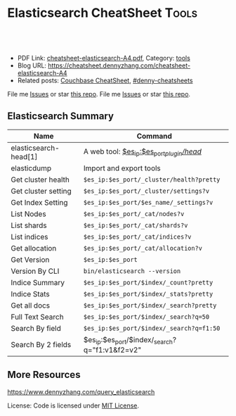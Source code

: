 * Elasticsearch CheatSheet                                            :Tools:
:PROPERTIES:
:type:     elasticsearch, database
:export_file_name: cheatsheet-elasticsearch-A4.pdf
:END:

#+BEGIN_HTML
<a href="https://github.com/dennyzhang/cheatsheet.dennyzhang.com/tree/master/cheatsheet-elasticsearch-A4"><img align="right" width="200" height="183" src="https://www.dennyzhang.com/wp-content/uploads/denny/watermark/github.png" /></a>
<div id="the whole thing" style="overflow: hidden;">
<div style="float: left; padding: 5px"> <a href="https://www.linkedin.com/in/dennyzhang001"><img src="https://www.dennyzhang.com/wp-content/uploads/sns/linkedin.png" alt="linkedin" /></a></div>
<div style="float: left; padding: 5px"><a href="https://github.com/dennyzhang"><img src="https://www.dennyzhang.com/wp-content/uploads/sns/github.png" alt="github" /></a></div>
<div style="float: left; padding: 5px"><a href="https://www.dennyzhang.com/slack" target="_blank" rel="nofollow"><img src="https://www.dennyzhang.com/wp-content/uploads/sns/slack.png" alt="slack"/></a></div>
</div>

<br/><br/>
<a href="http://makeapullrequest.com" target="_blank" rel="nofollow"><img src="https://img.shields.io/badge/PRs-welcome-brightgreen.svg" alt="PRs Welcome"/></a>
#+END_HTML

- PDF Link: [[https://github.com/dennyzhang/cheatsheet.dennyzhang.com/blob/master/cheatsheet-elasticsearch-A4/cheatsheet-elasticsearch-A4.pdf][cheatsheet-elasticsearch-A4.pdf]], Category: [[https://cheatsheet.dennyzhang.com/category/tools/][tools]]
- Blog URL: https://cheatsheet.dennyzhang.com/cheatsheet-elasticsearch-A4
- Related posts: [[https://cheatsheet.dennyzhang.com/cheatsheet-couchbase-A4][Couchbase CheatSheet]], [[https://github.com/topics/denny-cheatsheets][#denny-cheatsheets]]

File me [[https://github.com/dennyzhang/cheatsheet.dennyzhang.com/issues][Issues]] or star [[https://github.com/dennyzhang/cheatsheet.dennyzhang.com][this repo]].
File me [[https://github.com/DennyZhang/cheatsheet-elasticsearch-A4/issues][Issues]] or star [[https://github.com/DennyZhang/cheatsheet-elasticsearch-A4][this repo]].
** Elasticsearch Summary
| Name                  | Command                                        |
|-----------------------+------------------------------------------------|
| elasticsearch-head[1] | A web tool: [[http://localhost:9200/_plugin/head/][$es_ip:$es_port/_plugin/head/]]      |
| elasticdump           | Import and export tools                        |
| Get cluster health    | =$es_ip:$es_port/_cluster/health?pretty=       |
| Get cluster setting   | =$es_ip:$es_port/_cluster/settings?v=          |
| Get Index Setting     | =$es_ip:$es_port/$es_name/_settings?v=         |
| List Nodes            | =$es_ip:$es_port/_cat/nodes?v=                 |
| List shards           | =$es_ip:$es_port/_cat/shards?v=                |
| List indices          | =$es_ip:$es_port/_cat/indices?v=               |
| Get allocation        | =$es_ip:$es_port/_cat/allocation?v=            |
| Get Version           | =$es_ip:$es_port=                              |
| Version By CLI        | =bin/elasticsearch --version=                  |
| Indice Summary        | =$es_ip:$es_port/$index/_count?pretty=         |
| Indice Stats          | =$es_ip:$es_port/$index/_stats?pretty=         |
| Get all docs          | =$es_ip:$es_port/$index/_search?pretty=        |
| Full Text Search      | =$es_ip:$es_port/$index/_search?q=50=          |
| Search By field       | =$es_ip:$es_port/$index/_search?q=f1:50=       |
| Search By 2 fields    | $es_ip:$es_port/$index/_search?q="f1:v1&f2=v2" |

** More Resources
https://www.dennyzhang.com/query_elasticsearch

License: Code is licensed under [[https://www.dennyzhang.com/wp-content/mit_license.txt][MIT License]].
#+BEGIN_HTML
<a href="https://cheatsheet.dennyzhang.com"><img align="right" width="201" height="268" src="https://raw.githubusercontent.com/USDevOps/mywechat-slack-group/master/images/denny_201706.png"></a>
<a href="https://cheatsheet.dennyzhang.com"><img align="right" src="https://raw.githubusercontent.com/dennyzhang/cheatsheet.dennyzhang.com/master/images/cheatsheet_dns.png"></a>

<a href="https://www.linkedin.com/in/dennyzhang001"><img align="bottom" src="https://www.dennyzhang.com/wp-content/uploads/sns/linkedin.png" alt="linkedin" /></a>
<a href="https://github.com/dennyzhang"><img align="bottom"src="https://www.dennyzhang.com/wp-content/uploads/sns/github.png" alt="github" /></a>
<a href="https://www.dennyzhang.com/slack" target="_blank" rel="nofollow"><img align="bottom" src="https://www.dennyzhang.com/wp-content/uploads/sns/slack.png" alt="slack"/></a>
#+END_HTML
* org-mode configuration                                           :noexport:
#+STARTUP: overview customtime noalign logdone showall
#+DESCRIPTION:
#+KEYWORDS:
#+LATEX_HEADER: \usepackage[margin=0.6in]{geometry}
#+LaTeX_CLASS_OPTIONS: [8pt]
#+LATEX_HEADER: \usepackage[english]{babel}
#+LATEX_HEADER: \usepackage{lastpage}
#+LATEX_HEADER: \usepackage{fancyhdr}
#+LATEX_HEADER: \pagestyle{fancy}
#+LATEX_HEADER: \fancyhf{}
#+LATEX_HEADER: \rhead{Updated: \today}
#+LATEX_HEADER: \rfoot{\thepage\ of \pageref{LastPage}}
#+LATEX_HEADER: \lfoot{\href{https://github.com/dennyzhang/cheatsheet.dennyzhang.com/tree/master/cheatsheet-elasticsearch-A4}{GitHub: https://github.com/dennyzhang/cheatsheet.dennyzhang.com/tree/master/cheatsheet-elasticsearch-A4}}
#+LATEX_HEADER: \lhead{\href{https://cheatsheet.dennyzhang.com/cheatsheet-slack-A4}{Blog URL: https://cheatsheet.dennyzhang.com/cheatsheet-elasticsearch-A4}}
#+AUTHOR: Denny Zhang
#+EMAIL:  denny@dennyzhang.com
#+TAGS: noexport(n)
#+PRIORITIES: A D C
#+OPTIONS:   H:3 num:t toc:nil \n:nil @:t ::t |:t ^:t -:t f:t *:t <:t
#+OPTIONS:   TeX:t LaTeX:nil skip:nil d:nil todo:t pri:nil tags:not-in-toc
#+EXPORT_EXCLUDE_TAGS: exclude noexport
#+SEQ_TODO: TODO HALF ASSIGN | DONE BYPASS DELEGATE CANCELED DEFERRED
#+LINK_UP:
#+LINK_HOME:
* TODO [#A] Why es run into yellow                       :noexport:IMPORTANT:
[staging-index-839920f07e6b11e6b71d0401f8d88101-new3][[staging-index-839920f07e6b11e6b71d0401f8d88101-new3][5]] ElasticsearchException[failed to create shard]; nested: LockObtainFailedException[Can't lock shard [staging-index-839920f07e6b11e6b71d0401f8d88101-new3][5], timed out after 5000ms];
        at org.elasticsearch.index.IndexService.createShard(IndexService.java:389)
        at org.elasticsearch.indices.cluster.IndicesClusterStateService.applyInitializingShard(IndicesClusterStateService.java:601)
        at org.elasticsearch.indices.cluster.IndicesClusterStateService.applyNewOrUpdatedShards(IndicesClusterStateService.java:501)
        at org.elasticsearch.indices.cluster.IndicesClusterStateService.clusterChanged(IndicesClusterStateService.java:166)
        at org.elasticsearch.cluster.service.InternalClusterService.runTasksForExecutor(InternalClusterService.java:610)
        at org.elasticsearch.cluster.service.InternalClusterService$UpdateTask.run(InternalClusterService.java:772)
        at org.elasticsearch.common.util.concurrent.PrioritizedEsThreadPoolExecutor$TieBreakingPrioritizedRunnable.runAndClean(PrioritizedEsThreadPoolExecutor.java:231)
        at org.elasticsearch.common.util.concurrent.PrioritizedEsThreadPoolExecutor$TieBreakingPrioritizedRunnable.run(PrioritizedEsThreadPoolExecutor.java:194)
        at java.util.concurrent.ThreadPoolExecutor.runWorker(ThreadPoolExecutor.java:1142)
        at java.util.concurrent.ThreadPoolExecutor$Worker.run(ThreadPoolExecutor.java:617)
        at java.lang.Thread.run(Thread.java:745)
Caused by: org.apache.lucene.store.LockObtainFailedException: Can't lock shard [staging-index-839920f07e6b11e6b71d0401f8d88101-new3][5], timed out after 5000ms
        at org.elasticsearch.env.NodeEnvironment$InternalShardLock.acquire(NodeEnvironment.java:609)
        at org.elasticsearch.env.NodeEnvironment.shardLock(NodeEnvironment.java:537)
        at org.elasticsearch.index.IndexService.createShard(IndexService.java:306)
        ... 10 more
[2018-03-30 13:25:18,904][WARN ][indices.cluster          ] [bematech-do-es-15.localdomain] [[staging-index-4fc7bce0072311e890833a4115ef3a9f][7]] marking and sending shard failed due to [failed to create shard]
[staging-index-4fc7bce0072311e890833a4115ef3a9f][[staging-index-4fc7bce0072311e890833a4115ef3a9f][7]] ElasticsearchException[failed to create shard]; nested: LockObtainFailedException[Can't lock shard [staging-index-4fc7bce0072311e890833a4115ef3a9f][7], timed out after 5000ms];
        at org.elasticsearch.index.IndexService.createShard(IndexService.java:389)
        at org.elasticsearch.indices.cluster.IndicesClusterStateService.applyInitializingShard(IndicesClusterStateService.java:601)
        at org.elasticsearch.indices.cluster.IndicesClusterStateService.applyNewOrUpdatedShards(IndicesClusterStateService.java:501)
        at org.elasticsearch.indices.cluster.IndicesClusterStateService.clusterChanged(IndicesClusterStateService.java:166)
        at org.elasticsearch.cluster.service.InternalClusterService.runTasksForExecutor(InternalClusterService.java:610)
        at org.elasticsearch.cluster.service.InternalClusterService$UpdateTask.run(InternalClusterService.java:772)
        at org.elasticsearch.common.util.concurrent.PrioritizedEsThreadPoolExecutor$TieBreakingPrioritizedRunnable.runAndClean(PrioritizedEsThreadPoolExecutor.java:231)
        at org.elasticsearch.common.util.concurrent.PrioritizedEsThreadPoolExecutor$TieBreakingPrioritizedRunnable.run(PrioritizedEsThreadPoolExecutor.java:194)
        at java.util.concurrent.ThreadPoolExecutor.runWorker(ThreadPoolExecutor.java:1142)
        at java.util.concurrent.ThreadPoolExecutor$Worker.run(ThreadPoolExecutor.java:617)
        at java.lang.Thread.run(Thread.java:745)
Caused by: org.apache.lucene.store.LockObtainFailedException: Can't lock shard [staging-index-4fc7bce0072311e890833a4115ef3a9f][7], timed out after 5000ms
        at org.elasticsearch.env.NodeEnvironment$InternalShardLock.acquire(NodeEnvironment.java:609)
        at org.elasticsearch.env.NodeEnvironment.shardLock(NodeEnvironment.java:537)
        at org.elasticsearch.index.IndexService.createShard(IndexService.java:306)
        ... 10 more
* TODO test es5                                                    :noexport:
http://injenkins.carol.ai:48080/job/DockerDeployAllInOne/506/console
denny-es5
1.91-elasticsearch5

es5-fresh-deployment

qa

ssh root@159.89.154.53
export env1_ip="159.89.154.53"
export env2_ip="138.68.245.33"

wget -O app-1.91.0-es5-SNAPSHOT.jar http://injenkins.carol.ai:28001/1.91-elasticsearch5/app-1.91.0-es5-SNAPSHOT.jar
wget -O backupserver-1.91.0-es5-SNAPSHOT.jar http://injenkins.carol.ai:28001/1.91-elasticsearch5/backupserver-1.91.0-es5-SNAPSHOT.jar

couchbase: http://138.68.245.33:8091

https://www.dennyzhang.com/backup_elasticsearch
** DONE update firwall
   CLOSED: [2018-05-21 Mon 16:05]
qa

ssh root@159.89.154.53

ufw allow from 159.89.154.53
ufw allow from 45.33.87.74
http://138.68.245.33:8091
** HALF flush all cb buckets: http://138.68.245.33:8091
** scp es2
scp -r /usr/share/elasticsearch/repo/* root@138.68.245.33:/usr/share/elasticsearch/repo

export snapshot_name="snapshot_20180518"

time curl -XPOST "http://$es_ip:$es_port/_snapshot/$repo_name/$snapshot_name/_restore?wait_for_completion=true" -d "{
    \"indices\": \"$es_index_list\",
    \"ignore_unavailable\": true,
    \"include_global_state\": false
}'"


curl -XGET "http://$es_ip:$es_port/_snapshot/$repo_name/_all"
** check es version
curl $es_ip:9200/
** #  --8<-------------------------- separator ------------------------>8-- :noexport:
** DONE
*** HALF /etc/elasticsearch/jvm.options: -Dlog4j2.disable.jmx=true
https://github.com/elastic/elasticsearch/issues/21932
*** HALF remove path.repo: ''
*** HALF target ES 5: mkdir -p /usr/share/elasticsearch/repo && chmod 777 /usr/share/elasticsearch/repo
** backup es2
es_ip=$(/sbin/ifconfig eth0 | grep 'inet addr:' | cut -d: -f2 | awk '{ print $1}')
curl $es_ip:9200/_cat/indices?v

#+BEGIN_EXAMPLE
root@all-in-one-DockerDeployAllInOne-463:/# curl $es_ip:9200/_cat/indices?v
health status index                                          pri rep docs.count docs.deleted store.size pri.store.size
green  open   staging-index-13a1f8adbec032ed68f3d035449ef48d   1   0          0            0       159b           159b
green  open   config-index-e4010da4110ba377d100f050cb4440db    1   0        272            1    323.6kb        323.6kb
green  open   master-index-13a1f8adbec032ed68f3d035449ef48d    1   0          0            0       159b           159b
green  open   master-index-46078234297e400a1648d9c427dc8c4b    1   0          2            1     20.1kb         20.1kb
green  open   config-index-098f6bcd4621d373cade4e832627b4f6    1   0          1            2     12.2kb         12.2kb
green  open   master-index-e4010da4110ba377d100f050cb4440db    1   0        130            0    206.9kb        206.9kb
green  open   staging-index-8cd6e43115e9416eb23609486fa053e3   1   0          1            0    116.6kb        116.6kb
green  open   config-index-8cd6e43115e9416eb23609486fa053e3    1   0        445           32      1.3mb          1.3mb
green  open   master-index-098f6bcd4621d373cade4e832627b4f6    1   0          0            0       159b           159b
green  open   config-index-46078234297e400a1648d9c427dc8c4b    1   0          3            2     30.4kb         30.4kb
green  open   config-index-13a1f8adbec032ed68f3d035449ef48d    1   0          1            0      8.7kb          8.7kb
green  open   staging-index-098f6bcd4621d373cade4e832627b4f6   1   0          0            0       159b           159b
green  open   staging-index-e4010da4110ba377d100f050cb4440db   1   0     111781            8    110.5mb        110.5mb
green  open   staging-index-46078234297e400a1648d9c427dc8c4b   1   0      50159           13     48.3mb         48.3mb
green  open   master-index-8cd6e43115e9416eb23609486fa053e3    1   0       1679            0    999.5kb        999.5kb
#+END_EXAMPLE

export es_index_list="*-index-8cd6e43115e9416eb23609486fa053e3,*-index-e4010da4110ba377d100f050cb4440db"
es_ip=$(/sbin/ifconfig eth0 | grep 'inet addr:' | cut -d: -f2 | awk '{ print $1}')
es_port=9200
export repo_name="my_backup"
export es_fs_mnt="/usr/share/elasticsearch/repo"

curl -X PUT "http://$es_ip:$es_port/_snapshot/$repo_name" -d "{
    \"type\": \"fs\",
    \"settings\": {
        \"location\": \"$es_fs_mnt\",
        \"compress\": true,
        \"chunk_size\": \"10m\"
    }
}"

export snapshot_name="snapshot_20180518"

time curl -XPUT "http://$es_ip:$es_port/_snapshot/$repo_name/${snapshot_name}?wait_for_completion=true" -d "{
    \"indices\": \"$es_index_list\",
    \"ignore_unavailable\": true,
    \"include_global_state\": false
}"

ls -lth $es_fs_mnt
* TODO local notes                                                 :noexport:
** TODO [#A] Blog: es setting incompatible change: ES2 to ES5
*** TODO discovery.zen.ping.multicast.enabled
 #+BEGIN_EXAMPLE
	 Suppressed: java.lang.IllegalArgumentException: unknown setting [discovery.zen.ping.multicast.enabled] please check that any required plugins are installed, or check the breaking changes documentation for removed settings
		 at org.elasticsearch.common.settings.AbstractScopedSettings.validate(AbstractScopedSettings.java:293) ~[elasticsearch-5.6.3.jar:5.6.3]
		 at org.elasticsearch.common.settings.AbstractScopedSettings.validate(AbstractScopedSettings.java:256) ~[elasticsearch-5.6.3.jar:5.6.3]
		 at org.elasticsearch.common.settings.SettingsModule.<init>(SettingsModule.java:139) ~[elasticsearch-5.6.3.jar:5.6.3]
		 at org.elasticsearch.node.Node.<init>(Node.java:344) ~[elasticsearch-5.6.3.jar:5.6.3]
		 at org.elasticsearch.node.Node.<init>(Node.java:245) ~[elasticsearch-5.6.3.jar:5.6.3]
 #+END_EXAMPLE
*** HALF threadpool.bulk.queue_size -> thread_pool.bulk.queue_size
 #+BEGIN_EXAMPLE
	 Suppressed: java.lang.IllegalArgumentException: unknown setting [threadpool.bulk.queue_size] did you mean any of [thread_pool.bulk.queue_size, thread_pool.get.queue_size, thread_pool.index.queue_size, thread_pool.search.queue_size, thread_pool.bulk.size, thread_pool.listener.queue_size]?
		 at org.elasticsearch.common.settings.AbstractScopedSettings.validate(AbstractScopedSettings.java:293) ~[elasticsearch-5.6.3.jar:5.6.3]
		 at org.elasticsearch.common.settings.AbstractScopedSettings.validate(AbstractScopedSettings.java:256) ~[elasticsearch-5.6.3.jar:5.6.3]
		 at org.elasticsearch.common.settings.SettingsModule.<init>(SettingsModule.java:139) ~[elasticsearch-5.6.3.jar:5.6.3]
		 at org.elasticsearch.node.Node.<init>(Node.java:344) ~[elasticsearch-5.6.3.jar:5.6.3]
		 at org.elasticsearch.node.Node.<init>(Node.java:245) ~[elasticsearch-5.6.3.jar:5.6.3]
		 at org.elasticsearch.bootstrap.Bootstrap$5.<init>(Bootstrap.java:233) ~[elasticsearch-5.6.3.jar:5.6.3]
		 at org.elasticsearch.bootstrap.Bootstrap.setup(Bootstrap.java:233) ~[elasticsearch-5.6.3.jar:5.6.3]
 #+END_EXAMPLE
*** HALF monitor.jvm.gc.old.debug -> monitor.jvm.gc.overhead.debug?
 https://github.com/elastic/elasticsearch/issues/19852
 https://discuss.elastic.co/t/documentation-about-monitor-jvm-gc-overhead/92248/2
 #+BEGIN_EXAMPLE
	 Suppressed: java.lang.IllegalArgumentException: unknown setting [monitor.jvm.gc.old.debug] did you mean [monitor.jvm.gc.overhead.debug]?
		 at org.elasticsearch.common.settings.AbstractScopedSettings.validate(AbstractScopedSettings.java:293) ~[elasticsearch-5.6.3.jar:5.6.3]
		 at org.elasticsearch.common.settings.AbstractScopedSettings.validate(AbstractScopedSettings.java:256) ~[elasticsearch-5.6.3.jar:5.6.3]
		 at org.elasticsearch.common.settings.SettingsModule.<init>(SettingsModule.java:139) ~[elasticsearch-5.6.3.jar:5.6.3]
		 at org.elasticsearch.node.Node.<init>(Node.java:344) ~[elasticsearch-5.6.3.jar:5.6.3]
		 at org.elasticsearch.node.Node.<init>(Node.java:245) ~[elasticsearch-5.6.3.jar:5.6.3]
		 at org.elasticsearch.bootstrap.Bootstrap$5.<init>(Bootstrap.java:233) ~[elasticsearch-5.6.3.jar:5.6.3]
 #+END_EXAMPLE
*** HALF indices.recovery.concurrent_streams -> cluster.routing.allocation.node_concurrent_recoveries
 #+BEGIN_EXAMPLE
	 Suppressed: java.lang.IllegalArgumentException: unknown setting [indices.recovery.concurrent_streams] please check that any required plugins are installed, or check the breaking changes documentation for removed settings
		 at org.elasticsearch.common.settings.AbstractScopedSettings.validate(AbstractScopedSettings.java:293) ~[elasticsearch-5.6.3.jar:5.6.3]
		 at org.elasticsearch.common.settings.AbstractScopedSettings.validate(AbstractScopedSettings.java:256) ~[elasticsearch-5.6.3.jar:5.6.3]
		 at org.elasticsearch.common.settings.SettingsModule.<init>(SettingsModule.java:139) ~[elasticsearch-5.6.3.jar:5.6.3]
		 at org.elasticsearch.node.Node.<init>(Node.java:344) ~[elasticsearch-5.6.3.jar:5.6.3]
		 at org.elasticsearch.node.Node.<init>(Node.java:245) ~[elasticsearch-5.6.3.jar:5.6.3]

 #+END_EXAMPLE
*** HALF index.query.bool.max_clause_count -> indices.query.bool.max_clause_count
 https://www.elastic.co/guide/en/elasticsearch/reference/current/breaking_50_settings_changes.html
 The setting index.query.bool.max_clause_count has been removed. In order to set the maximum number of boolean clauses indices.query.bool.max_clause_count should be used instead.
 #+BEGIN_EXAMPLE
	 Suppressed: java.lang.IllegalArgumentException: unknown setting [index.query.bool.max_clause_count] did you mean [indices.query.bool.max_clause_count]?
		 at org.elasticsearch.common.settings.AbstractScopedSettings.validate(AbstractScopedSettings.java:293) ~[elasticsearch-5.6.3.jar:5.6.3]
		 at org.elasticsearch.common.settings.AbstractScopedSettings.validate(AbstractScopedSettings.java:256) ~[elasticsearch-5.6.3.jar:5.6.3]
		 at org.elasticsearch.common.settings.SettingsModule.<init>(SettingsModule.java:139) ~[elasticsearch-5.6.3.jar:5.6.3]

 #+END_EXAMPLE
*** TODO discovery.zen.ping.multicast.enabled
 #+BEGIN_EXAMPLE
	 Suppressed: java.lang.IllegalArgumentException: unknown setting [discovery.zen.ping.multicast.enabled] please check that any required plugins are installed, or check the breaking changes documentation for removed settings
		 at org.elasticsearch.common.settings.AbstractScopedSettings.validate(AbstractScopedSettings.java:293) ~[elasticsearch-5.6.3.jar:5.6.3]
		 at org.elasticsearch.common.settings.AbstractScopedSettings.validate(AbstractScopedSettings.java:256) ~[elasticsearch-5.6.3.jar:5.6.3]
		 at org.elasticsearch.common.settings.SettingsModule.<init>(SettingsModule.java:139) ~[elasticsearch-5.6.3.jar:5.6.3]
		 at org.elasticsearch.node.Node.<init>(Node.java:344) ~[elasticsearch-5.6.3.jar:5.6.3]
		 at org.elasticsearch.node.Node.<init>(Node.java:245) ~[elasticsearch-5.6.3.jar:5.6.3]

 #+END_EXAMPLE
*** DONE bootstrap.mlockall -> bootstrap.memory_lock
    CLOSED: [2017-11-02 Thu 18:28]
 https://www.elastic.co/guide/en/elasticsearch/reference/current/breaking_50_settings_changes.html
 #+BEGIN_EXAMPLE
 java.lang.IllegalArgumentException: unknown setting [bootstrap.mlockall] please check that any required plugins are installed, or check the breaking changes documentation for removed settings
	 at org.elasticsearch.common.settings.AbstractScopedSettings.validate(AbstractScopedSettings.java:293) ~[elasticsearch-5.6.3.jar:5.6.3]
	 at org.elasticsearch.common.settings.AbstractScopedSettings.validate(AbstractScopedSettings.java:256) ~[elasticsearch-5.6.3.jar:5.6.3]
	 at org.elasticsearch.common.settings.SettingsModule.<init>(SettingsModule.java:139) ~[elasticsearch-5.6.3.jar:5.6.3]
	 at org.elasticsearch.node.Node.<init>(Node.java:344) ~[elasticsearch-5.6.3.jar:5.6.3]
	 at org.elasticsearch.node.Node.<init>(Node.java:245) ~[elasticsearch-5.6.3.jar:5.6.3]
	 at org.elasticsearch.bootstrap.Bootstrap$5.<init>(Bootstrap.java:233) ~[elasticsearch-5.6.3.jar:5.6.3]
 #+END_EXAMPLE
*** DONE discovery.zen.ping.timeout -> discovery.zen.ping_timeout
    CLOSED: [2017-11-02 Thu 18:25]
 https://github.com/elastic/elasticsearch/issues/9581
 #+BEGIN_EXAMPLE
	 Suppressed: java.lang.IllegalArgumentException: unknown setting [discovery.zen.ping.timeout] did you mean any of [discovery.zen.ping_timeout, discovery.zen.fd.ping_timeout, discovery.zen.join_timeout, discovery.zen.publish_timeout, discovery.zen.commit_timeout]?
		 at org.elasticsearch.common.settings.AbstractScopedSettings.validate(AbstractScopedSettings.java:293) ~[elasticsearch-5.6.3.jar:5.6.3]
		 at org.elasticsearch.common.settings.AbstractScopedSettings.validate(AbstractScopedSettings.java:256) ~[elasticsearch-5.6.3.jar:5.6.3]
		 at org.elasticsearch.common.settings.SettingsModule.<init>(SettingsModule.java:139) ~[elasticsearch-5.6.3.jar:5.6.3]
		 at org.elasticsearch.node.Node.<init>(Node.java:344) ~[elasticsearch-5.6.3.jar:5.6.3]
		 at org.elasticsearch.node.Node.<init>(Node.java:245) ~[elasticsearch-5.6.3.jar:5.6.3]
		 at org.elasticsearch.bootstrap.Bootstrap$5.<init>(Bootstrap.java:233) ~[elasticsearch-5.6.3.jar:5.6.3]
		 at org.elasticsearch.bootstrap.Bootstrap.setup(Bootstrap.java:233) ~[elasticsearch-5.6.3.jar:5.6.3]
 #+END_EXAMPLE
*** timeout
 #+BEGIN_EXAMPLE
 *************************************************************************************
 Found index level settings on node level configuration.

 Since elasticsearch 5.x index level settings can NOT be set on the nodes
 configuration like the elasticsearch.yaml, in system properties or command line
 arguments.In order to upgrade all indices the settings must be updated via the
 /${index}/_settings API. Unless all settings are dynamic all indices must be closed
 in order to apply the upgradeIndices created in the future should use index templates
 to set default values.

 Please ensure all required values are updated on all indices by executing:

 curl -XPUT 'http://localhost:9200/_all/_settings?preserve_existing=true' -d '{
   "index.indexing.slowlog.threshold.index.warn" : "12s",
   "index.search.slowlog.threshold.query.warn" : "10s",
   "index.unassigned.node_left.delayed_timeout" : "5m"
 }'
 *************************************************************************************

 [2017-11-02T23:13:16,417][ERROR][o.e.b.Bootstrap          ] Exception
 java.lang.IllegalArgumentException: node settings must not contain any index level settings
         at org.elasticsearch.common.settings.SettingsModule.<init>(SettingsModule.java:132) ~[elasticsearch-5.6.3.jar:5.6.3]
         at org.elasticsearch.node.Node.<init>(Node.java:344) ~[elasticsearch-5.6.3.jar:5.6.3]
         at org.elasticsearch.node.Node.<init>(Node.java:245) ~[elasticsearch-5.6.3.jar:5.6.3]
         at org.elasticsearch.bootstrap.Bootstrap$5.<init>(Bootstrap.java:233) ~[elasticsearch-5.6.3.jar:5.6.3]
         at org.elasticsearch.bootstrap.Bootstrap.setup(Bootstrap.java:233) ~[elasticsearch-5.6.3.jar:5.6.3]
         at org.elasticsearch.bootstrap.Bootstrap.init(Bootstrap.java:342) [elasticsearch-5.6.3.jar:5.6.3]
         at org.elasticsearch.bootstrap.Elasticsearch.init(Elasticsearch.java:132) [elasticsearch-5.6.3.jar:5.6.3]
         at org.elasticsearch.bootstrap.Elasticsearch.execute(Elasticsearch.java:123) [elasticsearch-5.6.3.jar:5.6.3]
         at org.elasticsearch.cli.EnvironmentAwareCommand.execute(EnvironmentAwareCommand.java:70) [elasticsearch-5.6.3.jar:5.6.3]
         at org.elasticsearch.cli.Command.mainWithoutErrorHandling(Command.java:134) [elasticsearch-5.6.3.jar:5.6.3]
         at org.elasticsearch.cli.Command.main(Command.java:90) [elasticsearch-5.6.3.jar:5.6.3]
         at org.elasticsearch.bootstrap.Elasticsearch.main(Elasticsearch.java:91) [elasticsearch-5.6.3.jar:5.6.3]
         at org.elasticsearch.bootstrap.Elasticsearch.main(Elasticsearch.java:84) [elasticsearch-5.6.3.jar:5.6.3]
 [2017-11-02T23:13:16,425][WARN ][o.e.b.ElasticsearchUncaughtExceptionHandler] [default-ubuntu-1404] uncaught exception in thread [main]
 #+END_EXAMPLE
*** HALF discovery.zen.ping.unicast.hosts
 https://github.com/elastic/cookbook-elasticsearch/issues/426
*** HALF Multi data path bug in Elasticsearch 5.3.0
 https://www.elastic.co/blog/multi-data-path-bug-in-elasticsearch-5-3-0
*** [#A] web page: Settings changes | Elasticsearch Reference [5.6] | Elastic
 https://www.elastic.co/guide/en/elasticsearch/reference/current/breaking_50_settings_changes.html
**** webcontent                                                    :noexport:
 #+begin_example
 Location: https://www.elastic.co/guide/en/elasticsearch/reference/current/breaking_50_settings_changes.html
 Questions? Feedback? powered by Olark live chat software

 elastic-logo-mobile

   *
   *
   * EN
       + English
       + Français
       + Deutsch
       + 日本語
       + 한국어
       + 简体中文

 elastic-logo

   * Products
   * Cloud
   * Services
   * Customers
   * Learn

   * downloads
   *
   * contact
   *
   *
   * EN
       + English
       + Français
       + Deutsch
       + 日本語
       + 한국어
       + 简体中文

   * [                    ]

 Docs
 Docs
 Elasticsearch Reference [5.6] » Breaking changes » Breaking changes in 5.0 » Settings changes
 «  Document API changes     Allocation changes  »

 Settings changesedit

 From Elasticsearch 5.0 on all settings are validated before they are applied. Node level and
 default index level settings are validated on node startup, dynamic cluster and index setting are
 validated before they are updated/added to the cluster state.

 Every setting must be a known setting. All settings must have been registered with the node or
 transport client they are used with. This implies that plugins that define custom settings must
 register all of their settings during plugin loading using the SettingsModule#registerSettings
 (Setting) method.

 Index Level Settingsedit

 In previous versions Elasticsearch allowed to specify index level setting as defaults on the node
 level, inside the elasticsearch.yaml file or even via command-line parameters. From Elasticsearch
 5.0 on only selected settings like for instance index.codec can be set on the node level. All other
 settings must be set on each individual index. To set default values on every index, index
 templates should be used instead.

 Node settingsedit

 The name setting has been removed and is replaced by node.name. Usage of -Dname=some_node_name is
 not supported anymore.

 The node.add_id_to_custom_path was renamed to add_lock_id_to_custom_path.

 The default for the node.name settings is now the first 7 characters of the node id, which is in
 turn a randomly generated UUID.

 The settings node.mode and node.local are removed. Local mode should be configured via
 transport.type: local. In order to disable HTTP please use http.enabled: false

 Node attribute settingsedit

 Node level attributes used for allocation filtering, forced awareness or other node identification
 / grouping must be prefixed with node.attr. In previous versions it was possible to specify node
 attributes with the node. prefix. All node attributes except of node.master, node.data and
 node.ingest must be moved to the new node.attr. namespace.

 Node types settingsedit

 The node.client setting has been removed. A node with such a setting set will not start up.
 Instead, each node role needs to be set separately using the existing node.master, node.data and
 node.ingest supported static settings.

 Gateway settingsedit

 The gateway.format setting for configuring global and index state serialization format has been
 removed. By default, smile is used as the format.

 Transport Settingsedit

 All settings with a netty infix have been replaced by their already existing transport synonyms.
 For instance transport.netty.bind_host is no longer supported and should be replaced by the
 superseding setting transport.bind_host.

 Security manager settingsedit

 The option to disable the security manager security.manager.enabled has been removed. In order to
 grant special permissions to elasticsearch users must edit the local Java Security Policy.

 Network settingsedit

 The _non_loopback_ value for settings like network.host would arbitrarily pick the first interface
 not marked as loopback. Instead, specify by address scope (e.g. _local_,_site_ for all loopback and
 private network addresses) or by explicit interface names, hostnames, or addresses.

 The netty.epollBugWorkaround settings is removed. This settings allow people to enable a netty work
 around for a high CPU usage issue with early JVM versions. This bug was fixed in Java 7. Since
 Elasticsearch 5.0 requires Java 8 the settings is removed. Note that if the workaround needs to be
 reintroduced you can still set the org.jboss.netty.epollBugWorkaround system property to control
 Netty directly.

 Forbid changing of thread pool typesedit

 Previously, thread pool types could be dynamically adjusted. The thread pool type effectively
 controls the backing queue for the thread pool and modifying this is an expert setting with minimal
 practical benefits and high risk of being misused. The ability to change the thread pool type for
 any thread pool has been removed. It is still possible to adjust relevant thread pool parameters
 for each of the thread pools (e.g., depending on the thread pool type, keep_alive, queue_size,
 etc.).

 Threadpool settingsedit

 The suggest threadpool has been removed, now suggest requests use the search threadpool.

 The prefix on all thread pool settings has been changed from threadpool to thread_pool.

 The minimum size setting for a scaling thread pool has been changed from min to core.

 The maximum size setting for a scaling thread pool has been changed from size to max.

 The queue size setting for a fixed thread pool must be queue_size (all other variants that were
 previously supported are no longer supported).

 Thread pool settings are now node-level settings. As such, it is not possible to update thread pool
 settings via the cluster settings API.

 Analysis settingsedit

 The index.analysis.analyzer.default_index analyzer is not supported anymore. If you wish to change
 the analyzer to use for indexing, change the index.analysis.analyzer.default analyzer instead.

 Ping settingsedit

 Previously, there were three settings for the ping timeout: discovery.zen.initial_ping_timeout,
 discovery.zen.ping.timeout and discovery.zen.ping_timeout. The former two have been removed and the
 only setting key for the ping timeout is now discovery.zen.ping_timeout. The default value for ping
 timeouts remains at three seconds.

 discovery.zen.master_election.filter_client and discovery.zen.master_election.filter_data have been
 removed in favor of the new discovery.zen.master_election.ignore_non_master_pings. This setting
 control how ping responses are interpreted during master election and should be used with care and
 only in extreme cases. See documentation for details.

 Recovery settingsedit

 Recovery settings deprecated in 1.x have been removed:

   * index.shard.recovery.translog_size is superseded by indices.recovery.translog_size
   * index.shard.recovery.translog_ops is superseded by indices.recovery.translog_ops
   * index.shard.recovery.file_chunk_size is superseded by indices.recovery.file_chunk_size
   * indices.recovery.concurrent_streams is superseded by
     cluster.routing.allocation.node_concurrent_recoveries
   * index.shard.recovery.concurrent_small_file_streams is superseded by
     indices.recovery.concurrent_small_file_streams
   * indices.recovery.max_size_per_sec is superseded by indices.recovery.max_bytes_per_sec

 If you are using any of these settings please take the time to review their purpose. All of the
 settings above are considered expert settings and should only be used if absolutely necessary. If
 you have set any of the above setting as persistent cluster settings please use the settings update
 API and set their superseded keys accordingly.

 The following settings have been removed without replacement

   * indices.recovery.concurrent_small_file_streams - recoveries are now single threaded. The number
     of concurrent outgoing recoveries are throttled via allocation deciders
   * indices.recovery.concurrent_file_streams - recoveries are now single threaded. The number of
     concurrent outgoing recoveries are throttled via allocation deciders

 Translog settingsedit

 The index.translog.flush_threshold_ops setting is not supported anymore. In order to control
 flushes based on the transaction log growth use index.translog.flush_threshold_size instead.

 Changing the translog type with index.translog.fs.type is not supported anymore, the buffered
 implementation is now the only available option and uses a fixed 8kb buffer.

 The translog by default is fsynced after every index, create, update, delete, or bulk request. The
 ability to fsync on every operation is not necessary anymore. In fact, it can be a performance
 bottleneck and it's trappy since it enabled by a special value set on index.translog.sync_interval.
 Now, index.translog.sync_interval doesn't accept a value less than 100ms which prevents fsyncing
 too often if async durability is enabled. The special value 0 is no longer supported.

 index.translog.interval has been removed.

 Request Cache Settingsedit

 The deprecated settings index.cache.query.enable and indices.cache.query.size have been removed and
 are replaced with index.requests.cache.enable and indices.requests.cache.size respectively.

 indices.requests.cache.clean_interval has been replaced with indices.cache.clean_interval and is no
 longer supported.

 Field Data Cache Settingsedit

 The indices.fielddata.cache.clean_interval setting has been replaced with
 indices.cache.clean_interval.

 Allocation settingsedit

 The cluster.routing.allocation.concurrent_recoveries setting has been replaced with
 cluster.routing.allocation.node_concurrent_recoveries.

 Similarity settingsedit

 The default similarity has been renamed to classic.

 Indexing settingsedit

 The indices.memory.min_shard_index_buffer_size and indices.memory.max_shard_index_buffer_size have
 been removed as Elasticsearch now allows any one shard to use amount of heap as long as the total
 indexing buffer heap used across all shards is below the node's indices.memory.index_buffer_size
 (defaults to 10% of the JVM heap).

 Removed es.max-open-filesedit

 Setting the system property es.max-open-files to true to get Elasticsearch to print the number of
 maximum open files for the Elasticsearch process has been removed. This same information can be
 obtained from the Nodes Info API, and a warning is logged on startup if it is set too low.

 Removed es.netty.gatheringedit

 Disabling Netty from using NIO gathering could be done via the escape hatch of setting the system
 property "es.netty.gathering" to "false". Time has proven enabling gathering by default is a
 non-issue and this non-documented setting has been removed.

 Removed es.useLinkedTransferQueueedit

 The system property es.useLinkedTransferQueue could be used to control the queue implementation
 used in the cluster service and the handling of ping responses during discovery. This was an
 undocumented setting and has been removed.

 Cache concurrency level settings removededit

 Two cache concurrency level settings indices.requests.cache.concurrency_level and
 indices.fielddata.cache.concurrency_level because they no longer apply to the cache implementation
 used for the request cache and the field data cache.

 Using system properties to configure Elasticsearchedit

 Elasticsearch can no longer be configured by setting system properties. This means that support for
 all of the following has been removed:

   * setting via command line arguments to elasticsearch as -Des.name.of.setting=value.of.setting
   * setting via the JAVA_OPTS environment variable JAVA_OPTS=$JAVA_OPTS -Des.name.of.setting=
     value.of.setting
   * setting via the ES_JAVA_OPTS environment variable ES_JAVA_OPTS=$ES_JAVA_OPTS
     -Des.name.of.setting=value.of.setting

 Instead, use -Ename.of.setting=value.of.setting.

 Removed using double-dashes to configure Elasticsearchedit

 Elasticsearch could previously be configured on the command line by setting settings via
 --name.of.setting value.of.setting. This feature has been removed. Instead, use -Ename.of.setting=
 value.of.setting.

 Remove support for .properties config filesedit

 The Elasticsearch configuration and logging configuration can no longer be stored in the Java
 properties file format (line-delimited key=value pairs with a .properties extension).

 Discovery Settingsedit

 The discovery.zen.minimum_master_node must be set for nodes that have network.host,
 network.bind_host, network.publish_host, transport.host, transport.bind_host, or
 transport.publish_host configuration options set. We see those nodes as in "production" mode and
 thus require the setting.

 Realtime get settingedit

 The action.get.realtime setting has been removed. This setting was a fallback realtime setting for
 the get and mget APIs when realtime wasn't specified. Now if the parameter isn't specified we
 always default to true.

 Memory lock settingsedit

 The setting bootstrap.mlockall has been renamed to bootstrap.memory_lock.

 Snapshot settingsedit

 The default setting include_global_state for restoring snapshots has been changed from true to
 false. It has not been changed for taking snapshots and still defaults to true in that case.

 Time value parsingedit

 The unit w representing weeks is no longer supported.

 Fractional time values (e.g., 0.5s) are no longer supported. For example, this means when setting
 timeouts "0.5s" will be rejected and should instead be input as "500ms".

 Node max local storage nodesedit

 Previous versions of Elasticsearch defaulted to allowing multiple nodes to share the same data
 directory (up to 50). This can be confusing where users accidentally startup multiple nodes and end
 up thinking that they've lost data because the second node will start with an empty data directory.
 While the default of allowing multiple nodes is friendly to playing with forming a small cluster on
 a laptop, and end-users do sometimes run multiple nodes on the same host, this tends to be the
 exception. Keeping with Elasticsearch's continual movement towards safer out-of-the-box defaults,
 and optimizing for the norm instead of the exception, the default for node.max_local_storage_nodes
 is now one.

 Script settingsedit

 Indexed script settingsedit

 Due to the fact that indexed script has been replaced by stored scripts the following settings have
 been replaced to:

   * script.indexed has been replaced by script.stored
   * script.engine.*.indexed.aggs has been replaced by script.engine.*.stored.aggs (where *
     represents the script language, like groovy, mustache, painless etc.)
   * script.engine.*.indexed.mapping has been replaced by script.engine.*.stored.mapping (where *
     represents the script language, like groovy, mustache, painless etc.)
   * script.engine.*.indexed.search has been replaced by script.engine.*.stored.search (where *
     represents the script language, like groovy, mustache, painless etc.)
   * script.engine.*.indexed.update has been replaced by script.engine.*.stored.update (where *
     represents the script language, like groovy, mustache, painless etc.)
   * script.engine.*.indexed.plugin has been replaced by script.engine.*.stored.plugin (where *
     represents the script language, like groovy, mustache, painless etc.)

 Script mode settingsedit

 Previously script mode settings (e.g., "script.inline: true", "script.engine.groovy.inline.aggs:
 false", etc.) accepted a wide range of "truthy" or "falsy" values. This is now much stricter and
 supports only the true and false options.

 Script sandbox settings removededit

 Prior to 5.0 a third option could be specified for the script.inline and script.stored settings
 ("sandbox"). This has been removed, you can now only set script.inline: true or script.stored:
 true.

 Search settingsedit

 The setting index.query.bool.max_clause_count has been removed. In order to set the maximum number
 of boolean clauses indices.query.bool.max_clause_count should be used instead.

 «  Document API changes     Allocation changes  »

 Getting Started Videos

   * Elasticsearch Demo
   * Kibana 101
   * Logstash Primer

 Be in the know with the latest and greatest from Elastic.

 Thanks for subscribing! We'll keep you updated with new releases.

 Products >

   * Elasticsearch
   * Kibana
   * Beats
   * Logstash
   * X-Pack
   * Elastic Cloud
   * Security (formerly Shield)
   * Alerting (via Watcher)
   * Monitoring (formerly Marvel)
   * Graph
   * Reporting
   * Machine Learning
   * ES-Hadoop

 Resources

   * Blog
   * Cloud Status
   * Community
   * Customers & Use Cases
   * Documentation
   * Elastic{ON} Events
   * Forums
   * Meetups
   * Subscriptions
   * Support Portal
   * Videos & Webinars
   * Training

 About >

   * Careers/Jobs
   * Contact
   * Leadership
   * Partners
   * Press
   * Elastic Store

 Language

   * English
   * Français
   * Deutsch
   * 日本語
   * 한국어
   * 简体中文

 FOLLOW US

   *
   *
   *
   *
   *

   * Trademarks
   * Terms of Use
   * Privacy
   * Cookie Policy
   * Brand

 [logo-elast]

 © 2017. All Rights Reserved - Elasticsearch

 Elasticsearch is a trademark of Elasticsearch BV, registered in the U.S. and in other countries.

 Apache, Apache Lucene, Apache Hadoop, Hadoop, HDFS and the yellow elephant logo are trademarks of
 the Apache Software Foundation in the United States and/or other countries.

 #+end_example
*** HALF NoSuchFileException: /usr/share/elasticsearch/config
 https://github.com/elastic/elasticsearch/issues/21118
 https://github.com/elastic/elasticsearch/issues/26699
*** HALF [#A] elasticsearch5 start: java.security.AccessControlException: access denied ("javax.management.MBeanTrustPermission" "register")
 https://github.com/elastic/ansible-elasticsearch/issues/328
 https://github.com/elastic/elasticsearch/issues/25843
*** TODO [#A] make sure all ES configuration reserve
*** TODO [#A] elasticsearch install plugin: head
*** TODO elasticsearch logging.yml
*** TODO jenkins job incompatible for unicast format in elasticsearch.yml and mdm.yml
*** TODO ES plugin
    describe command('/usr/share/elasticsearch/bin/plugin list') do
      its(:stdout) { should contain " - #{plugin}" }
    end
*** TODO No such file or directory - /usr/share/elasticsearch/bin/plugin
 https://github.com/elastic/cookbook-elasticsearch/issues/524

 > basic.rb && vim basic.rb
** TODO [#A] elasticsearch node in explore env: worker not balanced
** TODO elasticsearch disk capacity issue
#+BEGIN_EXAMPLE
Kung Wang [10:24 AM]
Sure, do you think the block disk solution will help?

denny zhang [10:30 AM]
Kung, I think that would help at infra layer. However we might still be using machine inefficiently.

Say big es shards won't distribute well across different machines; "garbage data" wastes resource.

My opinion would be: while working on infra layer, we also put effort on application layer or db layer.
Those 2 tickets are what I'm thinking about. (edited)

[10:30]
Cut big elasticsearch shard of huge indice into small pieces
https://trello.com/c/hOOCjXMC

Clean up old elasticsearch data to reclaim disk capacity
https://trello.com/c/daddhKXc

[10:31]
What do you think?

Kung Wang [10:32 AM]
yes, great idea

[10:32]
this sprint we have a story to provide one more means to cut shards when tenant is created

[10:33]
also, we need to discuss in the backend on the compacting process and situation Bruno mentioned before

denny zhang [10:34 AM]
Well, let me work on the block disk solution. Then we join-force to re-evaluate the issue at the end of this sprint!

Kung Wang [10:35 AM]
end of this sprint is today

[10:35]
we have demo at 1:30PM PST, please join us

denny zhang [10:35 AM]
hmm, I might be able to deliver that next Mon or Tue

[10:36]
Sure. I will definitely dial in, Kung

Kung Wang [10:36 AM]
demo whatever you have

denny zhang [10:37 AM]
Cool. I will.

Once we have resolved this es disk issue, we might see much less nagios alerts in both prod env and explore env.

It's really noisy these days.
#+END_EXAMPLE
** TODO use elasticsearch head api
** TODO elasticsearch mlockall
curl http://`ifconfig | grep inet | awk '{print $2}' | grep -v 127 | cut -d":" -f2`:9200/_nodes/process?pretty 2>/dev/null | egrep "name|mlockall" | grep -v cluster | sed 'N;s/\n/ /g' | grep -v app | grep false
      "name" : "prod-es-4",         "mlockall" : false
      "name" : "prod-es-6",         "mlockall" : false
      "name" : "prod-es-3",         "mlockall" : false
      "name" : "prod-es-1",         "mlockall" : false
      "name" : "prod-es-5",         "mlockall" : false
      "name" : "prod-es-2",         "mlockall" : false
All these servers should have mlockall to true. If we are using chef to configuration elasticsearch.yml, why this is happening?

mlockall
** TODO elasticsearch for SSD
For elasticsearch, The default is 20 MB/s, which is a good setting for spinning disks. If you have SSDs, you might consider increasing this to 100–200 MB/s. Test to see what works for your system:
curl -XPUT http://`ifconfig | grep inet | awk '{print $2}' | grep -v 127 | cut -d":" -f2`:9200/_cluster/settings -d '
{
    "persistent" : {
        "indices.store.throttle.max_bytes_per_sec" : "100mb"
    }
}'
** TODO get detail status of elasticsearch initializing shards
Every 2.0s: curl 138.197.217.103:9200/_cat/shards?v | grep -v STARTED                                                                              Wed Jan 11 23:02:02 2017

  % Total    % Received % Xferd  Average Speed   Time    Time     Time  Current
                                 Dload  Upload   Total   Spent    Left  Speed
   0     0    0     0    0     0      0      0 --:--:-- --:--:-- --:--:--     0  31 52360   31 16301    0     0  25226      0  0:00:02 --:--:--  0:00:02 25194 100 52360  1
00 52360    0     0  81018      0 --:--:-- --:--:-- --:--:-- 80927
index                                          shard prirep state             docs   store ip              node
master-index-abae8b30ac9b11e692000401f8d88101  3     r      INITIALIZING                   138.197.198.250 prod-es-22
master-index-abae8b30ac9b11e692000401f8d88101  3     r      INITIALIZING                   138.68.46.207   prod-es-20
** TODO suspicious es audit log in prod-es-03: /usr/share/elasticsearch/hs_err_pid*.log
root@prod-audit-03:/usr/share/elasticsearch# tail hs_err_pid29794.log



Memory: 4k page, physical 8175240k(6404268k free), swap 0k(0k free)

vm_info: Java HotSpot(TM) 64-Bit Server VM (25.40-b25) for linux-amd64 JRE (1.8.0_40-b26), built on Mar  7 2015 15:08:31 by "java_re" with gcc 4.3.0 20080428 (Red Hat 4.3.0-8)

time: Sat Mar 18 15:43:42 2017
elapsed time: 0 seconds (0d 0h 0m 0s)

root@prod-audit-03:/usr/share/elasticsearch# free -ml
             total       used       free     shared    buffers     cached
Mem:          7983       1724       6259          0         77       1462
Low:          7983       1724       6259
High:            0          0          0
-/+ buffers/cache:        184       7799
Swap:            0          0          0
** TODO elasticsearch backup individual index
** TODO elasticsearch reindex indices
> /tmp/es_reindex.sh && vim /tmp/es_reindex.sh

bash /tmp/es_reindex.sh staging-index-8cd6e43115e9416eb23609486fa053e3

export old_index_name="staging-index-46078234297e400a1648d9c427dc8c4b"
export new_index_name="${old_index_name}-new"
export alias_index_name=$(echo "$old_index_name" | sed 's/-index//g')
export shard_count=5
export replica_count=0
export es_ip=$(/sbin/ifconfig eth0 | grep 'inet addr:' | cut -d: -f2 | awk '{ print $1}')
export es_port=9200
*** Bruno's input
export es_ip=$(/sbin/ifconfig eth0 | grep 'inet addr:' | cut -d: -f2 | awk '{ print $1}')
export old_index_name=staging-index-46078234297e400a1648d9c427dc8c4b
export new_index_name="${old_index_name}-new"
export alias_index_name=$(echo "$old_index_name" | sed 's/-index//g')
export shard_count=5
export replica_count=0

# create index with 3 shards and 2 replicas
curl -XPUT 'http://localhost:9200/master-index-8cd6e43115e9416eb23609486fa053e3-1?pretty' -d '
{
"settings" : {
"index" : {
"number_of_shards" : 1,
"number_of_replicas" : 0
}
}
}'

# reindex index
curl -XPOST 'http://localhost:9200/_reindex?pretty' -d '
{
"conflicts": "proceed",
"source": {
"index": "master-index-8cd6e43115e9416eb23609486fa053e3"
},
"dest": {
"index": "master-index-8cd6e43115e9416eb23609486fa053e3-1",
"op_type": "create"
}
}'

# get all re-index tasks
curl -XGET 'http://localhost:9200/_tasks?detailed=true&actions=*reindex&pretty'

# add index to existing alias and remove old index from that alias
curl -XPOST 'http://localhost:9200/_aliases' -d '
{
"actions": [
{ "remove": {
"alias": "master-8cd6e43115e9416eb23609486fa053e3",
"index": "master-index-8cd6e43115e9416eb23609486fa053e3"
}},
{ "add": {
"alias": "master-8cd6e43115e9416eb23609486fa053e3",
"index": "master-index-8cd6e43115e9416eb23609486fa053e3-1"
}}
]
}'

# delete index
curl -XDELETE 'http://localhost:9200/master-index-8cd6e43115e9416eb23609486fa053e3?pretty'
** TODO elasticsearch how to rename index
** TODO read https://qbox.io/blog/optimizing-elasticsearch-how-many-shards-per-index
** TODO elasticsearch: rollover indexes based on count of documents and age.
https://www.linkedin.com/feed/update/urn:li:activity:6255734578187689984/
** TODO elasticsearch cluster fix
In prod-es-18

[2017-04-11 19:05:32,847][WARN ][http.netty               ] [prod-es-18] Caught exception while handling client http traffic, closing connection [id: 0xd3eaf2fa, /138.68.250.138:34596 => /138.197.217.98:9200]
java.lang.IllegalArgumentException: empty text
        at org.jboss.netty.handler.codec.http.HttpVersion.<init>(HttpVersion.java:89)
        at org.jboss.netty.handler.codec.http.HttpVersion.valueOf(HttpVersion.java:62)
        at org.jboss.netty.handler.codec.http.HttpRequestDecoder.createMessage(HttpRequestDecoder.java:75)
        at org.jboss.netty.handler.codec.http.HttpMessageDecoder.decode(HttpMessageDecoder.java:191)
        at org.jboss.netty.handler.codec.http.HttpMessageDecoder.decode(HttpMessageDecoder.java:102)
        at org.jboss.netty.handler.codec.replay.ReplayingDecoder.callDecode(ReplayingDecoder.java:500)
        at org.jboss.netty.handler.codec.replay.ReplayingDecoder.messageReceived(ReplayingDecoder.java:435)
        at org.jboss.netty.channel.SimpleChannelUpstreamHandler.handleUpstream(SimpleChannelUpstreamHandler.java:70)
        at org.jboss.netty.channel.DefaultChannelPipeline.sendUpstream(DefaultChannelPipeline.java:564)
        at org.jboss.netty.channel.DefaultChannelPipeline$DefaultChannelHandlerContext.sendUpstream(DefaultChannelPipeline.java:791)
        at org.elasticsearch.common.netty.OpenChannelsHandler.handleUpstream(OpenChannelsHandler.java:75)
        at org.jboss.netty.channel.DefaultChannelPipeline.sendUpstream(DefaultChannelPipeline.java:564)
        at org.jboss.netty.channel.DefaultChannelPipeline.sendUpstream(DefaultChannelPipeline.java:559)
        at org.jboss.netty.channel.Channels.fireMessageReceived(Channels.java:268)
        at org.jboss.netty.channel.Channels.fireMessageReceived(Channels.java:255)
        at org.jboss.netty.channel.socket.nio.NioWorker.read(NioWorker.java:88)
        at org.jboss.netty.channel.socket.nio.AbstractNioWorker.process(AbstractNioWorker.java:108)
        at org.jboss.netty.channel.socket.nio.AbstractNioSelector.run(AbstractNioSelector.java:337)
        at org.jboss.netty.channel.socket.nio.AbstractNioWorker.run(AbstractNioWorker.java:89)
        at org.jboss.netty.channel.socket.nio.NioWorker.run(NioWorker.java:178)
        at org.jboss.netty.util.ThreadRenamingRunnable.run(ThreadRenamingRunnable.java:108)
        at org.jboss.netty.util.internal.DeadLockProofWorker$1.run(DeadLockProofWorker.java:42)
        at java.util.concurrent.ThreadPoolExecutor.runWorker(ThreadPoolExecutor.java:1142)
        at java.util.concurrent.ThreadPoolExecutor$Worker.run(ThreadPoolExecutor.java:617)
        at java.lang.Thread.run(Thread.java:745)
** TODO [#A] prod-es-18 node issue
java.net.NoRouteToHostException: No route to host
        at sun.nio.ch.SocketChannelImpl.checkConnect(Native Method)
        at sun.nio.ch.SocketChannelImpl.finishConnect(SocketChannelImpl.java:717)
        at org.jboss.netty.channel.socket.nio.NioClientBoss.connect(NioClientBoss.java:152)
        at org.jboss.netty.channel.socket.nio.NioClientBoss.processSelectedKeys(NioClientBoss.java:105)
        at org.jboss.netty.channel.socket.nio.NioClientBoss.process(NioClientBoss.java:79)
        at org.jboss.netty.channel.socket.nio.AbstractNioSelector.run(AbstractNioSelector.java:337)
        at org.jboss.netty.channel.socket.nio.NioClientBoss.run(NioClientBoss.java:42)
        at org.jboss.netty.util.ThreadRenamingRunnable.run(ThreadRenamingRunnable.java:108)
        at org.jboss.netty.util.internal.DeadLockProofWorker$1.run(DeadLockProofWorker.java:42)
        at java.util.concurrent.ThreadPoolExecutor.runWorker(ThreadPoolExecutor.java:1142)
        at java.util.concurrent.ThreadPoolExecutor$Worker.run(ThreadPoolExecutor.java:617)
        at java.lang.Thread.run(Thread.java:745)
[2017-04-11 19:30:37,675][WARN ][transport.netty          ] [prod-es-18] exception caught on transport layer [[id: 0x6aef8272]], closing connection
java.net.NoRouteToHostException: No route to host
        at sun.nio.ch.SocketChannelImpl.checkConnect(Native Method)
        at sun.nio.ch.SocketChannelImpl.finishConnect(SocketChannelImpl.java:717)
        at org.jboss.netty.channel.socket.nio.NioClientBoss.connect(NioClientBoss.java:152)
        at org.jboss.netty.channel.socket.nio.NioClientBoss.processSelectedKeys(NioClientBoss.java:105)
        at org.jboss.netty.channel.socket.nio.NioClientBoss.process(NioClientBoss.java:79)
        at org.jboss.netty.channel.socket.nio.AbstractNioSelector.run(AbstractNioSelector.java:337)
        at org.jboss.netty.channel.socket.nio.NioClientBoss.run(NioClientBoss.java:42)
        at org.jboss.netty.util.ThreadRenamingRunnable.run(ThreadRenamingRunnable.java:108)
        at org.jboss.netty.util.internal.DeadLockProofWorker$1.run(DeadLockProofWorker.java:42)
        at java.util.concurrent.ThreadPoolExecutor.runWorker(ThreadPoolExecutor.java:1142)
        at java.util.concurrent.ThreadPoolExecutor$Worker.run(ThreadPoolExecutor.java:617)
        at java.lang.Thread.run(Thread.java:745)
[2017-04-11 19:30:39,133][INFO ][cluster.service          ] [prod-es-18] new_master {prod-es-18}{cpSFXw_uSbGM6Xof3wY66w}{138.197.217.98}{prod-es-18/138.197.217.98:9300}{max_local_storage_nodes=1}, reason: zen-disco-join(elected_as_master, [0] joins received)
[2017-04-11 19:30:39,170][INFO ][http                     ] [prod-es-18] publish_address {prod-es-18/138.197.217.98:9200}, bound_addresses {138.197.217.98:9200}
[2017-04-11 19:30:39,170][INFO ][node                     ] [prod-es-18] started
** TODO elasticsearch fail to insert
curl -XPUT "http://prod-es-16:9200/master-8cd6e43115e9416eb23609486fa053e3/mdmEntityTemplateType/f5bf48aa40cad7891eb709fcf1fde128" -d '{"mdmName":"product","mdmDescription":{"en-US":"Product","pt-BR":"Produto"},"mdmId":"f5bf48aa40cad7891eb709fcf1fde128","mdmEntityType":"mdmEntityTemplateType","mdmCreated":"2017-04-07T21:12:31.688Z","mdmLastUpdated":"2017-04-07T21:12:31.805Z","mdmTenantId":"8cd6e43115e9416eb23609486fa053e3"}'
** TODO why /data/elasticsearch/repo not exists in your server?
** TODO Issue: install nfs-common in elasticsearch nodes: need to run apt-get update first
http://injenkins.carol.ai:48080/job/DockerDeployAllInOne/522/console
** TODO Issue: after provision elasticsearch node, mkdir -p /data/elasticsearch/repo/
** TODO elasticsearch log warning about max file descriptors
[2017-04-18 13:10:57,549][INFO ][env                      ] [bematech-do-es-20] heap size [11.9gb], compressed ordinary object pointers [true]
[2017-04-18 13:10:57,550][WARN ][env                      ] [bematech-do-es-20] max file descriptors [64000] for elasticsearch process likely too low, consider increasing to at least [65536]

#+BEGIN_EXAMPLE
root@bematech-do-es-20:/proc/6294# cat  ./limits
Limit                     Soft Limit           Hard Limit           Units
Max cpu time              unlimited            unlimited            seconds
Max file size             unlimited            unlimited            bytes
Max data size             unlimited            unlimited            bytes
Max stack size            8388608              unlimited            bytes
Max core file size        0                    unlimited            bytes
Max resident set          unlimited            unlimited            bytes
Max processes             128560               128560               processes
Max open files            64000                64000                files
Max locked memory         unlimited            unlimited            bytes
Max address space         unlimited            unlimited            bytes
Max file locks            unlimited            unlimited            locks
Max pending signals       128560               128560               signals
Max msgqueue size         819200               819200               bytes
Max nice priority         0                    0
Max realtime priority     0                    0
Max realtime timeout      unlimited            unlimited            us
#+END_EXAMPLE
** TODO elasticsearch make sure attribute are indexed
** TODO elasticsearch create mapping
https://www.elastic.co/guide/en/elasticsearch/reference/2.3/mapping.html
http://stackoverflow.com/questions/21876857/elasticsearch-index-creation-with-mapping
** TODO elasticsearch how mapping works?
** TODO elasticsearch how to check whether index has been created?
** TODO How does elasticsearch mapping work
** TODO explore env: elasticsearch cluster
denny zhang [7:58 AM]
➜  ~ ssh -p 2702 root@173.255.243.91 "curl 173.255.243.91:9200/_cluster/health?pretty"
Warning: Permanently added '[173.255.243.91]:2702' (RSA) to the list of known hosts.
 % Total    % Received % Xferd  Average Speed   Time    Time     Time  Current
                                Dload  Upload   Total   Spent    Left  Speed
100   475  100   475    {     0      0      0 --:--:-- --:--:-- --:--:--     0
 "cluster_name" : "mdm",
 "status" : "yellow",
 "timed_out" : false,
 "number_of_nodes" : 17,
 "number_of_data_nodes" : 12,
 "active_primary_shards" : 141,
 "active_shards" : 281,
 "relocating_shards" : 0,
 "initializing_shards" : 1,
 "unassigned_shards" : 0,
 "delayed_unassigned_shards" : 0,
 "number_of_pending_tasks" : 0,
 "number_of_in_flight_fetch" : 0,
 "task_max_waiting_in_queue_millis" : 0,
 "active_shards_percent_as_number" : 99.64539007092199
}
** TODO how many records in couchbase, elasticsearch
** TODO check elasticsearch shards health
denny zhang [12:15 AM]
added and commented on this Plain Text snippet
root@prod-es-16:/data/elasticsearch# curl $es_ip:9200/_cat/shards?v | grep -v STARTED
  % Total    % Received % Xferd  Average Speed   Time    Time     Time  Current
                                 Dload  Upload   Total   Spent    Left  Speed
  0     0    0     0    0     0      0      0 --:--:-- --:--:-- --:--:--     0index                                          shard prirep state           docs   store ip              node
staging-index-d0935b506a4311e6b61d0401f8d88101 0     r      UNASSIGNED
master-index-abae8b30ac9b11e692000401f8d88101  4     r      UNASSIGNED
1 Comment Click to expand inline 10 lines
We get 2 unassigned ES shards. Not sure why this happens.

denny zhang [12:16 AM]
1.  staging-index-d0935b506a4311e6b61d0401f8d88101(~50GB)
2. master-index-abae8b30ac9b11e692000401f8d88101(~170 GB)

Let's see whether ES cluster can recover it automatically.

[12:20]
Each shard has 2 replicas. Should be fine. I will pay close watch to this early tomorrow morning.

denny zhang [7:52 AM]
Currently ES cluster has 2 unassigned shards for over 8 hours.

> curl $es_ip:9200/_cluster/health?pretty

We have available disk. Looks like high RAM usage Is the problem.

> root@prod-es-16:/data/elasticsearch# curl $es_ip:9200/_cat/nodes?v | grep es-
> host            ip              heap.percent ram.percent load node.role master name
> 107.170.216.152 107.170.216.152           61          98 1.26 d         m      prod-es-14
> 159.203.192.146 159.203.192.146           53          99 1.66 d         m      prod-es-6
> 159.203.219.53  159.203.219.53            44          86 1.71 d         m      prod-es-4
> 192.241.211.99  192.241.211.99            28          99 1.38 d         m      prod-es-3
> 107.170.212.76  107.170.212.76            58          97 1.14 d         *      prod-es-2
> 107.170.253.222 107.170.253.222           56          87 0.06 d         m      prod-es-15
> 159.203.211.150 159.203.211.150           50          98 2.02 d         m      prod-es-5
> 192.241.206.113 192.241.206.113           63          86 3.16 d         m      prod-es-13
> 104.236.187.173 104.236.187.173           70          98 1.60 d         m      prod-es-10
> 192.241.203.166 192.241.203.166           63          99 0.87 d         m      prod-es-8
> 107.170.237.239 107.170.237.239           58          98 2.81 d         m      prod-es-7
> 107.170.252.123 107.170.252.123           36          94 2.21 d         m      prod-es-11
> 192.241.228.149 192.241.228.149           66          97 2.11 d         m      prod-es-12
> 198.199.95.111  198.199.95.111            37          87 3.42 d         m      prod-es-9
> 138.68.3.169    138.68.3.169              67          95 2.56 d         m      prod-es-16
> 159.203.216.25  159.203.216.25            54          97 1.10 d         m      prod-es-1
** TODO how elasticsearch rebalancing shards
*** Shard Allocation Filtering: allows certain nodes or groups of nodes excluded from allocation so that they can be decommissioned.
https://www.elastic.co/guide/en/elasticsearch/reference/current/allocation-filtering.html
For instance, we could decommission a node using its IP address as follows:

PUT _cluster/settings
{
  "transient" : {
    "cluster.routing.allocation.exclude._ip" : "10.0.0.1"
  }
}
*** Disk-based Shard Allocation
https://www.elastic.co/guide/en/elasticsearch/reference/current/disk-allocator.html#disk-allocator

cluster.routing.allocation.disk.watermark.low
Controls the low watermark for disk usage. It defaults to 85%, meaning ES will not allocate new shards to nodes once they have more than 85% disk used. It can also be set to an absolute byte value (like 500mb) to prevent ES from allocating shards if less than the configured amount of space is available.
cluster.routing.allocation.disk.watermark.high
Controls the high watermark. It defaults to 90%, meaning ES will attempt to relocate shards to another node if the node disk usage rises above 90%. It can also be set to an absolute byte value (similar to the low watermark) to relocate shards once less than the configured amount of space is available on the node.
*** TODO Memory-based Shard Allocation??
** TODO change elasticsearch index shards count without recreating
** TODO elasticsearch shards migration
root@prod-es-16:/data/elasticsearch# curl $es_ip:9200/_cat/shards?v | grep -v STARTED
  % Total    % Received % Xferd  Average Speed   Time    Time     Time  Current
                                 Dload  Upload   Total   Spent    Left  Speed
  0     0    0     0    0     0      0      0 --:--:--  0:00:01 --:--:--     0index                                          shard prirep state           docs   store ip              node
staging-index-8cd6e43115e9416eb23609486fa053e3 4     p      RELOCATING  17245659  16.5gb 159.203.219.53  prod-es-4 -> 159.203.216.25 QZ7lxcfNTMG-cR4TJuGCJQ prod-es-1
master-index-abae8b30ac9b11e692000401f8d88101  3     p      RELOCATING 159558808 223.2gb 159.203.216.25  prod-es-1 -> 138.68.3.169 njktyOSCSEqJmK4eeANPLA prod-es-16

#+BEGIN_EXAMPLE
Bruno Volpato [2:31 PM]
also seems that ES is not very smart or starts process in parallel without considering others

[2:31]
prod-es-1 is moving 200gb to prod-es-16, thus freeing 200gb of space

[2:32]
but prod-es-4 is transferring 16gb to prod-es-1, maybe assuming that the space is free already


Nagios BOT [2:33 PM]
prod-es-6/check_disk_rootfs is CRITICAL:
DISK CRITICAL used :  / 9.61% free

Bruno Volpato [2:33 PM]
so if upload is slower than download, the disk may get to 100% in-between

denny zhang [2:33 PM]
Yes, I understand what you're talking about.

A bit buggy calculation.
#+END_EXAMPLE
** TODO elasticsearch how to pause one index relocation
#+BEGIN_EXAMPLE
Bruno Volpato [2:31 PM]
also seems that ES is not very smart or starts process in parallel without considering others

[2:31]
prod-es-1 is moving 200gb to prod-es-16, thus freeing 200gb of space

[2:32]
but prod-es-4 is transferring 16gb to prod-es-1, maybe assuming that the space is free already


Nagios BOT [2:33 PM]
prod-es-6/check_disk_rootfs is CRITICAL:
DISK CRITICAL used :  / 9.61% free

Bruno Volpato [2:33 PM]
so if upload is slower than download, the disk may get to 100% in-between

denny zhang [2:33 PM]
Yes, I understand what you're talking about.

A bit buggy calculation.

[2:35]
Free disk of es-1 keeps dropping.

So "data in" is faster than "data out".
#+END_EXAMPLE
** TODO check es master nodes
https://www.elastic.co/guide/en/elasticsearch/guide/1.x/_important_configuration_changes.html#_minimum_master_nodes
https://www.elastic.co/guide/en/elasticsearch/reference/current/modules-node.html#split-brain
** TODO force elasticsearch rebalancing: https://www.elastic.co/guide/en/elasticsearch/reference/current/cluster-reroute.html
** TODO why watch fails: watch "ps -ef | grep elasticsearch"
** TODO prod env: elasticsearch list shard count for all index
curl $es_ip:9200/staging-index-8cd6e43115e9416eb23609486fa053e3/_settings?pretty
#+BEGIN_EXAMPLE
root@prod-es-25:~# curl 138.197.217.168:9200/_stats?v
curl 138.197.217.168:9200/_stats?v
{"_shards":{"total":419,"successful":417,"failed":0},
"_all":{"primaries":
{"docs":{"count":1107141129,"deleted":257801340},"store":{"size_in_bytes":1147650167850,"throttle_time_in_millis":0},"indexing":{"index_total":17100501,"index_time_in_millis":72706683,"index_current":0,"index_failed":181331,"delete_total":5350506,"delete_time_in_millis":3111936,"delete_current":0,"noop_update_total":0,"is_throttled":false,"throttle_time_in_millis":0},"get":{"total":0,"time_in_millis":0,"exists_total":0,"exists_time_in_millis":0,"missing_total":0,"missing_time_in_millis":0,"current":0},"search":{"open_contexts":0,"query_total":164287549,"query_time_in_millis":413004512,"query_current":0,"fetch_total":17051483,"fetch_time_in_millis":6736791,"fetch_current":0,"scroll_total":136340862,"scroll_time_in_millis":11049718218,"scroll_current":0},"merges":{"current":0,"current_docs":0,"current_size_in_bytes":0,"total":784363,"total_time_in_millis":249494358,"total_docs":943760263,"total_size_in_bytes":1474569536086,"total_stopped_time_in_millis":0,"total_throttled_time_in_millis":29576214,"total_auto_throttle_in_bytes":2880706566},"refresh":{"total":84760083,"total_time_in_millis":1378878186},"flush":{"total":2538,"total_time_in_millis":669268},"warmer":{"current":0,"total":16448008,"total_time_in_millis":290974360},"query_cache":{"memory_size_in_bytes":467945064,"total_count":14036665640,"hit_count":1057611682,"miss_count":12979053958,"cache_size":23619,"cache_count":149041,"evictions":125422},"fielddata":{"memory_size_in_bytes":13591047148,"evictions":29867},"percolate":{"total":0,"time_in_millis":0,"current":0,"memory_size_in_bytes":-1,"memory_size":"-1b","queries":0},"completion":{"size_in_bytes":0},"segments":{"count":1464,"memory_in_bytes":1719173603,"terms_memory_in_bytes":1534607975,"stored_fields_memory_in_bytes":118749008,"term_vectors_memory_in_bytes":0,"norms_memory_in_bytes":3619072,"doc_values_memory_in_bytes":62197548,"index_writer_memory_in_bytes":0,"index_writer_max_memory_in_bytes":16720901561,"version_map_memory_in_bytes":35088,"fixed_bit_set_memory_in_bytes":737268184},"translog":{"operations":374178,"size_in_bytes":153660761},"suggest":{"total":0,"time_in_millis":0,"current":0},"request_cache":{"memory_size_in_bytes":0,"evictions":0,"hit_count":0,"miss_count":0},"recovery":{"current_as_source":2,"current_as_target":0,"throttle_time_in_millis":29900257}},
"total":{"docs":{"count":2903739066,"deleted":643805577},"store":{"size_in_bytes":2997093692946,"throttle_time_in_millis":0},"indexing":{"index_total":29938908,"index_time_in_millis":130014107,"index_current":0,"index_failed":582073,"delete_total":10471604,"delete_time_in_millis":6637479,"delete_current":0,"noop_update_total":0,"is_throttled":false,"throttle_time_in_millis":0},"get":{"total":150,"time_in_millis":22,"exists_total":150,"exists_time_in_millis":22,"missing_total":0,"missing_time_in_millis":0,"current":0},"search":{"open_contexts":0,"query_total":293725914,"query_time_in_millis":723859747,"query_current":0,"fetch_total":35892096,"fetch_time_in_millis":15455520,"fetch_current":0,"scroll_total":242913947,"scroll_time_in_millis":22620185365,"scroll_current":0},"merges":{"current":0,"current_docs":0,"current_size_in_bytes":0,"total":1554945,"total_time_in_millis":482364224,"total_docs":1969686909,"total_size_in_bytes":2899056225536,"total_stopped_time_in_millis":0,"total_throttled_time_in_millis":63253415,"total_auto_throttle_in_bytes":8351420792},"refresh":{"total":162724965,"total_time_in_millis":1990648433},"flush":{"total":3919,"total_time_in_millis":1222173},"warmer":{"current":0,"total":32271061,"total_time_in_millis":367286040},"query_cache":{"memory_size_in_bytes":1296658144,"total_count":22226749372,"hit_count":1650246898,"miss_count":20576502474,"cache_size":66063,"cache_count":276180,"evictions":210117},"fielddata":{"memory_size_in_bytes":29180295432,"evictions":116055},"percolate":{"total":0,"time_in_millis":0,"current":0,"memory_size_in_bytes":-1,"memory_size":"-1b","queries":0},"completion":{"size_in_bytes":0},"segments":{"count":4219,"memory_in_bytes":4527427442,"terms_memory_in_bytes":4023904558,"stored_fields_memory_in_bytes":311415208,"term_vectors_memory_in_bytes":0,"norms_memory_in_bytes":10397376,"doc_values_memory_in_bytes":181710300,"index_writer_memory_in_bytes":0,"index_writer_max_memory_in_bytes":52809796292,"version_map_memory_in_bytes":108880,"fixed_bit_set_memory_in_bytes":1928977552},"translog":{"operations":1122645,"size_in_bytes":461350855},"suggest":{"total":0,"time_in_millis":0,"current":0},"request_cache":{"memory_size_in_bytes":0,"evictions":0,"hit_count":0,"miss_count":0},"recovery":{"current_as_source":2,"current_as_target":0,"throttle_time_in_millis":58840248}}},

"indices":{"master-index-8a6a5b30ade911e698710401f8d88c01":{"primaries":{"docs":{"count":325215,"deleted":136612},"store":{"size_in_bytes":373136467,"throttle_time_in_millis":0},"indexing":{"index_total":0,"index_time_in_millis":0,"index_current":0,"index_failed":0,"delete_total":0,"delete_time_in_millis":0,"delete_current":0,"noop_update_total":0,"is_throttled":false,"throttle_time_in_millis":0},"get":{"total":0,"time_in_millis":0,"exists_total":0,"exists_time_in_millis":0,"missing_total":0,"missing_time_in_millis":0,"current":0},"search":{"open_contexts":0,"query_total":418329,"query_time_in_millis":198991,"query_current":0,"fetch_total":26447,"fetch_time_in_millis":1982,"fetch_current":0,"scroll_total":247591,"scroll_time_in_millis":106419493,"scroll_current":0},"merges":{"current":0,"current_docs":0,"current_size_in_bytes":0,"total":0,"total_time_in_millis":0,"total_docs":0,"total_size_in_bytes":0,"total_stopped_time_in_millis":0,"total_throttled_time_in_millis":0,"total_auto_throttle_in_bytes":104857600},"refresh":{"total":0,"total_time_in_millis":0},"flush":{"total":0,"total_time_in_millis":0},"warmer":{"current":0,"total":15,"total_time_in_millis":70},"query_cache":{"memory_size_in_bytes":205536,"total_count":6006819,"hit_count":786075,"miss_count":5220744,"cache_size":496,"cache_count":592,"evictions":96},"fielddata":{"memory_size_in_bytes":643588,"evictions":397},"percolate":{"total":0,"time_in_millis":0,"current":0,"memory_size_in_bytes":-1,"memory_size":"-1b","queries":0},"completion":{"size_in_bytes":0},"segments":{"count":42,"memory_in_bytes":6339263,"terms_memory_in_bytes":5399215,"stored_fields_memory_in_bytes":76784,"term_vectors_memory_in_bytes":0,"norms_memory_in_bytes":140864,"doc_values_memory_in_bytes":722400,"index_writer_memory_in_bytes":0,"index_writer_max_memory_in_bytes":538918912,"version_map_memory_in_bytes":0,"fixed_bit_set_memory_in_bytes":166680},"translog":{"operations":0,"size_in_bytes":215},"suggest":{"total":0,"time_in_millis":0,"current":0},"request_cache":{"memory_size_in_bytes":0,"evictions":0,"hit_count":0,"miss_count":0},"recovery":{"current_as_source":0,"current_as_target":0,"throttle_time_in_millis":19324}},"total":{"docs":{"count":975645,"deleted":409836},"store":{"size_in_bytes":1119409401,"throttle_time_in_millis":0},"indexing":{"index_total":0,"index_time_in_millis":0,"index_current":0,"index_failed":0,"delete_total":0,"delete_time_in_millis":0,"delete_current":0,"noop_update_total":0,"is_throttled":false,"throttle_time_in_millis":0},"get":{"total":0,"time_in_millis":0,"exists_total":0,"exists_time_in_millis":0,"missing_total":0,"missing_time_in_millis":0,"current":0},"search":{"open_contexts":0,"query_total":1086779,"query_time_in_millis":631249,"query_current":0,"fetch_total":124546,"fetch_time_in_millis":11760,"fetch_current":0,"scroll_total":641379,"scroll_time_in_millis":270108986,"scroll_current":0},"merges":{"current":0,"current_docs":0,"current_size_in_bytes":0,"total":0,"total_time_in_millis":0,"total_docs":0,"total_size_in_bytes":0,"total_stopped_time_in_millis":0,"total_throttled_time_in_millis":0,"total_auto_throttle_in_bytes":314572800},"refresh":{"total":0,"total_time_in_millis":0},"flush":{"total":0,"total_time_in_millis":0},"warmer":{"current":0,"total":45,"total_time_in_millis":187},"query_cache":{"memory_size_in_bytes":556488,"total_count":17091519,"hit_count":2063099,"miss_count":15028420,"cache_size":1556,"cache_count":1734,"evictions":178},"fielddata":{"memory_size_in_bytes":1824572,"evictions":723},"percolate":{"total":0,"time_in_millis":0,"current":0,"memory_size_in_bytes":-1,"memory_size":"-1b","queries":0},"completion":{"size_in_bytes":0},"segments":{"count":126,"memory_in_bytes":19017789,"terms_memory_in_bytes":16197645,"stored_fields_memory_in_bytes":230352,"term_vectors_memory_in_bytes":0,"norms_memory_in_bytes":422592,"doc_values_memory_in_bytes":2167200,"index_writer_memory_in_bytes":0,"index_writer_max_memory_in_bytes":1397646950,"version_map_memory_in_bytes":0,"fixed_bit_set_memory_in_bytes":500040},"translog":{"operations":0,"size_in_bytes":645},"suggest":{"total":0,"time_in_millis":0,"current":0},"request_cache":{"memory_size_in_bytes":0,"evictions":0,"hit_count":0,"miss_count":0},"recovery":{"current_as_source":0,"current_as_target":0,"throttle_time_in_millis":58870}}},"staging-index-8a6a5b30ade911e698710401f8d88c01":{"primaries":{"docs":{"count":131,"deleted":107},"store":{"size_in_bytes":4335574,"throttle_time_in_millis":0},"indexing":{"index_total":0,"index_time_in_millis":0,"index_current":0,"index_failed":0,"delete_total":0,"delete_time_in_millis":0,"delete_current":0,"noop_update_total":0,"is_throttled":false,"throttle_time_in_millis":0},"get":{"total":0,"time_in_millis":0,"exists_total":0,"exists_time_in_millis":0,"missing_total":0,"missing_time_in_millis":0,"current":0},"search":{"open_contexts":0,"query_total":823841,"query_time_in_millis":422493,"query_current":0,"fetch_total":487,"fetch_time_in_millis":75,"fetch_current":0,"scroll_total":670169,"scroll_time_in_millis":54735627,"scroll_current":0},"merges":{"current":0,"current_docs":0,"current_size_in_bytes":0,"total":0,"total_time_in_millis":0,"total_docs":0,"total_size_in_bytes":0,"total_stopped_time_in_millis":0,"total_throttled_time_in_millis":0,"total_auto_throttle_in_bytes":104857600},"refresh":{"total":0,"total_time_in_millis":0},"flush":{"total":0,"total_time_in_millis":0},"warmer":{"current":0,"total":15,"total_time_in_millis":19},"query_cache":{"memory_size_in_bytes":0,"total_count":43424001,"hit_count":0,"miss_count":43424001,"cache_size":0,"cache_count":0,"evictions":0},"fielddata":{"memory_size_in_bytes":12404,"evictions":55},"percolate":{"total":0,"time_in_millis":0,"current":0,"memory_size_in_bytes":-1,"memory_size":"-1b","queries":0},"completion":{"size_in_bytes":0},"segments":{"count":8,"memory_in_bytes":2660787,"terms_memory_in_bytes":2539475,"stored_fields_memory_in_bytes":2528,"term_vectors_memory_in_bytes":0,"norms_memory_in_bytes":16192,"doc_values_memory_in_bytes":102592,"index_writer_memory_in_bytes":0,"index_writer_max_memory_in_bytes":343900815,"version_map_memory_in_bytes":0,"fixed_bit_set_memory_in_bytes":672},"translog":{"operations":0,"size_in_bytes":215},"suggest":{"total":0,"time_in_millis":0,"current":0},"request_cache":{"memory_size_in_bytes":0,"evictions":0,"hit_count":0,"miss_count":0},"recovery":{"current_as_source":0,"current_as_target":0,"throttle_time_in_millis":19}},"total":{"docs":{"count":393,"deleted":321},"store":{"size_in_bytes":13006722,"throttle_time_in_millis":0},"indexing":{"index_total":0,"index_time_in_millis":0,"index_current":0,"index_failed":0,"delete_total":0,"delete_time_in_millis":0,"delete_current":0,"noop_update_total":0,"is_throttled":false,"throttle_time_in_millis":0},"get":{"total":0,"time_in_millis":0,"exists_total":0,"exists_time_in_millis":0,"missing_total":0,"missing_time_in_millis":0,"current":0},"search":{"open_contexts":0,"query_total":1946868,"query_time_in_millis":913805,"query_current":0,"fetch_total":1320,"fetch_time_in_millis":341,"fetch_current":0,"scroll_total":1582212,"scroll_time_in_millis":129156811,"scroll_current":0},"merges":{"current":0,"current_docs":0,"current_size_in_bytes":0,"total":0,"total_time_in_millis":0,"total_docs":0,"total_size_in_bytes":0,"total_stopped_time_in_millis":0,"total_throttled_time_in_millis":0,"total_auto_throttle_in_bytes":314572800},"refresh":{"total":0,"total_time_in_millis":0},"flush":{"total":0,"total_time_in_millis":0},"warmer":{"current":0,"total":45,"total_time_in_millis":154},"query_cache":{"memory_size_in_bytes":0,"total_count":102818031,"hit_count":0,"miss_count":102818031,"cache_size":0,"cache_count":0,"evictions":0},"fielddata":{"memory_size_in_bytes":35472,"evictions":166},"percolate":{"total":0,"time_in_millis":0,"current":0,"memory_size_in_bytes":-1,"memory_size":"-1b","queries":0},"completion":{"size_in_bytes":0},"segments":{"count":24,"memory_in_bytes":7982361,"terms_memory_in_bytes":7618425,"stored_fields_memory_in_bytes":7584,"term_vectors_memory_in_bytes":0,"norms_memory_in_bytes":48576,"doc_values_memory_in_bytes":307776,"index_writer_memory_in_bytes":0,"index_writer_max_memory_in_bytes":885379727,"version_map_memory_in_bytes":0,"fixed_bit_set_memory_in_bytes":2016},"translog":{"operations":0,"size_in_bytes":645},"suggest":{"total":0,"time_in_millis":0,"current":0},"request_cache":{"memory_size_in_bytes":0,"evictions":0,"hit_count":0,"miss_count":0},"recovery":{"current_as_source":0,"current_as_target":0,"throttle_time_in_millis":52}}},"staging-index-799e458055c611e6bb000401f8d88101":{"primaries":{"docs":{"count":55023,"deleted":49307},"store":{"size_in_bytes":143071863,"throttle_time_in_millis":0},"indexing":{"index_total":6166,"index_time_in_millis":11885,"index_current":0,"index_failed":20,"delete_total":9667,"delete_time_in_millis":10639,"delete_current":0,"noop_update_total":0,"is_throttled":false,"throttle_time_in_millis":0},"get":{"total":0,"time_in_millis":0,"exists_total":0,"exists_time_in_millis":0,"missing_total":0,"missing_time_in_millis":0,"current":0},"search":{"open_contexts":0,"query_total":27154,"query_time_in_millis":74131,"query_current":0,"fetch_total":8331,"fetch_time_in_millis":867,"fetch_current":0,"scroll_total":22768,"scroll_time_in_millis":1349605,"scroll_current":0},"merges":{"current":0,"current_docs":0,"current_size_in_bytes":0,"total":336,"total_time_in_millis":12248,"total_docs":447888,"total_size_in_bytes":243075771,"total_stopped_time_in_millis":0,"total_throttled_time_in_millis":0,"total_auto_throttle_in_bytes":20971520},"refresh":{"total":18270,"total_time_in_millis":39408},"flush":{"total":0,"total_time_in_millis":0},"warmer":{"current":0,"total":14140,"total_time_in_millis":2387},"query_cache":{"memory_size_in_bytes":31888,"total_count":4809206,"hit_count":168038,"miss_count":4641168,"cache_size":41,"cache_count":50,"evictions":9},"fielddata":{"memory_size_in_bytes":427480,"evictions":0},"percolate":{"total":0,"time_in_millis":0,"current":0,"memory_size_in_bytes":-1,"memory_size":"-1b","queries":0},"completion":{"size_in_bytes":0},"segments":{"count":10,"memory_in_bytes":322656,"terms_memory_in_bytes":295856,"stored_fields_memory_in_bytes":13112,"term_vectors_memory_in_bytes":0,"norms_memory_in_bytes":1088,"doc_values_memory_in_bytes":12600,"index_writer_memory_in_bytes":0,"index_writer_max_memory_in_bytes":536870912,"version_map_memory_in_bytes":0,"fixed_bit_set_memory_in_bytes":13624},"translog":{"operations":356459,"size_in_bytes":89720261},"suggest":{"total":0,"time_in_millis":0,"current":0},"request_cache":{"memory_size_in_bytes":0,"evictions":0,"hit_count":0,"miss_count":0},"recovery":{"current_as_source":0,"current_as_target":0,"throttle_time_in_millis":3301}},"total":{"docs":{"count":165069,"deleted":147942},"store":{"size_in_bytes":429244088,"throttle_time_in_millis":0},"indexing":{"index_total":24784,"index_time_in_millis":33665,"index_current":0,"index_failed":28,"delete_total":37957,"delete_time_in_millis":17427,"delete_current":0,"noop_update_total":0,"is_throttled":false,"throttle_time_in_millis":0},"get":{"total":0,"time_in_millis":0,"exists_total":0,"exists_time_in_millis":0,"missing_total":0,"missing_time_in_millis":0,"current":0},"search":{"open_contexts":0,"query_total":115090,"query_time_in_millis":553172,"query_current":0,"fetch_total":33609,"fetch_time_in_millis":5515,"fetch_current":0,"scroll_total":95916,"scroll_time_in_millis":5953968,"scroll_current":0},"merges":{"current":0,"current_docs":0,"current_size_in_bytes":0,"total":1261,"total_time_in_millis":47523,"total_docs":1344510,"total_size_in_bytes":764929575,"total_stopped_time_in_millis":0,"total_throttled_time_in_millis":0,"total_auto_throttle_in_bytes":62914560},"refresh":{"total":73335,"total_time_in_millis":228226},"flush":{"total":0,"total_time_in_millis":0},"warmer":{"current":0,"total":55945,"total_time_in_millis":13477},"query_cache":{"memory_size_in_bytes":95616,"total_count":20805264,"hit_count":545466,"miss_count":20259798,"cache_size":120,"cache_count":143,"evictions":23},"fielddata":{"memory_size_in_bytes":1274716,"evictions":0},"percolate":{"total":0,"time_in_millis":0,"current":0,"memory_size_in_bytes":-1,"memory_size":"-1b","queries":0},"completion":{"size_in_bytes":0},"segments":{"count":31,"memory_in_bytes":981166,"terms_memory_in_bytes":897490,"stored_fields_memory_in_bytes":39648,"term_vectors_memory_in_bytes":0,"norms_memory_in_bytes":3328,"doc_values_memory_in_bytes":40700,"index_writer_memory_in_bytes":0,"index_writer_max_memory_in_bytes":1220576542,"version_map_memory_in_bytes":0,"fixed_bit_set_memory_in_bytes":40920},"translog":{"operations":1069363,"size_in_bytes":269148140},"suggest":{"total":0,"time_in_millis":0,"current":0},"request_cache":{"memory_size_in_bytes":0,"evictions":0,"hit_count":0,"miss_count":0},"recovery":{"current_as_source":0,"current_as_target":0,"throttle_time_in_millis":6397}}},"master-index-860245c0841e11e6a8260401f8d88101":{"primaries":{"docs":{"count":417494,"deleted":115994},"store":{"size_in_bytes":292678543,"throttle_time_in_millis":0},"indexing":{"index_total":0,"index_time_in_millis":0,"index_current":0,"index_failed":0,"delete_total":0,"delete_time_in_millis":0,"delete_current":0,"noop_update_total":0,"is_throttled":false,"throttle_time_in_millis":0},"get":{"total":0,"time_in_millis":0,"exists_total":0,"exists_time_in_millis":0,"missing_total":0,"missing_time_in_millis":0,"current":0},"search":{"open_contexts":0,"query_total":359143,"query_time_in_millis":329855,"query_current":0,"fetch_total":161963,"fetch_time_in_millis":14183,"fetch_current":0,"scroll_total":165061,"scroll_time_in_millis":84007350,"scroll_current":0},"merges":{"current":0,"current_docs":0,"current_size_in_bytes":0,"total":0,"total_time_in_millis":0,"total_docs":0,"total_size_in_bytes":0,"total_stopped_time_in_millis":0,"total_throttled_time_in_millis":0,"total_auto_throttle_in_bytes":20971520},"refresh":{"total":0,"total_time_in_millis":0},"flush":{"total":0,"total_time_in_millis":0},"warmer":{"current":0,"total":3,"total_time_in_millis":13},"query_cache":{"memory_size_in_bytes":131176,"total_count":9579137,"hit_count":892134,"miss_count":8687003,"cache_size":119,"cache_count":154,"evictions":35},"fielddata":{"memory_size_in_bytes":1077560,"evictions":0},"percolate":{"total":0,"time_in_millis":0,"current":0,"memory_size_in_bytes":-1,"memory_size":"-1b","queries":0},"completion":{"size_in_bytes":0},"segments":{"count":14,"memory_in_bytes":1218552,"terms_memory_in_bytes":1039808,"stored_fields_memory_in_bytes":49192,"term_vectors_memory_in_bytes":0,"norms_memory_in_bytes":26880,"doc_values_memory_in_bytes":102672,"index_writer_memory_in_bytes":0,"index_writer_max_memory_in_bytes":512000,"version_map_memory_in_bytes":0,"fixed_bit_set_memory_in_bytes":151528},"translog":{"operations":0,"size_in_bytes":43},"suggest":{"total":0,"time_in_millis":0,"current":0},"request_cache":{"memory_size_in_bytes":0,"evictions":0,"hit_count":0,"miss_count":0},"recovery":{"current_as_source":0,"current_as_target":0,"throttle_time_in_millis":39844}},"total":{"docs":{"count":1252482,"deleted":347982},"store":{"size_in_bytes":878035629,"throttle_time_in_millis":0},"indexing":{"index_total":0,"index_time_in_millis":0,"index_current":0,"index_failed":0,"delete_total":0,"delete_time_in_millis":0,"delete_current":0,"noop_update_total":0,"is_throttled":false,"throttle_time_in_millis":0},"get":{"total":0,"time_in_millis":0,"exists_total":0,"exists_time_in_millis":0,"missing_total":0,"missing_time_in_millis":0,"current":0},"search":{"open_contexts":0,"query_total":496302,"query_time_in_millis":452531,"query_current":0,"fetch_total":240165,"fetch_time_in_millis":19010,"fetch_current":0,"scroll_total":244500,"scroll_time_in_millis":118521584,"scroll_current":0},"merges":{"current":0,"current_docs":0,"current_size_in_bytes":0,"total":0,"total_time_in_millis":0,"total_docs":0,"total_size_in_bytes":0,"total_stopped_time_in_millis":0,"total_throttled_time_in_millis":0,"total_auto_throttle_in_bytes":62914560},"refresh":{"total":0,"total_time_in_millis":0},"flush":{"total":0,"total_time_in_millis":0},"warmer":{"current":0,"total":9,"total_time_in_millis":76},"query_cache":{"memory_size_in_bytes":456496,"total_count":12703856,"hit_count":1259494,"miss_count":11444362,"cache_size":344,"cache_count":403,"evictions":59},"fielddata":{"memory_size_in_bytes":2554576,"evictions":391},"percolate":{"total":0,"time_in_millis":0,"current":0,"memory_size_in_bytes":-1,"memory_size":"-1b","queries":0},"completion":{"size_in_bytes":0},"segments":{"count":42,"memory_in_bytes":3655656,"terms_memory_in_bytes":3119424,"stored_fields_memory_in_bytes":147576,"term_vectors_memory_in_bytes":0,"norms_memory_in_bytes":80640,"doc_values_memory_in_bytes":308016,"index_writer_memory_in_bytes":0,"index_writer_max_memory_in_bytes":245204582,"version_map_memory_in_bytes":0,"fixed_bit_set_memory_in_bytes":454584},"translog":{"operations":0,"size_in_bytes":129},"suggest":{"total":0,"time_in_millis":0,"current":0},"request_cache":{"memory_size_in_bytes":0,"evictions":0,"hit_count":0,"miss_count":0},"recovery":{"current_as_source":0,"current_as_target":0,"throttle_time_in_millis":41262}}},"staging-index-860245c0841e11e6a8260401f8d88101":{"primaries":{"docs":{"count":3,"deleted":0},"store":{"size_in_bytes":111717,"throttle_time_in_millis":0},"indexing":{"index_total":0,"index_time_in_millis":0,"index_current":0,"index_failed":0,"delete_total":0,"delete_time_in_millis":0,"delete_current":0,"noop_update_total":0,"is_throttled":false,"throttle_time_in_millis":0},"get":{"total":0,"time_in_millis":0,"exists_total":0,"exists_time_in_millis":0,"missing_total":0,"missing_time_in_millis":0,"current":0},"search":{"open_contexts":0,"query_total":752861,"query_time_in_millis":371779,"query_current":0,"fetch_total":197,"fetch_time_in_millis":130,"fetch_current":0,"scroll_total":526243,"scroll_time_in_millis":51024390,"scroll_current":0},"merges":{"current":0,"current_docs":0,"current_size_in_bytes":0,"total":0,"total_time_in_millis":0,"total_docs":0,"total_size_in_bytes":0,"total_stopped_time_in_millis":0,"total_throttled_time_in_millis":0,"total_auto_throttle_in_bytes":20971520},"refresh":{"total":0,"total_time_in_millis":0},"flush":{"total":0,"total_time_in_millis":0},"warmer":{"current":0,"total":3,"total_time_in_millis":1},"query_cache":{"memory_size_in_bytes":0,"total_count":18080396,"hit_count":0,"miss_count":18080396,"cache_size":0,"cache_count":0,"evictions":0},"fielddata":{"memory_size_in_bytes":900,"evictions":0},"percolate":{"total":0,"time_in_millis":0,"current":0,"memory_size_in_bytes":-1,"memory_size":"-1b","queries":0},"completion":{"size_in_bytes":0},"segments":{"count":1,"memory_in_bytes":79916,"terms_memory_in_bytes":78768,"stored_fields_memory_in_bytes":312,"term_vectors_memory_in_bytes":0,"norms_memory_in_bytes":64,"doc_values_memory_in_bytes":772,"index_writer_memory_in_bytes":0,"index_writer_max_memory_in_bytes":512000,"version_map_memory_in_bytes":0,"fixed_bit_set_memory_in_bytes":48},"translog":{"operations":0,"size_in_bytes":43},"suggest":{"total":0,"time_in_millis":0,"current":0},"request_cache":{"memory_size_in_bytes":0,"evictions":0,"hit_count":0,"miss_count":0},"recovery":{"current_as_source":0,"current_as_target":0,"throttle_time_in_millis":0}},"total":{"docs":{"count":9,"deleted":0},"store":{"size_in_bytes":335151,"throttle_time_in_millis":0},"indexing":{"index_total":0,"index_time_in_millis":0,"index_current":0,"index_failed":0,"delete_total":0,"delete_time_in_millis":0,"delete_current":0,"noop_update_total":0,"is_throttled":false,"throttle_time_in_millis":0},"get":{"total":0,"time_in_millis":0,"exists_total":0,"exists_time_in_millis":0,"missing_total":0,"missing_time_in_millis":0,"current":0},"search":{"open_contexts":0,"query_total":1046764,"query_time_in_millis":542454,"query_current":0,"fetch_total":252,"fetch_time_in_millis":182,"fetch_current":0,"scroll_total":760526,"scroll_time_in_millis":71320307,"scroll_current":0},"merges":{"current":0,"current_docs":0,"current_size_in_bytes":0,"total":0,"total_time_in_millis":0,"total_docs":0,"total_size_in_bytes":0,"total_stopped_time_in_millis":0,"total_throttled_time_in_millis":0,"total_auto_throttle_in_bytes":62914560},"refresh":{"total":0,"total_time_in_millis":0},"flush":{"total":0,"total_time_in_millis":0},"warmer":{"current":0,"total":9,"total_time_in_millis":3},"query_cache":{"memory_size_in_bytes":0,"total_count":26361754,"hit_count":0,"miss_count":26361754,"cache_size":0,"cache_count":0,"evictions":0},"fielddata":{"memory_size_in_bytes":2700,"evictions":0},"percolate":{"total":0,"time_in_millis":0,"current":0,"memory_size_in_bytes":-1,"memory_size":"-1b","queries":0},"completion":{"size_in_bytes":0},"segments":{"count":3,"memory_in_bytes":239748,"terms_memory_in_bytes":236304,"stored_fields_memory_in_bytes":936,"term_vectors_memory_in_bytes":0,"norms_memory_in_bytes":192,"doc_values_memory_in_bytes":2316,"index_writer_memory_in_bytes":0,"index_writer_max_memory_in_bytes":1536000,"version_map_memory_in_bytes":0,"fixed_bit_set_memory_in_bytes":144},"translog":{"operations":0,"size_in_bytes":129},"suggest":{"total":0,"time_in_millis":0,"current":0},"request_cache":{"memory_size_in_bytes":0,"evictions":0,"hit_count":0,"miss_count":0},"recovery":{"current_as_source":0,"current_as_target":0,"throttle_time_in_millis":0}}},"staging-index-d0935b506a4311e6b61d0401f8d88101":{"primaries":{"docs":{"count":52913298,"deleted":15687153},"store":{"size_in_bytes":54581190264,"throttle_time_in_millis":0},"indexing":{"index_total":0,"index_time_in_millis":0,"index_current":0,"index_failed":0,"delete_total":0,"delete_time_in_millis":0,"delete_current":0,"noop_update_total":0,"is_throttled":false,"throttle_time_in_millis":0},"get":{"total":0,"time_in_millis":0,"exists_total":0,"exists_time_in_millis":0,"missing_total":0,"missing_time_in_millis":0,"current":0},"search":{"open_contexts":0,"query_total":820424,"query_time_in_millis":17995557,"query_current":0,"fetch_total":191,"fetch_time_in_millis":240,"fetch_current":0,"scroll_total":552221,"scroll_time_in_millis":53504721,"scroll_current":0},"merges":{"current":0,"current_docs":0,"current_size_in_bytes":0,"total":0,"total_time_in_millis":0,"total_docs":0,"total_size_in_bytes":0,"total_stopped_time_in_millis":0,"total_throttled_time_in_millis":0,"total_auto_throttle_in_bytes":20971520},"refresh":{"total":0,"total_time_in_millis":0},"flush":{"total":0,"total_time_in_millis":0},"warmer":{"current":0,"total":3,"total_time_in_millis":891},"query_cache":{"memory_size_in_bytes":14145944,"total_count":661926532,"hit_count":53570380,"miss_count":608356152,"cache_size":480,"cache_count":1543,"evictions":1063},"fielddata":{"memory_size_in_bytes":274453104,"evictions":0},"percolate":{"total":0,"time_in_millis":0,"current":0,"memory_size_in_bytes":-1,"memory_size":"-1b","queries":0},"completion":{"size_in_bytes":0},"segments":{"count":34,"memory_in_bytes":66049309,"terms_memory_in_bytes":55216661,"stored_fields_memory_in_bytes":9580808,"term_vectors_memory_in_bytes":0,"norms_memory_in_bytes":13184,"doc_values_memory_in_bytes":1238656,"index_writer_memory_in_bytes":0,"index_writer_max_memory_in_bytes":341852815,"version_map_memory_in_bytes":0,"fixed_bit_set_memory_in_bytes":8829808},"translog":{"operations":0,"size_in_bytes":43},"suggest":{"total":0,"time_in_millis":0,"current":0},"request_cache":{"memory_size_in_bytes":0,"evictions":0,"hit_count":0,"miss_count":0},"recovery":{"current_as_source":0,"current_as_target":0,"throttle_time_in_millis":1884187}},"total":{"docs":{"count":158739894,"deleted":47061459},"store":{"size_in_bytes":163743570792,"throttle_time_in_millis":0},"indexing":{"index_total":0,"index_time_in_millis":0,"index_current":0,"index_failed":0,"delete_total":0,"delete_time_in_millis":0,"delete_current":0,"noop_update_total":0,"is_throttled":false,"throttle_time_in_millis":0},"get":{"total":0,"time_in_millis":0,"exists_total":0,"exists_time_in_millis":0,"missing_total":0,"missing_time_in_millis":0,"current":0},"search":{"open_contexts":0,"query_total":1304148,"query_time_in_millis":25490184,"query_current":0,"fetch_total":262,"fetch_time_in_millis":315,"fetch_current":0,"scroll_total":940987,"scroll_time_in_millis":85940234,"scroll_current":0},"merges":{"current":0,"current_docs":0,"current_size_in_bytes":0,"total":0,"total_time_in_millis":0,"total_docs":0,"total_size_in_bytes":0,"total_stopped_time_in_millis":0,"total_throttled_time_in_millis":0,"total_auto_throttle_in_bytes":62914560},"refresh":{"total":0,"total_time_in_millis":0},"flush":{"total":0,"total_time_in_millis":0},"warmer":{"current":0,"total":9,"total_time_in_millis":2578},"query_cache":{"memory_size_in_bytes":46944776,"total_count":1143138820,"hit_count":89787118,"miss_count":1053351702,"cache_size":1384,"cache_count":2609,"evictions":1225},"fielddata":{"memory_size_in_bytes":697794028,"evictions":271},"percolate":{"total":0,"time_in_millis":0,"current":0,"memory_size_in_bytes":-1,"memory_size":"-1b","queries":0},"completion":{"size_in_bytes":0},"segments":{"count":102,"memory_in_bytes":198147927,"terms_memory_in_bytes":165649983,"stored_fields_memory_in_bytes":28742424,"term_vectors_memory_in_bytes":0,"norms_memory_in_bytes":39552,"doc_values_memory_in_bytes":3715968,"index_writer_memory_in_bytes":0,"index_writer_max_memory_in_bytes":342876815,"version_map_memory_in_bytes":0,"fixed_bit_set_memory_in_bytes":26489424},"translog":{"operations":0,"size_in_bytes":129},"suggest":{"total":0,"time_in_millis":0,"current":0},"request_cache":{"memory_size_in_bytes":0,"evictions":0,"hit_count":0,"miss_count":0},"recovery":{"current_as_source":0,"current_as_target":0,"throttle_time_in_millis":1884187}}},"master-index-d0935b506a4311e6b61d0401f8d88101":{"primaries":{"docs":{"count":66764796,"deleted":20654605},"store":{"size_in_bytes":34081549610,"throttle_time_in_millis":0},"indexing":{"index_total":0,"index_time_in_millis":0,"index_current":0,"index_failed":0,"delete_total":0,"delete_time_in_millis":0,"delete_current":0,"noop_update_total":0,"is_throttled":false,"throttle_time_in_millis":0},"get":{"total":0,"time_in_millis":0,"exists_total":0,"exists_time_in_millis":0,"missing_total":0,"missing_time_in_millis":0,"current":0},"search":{"open_contexts":0,"query_total":342959,"query_time_in_millis":1586341,"query_current":0,"fetch_total":159730,"fetch_time_in_millis":11608,"fetch_current":0,"scroll_total":162898,"scroll_time_in_millis":85605519,"scroll_current":0},"merges":{"current":0,"current_docs":0,"current_size_in_bytes":0,"total":0,"total_time_in_millis":0,"total_docs":0,"total_size_in_bytes":0,"total_stopped_time_in_millis":0,"total_throttled_time_in_millis":0,"total_auto_throttle_in_bytes":20971520},"refresh":{"total":0,"total_time_in_millis":0},"flush":{"total":0,"total_time_in_millis":0},"warmer":{"current":0,"total":3,"total_time_in_millis":1958},"query_cache":{"memory_size_in_bytes":22492440,"total_count":21797859,"hit_count":1630973,"miss_count":20166886,"cache_size":242,"cache_count":368,"evictions":126},"fielddata":{"memory_size_in_bytes":189924620,"evictions":0},"percolate":{"total":0,"time_in_millis":0,"current":0,"memory_size_in_bytes":-1,"memory_size":"-1b","queries":0},"completion":{"size_in_bytes":0},"segments":{"count":31,"memory_in_bytes":64581149,"terms_memory_in_bytes":59583769,"stored_fields_memory_in_bytes":4781240,"term_vectors_memory_in_bytes":0,"norms_memory_in_bytes":42624,"doc_values_memory_in_bytes":173516,"index_writer_memory_in_bytes":0,"index_writer_max_memory_in_bytes":341852815,"version_map_memory_in_bytes":0,"fixed_bit_set_memory_in_bytes":31113848},"translog":{"operations":0,"size_in_bytes":43},"suggest":{"total":0,"time_in_millis":0,"current":0},"request_cache":{"memory_size_in_bytes":0,"evictions":0,"hit_count":0,"miss_count":0},"recovery":{"current_as_source":0,"current_as_target":0,"throttle_time_in_millis":1312397}},"total":{"docs":{"count":200294388,"deleted":61963815},"store":{"size_in_bytes":102244648830,"throttle_time_in_millis":0},"indexing":{"index_total":0,"index_time_in_millis":0,"index_current":0,"index_failed":0,"delete_total":0,"delete_time_in_millis":0,"delete_current":0,"noop_update_total":0,"is_throttled":false,"throttle_time_in_millis":0},"get":{"total":0,"time_in_millis":0,"exists_total":0,"exists_time_in_millis":0,"missing_total":0,"missing_time_in_millis":0,"current":0},"search":{"open_contexts":0,"query_total":461911,"query_time_in_millis":2016911,"query_current":0,"fetch_total":226177,"fetch_time_in_millis":14387,"fetch_current":0,"scroll_total":230433,"scroll_time_in_millis":116491982,"scroll_current":0},"merges":{"current":0,"current_docs":0,"current_size_in_bytes":0,"total":0,"total_time_in_millis":0,"total_docs":0,"total_size_in_bytes":0,"total_stopped_time_in_millis":0,"total_throttled_time_in_millis":0,"total_auto_throttle_in_bytes":62914560},"refresh":{"total":0,"total_time_in_millis":0},"flush":{"total":0,"total_time_in_millis":0},"warmer":{"current":0,"total":9,"total_time_in_millis":5601},"query_cache":{"memory_size_in_bytes":87311832,"total_count":28664302,"hit_count":2229825,"miss_count":26434477,"cache_size":691,"cache_count":847,"evictions":156},"fielddata":{"memory_size_in_bytes":449208452,"evictions":654},"percolate":{"total":0,"time_in_millis":0,"current":0,"memory_size_in_bytes":-1,"memory_size":"-1b","queries":0},"completion":{"size_in_bytes":0},"segments":{"count":93,"memory_in_bytes":193743447,"terms_memory_in_bytes":178751307,"stored_fields_memory_in_bytes":14343720,"term_vectors_memory_in_bytes":0,"norms_memory_in_bytes":127872,"doc_values_memory_in_bytes":520548,"index_writer_memory_in_bytes":0,"index_writer_max_memory_in_bytes":627242161,"version_map_memory_in_bytes":0,"fixed_bit_set_memory_in_bytes":93341544},"translog":{"operations":0,"size_in_bytes":129},"suggest":{"total":0,"time_in_millis":0,"current":0},"request_cache":{"memory_size_in_bytes":0,"evictions":0,"hit_count":0,"miss_count":0},"recovery":{"current_as_source":0,"current_as_target":0,"throttle_time_in_millis":1619685}}},"master-index-799e458055c611e6bb000401f8d88101":{"primaries":{"docs":{"count":2839328,"deleted":80033},"store":{"size_in_bytes":1184513442,"throttle_time_in_millis":0},"indexing":{"index_total":402575,"index_time_in_millis":1805425,"index_current":0,"index_failed":0,"delete_total":74026,"delete_time_in_millis":161186,"delete_current":0,"noop_update_total":0,"is_throttled":false,"throttle_time_in_millis":0},"get":{"total":0,"time_in_millis":0,"exists_total":0,"exists_time_in_millis":0,"missing_total":0,"missing_time_in_millis":0,"current":0},"search":{"open_contexts":0,"query_total":316786,"query_time_in_millis":493702,"query_current":0,"fetch_total":165298,"fetch_time_in_millis":35525,"fetch_current":0,"scroll_total":269317,"scroll_time_in_millis":657350625,"scroll_current":0},"merges":{"current":0,"current_docs":0,"current_size_in_bytes":0,"total":11996,"total_time_in_millis":998527,"total_docs":13056977,"total_size_in_bytes":8875376170,"total_stopped_time_in_millis":0,"total_throttled_time_in_millis":0,"total_auto_throttle_in_bytes":20971520},"refresh":{"total":193877,"total_time_in_millis":5886741},"flush":{"total":26,"total_time_in_millis":10910},"warmer":{"current":0,"total":240277,"total_time_in_millis":329615},"query_cache":{"memory_size_in_bytes":1092704,"total_count":6047336,"hit_count":577273,"miss_count":5470063,"cache_size":171,"cache_count":187,"evictions":16},"fielddata":{"memory_size_in_bytes":7149924,"evictions":1060},"percolate":{"total":0,"time_in_millis":0,"current":0,"memory_size_in_bytes":-1,"memory_size":"-1b","queries":0},"completion":{"size_in_bytes":0},"segments":{"count":24,"memory_in_bytes":5005187,"terms_memory_in_bytes":4624043,"stored_fields_memory_in_bytes":235056,"term_vectors_memory_in_bytes":0,"norms_memory_in_bytes":16640,"doc_values_memory_in_bytes":129448,"index_writer_memory_in_bytes":0,"index_writer_max_memory_in_bytes":341852815,"version_map_memory_in_bytes":0,"fixed_bit_set_memory_in_bytes":1097048},"translog":{"operations":151,"size_in_bytes":182738},"suggest":{"total":0,"time_in_millis":0,"current":0},"request_cache":{"memory_size_in_bytes":0,"evictions":0,"hit_count":0,"miss_count":0},"recovery":{"current_as_source":0,"current_as_target":0,"throttle_time_in_millis":25367}},"total":{"docs":{"count":8517984,"deleted":179340},"store":{"size_in_bytes":3508590742,"throttle_time_in_millis":0},"indexing":{"index_total":1207653,"index_time_in_millis":4068530,"index_current":0,"index_failed":72,"delete_total":216866,"delete_time_in_millis":226696,"delete_current":0,"noop_update_total":0,"is_throttled":false,"throttle_time_in_millis":0},"get":{"total":0,"time_in_millis":0,"exists_total":0,"exists_time_in_millis":0,"missing_total":0,"missing_time_in_millis":0,"current":0},"search":{"open_contexts":0,"query_total":950050,"query_time_in_millis":1148664,"query_current":0,"fetch_total":495132,"fetch_time_in_millis":84903,"fetch_current":0,"scroll_total":807597,"scroll_time_in_millis":1971005250,"scroll_current":0},"merges":{"current":0,"current_docs":0,"current_size_in_bytes":0,"total":36451,"total_time_in_millis":2387231,"total_docs":39273221,"total_size_in_bytes":26628816321,"total_stopped_time_in_millis":0,"total_throttled_time_in_millis":3639,"total_auto_throttle_in_bytes":61008058},"refresh":{"total":581206,"total_time_in_millis":12363742},"flush":{"total":78,"total_time_in_millis":42464},"warmer":{"current":0,"total":712053,"total_time_in_millis":620703},"query_cache":{"memory_size_in_bytes":4010128,"total_count":18093690,"hit_count":1820137,"miss_count":16273553,"cache_size":618,"cache_count":700,"evictions":82},"fielddata":{"memory_size_in_bytes":21816244,"evictions":2686},"percolate":{"total":0,"time_in_millis":0,"current":0,"memory_size_in_bytes":-1,"memory_size":"-1b","queries":0},"completion":{"size_in_bytes":0},"segments":{"count":65,"memory_in_bytes":14689773,"terms_memory_in_bytes":13571561,"stored_fields_memory_in_bytes":699720,"term_vectors_memory_in_bytes":0,"norms_memory_in_bytes":46080,"doc_values_memory_in_bytes":372412,"index_writer_memory_in_bytes":0,"index_writer_max_memory_in_bytes":1025558445,"version_map_memory_in_bytes":0,"fixed_bit_set_memory_in_bytes":3268384},"translog":{"operations":420,"size_in_bytes":508118},"suggest":{"total":0,"time_in_millis":0,"current":0},"request_cache":{"memory_size_in_bytes":0,"evictions":0,"hit_count":0,"miss_count":0},"recovery":{"current_as_source":0,"current_as_target":0,"throttle_time_in_millis":32001}}},"staging-index-b74f5a703d5e11e68ac00401f8d88501":{"primaries":{"docs":{"count":88819,"deleted":18266},"store":{"size_in_bytes":350616835,"throttle_time_in_millis":0},"indexing":{"index_total":0,"index_time_in_millis":0,"index_current":0,"index_failed":0,"delete_total":0,"delete_time_in_millis":0,"delete_current":0,"noop_update_total":0,"is_throttled":false,"throttle_time_in_millis":0},"get":{"total":0,"time_in_millis":0,"exists_total":0,"exists_time_in_millis":0,"missing_total":0,"missing_time_in_millis":0,"current":0},"search":{"open_contexts":0,"query_total":2963119,"query_time_in_millis":7723419,"query_current":0,"fetch_total":548,"fetch_time_in_millis":870,"fetch_current":0,"scroll_total":2291143,"scroll_time_in_millis":244891889,"scroll_current":0},"merges":{"current":0,"current_docs":0,"current_size_in_bytes":0,"total":0,"total_time_in_millis":0,"total_docs":0,"total_size_in_bytes":0,"total_stopped_time_in_millis":0,"total_throttled_time_in_millis":0,"total_auto_throttle_in_bytes":104857600},"refresh":{"total":0,"total_time_in_millis":0},"flush":{"total":0,"total_time_in_millis":0},"warmer":{"current":0,"total":15,"total_time_in_millis":82},"query_cache":{"memory_size_in_bytes":131520,"total_count":678670924,"hit_count":58561307,"miss_count":620109617,"cache_size":2180,"cache_count":12322,"evictions":10142},"fielddata":{"memory_size_in_bytes":421008,"evictions":252},"percolate":{"total":0,"time_in_millis":0,"current":0,"memory_size_in_bytes":-1,"memory_size":"-1b","queries":0},"completion":{"size_in_bytes":0},"segments":{"count":37,"memory_in_bytes":16110676,"terms_memory_in_bytes":13129120,"stored_fields_memory_in_bytes":110632,"term_vectors_memory_in_bytes":0,"norms_memory_in_bytes":44352,"doc_values_memory_in_bytes":2826572,"index_writer_memory_in_bytes":0,"index_writer_max_memory_in_bytes":286925346,"version_map_memory_in_bytes":0,"fixed_bit_set_memory_in_bytes":18416},"translog":{"operations":0,"size_in_bytes":215},"suggest":{"total":0,"time_in_millis":0,"current":0},"request_cache":{"memory_size_in_bytes":0,"evictions":0,"hit_count":0,"miss_count":0},"recovery":{"current_as_source":0,"current_as_target":0,"throttle_time_in_millis":32541}},"total":{"docs":{"count":266457,"deleted":54798},"store":{"size_in_bytes":1051850505,"throttle_time_in_millis":0},"indexing":{"index_total":0,"index_time_in_millis":0,"index_current":0,"index_failed":0,"delete_total":0,"delete_time_in_millis":0,"delete_current":0,"noop_update_total":0,"is_throttled":false,"throttle_time_in_millis":0},"get":{"total":0,"time_in_millis":0,"exists_total":0,"exists_time_in_millis":0,"missing_total":0,"missing_time_in_millis":0,"current":0},"search":{"open_contexts":0,"query_total":4301127,"query_time_in_millis":9980137,"query_current":0,"fetch_total":789,"fetch_time_in_millis":1180,"fetch_current":0,"scroll_total":3366729,"scroll_time_in_millis":333973167,"scroll_current":0},"merges":{"current":0,"current_docs":0,"current_size_in_bytes":0,"total":0,"total_time_in_millis":0,"total_docs":0,"total_size_in_bytes":0,"total_stopped_time_in_millis":0,"total_throttled_time_in_millis":0,"total_auto_throttle_in_bytes":314572800},"refresh":{"total":0,"total_time_in_millis":0},"flush":{"total":0,"total_time_in_millis":0},"warmer":{"current":0,"total":45,"total_time_in_millis":184},"query_cache":{"memory_size_in_bytes":368008,"total_count":989998039,"hit_count":85838646,"miss_count":904159393,"cache_size":6366,"cache_count":23045,"evictions":16679},"fielddata":{"memory_size_in_bytes":1319308,"evictions":418},"percolate":{"total":0,"time_in_millis":0,"current":0,"memory_size_in_bytes":-1,"memory_size":"-1b","queries":0},"completion":{"size_in_bytes":0},"segments":{"count":111,"memory_in_bytes":48332028,"terms_memory_in_bytes":39387360,"stored_fields_memory_in_bytes":331896,"term_vectors_memory_in_bytes":0,"norms_memory_in_bytes":133056,"doc_values_memory_in_bytes":8479716,"index_writer_memory_in_bytes":0,"index_writer_max_memory_in_bytes":2234137913,"version_map_memory_in_bytes":0,"fixed_bit_set_memory_in_bytes":55248},"translog":{"operations":0,"size_in_bytes":645},"suggest":{"total":0,"time_in_millis":0,"current":0},"request_cache":{"memory_size_in_bytes":0,"evictions":0,"hit_count":0,"miss_count":0},"recovery":{"current_as_source":0,"current_as_target":0,"throttle_time_in_millis":54903}}},"master-index-d3ae95b0d12811e69edf0401f8d88501":{"primaries":{"docs":{"count":3,"deleted":0},"store":{"size_in_bytes":24510,"throttle_time_in_millis":0},"indexing":{"index_total":7,"index_time_in_millis":20,"index_current":0,"index_failed":0,"delete_total":0,"delete_time_in_millis":0,"delete_current":0,"noop_update_total":0,"is_throttled":false,"throttle_time_in_millis":0},"get":{"total":0,"time_in_millis":0,"exists_total":0,"exists_time_in_millis":0,"missing_total":0,"missing_time_in_millis":0,"current":0},"search":{"open_contexts":0,"query_total":1223743,"query_time_in_millis":105931,"query_current":0,"fetch_total":12,"fetch_time_in_millis":2,"fetch_current":0,"scroll_total":567176,"scroll_time_in_millis":268848029,"scroll_current":0},"merges":{"current":0,"current_docs":0,"current_size_in_bytes":0,"total":0,"total_time_in_millis":0,"total_docs":0,"total_size_in_bytes":0,"total_stopped_time_in_millis":0,"total_throttled_time_in_millis":0,"total_auto_throttle_in_bytes":104857600},"refresh":{"total":44,"total_time_in_millis":109},"flush":{"total":3,"total_time_in_millis":70},"warmer":{"current":0,"total":35,"total_time_in_millis":11},"query_cache":{"memory_size_in_bytes":0,"total_count":790145,"hit_count":0,"miss_count":790145,"cache_size":0,"cache_count":0,"evictions":0},"fielddata":{"memory_size_in_bytes":1452,"evictions":0},"percolate":{"total":0,"time_in_millis":0,"current":0,"memory_size_in_bytes":-1,"memory_size":"-1b","queries":0},"completion":{"size_in_bytes":0},"segments":{"count":3,"memory_in_bytes":15092,"terms_memory_in_bytes":13688,"stored_fields_memory_in_bytes":936,"term_vectors_memory_in_bytes":0,"norms_memory_in_bytes":192,"doc_values_memory_in_bytes":276,"index_writer_memory_in_bytes":0,"index_writer_max_memory_in_bytes":2560000,"version_map_memory_in_bytes":0,"fixed_bit_set_memory_in_bytes":144},"translog":{"operations":0,"size_in_bytes":215},"suggest":{"total":0,"time_in_millis":0,"current":0},"request_cache":{"memory_size_in_bytes":0,"evictions":0,"hit_count":0,"miss_count":0},"recovery":{"current_as_source":0,"current_as_target":0,"throttle_time_in_millis":0}},"total":{"docs":{"count":9,"deleted":0},"store":{"size_in_bytes":73529,"throttle_time_in_millis":0},"indexing":{"index_total":21,"index_time_in_millis":87,"index_current":0,"index_failed":0,"delete_total":0,"delete_time_in_millis":0,"delete_current":0,"noop_update_total":0,"is_throttled":false,"throttle_time_in_millis":0},"get":{"total":0,"time_in_millis":0,"exists_total":0,"exists_time_in_millis":0,"missing_total":0,"missing_time_in_millis":0,"current":0},"search":{"open_contexts":0,"query_total":1792471,"query_time_in_millis":174953,"query_current":0,"fetch_total":27,"fetch_time_in_millis":10,"fetch_current":0,"scroll_total":900308,"scroll_time_in_millis":414636248,"scroll_current":0},"merges":{"current":0,"current_docs":0,"current_size_in_bytes":0,"total":0,"total_time_in_millis":0,"total_docs":0,"total_size_in_bytes":0,"total_stopped_time_in_millis":0,"total_throttled_time_in_millis":0,"total_auto_throttle_in_bytes":314572800},"refresh":{"total":96,"total_time_in_millis":419},"flush":{"total":9,"total_time_in_millis":406},"warmer":{"current":0,"total":105,"total_time_in_millis":73},"query_cache":{"memory_size_in_bytes":0,"total_count":1563078,"hit_count":0,"miss_count":1563078,"cache_size":0,"cache_count":0,"evictions":0},"fielddata":{"memory_size_in_bytes":3432,"evictions":119},"percolate":{"total":0,"time_in_millis":0,"current":0,"memory_size_in_bytes":-1,"memory_size":"-1b","queries":0},"completion":{"size_in_bytes":0},"segments":{"count":9,"memory_in_bytes":45276,"terms_memory_in_bytes":41064,"stored_fields_memory_in_bytes":2808,"term_vectors_memory_in_bytes":0,"norms_memory_in_bytes":576,"doc_values_memory_in_bytes":828,"index_writer_memory_in_bytes":0,"index_writer_max_memory_in_bytes":349020815,"version_map_memory_in_bytes":0,"fixed_bit_set_memory_in_bytes":432},"translog":{"operations":0,"size_in_bytes":645},"suggest":{"total":0,"time_in_millis":0,"current":0},"request_cache":{"memory_size_in_bytes":0,"evictions":0,"hit_count":0,"miss_count":0},"recovery":{"current_as_source":0,"current_as_target":0,"throttle_time_in_millis":0}}},"staging-index-8cd6e43115e9416eb23609486fa053e3":{"primaries":{"docs":{"count":86212794,"deleted":32673698},"store":{"size_in_bytes":88248034449,"throttle_time_in_millis":0},"indexing":{"index_total":0,"index_time_in_millis":0,"index_current":0,"index_failed":0,"delete_total":0,"delete_time_in_millis":0,"delete_current":0,"noop_update_total":0,"is_throttled":false,"throttle_time_in_millis":0},"get":{"total":0,"time_in_millis":0,"exists_total":0,"exists_time_in_millis":0,"missing_total":0,"missing_time_in_millis":0,"current":0},"search":{"open_contexts":0,"query_total":1354573,"query_time_in_millis":12923768,"query_current":0,"fetch_total":230,"fetch_time_in_millis":127,"fetch_current":0,"scroll_total":1086001,"scroll_time_in_millis":91214573,"scroll_current":0},"merges":{"current":0,"current_docs":0,"current_size_in_bytes":0,"total":0,"total_time_in_millis":0,"total_docs":0,"total_size_in_bytes":0,"total_stopped_time_in_millis":0,"total_throttled_time_in_millis":0,"total_auto_throttle_in_bytes":104857600},"refresh":{"total":757,"total_time_in_millis":92},"flush":{"total":2,"total_time_in_millis":8},"warmer":{"current":0,"total":15,"total_time_in_millis":3629},"query_cache":{"memory_size_in_bytes":30660480,"total_count":1087602434,"hit_count":39456020,"miss_count":1048146414,"cache_size":844,"cache_count":1281,"evictions":437},"fielddata":{"memory_size_in_bytes":433586660,"evictions":365},"percolate":{"total":0,"time_in_millis":0,"current":0,"memory_size_in_bytes":-1,"memory_size":"-1b","queries":0},"completion":{"size_in_bytes":0},"segments":{"count":134,"memory_in_bytes":226608929,"terms_memory_in_bytes":212868969,"stored_fields_memory_in_bytes":12681880,"term_vectors_memory_in_bytes":0,"norms_memory_in_bytes":67968,"doc_values_memory_in_bytes":990112,"index_writer_memory_in_bytes":0,"index_writer_max_memory_in_bytes":1307063746,"version_map_memory_in_bytes":0,"fixed_bit_set_memory_in_bytes":14886488},"translog":{"operations":0,"size_in_bytes":215},"suggest":{"total":0,"time_in_millis":0,"current":0},"request_cache":{"memory_size_in_bytes":0,"evictions":0,"hit_count":0,"miss_count":0},"recovery":{"current_as_source":0,"current_as_target":0,"throttle_time_in_millis":646665}},"total":{"docs":{"count":172425588,"deleted":65347396},"store":{"size_in_bytes":176496067305,"throttle_time_in_millis":0},"indexing":{"index_total":0,"index_time_in_millis":0,"index_current":0,"index_failed":0,"delete_total":0,"delete_time_in_millis":0,"delete_current":0,"noop_update_total":0,"is_throttled":false,"throttle_time_in_millis":0},"get":{"total":0,"time_in_millis":0,"exists_total":0,"exists_time_in_millis":0,"missing_total":0,"missing_time_in_millis":0,"current":0},"search":{"open_contexts":0,"query_total":2116924,"query_time_in_millis":19841350,"query_current":0,"fetch_total":355,"fetch_time_in_millis":227,"fetch_current":0,"scroll_total":1702887,"scroll_time_in_millis":141399068,"scroll_current":0},"merges":{"current":0,"current_docs":0,"current_size_in_bytes":0,"total":0,"total_time_in_millis":0,"total_docs":0,"total_size_in_bytes":0,"total_stopped_time_in_millis":0,"total_throttled_time_in_millis":0,"total_auto_throttle_in_bytes":209715200},"refresh":{"total":1461,"total_time_in_millis":94},"flush":{"total":2,"total_time_in_millis":8},"warmer":{"current":0,"total":30,"total_time_in_millis":6205},"query_cache":{"memory_size_in_bytes":67709992,"total_count":1693176062,"hit_count":62731260,"miss_count":1630444802,"cache_size":1687,"cache_count":2357,"evictions":670},"fielddata":{"memory_size_in_bytes":863002692,"evictions":4640},"percolate":{"total":0,"time_in_millis":0,"current":0,"memory_size_in_bytes":-1,"memory_size":"-1b","queries":0},"completion":{"size_in_bytes":0},"segments":{"count":268,"memory_in_bytes":453217858,"terms_memory_in_bytes":425737938,"stored_fields_memory_in_bytes":25363760,"term_vectors_memory_in_bytes":0,"norms_memory_in_bytes":135936,"doc_values_memory_in_bytes":1980224,"index_writer_memory_in_bytes":0,"index_writer_max_memory_in_bytes":3544406643,"version_map_memory_in_bytes":0,"fixed_bit_set_memory_in_bytes":29772976},"translog":{"operations":0,"size_in_bytes":430},"suggest":{"total":0,"time_in_millis":0,"current":0},"request_cache":{"memory_size_in_bytes":0,"evictions":0,"hit_count":0,"miss_count":0},"recovery":{"current_as_source":0,"current_as_target":0,"throttle_time_in_millis":2382750}}},"staging-index-839920f07e6b11e6b71d0401f8d88101":{"primaries":{"docs":{"count":1626682,"deleted":172098},"store":{"size_in_bytes":7065554047,"throttle_time_in_millis":0},"indexing":{"index_total":0,"index_time_in_millis":0,"index_current":0,"index_failed":0,"delete_total":0,"delete_time_in_millis":0,"delete_current":0,"noop_update_total":0,"is_throttled":false,"throttle_time_in_millis":0},"get":{"total":0,"time_in_millis":0,"exists_total":0,"exists_time_in_millis":0,"missing_total":0,"missing_time_in_millis":0,"current":0},"search":{"open_contexts":0,"query_total":203478,"query_time_in_millis":2105379,"query_current":0,"fetch_total":573,"fetch_time_in_millis":60574,"fetch_current":0,"scroll_total":166985,"scroll_time_in_millis":13938635,"scroll_current":0},"merges":{"current":0,"current_docs":0,"current_size_in_bytes":0,"total":0,"total_time_in_millis":0,"total_docs":0,"total_size_in_bytes":0,"total_stopped_time_in_millis":0,"total_throttled_time_in_millis":0,"total_auto_throttle_in_bytes":20971520},"refresh":{"total":0,"total_time_in_millis":0},"flush":{"total":0,"total_time_in_millis":0},"warmer":{"current":0,"total":3,"total_time_in_millis":29},"query_cache":{"memory_size_in_bytes":107048,"total_count":95408140,"hit_count":3243717,"miss_count":92164423,"cache_size":383,"cache_count":1872,"evictions":1489},"fielddata":{"memory_size_in_bytes":13381532,"evictions":109},"percolate":{"total":0,"time_in_millis":0,"current":0,"memory_size_in_bytes":-1,"memory_size":"-1b","queries":0},"completion":{"size_in_bytes":0},"segments":{"count":16,"memory_in_bytes":17785950,"terms_memory_in_bytes":14638918,"stored_fields_memory_in_bytes":1864856,"term_vectors_memory_in_bytes":0,"norms_memory_in_bytes":7616,"doc_values_memory_in_bytes":1274560,"index_writer_memory_in_bytes":0,"index_writer_max_memory_in_bytes":341852815,"version_map_memory_in_bytes":0,"fixed_bit_set_memory_in_bytes":225680},"translog":{"operations":0,"size_in_bytes":43},"suggest":{"total":0,"time_in_millis":0,"current":0},"request_cache":{"memory_size_in_bytes":0,"evictions":0,"hit_count":0,"miss_count":0},"recovery":{"current_as_source":0,"current_as_target":0,"throttle_time_in_millis":140829}},"total":{"docs":{"count":4880046,"deleted":516294},"store":{"size_in_bytes":21196662141,"throttle_time_in_millis":0},"indexing":{"index_total":0,"index_time_in_millis":0,"index_current":0,"index_failed":0,"delete_total":0,"delete_time_in_millis":0,"delete_current":0,"noop_update_total":0,"is_throttled":false,"throttle_time_in_millis":0},"get":{"total":0,"time_in_millis":0,"exists_total":0,"exists_time_in_millis":0,"missing_total":0,"missing_time_in_millis":0,"current":0},"search":{"open_contexts":0,"query_total":434377,"query_time_in_millis":5267726,"query_current":0,"fetch_total":1168,"fetch_time_in_millis":151134,"fetch_current":0,"scroll_total":354863,"scroll_time_in_millis":29252431,"scroll_current":0},"merges":{"current":0,"current_docs":0,"current_size_in_bytes":0,"total":0,"total_time_in_millis":0,"total_docs":0,"total_size_in_bytes":0,"total_stopped_time_in_millis":0,"total_throttled_time_in_millis":0,"total_auto_throttle_in_bytes":62914560},"refresh":{"total":0,"total_time_in_millis":0},"flush":{"total":0,"total_time_in_millis":0},"warmer":{"current":0,"total":9,"total_time_in_millis":84},"query_cache":{"memory_size_in_bytes":289160,"total_count":203917831,"hit_count":6918047,"miss_count":196999784,"cache_size":932,"cache_count":3890,"evictions":2958},"fielddata":{"memory_size_in_bytes":28096516,"evictions":517},"percolate":{"total":0,"time_in_millis":0,"current":0,"memory_size_in_bytes":-1,"memory_size":"-1b","queries":0},"completion":{"size_in_bytes":0},"segments":{"count":48,"memory_in_bytes":53357850,"terms_memory_in_bytes":43916754,"stored_fields_memory_in_bytes":5594568,"term_vectors_memory_in_bytes":0,"norms_memory_in_bytes":22848,"doc_values_memory_in_bytes":3823680,"index_writer_memory_in_bytes":0,"index_writer_max_memory_in_bytes":799691406,"version_map_memory_in_bytes":0,"fixed_bit_set_memory_in_bytes":677040},"translog":{"operations":0,"size_in_bytes":129},"suggest":{"total":0,"time_in_millis":0,"current":0},"request_cache":{"memory_size_in_bytes":0,"evictions":0,"hit_count":0,"miss_count":0},"recovery":{"current_as_source":0,"current_as_target":0,"throttle_time_in_millis":305475}}},"master-index-41d17930c8e211e6aae30401f8d88101":{"primaries":{"docs":{"count":2,"deleted":0},"store":{"size_in_bytes":19581,"throttle_time_in_millis":0},"indexing":{"index_total":0,"index_time_in_millis":0,"index_current":0,"index_failed":0,"delete_total":0,"delete_time_in_millis":0,"delete_current":0,"noop_update_total":0,"is_throttled":false,"throttle_time_in_millis":0},"get":{"total":0,"time_in_millis":0,"exists_total":0,"exists_time_in_millis":0,"missing_total":0,"missing_time_in_millis":0,"current":0},"search":{"open_contexts":0,"query_total":812024,"query_time_in_millis":73678,"query_current":0,"fetch_total":1,"fetch_time_in_millis":2,"fetch_current":0,"scroll_total":450334,"scroll_time_in_millis":207115903,"scroll_current":0},"merges":{"current":0,"current_docs":0,"current_size_in_bytes":0,"total":0,"total_time_in_millis":0,"total_docs":0,"total_size_in_bytes":0,"total_stopped_time_in_millis":0,"total_throttled_time_in_millis":0,"total_auto_throttle_in_bytes":104857600},"refresh":{"total":0,"total_time_in_millis":0},"flush":{"total":0,"total_time_in_millis":0},"warmer":{"current":0,"total":15,"total_time_in_millis":5},"query_cache":{"memory_size_in_bytes":0,"total_count":495846,"hit_count":0,"miss_count":495846,"cache_size":0,"cache_count":0,"evictions":0},"fielddata":{"memory_size_in_bytes":1176,"evictions":0},"percolate":{"total":0,"time_in_millis":0,"current":0,"memory_size_in_bytes":-1,"memory_size":"-1b","queries":0},"completion":{"size_in_bytes":0},"segments":{"count":2,"memory_in_bytes":11186,"terms_memory_in_bytes":10250,"stored_fields_memory_in_bytes":624,"term_vectors_memory_in_bytes":0,"norms_memory_in_bytes":128,"doc_values_memory_in_bytes":184,"index_writer_memory_in_bytes":0,"index_writer_max_memory_in_bytes":2560000,"version_map_memory_in_bytes":0,"fixed_bit_set_memory_in_bytes":96},"translog":{"operations":0,"size_in_bytes":215},"suggest":{"total":0,"time_in_millis":0,"current":0},"request_cache":{"memory_size_in_bytes":0,"evictions":0,"hit_count":0,"miss_count":0},"recovery":{"current_as_source":0,"current_as_target":0,"throttle_time_in_millis":0}},"total":{"docs":{"count":6,"deleted":0},"store":{"size_in_bytes":58744,"throttle_time_in_millis":0},"indexing":{"index_total":1,"index_time_in_millis":8,"index_current":0,"index_failed":0,"delete_total":0,"delete_time_in_millis":0,"delete_current":0,"noop_update_total":0,"is_throttled":false,"throttle_time_in_millis":0},"get":{"total":0,"time_in_millis":0,"exists_total":0,"exists_time_in_millis":0,"missing_total":0,"missing_time_in_millis":0,"current":0},"search":{"open_contexts":0,"query_total":2668054,"query_time_in_millis":391815,"query_current":0,"fetch_total":6,"fetch_time_in_millis":3,"fetch_current":0,"scroll_total":1467992,"scroll_time_in_millis":664629994,"scroll_current":0},"merges":{"current":0,"current_docs":0,"current_size_in_bytes":0,"total":0,"total_time_in_millis":0,"total_docs":0,"total_size_in_bytes":0,"total_stopped_time_in_millis":0,"total_throttled_time_in_millis":0,"total_auto_throttle_in_bytes":314572800},"refresh":{"total":7,"total_time_in_millis":19},"flush":{"total":2,"total_time_in_millis":14},"warmer":{"current":0,"total":50,"total_time_in_millis":12},"query_cache":{"memory_size_in_bytes":0,"total_count":3159118,"hit_count":0,"miss_count":3159118,"cache_size":0,"cache_count":0,"evictions":0},"fielddata":{"memory_size_in_bytes":2912,"evictions":0},"percolate":{"total":0,"time_in_millis":0,"current":0,"memory_size_in_bytes":-1,"memory_size":"-1b","queries":0},"completion":{"size_in_bytes":0},"segments":{"count":6,"memory_in_bytes":33558,"terms_memory_in_bytes":30750,"stored_fields_memory_in_bytes":1872,"term_vectors_memory_in_bytes":0,"norms_memory_in_bytes":384,"doc_values_memory_in_bytes":552,"index_writer_memory_in_bytes":0,"index_writer_max_memory_in_bytes":7680000,"version_map_memory_in_bytes":0,"fixed_bit_set_memory_in_bytes":288},"translog":{"operations":0,"size_in_bytes":645},"suggest":{"total":0,"time_in_millis":0,"current":0},"request_cache":{"memory_size_in_bytes":0,"evictions":0,"hit_count":0,"miss_count":0},"recovery":{"current_as_source":0,"current_as_target":0,"throttle_time_in_millis":0}}},"staging-index-f1e6b200c8e611e6aae30401f8d88101":{"primaries":{"docs":{"count":0,"deleted":0},"store":{"size_in_bytes":795,"throttle_time_in_millis":0},"indexing":{"index_total":0,"index_time_in_millis":0,"index_current":0,"index_failed":0,"delete_total":0,"delete_time_in_millis":0,"delete_current":0,"noop_update_total":0,"is_throttled":false,"throttle_time_in_millis":0},"get":{"total":0,"time_in_millis":0,"exists_total":0,"exists_time_in_millis":0,"missing_total":0,"missing_time_in_millis":0,"current":0},"search":{"open_contexts":0,"query_total":363433,"query_time_in_millis":16106,"query_current":0,"fetch_total":0,"fetch_time_in_millis":0,"fetch_current":0,"scroll_total":9,"scroll_time_in_millis":24,"scroll_current":0},"merges":{"current":0,"current_docs":0,"current_size_in_bytes":0,"total":0,"total_time_in_millis":0,"total_docs":0,"total_size_in_bytes":0,"total_stopped_time_in_millis":0,"total_throttled_time_in_millis":0,"total_auto_throttle_in_bytes":104857600},"refresh":{"total":0,"total_time_in_millis":0},"flush":{"total":0,"total_time_in_millis":0},"warmer":{"current":0,"total":15,"total_time_in_millis":1},"query_cache":{"memory_size_in_bytes":0,"total_count":0,"hit_count":0,"miss_count":0,"cache_size":0,"cache_count":0,"evictions":0},"fielddata":{"memory_size_in_bytes":0,"evictions":0},"percolate":{"total":0,"time_in_millis":0,"current":0,"memory_size_in_bytes":-1,"memory_size":"-1b","queries":0},"completion":{"size_in_bytes":0},"segments":{"count":0,"memory_in_bytes":0,"terms_memory_in_bytes":0,"stored_fields_memory_in_bytes":0,"term_vectors_memory_in_bytes":0,"norms_memory_in_bytes":0,"doc_values_memory_in_bytes":0,"index_writer_memory_in_bytes":0,"index_writer_max_memory_in_bytes":2560000,"version_map_memory_in_bytes":0,"fixed_bit_set_memory_in_bytes":0},"translog":{"operations":0,"size_in_bytes":215},"suggest":{"total":0,"time_in_millis":0,"current":0},"request_cache":{"memory_size_in_bytes":0,"evictions":0,"hit_count":0,"miss_count":0},"recovery":{"current_as_source":0,"current_as_target":0,"throttle_time_in_millis":0}},"total":{"docs":{"count":0,"deleted":0},"store":{"size_in_bytes":2385,"throttle_time_in_millis":0},"indexing":{"index_total":0,"index_time_in_millis":0,"index_current":0,"index_failed":0,"delete_total":0,"delete_time_in_millis":0,"delete_current":0,"noop_update_total":0,"is_throttled":false,"throttle_time_in_millis":0},"get":{"total":0,"time_in_millis":0,"exists_total":0,"exists_time_in_millis":0,"missing_total":0,"missing_time_in_millis":0,"current":0},"search":{"open_contexts":0,"query_total":1235458,"query_time_in_millis":67050,"query_current":0,"fetch_total":0,"fetch_time_in_millis":0,"fetch_current":0,"scroll_total":45,"scroll_time_in_millis":312,"scroll_current":0},"merges":{"current":0,"current_docs":0,"current_size_in_bytes":0,"total":0,"total_time_in_millis":0,"total_docs":0,"total_size_in_bytes":0,"total_stopped_time_in_millis":0,"total_throttled_time_in_millis":0,"total_auto_throttle_in_bytes":314572800},"refresh":{"total":1,"total_time_in_millis":6},"flush":{"total":1,"total_time_in_millis":0},"warmer":{"current":0,"total":46,"total_time_in_millis":4},"query_cache":{"memory_size_in_bytes":0,"total_count":0,"hit_count":0,"miss_count":0,"cache_size":0,"cache_count":0,"evictions":0},"fielddata":{"memory_size_in_bytes":0,"evictions":0},"percolate":{"total":0,"time_in_millis":0,"current":0,"memory_size_in_bytes":-1,"memory_size":"-1b","queries":0},"completion":{"size_in_bytes":0},"segments":{"count":0,"memory_in_bytes":0,"terms_memory_in_bytes":0,"stored_fields_memory_in_bytes":0,"term_vectors_memory_in_bytes":0,"norms_memory_in_bytes":0,"doc_values_memory_in_bytes":0,"index_writer_memory_in_bytes":0,"index_writer_max_memory_in_bytes":828404258,"version_map_memory_in_bytes":0,"fixed_bit_set_memory_in_bytes":0},"translog":{"operations":0,"size_in_bytes":645},"suggest":{"total":0,"time_in_millis":0,"current":0},"request_cache":{"memory_size_in_bytes":0,"evictions":0,"hit_count":0,"miss_count":0},"recovery":{"current_as_source":0,"current_as_target":0,"throttle_time_in_millis":0}}},"master-index-3fa847206b9911e6b61d0401f8d88101":{"primaries":{"docs":{"count":4,"deleted":0},"store":{"size_in_bytes":34254,"throttle_time_in_millis":0},"indexing":{"index_total":0,"index_time_in_millis":0,"index_current":0,"index_failed":0,"delete_total":0,"delete_time_in_millis":0,"delete_current":0,"noop_update_total":0,"is_throttled":false,"throttle_time_in_millis":0},"get":{"total":0,"time_in_millis":0,"exists_total":0,"exists_time_in_millis":0,"missing_total":0,"missing_time_in_millis":0,"current":0},"search":{"open_contexts":0,"query_total":192980,"query_time_in_millis":54343,"query_current":0,"fetch_total":108184,"fetch_time_in_millis":1308,"fetch_current":0,"scroll_total":109739,"scroll_time_in_millis":43658967,"scroll_current":0},"merges":{"current":0,"current_docs":0,"current_size_in_bytes":0,"total":0,"total_time_in_millis":0,"total_docs":0,"total_size_in_bytes":0,"total_stopped_time_in_millis":0,"total_throttled_time_in_millis":0,"total_auto_throttle_in_bytes":20971520},"refresh":{"total":0,"total_time_in_millis":0},"flush":{"total":0,"total_time_in_millis":0},"warmer":{"current":0,"total":3,"total_time_in_millis":0},"query_cache":{"memory_size_in_bytes":0,"total_count":908240,"hit_count":0,"miss_count":908240,"cache_size":0,"cache_count":0,"evictions":0},"fielddata":{"memory_size_in_bytes":3396,"evictions":0},"percolate":{"total":0,"time_in_millis":0,"current":0,"memory_size_in_bytes":-1,"memory_size":"-1b","queries":0},"completion":{"size_in_bytes":0},"segments":{"count":4,"memory_in_bytes":21649,"terms_memory_in_bytes":19777,"stored_fields_memory_in_bytes":1248,"term_vectors_memory_in_bytes":0,"norms_memory_in_bytes":256,"doc_values_memory_in_bytes":368,"index_writer_memory_in_bytes":0,"index_writer_max_memory_in_bytes":512000,"version_map_memory_in_bytes":0,"fixed_bit_set_memory_in_bytes":0},"translog":{"operations":0,"size_in_bytes":43},"suggest":{"total":0,"time_in_millis":0,"current":0},"request_cache":{"memory_size_in_bytes":0,"evictions":0,"hit_count":0,"miss_count":0},"recovery":{"current_as_source":0,"current_as_target":0,"throttle_time_in_millis":0}},"total":{"docs":{"count":12,"deleted":0},"store":{"size_in_bytes":102762,"throttle_time_in_millis":0},"indexing":{"index_total":0,"index_time_in_millis":0,"index_current":0,"index_failed":0,"delete_total":0,"delete_time_in_millis":0,"delete_current":0,"noop_update_total":0,"is_throttled":false,"throttle_time_in_millis":0},"get":{"total":0,"time_in_millis":0,"exists_total":0,"exists_time_in_millis":0,"missing_total":0,"missing_time_in_millis":0,"current":0},"search":{"open_contexts":0,"query_total":303537,"query_time_in_millis":68427,"query_current":0,"fetch_total":172061,"fetch_time_in_millis":1789,"fetch_current":0,"scroll_total":174683,"scroll_time_in_millis":72386876,"scroll_current":0},"merges":{"current":0,"current_docs":0,"current_size_in_bytes":0,"total":0,"total_time_in_millis":0,"total_docs":0,"total_size_in_bytes":0,"total_stopped_time_in_millis":0,"total_throttled_time_in_millis":0,"total_auto_throttle_in_bytes":62914560},"refresh":{"total":0,"total_time_in_millis":0},"flush":{"total":0,"total_time_in_millis":0},"warmer":{"current":0,"total":9,"total_time_in_millis":1},"query_cache":{"memory_size_in_bytes":0,"total_count":1416796,"hit_count":0,"miss_count":1416796,"cache_size":0,"cache_count":0,"evictions":0},"fielddata":{"memory_size_in_bytes":8828,"evictions":187},"percolate":{"total":0,"time_in_millis":0,"current":0,"memory_size_in_bytes":-1,"memory_size":"-1b","queries":0},"completion":{"size_in_bytes":0},"segments":{"count":12,"memory_in_bytes":64947,"terms_memory_in_bytes":59331,"stored_fields_memory_in_bytes":3744,"term_vectors_memory_in_bytes":0,"norms_memory_in_bytes":768,"doc_values_memory_in_bytes":1104,"index_writer_memory_in_bytes":0,"index_writer_max_memory_in_bytes":1536000,"version_map_memory_in_bytes":0,"fixed_bit_set_memory_in_bytes":0},"translog":{"operations":0,"size_in_bytes":129},"suggest":{"total":0,"time_in_millis":0,"current":0},"request_cache":{"memory_size_in_bytes":0,"evictions":0,"hit_count":0,"miss_count":0},"recovery":{"current_as_source":0,"current_as_target":0,"throttle_time_in_millis":0}}},"staging-index-da1c1280ac9b11e68e250401f8d88501":{"primaries":{"docs":{"count":5173186,"deleted":9087},"store":{"size_in_bytes":3665193109,"throttle_time_in_millis":0},"indexing":{"index_total":421388,"index_time_in_millis":1016412,"index_current":0,"index_failed":447,"delete_total":1308,"delete_time_in_millis":144255,"delete_current":0,"noop_update_total":0,"is_throttled":false,"throttle_time_in_millis":0},"get":{"total":0,"time_in_millis":0,"exists_total":0,"exists_time_in_millis":0,"missing_total":0,"missing_time_in_millis":0,"current":0},"search":{"open_contexts":0,"query_total":1729147,"query_time_in_millis":9471101,"query_current":0,"fetch_total":40216,"fetch_time_in_millis":6380,"fetch_current":0,"scroll_total":1377600,"scroll_time_in_millis":102213034,"scroll_current":0},"merges":{"current":0,"current_docs":0,"current_size_in_bytes":0,"total":17021,"total_time_in_millis":2290193,"total_docs":38207923,"total_size_in_bytes":23730838981,"total_stopped_time_in_millis":0,"total_throttled_time_in_millis":1097,"total_auto_throttle_in_bytes":102951098},"refresh":{"total":574960,"total_time_in_millis":2428667},"flush":{"total":621,"total_time_in_millis":65194},"warmer":{"current":0,"total":350740,"total_time_in_millis":57014},"query_cache":{"memory_size_in_bytes":1381952,"total_count":734612010,"hit_count":72042395,"miss_count":662569615,"cache_size":9190,"cache_count":65495,"evictions":56305},"fielddata":{"memory_size_in_bytes":26032276,"evictions":2198},"percolate":{"total":0,"time_in_millis":0,"current":0,"memory_size_in_bytes":-1,"memory_size":"-1b","queries":0},"completion":{"size_in_bytes":0},"segments":{"count":98,"memory_in_bytes":10940193,"terms_memory_in_bytes":9956777,"stored_fields_memory_in_bytes":822856,"term_vectors_memory_in_bytes":0,"norms_memory_in_bytes":6272,"doc_values_memory_in_bytes":154288,"index_writer_memory_in_bytes":0,"index_writer_max_memory_in_bytes":2560000,"version_map_memory_in_bytes":0,"fixed_bit_set_memory_in_bytes":0},"translog":{"operations":0,"size_in_bytes":215},"suggest":{"total":0,"time_in_millis":0,"current":0},"request_cache":{"memory_size_in_bytes":0,"evictions":0,"hit_count":0,"miss_count":0},"recovery":{"current_as_source":0,"current_as_target":0,"throttle_time_in_millis":154425}},"total":{"docs":{"count":15519558,"deleted":27360},"store":{"size_in_bytes":10995542057,"throttle_time_in_millis":0},"indexing":{"index_total":794259,"index_time_in_millis":1466928,"index_current":0,"index_failed":2421,"delete_total":1435,"delete_time_in_millis":144267,"delete_current":0,"noop_update_total":0,"is_throttled":false,"throttle_time_in_millis":0},"get":{"total":0,"time_in_millis":0,"exists_total":0,"exists_time_in_millis":0,"missing_total":0,"missing_time_in_millis":0,"current":0},"search":{"open_contexts":0,"query_total":3289756,"query_time_in_millis":17895017,"query_current":0,"fetch_total":74291,"fetch_time_in_millis":10064,"fetch_current":0,"scroll_total":2665739,"scroll_time_in_millis":194759899,"scroll_current":0},"merges":{"current":0,"current_docs":0,"current_size_in_bytes":0,"total":30171,"total_time_in_millis":3861078,"total_docs":65968383,"total_size_in_bytes":42075244015,"total_stopped_time_in_millis":0,"total_throttled_time_in_millis":1779,"total_auto_throttle_in_bytes":310759796},"refresh":{"total":1013058,"total_time_in_millis":4624006},"flush":{"total":1120,"total_time_in_millis":108786},"warmer":{"current":0,"total":622786,"total_time_in_millis":109940},"query_cache":{"memory_size_in_bytes":4143848,"total_count":1470183456,"hit_count":141126179,"miss_count":1329057277,"cache_size":26062,"cache_count":116711,"evictions":90649},"fielddata":{"memory_size_in_bytes":78107240,"evictions":10294},"percolate":{"total":0,"time_in_millis":0,"current":0,"memory_size_in_bytes":-1,"memory_size":"-1b","queries":0},"completion":{"size_in_bytes":0},"segments":{"count":297,"memory_in_bytes":32827567,"terms_memory_in_bytes":29888931,"stored_fields_memory_in_bytes":2469576,"term_vectors_memory_in_bytes":0,"norms_memory_in_bytes":19008,"doc_values_memory_in_bytes":450052,"index_writer_memory_in_bytes":0,"index_writer_max_memory_in_bytes":7680000,"version_map_memory_in_bytes":0,"fixed_bit_set_memory_in_bytes":0},"translog":{"operations":0,"size_in_bytes":645},"suggest":{"total":0,"time_in_millis":0,"current":0},"request_cache":{"memory_size_in_bytes":0,"evictions":0,"hit_count":0,"miss_count":0},"recovery":{"current_as_source":0,"current_as_target":0,"throttle_time_in_millis":235415}}},".kibana":{"primaries":{"docs":{"count":88,"deleted":3},"store":{"size_in_bytes":858087,"throttle_time_in_millis":0},"indexing":{"index_total":0,"index_time_in_millis":0,"index_current":0,"index_failed":0,"delete_total":0,"delete_time_in_millis":0,"delete_current":0,"noop_update_total":0,"is_throttled":false,"throttle_time_in_millis":0},"get":{"total":0,"time_in_millis":0,"exists_total":0,"exists_time_in_millis":0,"missing_total":0,"missing_time_in_millis":0,"current":0},"search":{"open_contexts":0,"query_total":8533,"query_time_in_millis":553,"query_current":0,"fetch_total":1932,"fetch_time_in_millis":140,"fetch_current":0,"scroll_total":0,"scroll_time_in_millis":0,"scroll_current":0},"merges":{"current":0,"current_docs":0,"current_size_in_bytes":0,"total":0,"total_time_in_millis":0,"total_docs":0,"total_size_in_bytes":0,"total_stopped_time_in_millis":0,"total_throttled_time_in_millis":0,"total_auto_throttle_in_bytes":20971520},"refresh":{"total":0,"total_time_in_millis":0},"flush":{"total":0,"total_time_in_millis":0},"warmer":{"current":0,"total":3,"total_time_in_millis":2},"query_cache":{"memory_size_in_bytes":0,"total_count":105847,"hit_count":0,"miss_count":105847,"cache_size":0,"cache_count":0,"evictions":0},"fielddata":{"memory_size_in_bytes":0,"evictions":0},"percolate":{"total":0,"time_in_millis":0,"current":0,"memory_size_in_bytes":-1,"memory_size":"-1b","queries":0},"completion":{"size_in_bytes":0},"segments":{"count":7,"memory_in_bytes":32771,"terms_memory_in_bytes":26135,"stored_fields_memory_in_bytes":2200,"term_vectors_memory_in_bytes":0,"norms_memory_in_bytes":3136,"doc_values_memory_in_bytes":1300,"index_writer_memory_in_bytes":0,"index_writer_max_memory_in_bytes":536870912,"version_map_memory_in_bytes":0,"fixed_bit_set_memory_in_bytes":0},"translog":{"operations":0,"size_in_bytes":43},"suggest":{"total":0,"time_in_millis":0,"current":0},"request_cache":{"memory_size_in_bytes":0,"evictions":0,"hit_count":0,"miss_count":0},"recovery":{"current_as_source":0,"current_as_target":0,"throttle_time_in_millis":12}},"total":{"docs":{"count":176,"deleted":6},"store":{"size_in_bytes":1716173,"throttle_time_in_millis":0},"indexing":{"index_total":1,"index_time_in_millis":8,"index_current":0,"index_failed":0,"delete_total":0,"delete_time_in_millis":0,"delete_current":0,"noop_update_total":0,"is_throttled":false,"throttle_time_in_millis":0},"get":{"total":150,"time_in_millis":22,"exists_total":150,"exists_time_in_millis":22,"missing_total":0,"missing_time_in_millis":0,"current":0},"search":{"open_contexts":0,"query_total":65847,"query_time_in_millis":4596,"query_current":0,"fetch_total":14050,"fetch_time_in_millis":1071,"fetch_current":0,"scroll_total":0,"scroll_time_in_millis":0,"scroll_current":0},"merges":{"current":0,"current_docs":0,"current_size_in_bytes":0,"total":0,"total_time_in_millis":0,"total_docs":0,"total_size_in_bytes":0,"total_stopped_time_in_millis":0,"total_throttled_time_in_millis":0,"total_auto_throttle_in_bytes":41943040},"refresh":{"total":2,"total_time_in_millis":8},"flush":{"total":1,"total_time_in_millis":11},"warmer":{"current":0,"total":10,"total_time_in_millis":2},"query_cache":{"memory_size_in_bytes":0,"total_count":823473,"hit_count":0,"miss_count":823473,"cache_size":0,"cache_count":0,"evictions":0},"fielddata":{"memory_size_in_bytes":0,"evictions":0},"percolate":{"total":0,"time_in_millis":0,"current":0,"memory_size_in_bytes":-1,"memory_size":"-1b","queries":0},"completion":{"size_in_bytes":0},"segments":{"count":14,"memory_in_bytes":65542,"terms_memory_in_bytes":52270,"stored_fields_memory_in_bytes":4400,"term_vectors_memory_in_bytes":0,"norms_memory_in_bytes":6272,"doc_values_memory_in_bytes":2600,"index_writer_memory_in_bytes":0,"index_writer_max_memory_in_bytes":537382912,"version_map_memory_in_bytes":0,"fixed_bit_set_memory_in_bytes":0},"translog":{"operations":0,"size_in_bytes":86},"suggest":{"total":0,"time_in_millis":0,"current":0},"request_cache":{"memory_size_in_bytes":0,"evictions":0,"hit_count":0,"miss_count":0},"recovery":{"current_as_source":0,"current_as_target":0,"throttle_time_in_millis":13}}},"master-index-da1c1280ac9b11e68e250401f8d88501":{"primaries":{"docs":{"count":2,"deleted":0},"store":{"size_in_bytes":16195,"throttle_time_in_millis":0},"indexing":{"index_total":70,"index_time_in_millis":534,"index_current":0,"index_failed":0,"delete_total":0,"delete_time_in_millis":0,"delete_current":0,"noop_update_total":0,"is_throttled":false,"throttle_time_in_millis":0},"get":{"total":0,"time_in_millis":0,"exists_total":0,"exists_time_in_millis":0,"missing_total":0,"missing_time_in_millis":0,"current":0},"search":{"open_contexts":0,"query_total":665297,"query_time_in_millis":44978,"query_current":0,"fetch_total":22,"fetch_time_in_millis":0,"fetch_current":0,"scroll_total":354769,"scroll_time_in_millis":164731733,"scroll_current":0},"merges":{"current":0,"current_docs":0,"current_size_in_bytes":0,"total":0,"total_time_in_millis":0,"total_docs":0,"total_size_in_bytes":0,"total_stopped_time_in_millis":0,"total_throttled_time_in_millis":0,"total_auto_throttle_in_bytes":104857600},"refresh":{"total":863,"total_time_in_millis":578},"flush":{"total":70,"total_time_in_millis":5875},"warmer":{"current":0,"total":295,"total_time_in_millis":65},"query_cache":{"memory_size_in_bytes":0,"total_count":255025,"hit_count":0,"miss_count":255025,"cache_size":0,"cache_count":0,"evictions":0},"fielddata":{"memory_size_in_bytes":868,"evictions":7},"percolate":{"total":0,"time_in_millis":0,"current":0,"memory_size_in_bytes":-1,"memory_size":"-1b","queries":0},"completion":{"size_in_bytes":0},"segments":{"count":2,"memory_in_bytes":9740,"terms_memory_in_bytes":8804,"stored_fields_memory_in_bytes":624,"term_vectors_memory_in_bytes":0,"norms_memory_in_bytes":128,"doc_values_memory_in_bytes":184,"index_writer_memory_in_bytes":0,"index_writer_max_memory_in_bytes":2560000,"version_map_memory_in_bytes":0,"fixed_bit_set_memory_in_bytes":0},"translog":{"operations":0,"size_in_bytes":215},"suggest":{"total":0,"time_in_millis":0,"current":0},"request_cache":{"memory_size_in_bytes":0,"evictions":0,"hit_count":0,"miss_count":0},"recovery":{"current_as_source":0,"current_as_target":0,"throttle_time_in_millis":0}},"total":{"docs":{"count":6,"deleted":0},"store":{"size_in_bytes":48587,"throttle_time_in_millis":0},"indexing":{"index_total":179,"index_time_in_millis":910,"index_current":0,"index_failed":0,"delete_total":0,"delete_time_in_millis":0,"delete_current":0,"noop_update_total":0,"is_throttled":false,"throttle_time_in_millis":0},"get":{"total":0,"time_in_millis":0,"exists_total":0,"exists_time_in_millis":0,"missing_total":0,"missing_time_in_millis":0,"current":0},"search":{"open_contexts":0,"query_total":2016971,"query_time_in_millis":133824,"query_current":0,"fetch_total":67,"fetch_time_in_millis":5,"fetch_current":0,"scroll_total":1057771,"scroll_time_in_millis":534601919,"scroll_current":0},"merges":{"current":0,"current_docs":0,"current_size_in_bytes":0,"total":0,"total_time_in_millis":0,"total_docs":0,"total_size_in_bytes":0,"total_stopped_time_in_millis":0,"total_throttled_time_in_millis":0,"total_auto_throttle_in_bytes":314572800},"refresh":{"total":2865,"total_time_in_millis":1861},"flush":{"total":179,"total_time_in_millis":7899},"warmer":{"current":0,"total":761,"total_time_in_millis":208},"query_cache":{"memory_size_in_bytes":0,"total_count":602428,"hit_count":0,"miss_count":602428,"cache_size":0,"cache_count":0,"evictions":0},"fielddata":{"memory_size_in_bytes":2296,"evictions":9},"percolate":{"total":0,"time_in_millis":0,"current":0,"memory_size_in_bytes":-1,"memory_size":"-1b","queries":0},"completion":{"size_in_bytes":0},"segments":{"count":6,"memory_in_bytes":29220,"terms_memory_in_bytes":26412,"stored_fields_memory_in_bytes":1872,"term_vectors_memory_in_bytes":0,"norms_memory_in_bytes":384,"doc_values_memory_in_bytes":552,"index_writer_memory_in_bytes":0,"index_writer_max_memory_in_bytes":7680000,"version_map_memory_in_bytes":0,"fixed_bit_set_memory_in_bytes":0},"translog":{"operations":0,"size_in_bytes":645},"suggest":{"total":0,"time_in_millis":0,"current":0},"request_cache":{"memory_size_in_bytes":0,"evictions":0,"hit_count":0,"miss_count":0},"recovery":{"current_as_source":0,"current_as_target":0,"throttle_time_in_millis":0}}},"staging-index-41d17930c8e211e6aae30401f8d88101":{"primaries":{"docs":{"count":0,"deleted":0},"store":{"size_in_bytes":795,"throttle_time_in_millis":0},"indexing":{"index_total":0,"index_time_in_millis":0,"index_current":0,"index_failed":0,"delete_total":0,"delete_time_in_millis":0,"delete_current":0,"noop_update_total":0,"is_throttled":false,"throttle_time_in_millis":0},"get":{"total":0,"time_in_millis":0,"exists_total":0,"exists_time_in_millis":0,"missing_total":0,"missing_time_in_millis":0,"current":0},"search":{"open_contexts":0,"query_total":699077,"query_time_in_millis":49501,"query_current":0,"fetch_total":0,"fetch_time_in_millis":0,"fetch_current":0,"scroll_total":566689,"scroll_time_in_millis":46544451,"scroll_current":0},"merges":{"current":0,"current_docs":0,"current_size_in_bytes":0,"total":0,"total_time_in_millis":0,"total_docs":0,"total_size_in_bytes":0,"total_stopped_time_in_millis":0,"total_throttled_time_in_millis":0,"total_auto_throttle_in_bytes":104857600},"refresh":{"total":0,"total_time_in_millis":0},"flush":{"total":0,"total_time_in_millis":0},"warmer":{"current":0,"total":15,"total_time_in_millis":0},"query_cache":{"memory_size_in_bytes":0,"total_count":0,"hit_count":0,"miss_count":0,"cache_size":0,"cache_count":0,"evictions":0},"fielddata":{"memory_size_in_bytes":0,"evictions":0},"percolate":{"total":0,"time_in_millis":0,"current":0,"memory_size_in_bytes":-1,"memory_size":"-1b","queries":0},"completion":{"size_in_bytes":0},"segments":{"count":0,"memory_in_bytes":0,"terms_memory_in_bytes":0,"stored_fields_memory_in_bytes":0,"term_vectors_memory_in_bytes":0,"norms_memory_in_bytes":0,"doc_values_memory_in_bytes":0,"index_writer_memory_in_bytes":0,"index_writer_max_memory_in_bytes":2560000,"version_map_memory_in_bytes":0,"fixed_bit_set_memory_in_bytes":0},"translog":{"operations":0,"size_in_bytes":215},"suggest":{"total":0,"time_in_millis":0,"current":0},"request_cache":{"memory_size_in_bytes":0,"evictions":0,"hit_count":0,"miss_count":0},"recovery":{"current_as_source":0,"current_as_target":0,"throttle_time_in_millis":0}},"total":{"docs":{"count":0,"deleted":0},"store":{"size_in_bytes":2385,"throttle_time_in_millis":0},"indexing":{"index_total":0,"index_time_in_millis":0,"index_current":0,"index_failed":0,"delete_total":0,"delete_time_in_millis":0,"delete_current":0,"noop_update_total":0,"is_throttled":false,"throttle_time_in_millis":0},"get":{"total":0,"time_in_millis":0,"exists_total":0,"exists_time_in_millis":0,"missing_total":0,"missing_time_in_millis":0,"current":0},"search":{"open_contexts":0,"query_total":5257686,"query_time_in_millis":535291,"query_current":0,"fetch_total":0,"fetch_time_in_millis":0,"fetch_current":0,"scroll_total":4149379,"scroll_time_in_millis":485653908,"scroll_current":0},"merges":{"current":0,"current_docs":0,"current_size_in_bytes":0,"total":0,"total_time_in_millis":0,"total_docs":0,"total_size_in_bytes":0,"total_stopped_time_in_millis":0,"total_throttled_time_in_millis":0,"total_auto_throttle_in_bytes":314572800},"refresh":{"total":1,"total_time_in_millis":10},"flush":{"total":1,"total_time_in_millis":0},"warmer":{"current":0,"total":46,"total_time_in_millis":0},"query_cache":{"memory_size_in_bytes":0,"total_count":0,"hit_count":0,"miss_count":0,"cache_size":0,"cache_count":0,"evictions":0},"fielddata":{"memory_size_in_bytes":0,"evictions":0},"percolate":{"total":0,"time_in_millis":0,"current":0,"memory_size_in_bytes":-1,"memory_size":"-1b","queries":0},"completion":{"size_in_bytes":0},"segments":{"count":0,"memory_in_bytes":0,"terms_memory_in_bytes":0,"stored_fields_memory_in_bytes":0,"term_vectors_memory_in_bytes":0,"norms_memory_in_bytes":0,"doc_values_memory_in_bytes":0,"index_writer_memory_in_bytes":0,"index_writer_max_memory_in_bytes":349020815,"version_map_memory_in_bytes":0,"fixed_bit_set_memory_in_bytes":0},"translog":{"operations":0,"size_in_bytes":645},"suggest":{"total":0,"time_in_millis":0,"current":0},"request_cache":{"memory_size_in_bytes":0,"evictions":0,"hit_count":0,"miss_count":0},"recovery":{"current_as_source":0,"current_as_target":0,"throttle_time_in_millis":0}}},"staging-index-3366bf206f2a11e694f80401f8d88c01":{"primaries":{"docs":{"count":559,"deleted":1083},"store":{"size_in_bytes":4343422,"throttle_time_in_millis":0},"indexing":{"index_total":0,"index_time_in_millis":0,"index_current":0,"index_failed":0,"delete_total":0,"delete_time_in_millis":0,"delete_current":0,"noop_update_total":0,"is_throttled":false,"throttle_time_in_millis":0},"get":{"total":0,"time_in_millis":0,"exists_total":0,"exists_time_in_millis":0,"missing_total":0,"missing_time_in_millis":0,"current":0},"search":{"open_contexts":0,"query_total":20660,"query_time_in_millis":16968,"query_current":0,"fetch_total":4,"fetch_time_in_millis":6,"fetch_current":0,"scroll_total":16275,"scroll_time_in_millis":1214456,"scroll_current":0},"merges":{"current":0,"current_docs":0,"current_size_in_bytes":0,"total":0,"total_time_in_millis":0,"total_docs":0,"total_size_in_bytes":0,"total_stopped_time_in_millis":0,"total_throttled_time_in_millis":0,"total_auto_throttle_in_bytes":20971520},"refresh":{"total":0,"total_time_in_millis":0},"flush":{"total":0,"total_time_in_millis":0},"warmer":{"current":0,"total":3,"total_time_in_millis":3},"query_cache":{"memory_size_in_bytes":0,"total_count":3469322,"hit_count":0,"miss_count":3469322,"cache_size":0,"cache_count":0,"evictions":0},"fielddata":{"memory_size_in_bytes":15116,"evictions":0},"percolate":{"total":0,"time_in_millis":0,"current":0,"memory_size_in_bytes":-1,"memory_size":"-1b","queries":0},"completion":{"size_in_bytes":0},"segments":{"count":6,"memory_in_bytes":1856283,"terms_memory_in_bytes":1702691,"stored_fields_memory_in_bytes":2192,"term_vectors_memory_in_bytes":0,"norms_memory_in_bytes":640,"doc_values_memory_in_bytes":150760,"index_writer_memory_in_bytes":0,"index_writer_max_memory_in_bytes":512000,"version_map_memory_in_bytes":0,"fixed_bit_set_memory_in_bytes":480},"translog":{"operations":0,"size_in_bytes":43},"suggest":{"total":0,"time_in_millis":0,"current":0},"request_cache":{"memory_size_in_bytes":0,"evictions":0,"hit_count":0,"miss_count":0},"recovery":{"current_as_source":0,"current_as_target":0,"throttle_time_in_millis":1}},"total":{"docs":{"count":1677,"deleted":3249},"store":{"size_in_bytes":13030266,"throttle_time_in_millis":0},"indexing":{"index_total":0,"index_time_in_millis":0,"index_current":0,"index_failed":0,"delete_total":0,"delete_time_in_millis":0,"delete_current":0,"noop_update_total":0,"is_throttled":false,"throttle_time_in_millis":0},"get":{"total":0,"time_in_millis":0,"exists_total":0,"exists_time_in_millis":0,"missing_total":0,"missing_time_in_millis":0,"current":0},"search":{"open_contexts":0,"query_total":450304,"query_time_in_millis":607726,"query_current":0,"fetch_total":89,"fetch_time_in_millis":265,"fetch_current":0,"scroll_total":367435,"scroll_time_in_millis":30463109,"scroll_current":0},"merges":{"current":0,"current_docs":0,"current_size_in_bytes":0,"total":0,"total_time_in_millis":0,"total_docs":0,"total_size_in_bytes":0,"total_stopped_time_in_millis":0,"total_throttled_time_in_millis":0,"total_auto_throttle_in_bytes":62914560},"refresh":{"total":0,"total_time_in_millis":0},"flush":{"total":0,"total_time_in_millis":0},"warmer":{"current":0,"total":9,"total_time_in_millis":8},"query_cache":{"memory_size_in_bytes":0,"total_count":79882723,"hit_count":0,"miss_count":79882723,"cache_size":0,"cache_count":0,"evictions":0},"fielddata":{"memory_size_in_bytes":42412,"evictions":968},"percolate":{"total":0,"time_in_millis":0,"current":0,"memory_size_in_bytes":-1,"memory_size":"-1b","queries":0},"completion":{"size_in_bytes":0},"segments":{"count":18,"memory_in_bytes":5568849,"terms_memory_in_bytes":5108073,"stored_fields_memory_in_bytes":6576,"term_vectors_memory_in_bytes":0,"norms_memory_in_bytes":1920,"doc_values_memory_in_bytes":452280,"index_writer_memory_in_bytes":0,"index_writer_max_memory_in_bytes":1536000,"version_map_memory_in_bytes":0,"fixed_bit_set_memory_in_bytes":1440},"translog":{"operations":0,"size_in_bytes":129},"suggest":{"total":0,"time_in_millis":0,"current":0},"request_cache":{"memory_size_in_bytes":0,"evictions":0,"hit_count":0,"miss_count":0},"recovery":{"current_as_source":0,"current_as_target":0,"throttle_time_in_millis":27}}},"master-index-cf7388b0542411e68c440401f8d88501":{"primaries":{"docs":{"count":183,"deleted":17},"store":{"size_in_bytes":502071,"throttle_time_in_millis":0},"indexing":{"index_total":0,"index_time_in_millis":0,"index_current":0,"index_failed":0,"delete_total":0,"delete_time_in_millis":0,"delete_current":0,"noop_update_total":0,"is_throttled":false,"throttle_time_in_millis":0},"get":{"total":0,"time_in_millis":0,"exists_total":0,"exists_time_in_millis":0,"missing_total":0,"missing_time_in_millis":0,"current":0},"search":{"open_contexts":0,"query_total":76160,"query_time_in_millis":19268,"query_current":0,"fetch_total":45816,"fetch_time_in_millis":317,"fetch_current":0,"scroll_total":46487,"scroll_time_in_millis":18731852,"scroll_current":0},"merges":{"current":0,"current_docs":0,"current_size_in_bytes":0,"total":0,"total_time_in_millis":0,"total_docs":0,"total_size_in_bytes":0,"total_stopped_time_in_millis":0,"total_throttled_time_in_millis":0,"total_auto_throttle_in_bytes":20971520},"refresh":{"total":0,"total_time_in_millis":0},"flush":{"total":0,"total_time_in_millis":0},"warmer":{"current":0,"total":3,"total_time_in_millis":1},"query_cache":{"memory_size_in_bytes":0,"total_count":1026231,"hit_count":0,"miss_count":1026231,"cache_size":0,"cache_count":0,"evictions":0},"fielddata":{"memory_size_in_bytes":4000,"evictions":0},"percolate":{"total":0,"time_in_millis":0,"current":0,"memory_size_in_bytes":-1,"memory_size":"-1b","queries":0},"completion":{"size_in_bytes":0},"segments":{"count":9,"memory_in_bytes":207649,"terms_memory_in_bytes":172645,"stored_fields_memory_in_bytes":2816,"term_vectors_memory_in_bytes":0,"norms_memory_in_bytes":576,"doc_values_memory_in_bytes":31612,"index_writer_memory_in_bytes":0,"index_writer_max_memory_in_bytes":512000,"version_map_memory_in_bytes":0,"fixed_bit_set_memory_in_bytes":448},"translog":{"operations":0,"size_in_bytes":43},"suggest":{"total":0,"time_in_millis":0,"current":0},"request_cache":{"memory_size_in_bytes":0,"evictions":0,"hit_count":0,"miss_count":0},"recovery":{"current_as_source":0,"current_as_target":0,"throttle_time_in_millis":0}},"total":{"docs":{"count":549,"deleted":51},"store":{"size_in_bytes":1506213,"throttle_time_in_millis":0},"indexing":{"index_total":0,"index_time_in_millis":0,"index_current":0,"index_failed":0,"delete_total":0,"delete_time_in_millis":0,"delete_current":0,"noop_update_total":0,"is_throttled":false,"throttle_time_in_millis":0},"get":{"total":0,"time_in_millis":0,"exists_total":0,"exists_time_in_millis":0,"missing_total":0,"missing_time_in_millis":0,"current":0},"search":{"open_contexts":0,"query_total":96121,"query_time_in_millis":23951,"query_current":0,"fetch_total":56852,"fetch_time_in_millis":412,"fetch_current":0,"scroll_total":57645,"scroll_time_in_millis":21836678,"scroll_current":0},"merges":{"current":0,"current_docs":0,"current_size_in_bytes":0,"total":0,"total_time_in_millis":0,"total_docs":0,"total_size_in_bytes":0,"total_stopped_time_in_millis":0,"total_throttled_time_in_millis":0,"total_auto_throttle_in_bytes":62914560},"refresh":{"total":0,"total_time_in_millis":0},"flush":{"total":0,"total_time_in_millis":0},"warmer":{"current":0,"total":9,"total_time_in_millis":7},"query_cache":{"memory_size_in_bytes":0,"total_count":1319456,"hit_count":0,"miss_count":1319456,"cache_size":0,"cache_count":0,"evictions":0},"fielddata":{"memory_size_in_bytes":12000,"evictions":0},"percolate":{"total":0,"time_in_millis":0,"current":0,"memory_size_in_bytes":-1,"memory_size":"-1b","queries":0},"completion":{"size_in_bytes":0},"segments":{"count":27,"memory_in_bytes":622947,"terms_memory_in_bytes":517935,"stored_fields_memory_in_bytes":8448,"term_vectors_memory_in_bytes":0,"norms_memory_in_bytes":1728,"doc_values_memory_in_bytes":94836,"index_writer_memory_in_bytes":0,"index_writer_max_memory_in_bytes":1536000,"version_map_memory_in_bytes":0,"fixed_bit_set_memory_in_bytes":1344},"translog":{"operations":0,"size_in_bytes":129},"suggest":{"total":0,"time_in_millis":0,"current":0},"request_cache":{"memory_size_in_bytes":0,"evictions":0,"hit_count":0,"miss_count":0},"recovery":{"current_as_source":0,"current_as_target":0,"throttle_time_in_millis":0}}},"staging-index-abae8b30ac9b11e692000401f8d88101":{"primaries":{"docs":{"count":3380529,"deleted":3933327},"store":{"size_in_bytes":33440806277,"throttle_time_in_millis":0},"indexing":{"index_total":268202,"index_time_in_millis":633378,"index_current":0,"index_failed":2872,"delete_total":1532097,"delete_time_in_millis":1188767,"delete_current":0,"noop_update_total":0,"is_throttled":false,"throttle_time_in_millis":0},"get":{"total":0,"time_in_millis":0,"exists_total":0,"exists_time_in_millis":0,"missing_total":0,"missing_time_in_millis":0,"current":0},"search":{"open_contexts":0,"query_total":4023376,"query_time_in_millis":22292158,"query_current":0,"fetch_total":104561,"fetch_time_in_millis":102309,"fetch_current":0,"scroll_total":3785741,"scroll_time_in_millis":135520280,"scroll_current":0},"merges":{"current":0,"current_docs":0,"current_size_in_bytes":0,"total":6281,"total_time_in_millis":2127780,"total_docs":6174999,"total_size_in_bytes":32117039635,"total_stopped_time_in_millis":0,"total_throttled_time_in_millis":353053,"total_auto_throttle_in_bytes":77922937},"refresh":{"total":12837504,"total_time_in_millis":15868814},"flush":{"total":6,"total_time_in_millis":1249},"warmer":{"current":0,"total":1207996,"total_time_in_millis":1498351},"query_cache":{"memory_size_in_bytes":1394464,"total_count":769649426,"hit_count":19578914,"miss_count":750070512,"cache_size":361,"cache_count":430,"evictions":69},"fielddata":{"memory_size_in_bytes":183169448,"evictions":256},"percolate":{"total":0,"time_in_millis":0,"current":0,"memory_size_in_bytes":-1,"memory_size":"-1b","queries":0},"completion":{"size_in_bytes":0},"segments":{"count":114,"memory_in_bytes":64551663,"terms_memory_in_bytes":58254759,"stored_fields_memory_in_bytes":3515752,"term_vectors_memory_in_bytes":0,"norms_memory_in_bytes":341376,"doc_values_memory_in_bytes":2439776,"index_writer_memory_in_bytes":0,"index_writer_max_memory_in_bytes":2270226677,"version_map_memory_in_bytes":13120,"fixed_bit_set_memory_in_bytes":1250496},"translog":{"operations":15536,"size_in_bytes":58959935},"suggest":{"total":0,"time_in_millis":0,"current":0},"request_cache":{"memory_size_in_bytes":0,"evictions":0,"hit_count":0,"miss_count":0},"recovery":{"current_as_source":0,"current_as_target":0,"throttle_time_in_millis":1252062}},"total":{"docs":{"count":10141581,"deleted":12375979},"store":{"size_in_bytes":103677358586,"throttle_time_in_millis":0},"indexing":{"index_total":704616,"index_time_in_millis":1617882,"index_current":0,"index_failed":3944,"delete_total":4039276,"delete_time_in_millis":3618205,"delete_current":0,"noop_update_total":0,"is_throttled":false,"throttle_time_in_millis":0},"get":{"total":0,"time_in_millis":0,"exists_total":0,"exists_time_in_millis":0,"missing_total":0,"missing_time_in_millis":0,"current":0},"search":{"open_contexts":0,"query_total":10488714,"query_time_in_millis":53479748,"query_current":0,"fetch_total":303421,"fetch_time_in_millis":331277,"fetch_current":0,"scroll_total":9881986,"scroll_time_in_millis":347854826,"scroll_current":0},"merges":{"current":0,"current_docs":0,"current_size_in_bytes":0,"total":17544,"total_time_in_millis":5096696,"total_docs":14870504,"total_size_in_bytes":76860878427,"total_stopped_time_in_millis":0,"total_throttled_time_in_millis":692133,"total_auto_throttle_in_bytes":247273579},"refresh":{"total":33845528,"total_time_in_millis":43360007},"flush":{"total":17,"total_time_in_millis":4123},"warmer":{"current":0,"total":3143966,"total_time_in_millis":3735839},"query_cache":{"memory_size_in_bytes":4504736,"total_count":2074387607,"hit_count":53543807,"miss_count":2020843800,"cache_size":1117,"cache_count":1397,"evictions":280},"fielddata":{"memory_size_in_bytes":442250576,"evictions":20938},"percolate":{"total":0,"time_in_millis":0,"current":0,"memory_size_in_bytes":-1,"memory_size":"-1b","queries":0},"completion":{"size_in_bytes":0},"segments":{"count":368,"memory_in_bytes":202083785,"terms_memory_in_bytes":182197033,"stored_fields_memory_in_bytes":10893992,"term_vectors_memory_in_bytes":0,"norms_memory_in_bytes":1143040,"doc_values_memory_in_bytes":7849720,"index_writer_memory_in_bytes":0,"index_writer_max_memory_in_bytes":6030607643,"version_map_memory_in_bytes":39360,"fixed_bit_set_memory_in_bytes":3608072},"translog":{"operations":46608,"size_in_bytes":176879805},"suggest":{"total":0,"time_in_millis":0,"current":0},"request_cache":{"memory_size_in_bytes":0,"evictions":0,"hit_count":0,"miss_count":0},"recovery":{"current_as_source":0,"current_as_target":0,"throttle_time_in_millis":3150004}}},"staging-fd1125e03cb711e6878f0401f8d88c01":{"primaries":{"docs":{"count":0,"deleted":0},"store":{"size_in_bytes":795,"throttle_time_in_millis":0},"indexing":{"index_total":0,"index_time_in_millis":0,"index_current":0,"index_failed":0,"delete_total":1,"delete_time_in_millis":0,"delete_current":0,"noop_update_total":0,"is_throttled":false,"throttle_time_in_millis":0},"get":{"total":0,"time_in_millis":0,"exists_total":0,"exists_time_in_millis":0,"missing_total":0,"missing_time_in_millis":0,"current":0},"search":{"open_contexts":0,"query_total":43748,"query_time_in_millis":1481,"query_current":0,"fetch_total":0,"fetch_time_in_millis":0,"fetch_current":0,"scroll_total":0,"scroll_time_in_millis":0,"scroll_current":0},"merges":{"current":0,"current_docs":0,"current_size_in_bytes":0,"total":0,"total_time_in_millis":0,"total_docs":0,"total_size_in_bytes":0,"total_stopped_time_in_millis":0,"total_throttled_time_in_millis":0,"total_auto_throttle_in_bytes":104857600},"refresh":{"total":3,"total_time_in_millis":0},"flush":{"total":3,"total_time_in_millis":2},"warmer":{"current":0,"total":15,"total_time_in_millis":0},"query_cache":{"memory_size_in_bytes":0,"total_count":0,"hit_count":0,"miss_count":0,"cache_size":0,"cache_count":0,"evictions":0},"fielddata":{"memory_size_in_bytes":0,"evictions":0},"percolate":{"total":0,"time_in_millis":0,"current":0,"memory_size_in_bytes":-1,"memory_size":"-1b","queries":0},"completion":{"size_in_bytes":0},"segments":{"count":0,"memory_in_bytes":0,"terms_memory_in_bytes":0,"stored_fields_memory_in_bytes":0,"term_vectors_memory_in_bytes":0,"norms_memory_in_bytes":0,"doc_values_memory_in_bytes":0,"index_writer_memory_in_bytes":0,"index_writer_max_memory_in_bytes":2560000,"version_map_memory_in_bytes":0,"fixed_bit_set_memory_in_bytes":0},"translog":{"operations":1,"size_in_bytes":288},"suggest":{"total":0,"time_in_millis":0,"current":0},"request_cache":{"memory_size_in_bytes":0,"evictions":0,"hit_count":0,"miss_count":0},"recovery":{"current_as_source":0,"current_as_target":0,"throttle_time_in_millis":0}},"total":{"docs":{"count":0,"deleted":0},"store":{"size_in_bytes":1590,"throttle_time_in_millis":0},"indexing":{"index_total":0,"index_time_in_millis":0,"index_current":0,"index_failed":0,"delete_total":1,"delete_time_in_millis":0,"delete_current":0,"noop_update_total":0,"is_throttled":false,"throttle_time_in_millis":0},"get":{"total":0,"time_in_millis":0,"exists_total":0,"exists_time_in_millis":0,"missing_total":0,"missing_time_in_millis":0,"current":0},"search":{"open_contexts":0,"query_total":94715,"query_time_in_millis":3083,"query_current":0,"fetch_total":0,"fetch_time_in_millis":0,"fetch_current":0,"scroll_total":0,"scroll_time_in_millis":0,"scroll_current":0},"merges":{"current":0,"current_docs":0,"current_size_in_bytes":0,"total":0,"total_time_in_millis":0,"total_docs":0,"total_size_in_bytes":0,"total_stopped_time_in_millis":0,"total_throttled_time_in_millis":0,"total_auto_throttle_in_bytes":209715200},"refresh":{"total":8,"total_time_in_millis":20},"flush":{"total":8,"total_time_in_millis":2},"warmer":{"current":0,"total":35,"total_time_in_millis":0},"query_cache":{"memory_size_in_bytes":0,"total_count":0,"hit_count":0,"miss_count":0,"cache_size":0,"cache_count":0,"evictions":0},"fielddata":{"memory_size_in_bytes":0,"evictions":0},"percolate":{"total":0,"time_in_millis":0,"current":0,"memory_size_in_bytes":-1,"memory_size":"-1b","queries":0},"completion":{"size_in_bytes":0},"segments":{"count":0,"memory_in_bytes":0,"terms_memory_in_bytes":0,"stored_fields_memory_in_bytes":0,"term_vectors_memory_in_bytes":0,"norms_memory_in_bytes":0,"doc_values_memory_in_bytes":0,"index_writer_memory_in_bytes":0,"index_writer_max_memory_in_bytes":5120000,"version_map_memory_in_bytes":0,"fixed_bit_set_memory_in_bytes":0},"translog":{"operations":2,"size_in_bytes":576},"suggest":{"total":0,"time_in_millis":0,"current":0},"request_cache":{"memory_size_in_bytes":0,"evictions":0,"hit_count":0,"miss_count":0},"recovery":{"current_as_source":0,"current_as_target":0,"throttle_time_in_millis":0}}},"master-index-5e527960c34211e6b3ff0401f8d88c01":{"primaries":{"docs":{"count":25711181,"deleted":5831134},"store":{"size_in_bytes":22790292273,"throttle_time_in_millis":0},"indexing":{"index_total":266947,"index_time_in_millis":1376260,"index_current":0,"index_failed":645,"delete_total":246,"delete_time_in_millis":116,"delete_current":0,"noop_update_total":0,"is_throttled":false,"throttle_time_in_millis":0},"get":{"total":0,"time_in_millis":0,"exists_total":0,"exists_time_in_millis":0,"missing_total":0,"missing_time_in_millis":0,"current":0},"search":{"open_contexts":0,"query_total":2356738,"query_time_in_millis":5201863,"query_current":0,"fetch_total":302718,"fetch_time_in_millis":66067,"fetch_current":0,"scroll_total":2184248,"scroll_time_in_millis":140858791,"scroll_current":0},"merges":{"current":0,"current_docs":0,"current_size_in_bytes":0,"total":23995,"total_time_in_millis":7761829,"total_docs":78577110,"total_size_in_bytes":43626639627,"total_stopped_time_in_millis":0,"total_throttled_time_in_millis":72064,"total_auto_throttle_in_bytes":89181599},"refresh":{"total":1199611,"total_time_in_millis":9551684},"flush":{"total":18,"total_time_in_millis":1683},"warmer":{"current":0,"total":467142,"total_time_in_millis":2205513},"query_cache":{"memory_size_in_bytes":12514048,"total_count":50757548,"hit_count":4636922,"miss_count":46120626,"cache_size":1065,"cache_count":1353,"evictions":288},"fielddata":{"memory_size_in_bytes":238649276,"evictions":840},"percolate":{"total":0,"time_in_millis":0,"current":0,"memory_size_in_bytes":-1,"memory_size":"-1b","queries":0},"completion":{"size_in_bytes":0},"segments":{"count":136,"memory_in_bytes":65410005,"terms_memory_in_bytes":57753677,"stored_fields_memory_in_bytes":2466896,"term_vectors_memory_in_bytes":0,"norms_memory_in_bytes":577088,"doc_values_memory_in_bytes":4612344,"index_writer_memory_in_bytes":0,"index_writer_max_memory_in_bytes":2560000,"version_map_memory_in_bytes":0,"fixed_bit_set_memory_in_bytes":11845344},"translog":{"operations":0,"size_in_bytes":215},"suggest":{"total":0,"time_in_millis":0,"current":0},"request_cache":{"memory_size_in_bytes":0,"evictions":0,"hit_count":0,"miss_count":0},"recovery":{"current_as_source":0,"current_as_target":0,"throttle_time_in_millis":951090}},"total":{"docs":{"count":77133543,"deleted":17518435},"store":{"size_in_bytes":68699342907,"throttle_time_in_millis":0},"indexing":{"index_total":982652,"index_time_in_millis":5725149,"index_current":0,"index_failed":2564,"delete_total":32711,"delete_time_in_millis":18477,"delete_current":0,"noop_update_total":0,"is_throttled":false,"throttle_time_in_millis":0},"get":{"total":0,"time_in_millis":0,"exists_total":0,"exists_time_in_millis":0,"missing_total":0,"missing_time_in_millis":0,"current":0},"search":{"open_contexts":0,"query_total":7610871,"query_time_in_millis":15376887,"query_current":0,"fetch_total":928828,"fetch_time_in_millis":191655,"fetch_current":0,"scroll_total":7061452,"scroll_time_in_millis":1210616870,"scroll_current":0},"merges":{"current":0,"current_docs":0,"current_size_in_bytes":0,"total":85314,"total_time_in_millis":29639486,"total_docs":255618475,"total_size_in_bytes":153642068390,"total_stopped_time_in_millis":0,"total_throttled_time_in_millis":409015,"total_auto_throttle_in_bytes":252098607},"refresh":{"total":4366927,"total_time_in_millis":38432551},"flush":{"total":70,"total_time_in_millis":9098},"warmer":{"current":0,"total":1648241,"total_time_in_millis":6784461},"query_cache":{"memory_size_in_bytes":34908432,"total_count":164970529,"hit_count":14414831,"miss_count":150555698,"cache_size":3059,"cache_count":3889,"evictions":830},"fielddata":{"memory_size_in_bytes":724148636,"evictions":3546},"percolate":{"total":0,"time_in_millis":0,"current":0,"memory_size_in_bytes":-1,"memory_size":"-1b","queries":0},"completion":{"size_in_bytes":0},"segments":{"count":403,"memory_in_bytes":198143504,"terms_memory_in_bytes":175067060,"stored_fields_memory_in_bytes":7405056,"term_vectors_memory_in_bytes":0,"norms_memory_in_bytes":1727936,"doc_values_memory_in_bytes":13943452,"index_writer_memory_in_bytes":0,"index_writer_max_memory_in_bytes":7680000,"version_map_memory_in_bytes":0,"fixed_bit_set_memory_in_bytes":35545080},"translog":{"operations":0,"size_in_bytes":645},"suggest":{"total":0,"time_in_millis":0,"current":0},"request_cache":{"memory_size_in_bytes":0,"evictions":0,"hit_count":0,"miss_count":0},"recovery":{"current_as_source":0,"current_as_target":0,"throttle_time_in_millis":1754606}}},"staging-index-cf5e90403d5e11e68ac00401f8d88501":{"primaries":{"docs":{"count":168810,"deleted":82147},"store":{"size_in_bytes":566050761,"throttle_time_in_millis":0},"indexing":{"index_total":124,"index_time_in_millis":3566,"index_current":0,"index_failed":0,"delete_total":0,"delete_time_in_millis":0,"delete_current":0,"noop_update_total":0,"is_throttled":false,"throttle_time_in_millis":0},"get":{"total":0,"time_in_millis":0,"exists_total":0,"exists_time_in_millis":0,"missing_total":0,"missing_time_in_millis":0,"current":0},"search":{"open_contexts":0,"query_total":13637974,"query_time_in_millis":45451105,"query_current":0,"fetch_total":2621,"fetch_time_in_millis":15135,"fetch_current":0,"scroll_total":10461514,"scroll_time_in_millis":1444586605,"scroll_current":0},"merges":{"current":0,"current_docs":0,"current_size_in_bytes":0,"total":2,"total_time_in_millis":1748,"total_docs":1431,"total_size_in_bytes":9378909,"total_stopped_time_in_millis":0,"total_throttled_time_in_millis":0,"total_auto_throttle_in_bytes":104857600},"refresh":{"total":21,"total_time_in_millis":1816},"flush":{"total":4,"total_time_in_millis":88},"warmer":{"current":0,"total":50,"total_time_in_millis":974},"query_cache":{"memory_size_in_bytes":268472,"total_count":3287022195,"hit_count":228518935,"miss_count":3058503260,"cache_size":534,"cache_count":9090,"evictions":8556},"fielddata":{"memory_size_in_bytes":989024,"evictions":2523},"percolate":{"total":0,"time_in_millis":0,"current":0,"memory_size_in_bytes":-1,"memory_size":"-1b","queries":0},"completion":{"size_in_bytes":0},"segments":{"count":48,"memory_in_bytes":33945961,"terms_memory_in_bytes":29598481,"stored_fields_memory_in_bytes":197784,"term_vectors_memory_in_bytes":0,"norms_memory_in_bytes":16640,"doc_values_memory_in_bytes":4133056,"index_writer_memory_in_bytes":0,"index_writer_max_memory_in_bytes":459374591,"version_map_memory_in_bytes":0,"fixed_bit_set_memory_in_bytes":34720},"translog":{"operations":0,"size_in_bytes":215},"suggest":{"total":0,"time_in_millis":0,"current":0},"request_cache":{"memory_size_in_bytes":0,"evictions":0,"hit_count":0,"miss_count":0},"recovery":{"current_as_source":0,"current_as_target":0,"throttle_time_in_millis":34902}},"total":{"docs":{"count":506430,"deleted":246441},"store":{"size_in_bytes":1698152283,"throttle_time_in_millis":0},"indexing":{"index_total":124,"index_time_in_millis":3566,"index_current":0,"index_failed":0,"delete_total":0,"delete_time_in_millis":0,"delete_current":0,"noop_update_total":0,"is_throttled":false,"throttle_time_in_millis":0},"get":{"total":0,"time_in_millis":0,"exists_total":0,"exists_time_in_millis":0,"missing_total":0,"missing_time_in_millis":0,"current":0},"search":{"open_contexts":0,"query_total":15364125,"query_time_in_millis":51480349,"query_current":0,"fetch_total":2927,"fetch_time_in_millis":17469,"fetch_current":0,"scroll_total":11775674,"scroll_time_in_millis":1557948021,"scroll_current":0},"merges":{"current":0,"current_docs":0,"current_size_in_bytes":0,"total":2,"total_time_in_millis":1748,"total_docs":1431,"total_size_in_bytes":9378909,"total_stopped_time_in_millis":0,"total_throttled_time_in_millis":0,"total_auto_throttle_in_bytes":314572800},"refresh":{"total":21,"total_time_in_millis":1816},"flush":{"total":4,"total_time_in_millis":88},"warmer":{"current":0,"total":80,"total_time_in_millis":1458},"query_cache":{"memory_size_in_bytes":756600,"total_count":3803140845,"hit_count":256830245,"miss_count":3546310600,"cache_size":1403,"cache_count":10356,"evictions":8953},"fielddata":{"memory_size_in_bytes":3017456,"evictions":2716},"percolate":{"total":0,"time_in_millis":0,"current":0,"memory_size_in_bytes":-1,"memory_size":"-1b","queries":0},"completion":{"size_in_bytes":0},"segments":{"count":144,"memory_in_bytes":101837883,"terms_memory_in_bytes":88795443,"stored_fields_memory_in_bytes":593352,"term_vectors_memory_in_bytes":0,"norms_memory_in_bytes":49920,"doc_values_memory_in_bytes":12399168,"index_writer_memory_in_bytes":0,"index_writer_max_memory_in_bytes":2317239909,"version_map_memory_in_bytes":0,"fixed_bit_set_memory_in_bytes":104160},"translog":{"operations":0,"size_in_bytes":645},"suggest":{"total":0,"time_in_millis":0,"current":0},"request_cache":{"memory_size_in_bytes":0,"evictions":0,"hit_count":0,"miss_count":0},"recovery":{"current_as_source":0,"current_as_target":0,"throttle_time_in_millis":75437}}},"master-index-025e2270c5cd11e6b9610401f8d88501":{"primaries":{"docs":{"count":2,"deleted":0},"store":{"size_in_bytes":17401,"throttle_time_in_millis":0},"indexing":{"index_total":1,"index_time_in_millis":15,"index_current":0,"index_failed":0,"delete_total":0,"delete_time_in_millis":0,"delete_current":0,"noop_update_total":0,"is_throttled":false,"throttle_time_in_millis":0},"get":{"total":0,"time_in_millis":0,"exists_total":0,"exists_time_in_millis":0,"missing_total":0,"missing_time_in_millis":0,"current":0},"search":{"open_contexts":0,"query_total":3418318,"query_time_in_millis":347265,"query_current":0,"fetch_total":3,"fetch_time_in_millis":7,"fetch_current":0,"scroll_total":1751820,"scroll_time_in_millis":852707347,"scroll_current":0},"merges":{"current":0,"current_docs":0,"current_size_in_bytes":0,"total":0,"total_time_in_millis":0,"total_docs":0,"total_size_in_bytes":0,"total_stopped_time_in_millis":0,"total_throttled_time_in_millis":0,"total_auto_throttle_in_bytes":104857600},"refresh":{"total":8,"total_time_in_millis":39},"flush":{"total":1,"total_time_in_millis":20},"warmer":{"current":0,"total":19,"total_time_in_millis":24},"query_cache":{"memory_size_in_bytes":0,"total_count":3062816,"hit_count":0,"miss_count":3062816,"cache_size":0,"cache_count":0,"evictions":0},"fielddata":{"memory_size_in_bytes":860,"evictions":0},"percolate":{"total":0,"time_in_millis":0,"current":0,"memory_size_in_bytes":-1,"memory_size":"-1b","queries":0},"completion":{"size_in_bytes":0},"segments":{"count":2,"memory_in_bytes":10704,"terms_memory_in_bytes":9768,"stored_fields_memory_in_bytes":624,"term_vectors_memory_in_bytes":0,"norms_memory_in_bytes":128,"doc_values_memory_in_bytes":184,"index_writer_memory_in_bytes":0,"index_writer_max_memory_in_bytes":286925346,"version_map_memory_in_bytes":0,"fixed_bit_set_memory_in_bytes":96},"translog":{"operations":0,"size_in_bytes":215},"suggest":{"total":0,"time_in_millis":0,"current":0},"request_cache":{"memory_size_in_bytes":0,"evictions":0,"hit_count":0,"miss_count":0},"recovery":{"current_as_source":0,"current_as_target":0,"throttle_time_in_millis":0}},"total":{"docs":{"count":6,"deleted":0},"store":{"size_in_bytes":52203,"throttle_time_in_millis":0},"indexing":{"index_total":1,"index_time_in_millis":15,"index_current":0,"index_failed":0,"delete_total":0,"delete_time_in_millis":0,"delete_current":0,"noop_update_total":0,"is_throttled":false,"throttle_time_in_millis":0},"get":{"total":0,"time_in_millis":0,"exists_total":0,"exists_time_in_millis":0,"missing_total":0,"missing_time_in_millis":0,"current":0},"search":{"open_contexts":0,"query_total":4002764,"query_time_in_millis":383959,"query_current":0,"fetch_total":3,"fetch_time_in_millis":7,"fetch_current":0,"scroll_total":2095492,"scroll_time_in_millis":992671012,"scroll_current":0},"merges":{"current":0,"current_docs":0,"current_size_in_bytes":0,"total":0,"total_time_in_millis":0,"total_docs":0,"total_size_in_bytes":0,"total_stopped_time_in_millis":0,"total_throttled_time_in_millis":0,"total_auto_throttle_in_bytes":314572800},"refresh":{"total":8,"total_time_in_millis":39},"flush":{"total":1,"total_time_in_millis":20},"warmer":{"current":0,"total":49,"total_time_in_millis":26},"query_cache":{"memory_size_in_bytes":0,"total_count":3395006,"hit_count":0,"miss_count":3395006,"cache_size":0,"cache_count":0,"evictions":0},"fielddata":{"memory_size_in_bytes":2272,"evictions":1},"percolate":{"total":0,"time_in_millis":0,"current":0,"memory_size_in_bytes":-1,"memory_size":"-1b","queries":0},"completion":{"size_in_bytes":0},"segments":{"count":6,"memory_in_bytes":32112,"terms_memory_in_bytes":29304,"stored_fields_memory_in_bytes":1872,"term_vectors_memory_in_bytes":0,"norms_memory_in_bytes":384,"doc_values_memory_in_bytes":552,"index_writer_memory_in_bytes":0,"index_writer_max_memory_in_bytes":292045346,"version_map_memory_in_bytes":0,"fixed_bit_set_memory_in_bytes":288},"translog":{"operations":0,"size_in_bytes":645},"suggest":{"total":0,"time_in_millis":0,"current":0},"request_cache":{"memory_size_in_bytes":0,"evictions":0,"hit_count":0,"miss_count":0},"recovery":{"current_as_source":0,"current_as_target":0,"throttle_time_in_millis":0}}},"staging-index-5e527960c34211e6b3ff0401f8d88c01":{"primaries":{"docs":{"count":1562134,"deleted":1016226},"store":{"size_in_bytes":3956833611,"throttle_time_in_millis":0},"indexing":{"index_total":7296574,"index_time_in_millis":20276445,"index_current":0,"index_failed":104,"delete_total":1796595,"delete_time_in_millis":730682,"delete_current":0,"noop_update_total":0,"is_throttled":false,"throttle_time_in_millis":0},"get":{"total":0,"time_in_millis":0,"exists_total":0,"exists_time_in_millis":0,"missing_total":0,"missing_time_in_millis":0,"current":0},"search":{"open_contexts":0,"query_total":69583843,"query_time_in_millis":143011111,"query_current":0,"fetch_total":10645178,"fetch_time_in_millis":1814131,"fetch_current":0,"scroll_total":68470129,"scroll_time_in_millis":1674592010,"scroll_current":0},"merges":{"current":0,"current_docs":0,"current_size_in_bytes":0,"total":128194,"total_time_in_millis":60645639,"total_docs":92854976,"total_size_in_bytes":267061642374,"total_stopped_time_in_millis":0,"total_throttled_time_in_millis":1216933,"total_auto_throttle_in_bytes":87222458},"refresh":{"total":28458399,"total_time_in_millis":928283687},"flush":{"total":1366,"total_time_in_millis":216491},"warmer":{"current":0,"total":3402776,"total_time_in_millis":271116618},"query_cache":{"memory_size_in_bytes":1108608,"total_count":3973859534,"hit_count":477833739,"miss_count":3496025795,"cache_size":1196,"cache_count":13271,"evictions":12075},"fielddata":{"memory_size_in_bytes":14726948,"evictions":7326},"percolate":{"total":0,"time_in_millis":0,"current":0,"memory_size_in_bytes":-1,"memory_size":"-1b","queries":0},"completion":{"size_in_bytes":0},"segments":{"count":81,"memory_in_bytes":38609375,"terms_memory_in_bytes":15605039,"stored_fields_memory_in_bytes":747552,"term_vectors_memory_in_bytes":0,"norms_memory_in_bytes":96192,"doc_values_memory_in_bytes":22160592,"index_writer_memory_in_bytes":0,"index_writer_max_memory_in_bytes":2075208580,"version_map_memory_in_bytes":188,"fixed_bit_set_memory_in_bytes":648800},"translog":{"operations":334,"size_in_bytes":707565},"suggest":{"total":0,"time_in_millis":0,"current":0},"request_cache":{"memory_size_in_bytes":0,"evictions":0,"hit_count":0,"miss_count":0},"recovery":{"current_as_source":0,"current_as_target":0,"throttle_time_in_millis":161298}},"total":{"docs":{"count":4686385,"deleted":3051571},"store":{"size_in_bytes":11892413495,"throttle_time_in_millis":0},"indexing":{"index_total":8097472,"index_time_in_millis":21399014,"index_current":0,"index_failed":5914,"delete_total":1983684,"delete_time_in_millis":780344,"delete_current":0,"noop_update_total":0,"is_throttled":false,"throttle_time_in_millis":0},"get":{"total":0,"time_in_millis":0,"exists_total":0,"exists_time_in_millis":0,"missing_total":0,"missing_time_in_millis":0,"current":0},"search":{"open_contexts":0,"query_total":96980641,"query_time_in_millis":179542865,"query_current":0,"fetch_total":15879937,"fetch_time_in_millis":2539973,"fetch_current":0,"scroll_total":95621022,"scroll_time_in_millis":2155451992,"scroll_current":0},"merges":{"current":0,"current_docs":0,"current_size_in_bytes":0,"total":152845,"total_time_in_millis":64965436,"total_docs":98316849,"total_size_in_bytes":296511980135,"total_stopped_time_in_millis":0,"total_throttled_time_in_millis":1217223,"total_auto_throttle_in_bytes":295031156},"refresh":{"total":33886180,"total_time_in_millis":1060845135},"flush":{"total":1407,"total_time_in_millis":223134},"warmer":{"current":0,"total":4044483,"total_time_in_millis":322247961},"query_cache":{"memory_size_in_bytes":3216032,"total_count":5170871280,"hit_count":679142593,"miss_count":4491728687,"cache_size":3327,"cache_count":15752,"evictions":12425},"fielddata":{"memory_size_in_bytes":38580452,"evictions":24495},"percolate":{"total":0,"time_in_millis":0,"current":0,"memory_size_in_bytes":-1,"memory_size":"-1b","queries":0},"completion":{"size_in_bytes":0},"segments":{"count":258,"memory_in_bytes":116507580,"terms_memory_in_bytes":47365568,"stored_fields_memory_in_bytes":2249320,"term_vectors_memory_in_bytes":0,"norms_memory_in_bytes":304000,"doc_values_memory_in_bytes":66588692,"index_writer_memory_in_bytes":0,"index_writer_max_memory_in_bytes":6225625740,"version_map_memory_in_bytes":940,"fixed_bit_set_memory_in_bytes":1948288},"translog":{"operations":1126,"size_in_bytes":2482079},"suggest":{"total":0,"time_in_millis":0,"current":0},"request_cache":{"memory_size_in_bytes":0,"evictions":0,"hit_count":0,"miss_count":0},"recovery":{"current_as_source":0,"current_as_target":0,"throttle_time_in_millis":329427}}},"master-index-abae8b30ac9b11e692000401f8d88101":{"primaries":{"docs":{"count":828814318,"deleted":173988848},"store":{"size_in_bytes":865210001734,"throttle_time_in_millis":0},"indexing":{"index_total":6839260,"index_time_in_millis":39250331,"index_current":0,"index_failed":177240,"delete_total":1582868,"delete_time_in_millis":713680,"delete_current":0,"noop_update_total":0,"is_throttled":false,"throttle_time_in_millis":0},"get":{"total":0,"time_in_millis":0,"exists_total":0,"exists_time_in_millis":0,"missing_total":0,"missing_time_in_millis":0,"current":0},"search":{"open_contexts":0,"query_total":12092590,"query_time_in_millis":85258432,"query_current":0,"fetch_total":958001,"fetch_time_in_millis":1850742,"fetch_current":0,"scroll_total":11847052,"scroll_time_in_millis":488454761,"scroll_current":0},"merges":{"current":0,"current_docs":0,"current_size_in_bytes":0,"total":497724,"total_time_in_millis":149310812,"total_docs":585239288,"total_size_in_bytes":926062915967,"total_stopped_time_in_millis":0,"total_throttled_time_in_millis":26773794,"total_auto_throttle_in_bytes":26214400},"refresh":{"total":32813607,"total_time_in_millis":361217218},"flush":{"total":213,"total_time_in_millis":348775},"warmer":{"current":0,"total":9071581,"total_time_in_millis":12573348},"query_cache":{"memory_size_in_bytes":369597608,"total_count":308386639,"hit_count":43447337,"miss_count":264939302,"cache_size":1666,"cache_count":2233,"evictions":567},"fielddata":{"memory_size_in_bytes":11883673360,"evictions":12039},"percolate":{"total":0,"time_in_millis":0,"current":0,"memory_size_in_bytes":-1,"memory_size":"-1b","queries":0},"completion":{"size_in_bytes":0},"segments":{"count":190,"memory_in_bytes":969951548,"terms_memory_in_bytes":879584140,"stored_fields_memory_in_bytes":76461824,"term_vectors_memory_in_bytes":0,"norms_memory_in_bytes":1361536,"doc_values_memory_in_bytes":12544048,"index_writer_memory_in_bytes":0,"index_writer_max_memory_in_bytes":1453386464,"version_map_memory_in_bytes":21780,"fixed_bit_set_memory_in_bytes":651573896},"translog":{"operations":1136,"size_in_bytes":3430211},"suggest":{"total":0,"time_in_millis":0,"current":0},"request_cache":{"memory_size_in_bytes":0,"evictions":0,"hit_count":0,"miss_count":0},"recovery":{"current_as_source":2,"current_as_target":0,"throttle_time_in_millis":22300271}},"total":{"docs":{"count":2154971538,"deleted":424369033},"store":{"size_in_bytes":2234293816275,"throttle_time_in_millis":0},"indexing":{"index_total":14921881,"index_time_in_millis":77544477,"index_current":0,"index_failed":567049,"delete_total":3452830,"delete_time_in_millis":1445350,"delete_current":0,"noop_update_total":0,"is_throttled":false,"throttle_time_in_millis":0},"get":{"total":0,"time_in_millis":0,"exists_total":0,"exists_time_in_millis":0,"missing_total":0,"missing_time_in_millis":0,"current":0},"search":{"open_contexts":0,"query_total":26021952,"query_time_in_millis":217232000,"query_current":0,"fetch_total":2016008,"fetch_time_in_millis":4102942,"fetch_current":0,"scroll_total":25509650,"scroll_time_in_millis":1055633031,"scroll_current":0},"merges":{"current":0,"current_docs":0,"current_size_in_bytes":0,"total":1041576,"total_time_in_millis":320025196,"total_docs":1251024664,"total_size_in_bytes":1973241524097,"total_stopped_time_in_millis":0,"total_throttled_time_in_millis":58886913,"total_auto_throttle_in_bytes":72697928},"refresh":{"total":71582565,"total_time_in_millis":716498732},"flush":{"total":467,"total_time_in_millis":779976},"warmer":{"current":0,"total":18890944,"total_time_in_millis":27317771},"query_cache":{"memory_size_in_bytes":1003925184,"total_count":666807549,"hit_count":91624491,"miss_count":575183058,"cache_size":3846,"cache_count":4700,"evictions":854},"fielddata":{"memory_size_in_bytes":24853282272,"evictions":31337},"percolate":{"total":0,"time_in_millis":0,"current":0,"memory_size_in_bytes":-1,"memory_size":"-1b","queries":0},"completion":{"size_in_bytes":0},"segments":{"count":508,"memory_in_bytes":2494902332,"terms_memory_in_bytes":2261557516,"stored_fields_memory_in_bytes":196879224,"term_vectors_memory_in_bytes":0,"norms_memory_in_bytes":3550592,"doc_values_memory_in_bytes":32915000,"index_writer_memory_in_bytes":0,"index_writer_max_memory_in_bytes":4725079897,"version_map_memory_in_bytes":68580,"fixed_bit_set_memory_in_bytes":1686894744},"translog":{"operations":3443,"size_in_bytes":10353321},"suggest":{"total":0,"time_in_millis":0,"current":0},"request_cache":{"memory_size_in_bytes":0,"evictions":0,"hit_count":0,"miss_count":0},"recovery":{"current_as_source":2,"current_as_target":0,"throttle_time_in_millis":44530565}}},"master-index-cf5e90403d5e11e68ac00401f8d88501":{"primaries":{"docs":{"count":2908303,"deleted":1496253},"store":{"size_in_bytes":2904630328,"throttle_time_in_millis":0},"indexing":{"index_total":0,"index_time_in_millis":0,"index_current":0,"index_failed":0,"delete_total":0,"delete_time_in_millis":0,"delete_current":0,"noop_update_total":0,"is_throttled":false,"throttle_time_in_millis":0},"get":{"total":0,"time_in_millis":0,"exists_total":0,"exists_time_in_millis":0,"missing_total":0,"missing_time_in_millis":0,"current":0},"search":{"open_contexts":0,"query_total":455932,"query_time_in_millis":431479,"query_current":0,"fetch_total":131750,"fetch_time_in_millis":50979,"fetch_current":0,"scroll_total":266830,"scroll_time_in_millis":107036376,"scroll_current":0},"merges":{"current":0,"current_docs":0,"current_size_in_bytes":0,"total":0,"total_time_in_millis":0,"total_docs":0,"total_size_in_bytes":0,"total_stopped_time_in_millis":0,"total_throttled_time_in_millis":0,"total_auto_throttle_in_bytes":104857600},"refresh":{"total":1,"total_time_in_millis":0},"flush":{"total":0,"total_time_in_millis":0},"warmer":{"current":0,"total":15,"total_time_in_millis":142},"query_cache":{"memory_size_in_bytes":2341880,"total_count":13263261,"hit_count":2185214,"miss_count":11078047,"cache_size":1086,"cache_count":1189,"evictions":103},"fielddata":{"memory_size_in_bytes":5917852,"evictions":113},"percolate":{"total":0,"time_in_millis":0,"current":0,"memory_size_in_bytes":-1,"memory_size":"-1b","queries":0},"completion":{"size_in_bytes":0},"segments":{"count":80,"memory_in_bytes":15907807,"terms_memory_in_bytes":13649071,"stored_fields_memory_in_bytes":460328,"term_vectors_memory_in_bytes":0,"norms_memory_in_bytes":76224,"doc_values_memory_in_bytes":1722184,"index_writer_memory_in_bytes":0,"index_writer_max_memory_in_bytes":1928885862,"version_map_memory_in_bytes":0,"fixed_bit_set_memory_in_bytes":1610720},"translog":{"operations":0,"size_in_bytes":215},"suggest":{"total":0,"time_in_millis":0,"current":0},"request_cache":{"memory_size_in_bytes":0,"evictions":0,"hit_count":0,"miss_count":0},"recovery":{"current_as_source":0,"current_as_target":0,"throttle_time_in_millis":182437}},"total":{"docs":{"count":8724909,"deleted":4488759},"store":{"size_in_bytes":8713890986,"throttle_time_in_millis":0},"indexing":{"index_total":10,"index_time_in_millis":84,"index_current":0,"index_failed":0,"delete_total":2,"delete_time_in_millis":0,"delete_current":0,"noop_update_total":0,"is_throttled":false,"throttle_time_in_millis":0},"get":{"total":0,"time_in_millis":0,"exists_total":0,"exists_time_in_millis":0,"missing_total":0,"missing_time_in_millis":0,"current":0},"search":{"open_contexts":0,"query_total":10352302,"query_time_in_millis":10745410,"query_current":0,"fetch_total":2796776,"fetch_time_in_millis":1087630,"fetch_current":0,"scroll_total":6980954,"scroll_time_in_millis":1259221859,"scroll_current":0},"merges":{"current":0,"current_docs":0,"current_size_in_bytes":0,"total":0,"total_time_in_millis":0,"total_docs":0,"total_size_in_bytes":0,"total_stopped_time_in_millis":0,"total_throttled_time_in_millis":0,"total_auto_throttle_in_bytes":314572800},"refresh":{"total":55,"total_time_in_millis":382},"flush":{"total":10,"total_time_in_millis":338},"warmer":{"current":0,"total":87,"total_time_in_millis":636},"query_cache":{"memory_size_in_bytes":7053128,"total_count":296751989,"hit_count":39601139,"miss_count":257150850,"cache_size":3242,"cache_count":6441,"evictions":3199},"fielddata":{"memory_size_in_bytes":40403564,"evictions":740},"percolate":{"total":0,"time_in_millis":0,"current":0,"memory_size_in_bytes":-1,"memory_size":"-1b","queries":0},"completion":{"size_in_bytes":0},"segments":{"count":240,"memory_in_bytes":47723421,"terms_memory_in_bytes":40947213,"stored_fields_memory_in_bytes":1380984,"term_vectors_memory_in_bytes":0,"norms_memory_in_bytes":228672,"doc_values_memory_in_bytes":5166552,"index_writer_memory_in_bytes":0,"index_writer_max_memory_in_bytes":4841110567,"version_map_memory_in_bytes":0,"fixed_bit_set_memory_in_bytes":4832160},"translog":{"operations":0,"size_in_bytes":645},"suggest":{"total":0,"time_in_millis":0,"current":0},"request_cache":{"memory_size_in_bytes":0,"evictions":0,"hit_count":0,"miss_count":0},"recovery":{"current_as_source":0,"current_as_target":0,"throttle_time_in_millis":341173}}},"scroll":{"primaries":{"docs":{"count":0,"deleted":0},"store":{"size_in_bytes":795,"throttle_time_in_millis":0},"indexing":{"index_total":0,"index_time_in_millis":0,"index_current":0,"index_failed":0,"delete_total":0,"delete_time_in_millis":0,"delete_current":0,"noop_update_total":0,"is_throttled":false,"throttle_time_in_millis":0},"get":{"total":0,"time_in_millis":0,"exists_total":0,"exists_time_in_millis":0,"missing_total":0,"missing_time_in_millis":0,"current":0},"search":{"open_contexts":0,"query_total":6846283,"query_time_in_millis":345971,"query_current":0,"fetch_total":0,"fetch_time_in_millis":0,"fetch_current":0,"scroll_total":0,"scroll_time_in_millis":0,"scroll_current":0},"merges":{"current":0,"current_docs":0,"current_size_in_bytes":0,"total":0,"total_time_in_millis":0,"total_docs":0,"total_size_in_bytes":0,"total_stopped_time_in_millis":0,"total_throttled_time_in_millis":0,"total_auto_throttle_in_bytes":104857600},"refresh":{"total":0,"total_time_in_millis":0},"flush":{"total":0,"total_time_in_millis":0},"warmer":{"current":0,"total":15,"total_time_in_millis":10},"query_cache":{"memory_size_in_bytes":0,"total_count":0,"hit_count":0,"miss_count":0,"cache_size":0,"cache_count":0,"evictions":0},"fielddata":{"memory_size_in_bytes":0,"evictions":0},"percolate":{"total":0,"time_in_millis":0,"current":0,"memory_size_in_bytes":-1,"memory_size":"-1b","queries":0},"completion":{"size_in_bytes":0},"segments":{"count":0,"memory_in_bytes":0,"terms_memory_in_bytes":0,"stored_fields_memory_in_bytes":0,"term_vectors_memory_in_bytes":0,"norms_memory_in_bytes":0,"doc_values_memory_in_bytes":0,"index_writer_memory_in_bytes":0,"index_writer_max_memory_in_bytes":2560000,"version_map_memory_in_bytes":0,"fixed_bit_set_memory_in_bytes":0},"translog":{"operations":0,"size_in_bytes":215},"suggest":{"total":0,"time_in_millis":0,"current":0},"request_cache":{"memory_size_in_bytes":0,"evictions":0,"hit_count":0,"miss_count":0},"recovery":{"current_as_source":0,"current_as_target":0,"throttle_time_in_millis":0}},"total":{"docs":{"count":0,"deleted":0},"store":{"size_in_bytes":1590,"throttle_time_in_millis":0},"indexing":{"index_total":0,"index_time_in_millis":0,"index_current":0,"index_failed":0,"delete_total":0,"delete_time_in_millis":0,"delete_current":0,"noop_update_total":0,"is_throttled":false,"throttle_time_in_millis":0},"get":{"total":0,"time_in_millis":0,"exists_total":0,"exists_time_in_millis":0,"missing_total":0,"missing_time_in_millis":0,"current":0},"search":{"open_contexts":0,"query_total":7697517,"query_time_in_millis":393129,"query_current":0,"fetch_total":0,"fetch_time_in_millis":0,"fetch_current":0,"scroll_total":0,"scroll_time_in_millis":0,"scroll_current":0},"merges":{"current":0,"current_docs":0,"current_size_in_bytes":0,"total":0,"total_time_in_millis":0,"total_docs":0,"total_size_in_bytes":0,"total_stopped_time_in_millis":0,"total_throttled_time_in_millis":0,"total_auto_throttle_in_bytes":209715200},"refresh":{"total":0,"total_time_in_millis":0},"flush":{"total":0,"total_time_in_millis":0},"warmer":{"current":0,"total":30,"total_time_in_millis":10},"query_cache":{"memory_size_in_bytes":0,"total_count":0,"hit_count":0,"miss_count":0,"cache_size":0,"cache_count":0,"evictions":0},"fielddata":{"memory_size_in_bytes":0,"evictions":0},"percolate":{"total":0,"time_in_millis":0,"current":0,"memory_size_in_bytes":-1,"memory_size":"-1b","queries":0},"completion":{"size_in_bytes":0},"segments":{"count":0,"memory_in_bytes":0,"terms_memory_in_bytes":0,"stored_fields_memory_in_bytes":0,"term_vectors_memory_in_bytes":0,"norms_memory_in_bytes":0,"doc_values_memory_in_bytes":0,"index_writer_memory_in_bytes":0,"index_writer_max_memory_in_bytes":346460815,"version_map_memory_in_bytes":0,"fixed_bit_set_memory_in_bytes":0},"translog":{"operations":0,"size_in_bytes":430},"suggest":{"total":0,"time_in_millis":0,"current":0},"request_cache":{"memory_size_in_bytes":0,"evictions":0,"hit_count":0,"miss_count":0},"recovery":{"current_as_source":0,"current_as_target":0,"throttle_time_in_millis":0}}},"staging-index-025e2270c5cd11e6b9610401f8d88501":{"primaries":{"docs":{"count":0,"deleted":0},"store":{"size_in_bytes":795,"throttle_time_in_millis":0},"indexing":{"index_total":0,"index_time_in_millis":0,"index_current":0,"index_failed":0,"delete_total":0,"delete_time_in_millis":0,"delete_current":0,"noop_update_total":0,"is_throttled":false,"throttle_time_in_millis":0},"get":{"total":0,"time_in_millis":0,"exists_total":0,"exists_time_in_millis":0,"missing_total":0,"missing_time_in_millis":0,"current":0},"search":{"open_contexts":0,"query_total":5982565,"query_time_in_millis":533834,"query_current":0,"fetch_total":0,"fetch_time_in_millis":0,"fetch_current":0,"scroll_total":4650238,"scroll_time_in_millis":611456690,"scroll_current":0},"merges":{"current":0,"current_docs":0,"current_size_in_bytes":0,"total":0,"total_time_in_millis":0,"total_docs":0,"total_size_in_bytes":0,"total_stopped_time_in_millis":0,"total_throttled_time_in_millis":0,"total_auto_throttle_in_bytes":104857600},"refresh":{"total":1,"total_time_in_millis":10},"flush":{"total":1,"total_time_in_millis":0},"warmer":{"current":0,"total":15,"total_time_in_millis":0},"query_cache":{"memory_size_in_bytes":0,"total_count":0,"hit_count":0,"miss_count":0,"cache_size":0,"cache_count":0,"evictions":0},"fielddata":{"memory_size_in_bytes":0,"evictions":0},"percolate":{"total":0,"time_in_millis":0,"current":0,"memory_size_in_bytes":-1,"memory_size":"-1b","queries":0},"completion":{"size_in_bytes":0},"segments":{"count":0,"memory_in_bytes":0,"terms_memory_in_bytes":0,"stored_fields_memory_in_bytes":0,"term_vectors_memory_in_bytes":0,"norms_memory_in_bytes":0,"doc_values_memory_in_bytes":0,"index_writer_memory_in_bytes":0,"index_writer_max_memory_in_bytes":2560000,"version_map_memory_in_bytes":0,"fixed_bit_set_memory_in_bytes":0},"translog":{"operations":0,"size_in_bytes":215},"suggest":{"total":0,"time_in_millis":0,"current":0},"request_cache":{"memory_size_in_bytes":0,"evictions":0,"hit_count":0,"miss_count":0},"recovery":{"current_as_source":0,"current_as_target":0,"throttle_time_in_millis":0}},"total":{"docs":{"count":0,"deleted":0},"store":{"size_in_bytes":2385,"throttle_time_in_millis":0},"indexing":{"index_total":0,"index_time_in_millis":0,"index_current":0,"index_failed":0,"delete_total":0,"delete_time_in_millis":0,"delete_current":0,"noop_update_total":0,"is_throttled":false,"throttle_time_in_millis":0},"get":{"total":0,"time_in_millis":0,"exists_total":0,"exists_time_in_millis":0,"missing_total":0,"missing_time_in_millis":0,"current":0},"search":{"open_contexts":0,"query_total":10595865,"query_time_in_millis":1051835,"query_current":0,"fetch_total":0,"fetch_time_in_millis":0,"fetch_current":0,"scroll_total":8299033,"scroll_time_in_millis":1092148539,"scroll_current":0},"merges":{"current":0,"current_docs":0,"current_size_in_bytes":0,"total":0,"total_time_in_millis":0,"total_docs":0,"total_size_in_bytes":0,"total_stopped_time_in_millis":0,"total_throttled_time_in_millis":0,"total_auto_throttle_in_bytes":314572800},"refresh":{"total":2,"total_time_in_millis":14},"flush":{"total":2,"total_time_in_millis":1},"warmer":{"current":0,"total":46,"total_time_in_millis":0},"query_cache":{"memory_size_in_bytes":0,"total_count":0,"hit_count":0,"miss_count":0,"cache_size":0,"cache_count":0,"evictions":0},"fielddata":{"memory_size_in_bytes":0,"evictions":0},"percolate":{"total":0,"time_in_millis":0,"current":0,"memory_size_in_bytes":-1,"memory_size":"-1b","queries":0},"completion":{"size_in_bytes":0},"segments":{"count":0,"memory_in_bytes":0,"terms_memory_in_bytes":0,"stored_fields_memory_in_bytes":0,"term_vectors_memory_in_bytes":0,"norms_memory_in_bytes":0,"doc_values_memory_in_bytes":0,"index_writer_memory_in_bytes":0,"index_writer_max_memory_in_bytes":678152601,"version_map_memory_in_bytes":0,"fixed_bit_set_memory_in_bytes":0},"translog":{"operations":0,"size_in_bytes":645},"suggest":{"total":0,"time_in_millis":0,"current":0},"request_cache":{"memory_size_in_bytes":0,"evictions":0,"hit_count":0,"miss_count":0},"recovery":{"current_as_source":0,"current_as_target":0,"throttle_time_in_millis":0}}},"master-index-3366bf206f2a11e694f80401f8d88c01":{"primaries":{"docs":{"count":429979,"deleted":302380},"store":{"size_in_bytes":390170878,"throttle_time_in_millis":0},"indexing":{"index_total":0,"index_time_in_millis":0,"index_current":0,"index_failed":0,"delete_total":0,"delete_time_in_millis":0,"delete_current":0,"noop_update_total":0,"is_throttled":false,"throttle_time_in_millis":0},"get":{"total":0,"time_in_millis":0,"exists_total":0,"exists_time_in_millis":0,"missing_total":0,"missing_time_in_millis":0,"current":0},"search":{"open_contexts":0,"query_total":113723,"query_time_in_millis":235613,"query_current":0,"fetch_total":64561,"fetch_time_in_millis":67619,"fetch_current":0,"scroll_total":65611,"scroll_time_in_millis":29666772,"scroll_current":0},"merges":{"current":0,"current_docs":0,"current_size_in_bytes":0,"total":0,"total_time_in_millis":0,"total_docs":0,"total_size_in_bytes":0,"total_stopped_time_in_millis":0,"total_throttled_time_in_millis":0,"total_auto_throttle_in_bytes":20971520},"refresh":{"total":2,"total_time_in_millis":0},"flush":{"total":0,"total_time_in_millis":0},"warmer":{"current":0,"total":3,"total_time_in_millis":12},"query_cache":{"memory_size_in_bytes":342504,"total_count":4017270,"hit_count":496723,"miss_count":3520547,"cache_size":162,"cache_count":191,"evictions":29},"fielddata":{"memory_size_in_bytes":1478904,"evictions":0},"percolate":{"total":0,"time_in_millis":0,"current":0,"memory_size_in_bytes":-1,"memory_size":"-1b","queries":0},"completion":{"size_in_bytes":0},"segments":{"count":19,"memory_in_bytes":2482181,"terms_memory_in_bytes":2095945,"stored_fields_memory_in_bytes":89824,"term_vectors_memory_in_bytes":0,"norms_memory_in_bytes":15616,"doc_values_memory_in_bytes":280796,"index_writer_memory_in_bytes":0,"index_writer_max_memory_in_bytes":512000,"version_map_memory_in_bytes":0,"fixed_bit_set_memory_in_bytes":92408},"translog":{"operations":0,"size_in_bytes":43},"suggest":{"total":0,"time_in_millis":0,"current":0},"request_cache":{"memory_size_in_bytes":0,"evictions":0,"hit_count":0,"miss_count":0},"recovery":{"current_as_source":0,"current_as_target":0,"throttle_time_in_millis":11280}},"total":{"docs":{"count":1289937,"deleted":907140},"store":{"size_in_bytes":1170512634,"throttle_time_in_millis":0},"indexing":{"index_total":0,"index_time_in_millis":0,"index_current":0,"index_failed":0,"delete_total":0,"delete_time_in_millis":0,"delete_current":0,"noop_update_total":0,"is_throttled":false,"throttle_time_in_millis":0},"get":{"total":0,"time_in_millis":0,"exists_total":0,"exists_time_in_millis":0,"missing_total":0,"missing_time_in_millis":0,"current":0},"search":{"open_contexts":0,"query_total":133848,"query_time_in_millis":248355,"query_current":0,"fetch_total":75770,"fetch_time_in_millis":71373,"fetch_current":0,"scroll_total":76942,"scroll_time_in_millis":32886715,"scroll_current":0},"merges":{"current":0,"current_docs":0,"current_size_in_bytes":0,"total":0,"total_time_in_millis":0,"total_docs":0,"total_size_in_bytes":0,"total_stopped_time_in_millis":0,"total_throttled_time_in_millis":0,"total_auto_throttle_in_bytes":62914560},"refresh":{"total":2,"total_time_in_millis":0},"flush":{"total":0,"total_time_in_millis":0},"warmer":{"current":0,"total":9,"total_time_in_millis":29},"query_cache":{"memory_size_in_bytes":1245904,"total_count":4743244,"hit_count":579963,"miss_count":4163281,"cache_size":459,"cache_count":488,"evictions":29},"fielddata":{"memory_size_in_bytes":2959280,"evictions":0},"percolate":{"total":0,"time_in_millis":0,"current":0,"memory_size_in_bytes":-1,"memory_size":"-1b","queries":0},"completion":{"size_in_bytes":0},"segments":{"count":57,"memory_in_bytes":7446543,"terms_memory_in_bytes":6287835,"stored_fields_memory_in_bytes":269472,"term_vectors_memory_in_bytes":0,"norms_memory_in_bytes":46848,"doc_values_memory_in_bytes":842388,"index_writer_memory_in_bytes":0,"index_writer_max_memory_in_bytes":1074253824,"version_map_memory_in_bytes":0,"fixed_bit_set_memory_in_bytes":277224},"translog":{"operations":0,"size_in_bytes":129},"suggest":{"total":0,"time_in_millis":0,"current":0},"request_cache":{"memory_size_in_bytes":0,"evictions":0,"hit_count":0,"miss_count":0},"recovery":{"current_as_source":0,"current_as_target":0,"throttle_time_in_millis":57027}}},"master-index-e4010da4110ba377d100f050cb4440db":{"primaries":{"docs":{"count":156624,"deleted":55458},"store":{"size_in_bytes":240242214,"throttle_time_in_millis":0},"indexing":{"index_total":119444,"index_time_in_millis":634827,"index_current":0,"index_failed":0,"delete_total":126,"delete_time_in_millis":29,"delete_current":0,"noop_update_total":0,"is_throttled":false,"throttle_time_in_millis":0},"get":{"total":0,"time_in_millis":0,"exists_total":0,"exists_time_in_millis":0,"missing_total":0,"missing_time_in_millis":0,"current":0},"search":{"open_contexts":0,"query_total":5487107,"query_time_in_millis":4754212,"query_current":0,"fetch_total":1506638,"fetch_time_in_millis":447347,"fetch_current":0,"scroll_total":3717777,"scroll_time_in_millis":656940091,"scroll_current":0},"merges":{"current":0,"current_docs":0,"current_size_in_bytes":0,"total":6547,"total_time_in_millis":2468290,"total_docs":9933606,"total_size_in_bytes":12796136703,"total_stopped_time_in_millis":0,"total_throttled_time_in_millis":0,"total_auto_throttle_in_bytes":104857600},"refresh":{"total":210941,"total_time_in_millis":3240349},"flush":{"total":54,"total_time_in_millis":2082},"warmer":{"current":0,"total":114865,"total_time_in_millis":306963},"query_cache":{"memory_size_in_bytes":138736,"total_count":82567987,"hit_count":13348434,"miss_count":69219553,"cache_size":527,"cache_count":27651,"evictions":27124},"fielddata":{"memory_size_in_bytes":1604320,"evictions":214},"percolate":{"total":0,"time_in_millis":0,"current":0,"memory_size_in_bytes":-1,"memory_size":"-1b","queries":0},"completion":{"size_in_bytes":0},"segments":{"count":36,"memory_in_bytes":3965197,"terms_memory_in_bytes":3214429,"stored_fields_memory_in_bytes":58784,"term_vectors_memory_in_bytes":0,"norms_memory_in_bytes":51584,"doc_values_memory_in_bytes":640400,"index_writer_memory_in_bytes":0,"index_writer_max_memory_in_bytes":530593928,"version_map_memory_in_bytes":0,"fixed_bit_set_memory_in_bytes":102416},"translog":{"operations":0,"size_in_bytes":215},"suggest":{"total":0,"time_in_millis":0,"current":0},"request_cache":{"memory_size_in_bytes":0,"evictions":0,"hit_count":0,"miss_count":0},"recovery":{"current_as_source":0,"current_as_target":0,"throttle_time_in_millis":17266}},"total":{"docs":{"count":469872,"deleted":166119},"store":{"size_in_bytes":720178849,"throttle_time_in_millis":0},"indexing":{"index_total":238815,"index_time_in_millis":1139593,"index_current":0,"index_failed":78,"delete_total":252,"delete_time_in_millis":59,"delete_current":0,"noop_update_total":0,"is_throttled":false,"throttle_time_in_millis":0},"get":{"total":0,"time_in_millis":0,"exists_total":0,"exists_time_in_millis":0,"missing_total":0,"missing_time_in_millis":0,"current":0},"search":{"open_contexts":0,"query_total":14906522,"query_time_in_millis":11101782,"query_current":0,"fetch_total":3953849,"fetch_time_in_millis":1222396,"fetch_current":0,"scroll_total":9933943,"scroll_time_in_millis":1795973426,"scroll_current":0},"merges":{"current":0,"current_docs":0,"current_size_in_bytes":0,"total":12604,"total_time_in_millis":4383397,"total_docs":21358375,"total_size_in_bytes":26609870545,"total_stopped_time_in_millis":0,"total_throttled_time_in_millis":0,"total_auto_throttle_in_bytes":314572800},"refresh":{"total":422076,"total_time_in_millis":5648820},"flush":{"total":110,"total_time_in_millis":3568},"warmer":{"current":0,"total":221614,"total_time_in_millis":530336},"query_cache":{"memory_size_in_bytes":428800,"total_count":198912122,"hit_count":41684306,"miss_count":157227816,"cache_size":1519,"cache_count":57532,"evictions":56013},"fielddata":{"memory_size_in_bytes":4743280,"evictions":310},"percolate":{"total":0,"time_in_millis":0,"current":0,"memory_size_in_bytes":-1,"memory_size":"-1b","queries":0},"completion":{"size_in_bytes":0},"segments":{"count":108,"memory_in_bytes":11869879,"terms_memory_in_bytes":9622247,"stored_fields_memory_in_bytes":176464,"term_vectors_memory_in_bytes":0,"norms_memory_in_bytes":153280,"doc_values_memory_in_bytes":1917888,"index_writer_memory_in_bytes":0,"index_writer_max_memory_in_bytes":1673175312,"version_map_memory_in_bytes":0,"fixed_bit_set_memory_in_bytes":307168},"translog":{"operations":0,"size_in_bytes":645},"suggest":{"total":0,"time_in_millis":0,"current":0},"request_cache":{"memory_size_in_bytes":0,"evictions":0,"hit_count":0,"miss_count":0},"recovery":{"current_as_source":0,"current_as_target":0,"throttle_time_in_millis":32345}}},"staging-index-cf7388b0542411e68c440401f8d88501":{"primaries":{"docs":{"count":456,"deleted":0},"store":{"size_in_bytes":2666826,"throttle_time_in_millis":0},"indexing":{"index_total":0,"index_time_in_millis":0,"index_current":0,"index_failed":0,"delete_total":0,"delete_time_in_millis":0,"delete_current":0,"noop_update_total":0,"is_throttled":false,"throttle_time_in_millis":0},"get":{"total":0,"time_in_millis":0,"exists_total":0,"exists_time_in_millis":0,"missing_total":0,"missing_time_in_millis":0,"current":0},"search":{"open_contexts":0,"query_total":167264,"query_time_in_millis":49024,"query_current":0,"fetch_total":25,"fetch_time_in_millis":9,"fetch_current":0,"scroll_total":137578,"scroll_time_in_millis":10986805,"scroll_current":0},"merges":{"current":0,"current_docs":0,"current_size_in_bytes":0,"total":0,"total_time_in_millis":0,"total_docs":0,"total_size_in_bytes":0,"total_stopped_time_in_millis":0,"total_throttled_time_in_millis":0,"total_auto_throttle_in_bytes":20971520},"refresh":{"total":0,"total_time_in_millis":0},"flush":{"total":0,"total_time_in_millis":0},"warmer":{"current":0,"total":3,"total_time_in_millis":3},"query_cache":{"memory_size_in_bytes":0,"total_count":4921385,"hit_count":0,"miss_count":4921385,"cache_size":0,"cache_count":0,"evictions":0},"fielddata":{"memory_size_in_bytes":3208,"evictions":2},"percolate":{"total":0,"time_in_millis":0,"current":0,"memory_size_in_bytes":-1,"memory_size":"-1b","queries":0},"completion":{"size_in_bytes":0},"segments":{"count":1,"memory_in_bytes":795959,"terms_memory_in_bytes":778011,"stored_fields_memory_in_bytes":656,"term_vectors_memory_in_bytes":0,"norms_memory_in_bytes":64,"doc_values_memory_in_bytes":17228,"index_writer_memory_in_bytes":0,"index_writer_max_memory_in_bytes":512000,"version_map_memory_in_bytes":0,"fixed_bit_set_memory_in_bytes":104},"translog":{"operations":0,"size_in_bytes":43},"suggest":{"total":0,"time_in_millis":0,"current":0},"request_cache":{"memory_size_in_bytes":0,"evictions":0,"hit_count":0,"miss_count":0},"recovery":{"current_as_source":0,"current_as_target":0,"throttle_time_in_millis":43}},"total":{"docs":{"count":1368,"deleted":0},"store":{"size_in_bytes":8000478,"throttle_time_in_millis":0},"indexing":{"index_total":0,"index_time_in_millis":0,"index_current":0,"index_failed":0,"delete_total":0,"delete_time_in_millis":0,"delete_current":0,"noop_update_total":0,"is_throttled":false,"throttle_time_in_millis":0},"get":{"total":0,"time_in_millis":0,"exists_total":0,"exists_time_in_millis":0,"missing_total":0,"missing_time_in_millis":0,"current":0},"search":{"open_contexts":0,"query_total":497134,"query_time_in_millis":119304,"query_current":0,"fetch_total":83,"fetch_time_in_millis":30,"fetch_current":0,"scroll_total":401091,"scroll_time_in_millis":34167067,"scroll_current":0},"merges":{"current":0,"current_docs":0,"current_size_in_bytes":0,"total":0,"total_time_in_millis":0,"total_docs":0,"total_size_in_bytes":0,"total_stopped_time_in_millis":0,"total_throttled_time_in_millis":0,"total_auto_throttle_in_bytes":62914560},"refresh":{"total":0,"total_time_in_millis":0},"flush":{"total":0,"total_time_in_millis":0},"warmer":{"current":0,"total":9,"total_time_in_millis":5},"query_cache":{"memory_size_in_bytes":0,"total_count":14214653,"hit_count":0,"miss_count":14214653,"cache_size":0,"cache_count":0,"evictions":0},"fielddata":{"memory_size_in_bytes":9624,"evictions":485},"percolate":{"total":0,"time_in_millis":0,"current":0,"memory_size_in_bytes":-1,"memory_size":"-1b","queries":0},"completion":{"size_in_bytes":0},"segments":{"count":3,"memory_in_bytes":2387877,"terms_memory_in_bytes":2334033,"stored_fields_memory_in_bytes":1968,"term_vectors_memory_in_bytes":0,"norms_memory_in_bytes":192,"doc_values_memory_in_bytes":51684,"index_writer_memory_in_bytes":0,"index_writer_max_memory_in_bytes":1536000,"version_map_memory_in_bytes":0,"fixed_bit_set_memory_in_bytes":312},"translog":{"operations":0,"size_in_bytes":129},"suggest":{"total":0,"time_in_millis":0,"current":0},"request_cache":{"memory_size_in_bytes":0,"evictions":0,"hit_count":0,"miss_count":0},"recovery":{"current_as_source":0,"current_as_target":0,"throttle_time_in_millis":43}}},"staging-index-3fa847206b9911e6b61d0401f8d88101":{"primaries":{"docs":{"count":2,"deleted":0},"store":{"size_in_bytes":18437,"throttle_time_in_millis":0},"indexing":{"index_total":0,"index_time_in_millis":0,"index_current":0,"index_failed":0,"delete_total":0,"delete_time_in_millis":0,"delete_current":0,"noop_update_total":0,"is_throttled":false,"throttle_time_in_millis":0},"get":{"total":0,"time_in_millis":0,"exists_total":0,"exists_time_in_millis":0,"missing_total":0,"missing_time_in_millis":0,"current":0},"search":{"open_contexts":0,"query_total":168430,"query_time_in_millis":28735,"query_current":0,"fetch_total":22,"fetch_time_in_millis":1,"fetch_current":0,"scroll_total":138757,"scroll_time_in_millis":11328217,"scroll_current":0},"merges":{"current":0,"current_docs":0,"current_size_in_bytes":0,"total":0,"total_time_in_millis":0,"total_docs":0,"total_size_in_bytes":0,"total_stopped_time_in_millis":0,"total_throttled_time_in_millis":0,"total_auto_throttle_in_bytes":20971520},"refresh":{"total":0,"total_time_in_millis":0},"flush":{"total":0,"total_time_in_millis":0},"warmer":{"current":0,"total":3,"total_time_in_millis":0},"query_cache":{"memory_size_in_bytes":0,"total_count":4837386,"hit_count":0,"miss_count":4837386,"cache_size":0,"cache_count":0,"evictions":0},"fielddata":{"memory_size_in_bytes":884,"evictions":0},"percolate":{"total":0,"time_in_millis":0,"current":0,"memory_size_in_bytes":-1,"memory_size":"-1b","queries":0},"completion":{"size_in_bytes":0},"segments":{"count":1,"memory_in_bytes":12620,"terms_memory_in_bytes":11696,"stored_fields_memory_in_bytes":312,"term_vectors_memory_in_bytes":0,"norms_memory_in_bytes":64,"doc_values_memory_in_bytes":548,"index_writer_memory_in_bytes":0,"index_writer_max_memory_in_bytes":512000,"version_map_memory_in_bytes":0,"fixed_bit_set_memory_in_bytes":0},"translog":{"operations":0,"size_in_bytes":43},"suggest":{"total":0,"time_in_millis":0,"current":0},"request_cache":{"memory_size_in_bytes":0,"evictions":0,"hit_count":0,"miss_count":0},"recovery":{"current_as_source":0,"current_as_target":0,"throttle_time_in_millis":0}},"total":{"docs":{"count":6,"deleted":0},"store":{"size_in_bytes":55313,"throttle_time_in_millis":0},"indexing":{"index_total":0,"index_time_in_millis":0,"index_current":0,"index_failed":0,"delete_total":0,"delete_time_in_millis":0,"delete_current":0,"noop_update_total":0,"is_throttled":false,"throttle_time_in_millis":0},"get":{"total":0,"time_in_millis":0,"exists_total":0,"exists_time_in_millis":0,"missing_total":0,"missing_time_in_millis":0,"current":0},"search":{"open_contexts":0,"query_total":210478,"query_time_in_millis":35793,"query_current":0,"fetch_total":33,"fetch_time_in_millis":1,"fetch_current":0,"scroll_total":172010,"scroll_time_in_millis":13945656,"scroll_current":0},"merges":{"current":0,"current_docs":0,"current_size_in_bytes":0,"total":0,"total_time_in_millis":0,"total_docs":0,"total_size_in_bytes":0,"total_stopped_time_in_millis":0,"total_throttled_time_in_millis":0,"total_auto_throttle_in_bytes":62914560},"refresh":{"total":0,"total_time_in_millis":0},"flush":{"total":0,"total_time_in_millis":0},"warmer":{"current":0,"total":9,"total_time_in_millis":0},"query_cache":{"memory_size_in_bytes":0,"total_count":6024644,"hit_count":0,"miss_count":6024644,"cache_size":0,"cache_count":0,"evictions":0},"fielddata":{"memory_size_in_bytes":2652,"evictions":0},"percolate":{"total":0,"time_in_millis":0,"current":0,"memory_size_in_bytes":-1,"memory_size":"-1b","queries":0},"completion":{"size_in_bytes":0},"segments":{"count":3,"memory_in_bytes":37860,"terms_memory_in_bytes":35088,"stored_fields_memory_in_bytes":936,"term_vectors_memory_in_bytes":0,"norms_memory_in_bytes":192,"doc_values_memory_in_bytes":1644,"index_writer_memory_in_bytes":0,"index_writer_max_memory_in_bytes":1536000,"version_map_memory_in_bytes":0,"fixed_bit_set_memory_in_bytes":0},"translog":{"operations":0,"size_in_bytes":129},"suggest":{"total":0,"time_in_millis":0,"current":0},"request_cache":{"memory_size_in_bytes":0,"evictions":0,"hit_count":0,"miss_count":0},"recovery":{"current_as_source":0,"current_as_target":0,"throttle_time_in_millis":0}}},"master-index-f1e6b200c8e611e6aae30401f8d88101":{"primaries":{"docs":{"count":1,"deleted":0},"store":{"size_in_bytes":11330,"throttle_time_in_millis":0},"indexing":{"index_total":0,"index_time_in_millis":0,"index_current":0,"index_failed":0,"delete_total":0,"delete_time_in_millis":0,"delete_current":0,"noop_update_total":0,"is_throttled":false,"throttle_time_in_millis":0},"get":{"total":0,"time_in_millis":0,"exists_total":0,"exists_time_in_millis":0,"missing_total":0,"missing_time_in_millis":0,"current":0},"search":{"open_contexts":0,"query_total":796906,"query_time_in_millis":56206,"query_current":0,"fetch_total":0,"fetch_time_in_millis":0,"fetch_current":0,"scroll_total":557,"scroll_time_in_millis":3873,"scroll_current":0},"merges":{"current":0,"current_docs":0,"current_size_in_bytes":0,"total":0,"total_time_in_millis":0,"total_docs":0,"total_size_in_bytes":0,"total_stopped_time_in_millis":0,"total_throttled_time_in_millis":0,"total_auto_throttle_in_bytes":104857600},"refresh":{"total":2,"total_time_in_millis":6},"flush":{"total":1,"total_time_in_millis":8},"warmer":{"current":0,"total":15,"total_time_in_millis":4},"query_cache":{"memory_size_in_bytes":0,"total_count":89868,"hit_count":0,"miss_count":89868,"cache_size":0,"cache_count":0,"evictions":0},"fielddata":{"memory_size_in_bytes":284,"evictions":0},"percolate":{"total":0,"time_in_millis":0,"current":0,"memory_size_in_bytes":-1,"memory_size":"-1b","queries":0},"completion":{"size_in_bytes":0},"segments":{"count":1,"memory_in_bytes":5834,"terms_memory_in_bytes":5366,"stored_fields_memory_in_bytes":312,"term_vectors_memory_in_bytes":0,"norms_memory_in_bytes":64,"doc_values_memory_in_bytes":92,"index_writer_memory_in_bytes":0,"index_writer_max_memory_in_bytes":2560000,"version_map_memory_in_bytes":0,"fixed_bit_set_memory_in_bytes":48},"translog":{"operations":0,"size_in_bytes":215},"suggest":{"total":0,"time_in_millis":0,"current":0},"request_cache":{"memory_size_in_bytes":0,"evictions":0,"hit_count":0,"miss_count":0},"recovery":{"current_as_source":0,"current_as_target":0,"throttle_time_in_millis":0}},"total":{"docs":{"count":3,"deleted":0},"store":{"size_in_bytes":33990,"throttle_time_in_millis":0},"indexing":{"index_total":0,"index_time_in_millis":0,"index_current":0,"index_failed":0,"delete_total":0,"delete_time_in_millis":0,"delete_current":0,"noop_update_total":0,"is_throttled":false,"throttle_time_in_millis":0},"get":{"total":0,"time_in_millis":0,"exists_total":0,"exists_time_in_millis":0,"missing_total":0,"missing_time_in_millis":0,"current":0},"search":{"open_contexts":0,"query_total":1657089,"query_time_in_millis":120657,"query_current":0,"fetch_total":3,"fetch_time_in_millis":0,"fetch_current":0,"scroll_total":1356,"scroll_time_in_millis":8941,"scroll_current":0},"merges":{"current":0,"current_docs":0,"current_size_in_bytes":0,"total":0,"total_time_in_millis":0,"total_docs":0,"total_size_in_bytes":0,"total_stopped_time_in_millis":0,"total_throttled_time_in_millis":0,"total_auto_throttle_in_bytes":314572800},"refresh":{"total":4,"total_time_in_millis":10},"flush":{"total":2,"total_time_in_millis":9},"warmer":{"current":0,"total":46,"total_time_in_millis":5},"query_cache":{"memory_size_in_bytes":0,"total_count":281647,"hit_count":0,"miss_count":281647,"cache_size":0,"cache_count":0,"evictions":0},"fielddata":{"memory_size_in_bytes":852,"evictions":0},"percolate":{"total":0,"time_in_millis":0,"current":0,"memory_size_in_bytes":-1,"memory_size":"-1b","queries":0},"completion":{"size_in_bytes":0},"segments":{"count":3,"memory_in_bytes":17502,"terms_memory_in_bytes":16098,"stored_fields_memory_in_bytes":936,"term_vectors_memory_in_bytes":0,"norms_memory_in_bytes":192,"doc_values_memory_in_bytes":276,"index_writer_memory_in_bytes":0,"index_writer_max_memory_in_bytes":7680000,"version_map_memory_in_bytes":0,"fixed_bit_set_memory_in_bytes":144},"translog":{"operations":0,"size_in_bytes":645},"suggest":{"total":0,"time_in_millis":0,"current":0},"request_cache":{"memory_size_in_bytes":0,"evictions":0,"hit_count":0,"miss_count":0},"recovery":{"current_as_source":0,"current_as_target":0,"throttle_time_in_millis":0}}},"staging-index-e4010da4110ba377d100f050cb4440db":{"primaries":{"docs":{"count":33737,"deleted":4082},"store":{"size_in_bytes":131905968,"throttle_time_in_millis":0},"indexing":{"index_total":3,"index_time_in_millis":302,"index_current":0,"index_failed":0,"delete_total":0,"delete_time_in_millis":0,"delete_current":0,"noop_update_total":0,"is_throttled":false,"throttle_time_in_millis":0},"get":{"total":0,"time_in_millis":0,"exists_total":0,"exists_time_in_millis":0,"missing_total":0,"missing_time_in_millis":0,"current":0},"search":{"open_contexts":0,"query_total":12792622,"query_time_in_millis":31496839,"query_current":0,"fetch_total":2441,"fetch_time_in_millis":3479,"fetch_current":0,"scroll_total":9746844,"scroll_time_in_millis":1378468667,"scroll_current":0},"merges":{"current":0,"current_docs":0,"current_size_in_bytes":0,"total":0,"total_time_in_millis":0,"total_docs":0,"total_size_in_bytes":0,"total_stopped_time_in_millis":0,"total_throttled_time_in_millis":0,"total_auto_throttle_in_bytes":104857600},"refresh":{"total":4,"total_time_in_millis":238},"flush":{"total":2,"total_time_in_millis":61},"warmer":{"current":0,"total":19,"total_time_in_millis":120},"query_cache":{"memory_size_in_bytes":0,"total_count":1892816387,"hit_count":0,"miss_count":1892816387,"cache_size":0,"cache_count":0,"evictions":0},"fielddata":{"memory_size_in_bytes":181788,"evictions":90},"percolate":{"total":0,"time_in_millis":0,"current":0,"memory_size_in_bytes":-1,"memory_size":"-1b","queries":0},"completion":{"size_in_bytes":0},"segments":{"count":22,"memory_in_bytes":10844893,"terms_memory_in_bytes":9153973,"stored_fields_memory_in_bytes":43216,"term_vectors_memory_in_bytes":0,"norms_memory_in_bytes":6656,"doc_values_memory_in_bytes":1641048,"index_writer_memory_in_bytes":0,"index_writer_max_memory_in_bytes":2560000,"version_map_memory_in_bytes":0,"fixed_bit_set_memory_in_bytes":7208},"translog":{"operations":0,"size_in_bytes":215},"suggest":{"total":0,"time_in_millis":0,"current":0},"request_cache":{"memory_size_in_bytes":0,"evictions":0,"hit_count":0,"miss_count":0},"recovery":{"current_as_source":0,"current_as_target":0,"throttle_time_in_millis":3646}},"total":{"docs":{"count":101211,"deleted":12124},"store":{"size_in_bytes":395415721,"throttle_time_in_millis":0},"indexing":{"index_total":5,"index_time_in_millis":314,"index_current":0,"index_failed":0,"delete_total":0,"delete_time_in_millis":0,"delete_current":0,"noop_update_total":0,"is_throttled":false,"throttle_time_in_millis":0},"get":{"total":0,"time_in_millis":0,"exists_total":0,"exists_time_in_millis":0,"missing_total":0,"missing_time_in_millis":0,"current":0},"search":{"open_contexts":0,"query_total":20551873,"query_time_in_millis":50047059,"query_current":0,"fetch_total":3900,"fetch_time_in_millis":3929,"fetch_current":0,"scroll_total":15739263,"scroll_time_in_millis":2161507369,"scroll_current":0},"merges":{"current":0,"current_docs":0,"current_size_in_bytes":0,"total":0,"total_time_in_millis":0,"total_docs":0,"total_size_in_bytes":0,"total_stopped_time_in_millis":0,"total_throttled_time_in_millis":0,"total_auto_throttle_in_bytes":314572800},"refresh":{"total":8,"total_time_in_millis":295},"flush":{"total":4,"total_time_in_millis":102},"warmer":{"current":0,"total":54,"total_time_in_millis":358},"query_cache":{"memory_size_in_bytes":0,"total_count":3347132656,"hit_count":0,"miss_count":3347132656,"cache_size":0,"cache_count":0,"evictions":0},"fielddata":{"memory_size_in_bytes":536212,"evictions":1118},"percolate":{"total":0,"time_in_millis":0,"current":0,"memory_size_in_bytes":-1,"memory_size":"-1b","queries":0},"completion":{"size_in_bytes":0},"segments":{"count":66,"memory_in_bytes":32568634,"terms_memory_in_bytes":27526218,"stored_fields_memory_in_bytes":129312,"term_vectors_memory_in_bytes":0,"norms_memory_in_bytes":19968,"doc_values_memory_in_bytes":4893136,"index_writer_memory_in_bytes":0,"index_writer_max_memory_in_bytes":576410692,"version_map_memory_in_bytes":0,"fixed_bit_set_memory_in_bytes":21600},"translog":{"operations":0,"size_in_bytes":645},"suggest":{"total":0,"time_in_millis":0,"current":0},"request_cache":{"memory_size_in_bytes":0,"evictions":0,"hit_count":0,"miss_count":0},"recovery":{"current_as_source":0,"current_as_target":0,"throttle_time_in_millis":14251}}},"staging-index-d3ae95b0d12811e69edf0401f8d88501":{"primaries":{"docs":{"count":39,"deleted":0},"store":{"size_in_bytes":211293,"throttle_time_in_millis":0},"indexing":{"index_total":5,"index_time_in_millis":76,"index_current":0,"index_failed":0,"delete_total":4,"delete_time_in_millis":0,"delete_current":0,"noop_update_total":0,"is_throttled":false,"throttle_time_in_millis":0},"get":{"total":0,"time_in_millis":0,"exists_total":0,"exists_time_in_millis":0,"missing_total":0,"missing_time_in_millis":0,"current":0},"search":{"open_contexts":0,"query_total":1626936,"query_time_in_millis":209943,"query_current":0,"fetch_total":32,"fetch_time_in_millis":7,"fetch_current":0,"scroll_total":1150896,"scroll_time_in_millis":117606132,"scroll_current":0},"merges":{"current":0,"current_docs":0,"current_size_in_bytes":0,"total":0,"total_time_in_millis":0,"total_docs":0,"total_size_in_bytes":0,"total_stopped_time_in_millis":0,"total_throttled_time_in_millis":0,"total_auto_throttle_in_bytes":104857600},"refresh":{"total":74,"total_time_in_millis":122},"flush":{"total":4,"total_time_in_millis":175},"warmer":{"current":0,"total":35,"total_time_in_millis":8},"query_cache":{"memory_size_in_bytes":0,"total_count":8094797,"hit_count":0,"miss_count":8094797,"cache_size":0,"cache_count":0,"evictions":0},"fielddata":{"memory_size_in_bytes":3072,"evictions":31},"percolate":{"total":0,"time_in_millis":0,"current":0,"memory_size_in_bytes":-1,"memory_size":"-1b","queries":0},"completion":{"size_in_bytes":0},"segments":{"count":3,"memory_in_bytes":134751,"terms_memory_in_bytes":131827,"stored_fields_memory_in_bytes":936,"term_vectors_memory_in_bytes":0,"norms_memory_in_bytes":192,"doc_values_memory_in_bytes":1796,"index_writer_memory_in_bytes":0,"index_writer_max_memory_in_bytes":2560000,"version_map_memory_in_bytes":0,"fixed_bit_set_memory_in_bytes":144},"translog":{"operations":0,"size_in_bytes":215},"suggest":{"total":0,"time_in_millis":0,"current":0},"request_cache":{"memory_size_in_bytes":0,"evictions":0,"hit_count":0,"miss_count":0},"recovery":{"current_as_source":0,"current_as_target":0,"throttle_time_in_millis":0}},"total":{"docs":{"count":117,"deleted":0},"store":{"size_in_bytes":633879,"throttle_time_in_millis":0},"indexing":{"index_total":17,"index_time_in_millis":321,"index_current":0,"index_failed":0,"delete_total":13,"delete_time_in_millis":0,"delete_current":0,"noop_update_total":0,"is_throttled":false,"throttle_time_in_millis":0},"get":{"total":0,"time_in_millis":0,"exists_total":0,"exists_time_in_millis":0,"missing_total":0,"missing_time_in_millis":0,"current":0},"search":{"open_contexts":0,"query_total":4534106,"query_time_in_millis":605378,"query_current":0,"fetch_total":119,"fetch_time_in_millis":51,"fetch_current":0,"scroll_total":3324956,"scroll_time_in_millis":322547126,"scroll_current":0},"merges":{"current":0,"current_docs":0,"current_size_in_bytes":0,"total":0,"total_time_in_millis":0,"total_docs":0,"total_size_in_bytes":0,"total_stopped_time_in_millis":0,"total_throttled_time_in_millis":0,"total_auto_throttle_in_bytes":314572800},"refresh":{"total":241,"total_time_in_millis":590},"flush":{"total":13,"total_time_in_millis":720},"warmer":{"current":0,"total":115,"total_time_in_millis":31},"query_cache":{"memory_size_in_bytes":0,"total_count":27925253,"hit_count":0,"miss_count":27925253,"cache_size":0,"cache_count":0,"evictions":0},"fielddata":{"memory_size_in_bytes":9216,"evictions":519},"percolate":{"total":0,"time_in_millis":0,"current":0,"memory_size_in_bytes":-1,"memory_size":"-1b","queries":0},"completion":{"size_in_bytes":0},"segments":{"count":9,"memory_in_bytes":404253,"terms_memory_in_bytes":395481,"stored_fields_memory_in_bytes":2808,"term_vectors_memory_in_bytes":0,"norms_memory_in_bytes":576,"doc_values_memory_in_bytes":5388,"index_writer_memory_in_bytes":0,"index_writer_max_memory_in_bytes":7680000,"version_map_memory_in_bytes":0,"fixed_bit_set_memory_in_bytes":432},"translog":{"operations":0,"size_in_bytes":645},"suggest":{"total":0,"time_in_millis":0,"current":0},"request_cache":{"memory_size_in_bytes":0,"evictions":0,"hit_count":0,"miss_count":0},"recovery":{"current_as_source":0,"current_as_target":0,"throttle_time_in_millis":0}}},"master-index-8cd6e43115e9416eb23609486fa053e3":{"primaries":{"docs":{"count":21499468,"deleted":145868},"store":{"size_in_bytes":19614353935,"throttle_time_in_millis":0},"indexing":{"index_total":1435097,"index_time_in_millis":7188744,"index_current":0,"index_failed":0,"delete_total":352815,"delete_time_in_millis":162353,"delete_current":0,"noop_update_total":0,"is_throttled":false,"throttle_time_in_millis":0},"get":{"total":0,"time_in_millis":0,"exists_total":0,"exists_time_in_millis":0,"missing_total":0,"missing_time_in_millis":0,"current":0},"search":{"open_contexts":0,"query_total":5311320,"query_time_in_millis":11810321,"query_current":0,"fetch_total":1243270,"fetch_time_in_millis":1862567,"fetch_current":0,"scroll_total":4742327,"scroll_time_in_millis":485592444,"scroll_current":0},"merges":{"current":0,"current_docs":0,"current_size_in_bytes":0,"total":88829,"total_time_in_millis":22399303,"total_docs":113758583,"total_size_in_bytes":153478021174,"total_stopped_time_in_millis":0,"total_throttled_time_in_millis":1158650,"total_auto_throttle_in_bytes":89128960},"refresh":{"total":8229691,"total_time_in_millis":48323290},"flush":{"total":111,"total_time_in_millis":15311},"warmer":{"current":0,"total":1518189,"total_time_in_millis":2771979},"query_cache":{"memory_size_in_bytes":7136216,"total_count":133331794,"hit_count":21637966,"miss_count":111693828,"cache_size":1747,"cache_count":5740,"evictions":3993},"fielddata":{"memory_size_in_bytes":201007428,"evictions":1942},"percolate":{"total":0,"time_in_millis":0,"current":0,"memory_size_in_bytes":-1,"memory_size":"-1b","queries":0},"completion":{"size_in_bytes":0},"segments":{"count":143,"memory_in_bytes":63009012,"terms_memory_in_bytes":57362016,"stored_fields_memory_in_bytes":3398352,"term_vectors_memory_in_bytes":0,"norms_memory_in_bytes":368576,"doc_values_memory_in_bytes":1880068,"index_writer_memory_in_bytes":0,"index_writer_max_memory_in_bytes":1880190483,"version_map_memory_in_bytes":0,"fixed_bit_set_memory_in_bytes":10842640},"translog":{"operations":561,"size_in_bytes":654689},"suggest":{"total":0,"time_in_millis":0,"current":0},"request_cache":{"memory_size_in_bytes":0,"evictions":0,"hit_count":0,"miss_count":0},"recovery":{"current_as_source":0,"current_as_target":0,"throttle_time_in_millis":378546}},"total":{"docs":{"count":64498404,"deleted":448155},"store":{"size_in_bytes":58871846337,"throttle_time_in_millis":0},"indexing":{"index_total":2876053,"index_time_in_millis":16188428,"index_current":0,"index_failed":0,"delete_total":705126,"delete_time_in_millis":386362,"delete_current":0,"noop_update_total":0,"is_throttled":false,"throttle_time_in_millis":0},"get":{"total":0,"time_in_millis":0,"exists_total":0,"exists_time_in_millis":0,"missing_total":0,"missing_time_in_millis":0,"current":0},"search":{"open_contexts":0,"query_total":19046563,"query_time_in_millis":29880274,"query_current":0,"fetch_total":5500157,"fetch_time_in_millis":5001742,"fetch_current":0,"scroll_total":16763922,"scroll_time_in_millis":1364913364,"scroll_current":0},"merges":{"current":0,"current_docs":0,"current_size_in_bytes":0,"total":170229,"total_time_in_millis":49329172,"total_docs":211377341,"total_size_in_bytes":289736382185,"total_stopped_time_in_millis":0,"total_throttled_time_in_millis":2041804,"total_auto_throttle_in_bytes":283115520},"refresh":{"total":16506794,"total_time_in_millis":101911492},"flush":{"total":341,"total_time_in_millis":39216},"warmer":{"current":0,"total":2806788,"total_time_in_millis":5731272},"query_cache":{"memory_size_in_bytes":20208504,"total_count":355398686,"hit_count":45308402,"miss_count":310090284,"cache_size":4912,"cache_count":12504,"evictions":7592},"fielddata":{"memory_size_in_bytes":592341824,"evictions":5274},"percolate":{"total":0,"time_in_millis":0,"current":0,"memory_size_in_bytes":-1,"memory_size":"-1b","queries":0},"completion":{"size_in_bytes":0},"segments":{"count":427,"memory_in_bytes":188941486,"terms_memory_in_bytes":171943770,"stored_fields_memory_in_bytes":10197376,"term_vectors_memory_in_bytes":0,"norms_memory_in_bytes":1109056,"doc_values_memory_in_bytes":5691284,"index_writer_memory_in_bytes":0,"index_writer_max_memory_in_bytes":6225625740,"version_map_memory_in_bytes":0,"fixed_bit_set_memory_in_bytes":32533216},"translog":{"operations":1683,"size_in_bytes":1964067},"suggest":{"total":0,"time_in_millis":0,"current":0},"request_cache":{"memory_size_in_bytes":0,"evictions":0,"hit_count":0,"miss_count":0},"recovery":{"current_as_source":0,"current_as_target":0,"throttle_time_in_millis":1052601}}},"master-index-839920f07e6b11e6b71d0401f8d88101":{"primaries":{"docs":{"count":3799561,"deleted":744330},"store":{"size_in_bytes":6791411551,"throttle_time_in_millis":0},"indexing":{"index_total":0,"index_time_in_millis":0,"index_current":0,"index_failed":0,"delete_total":0,"delete_time_in_millis":0,"delete_current":0,"noop_update_total":0,"is_throttled":false,"throttle_time_in_millis":0},"get":{"total":0,"time_in_millis":0,"exists_total":0,"exists_time_in_millis":0,"missing_total":0,"missing_time_in_millis":0,"current":0},"search":{"open_contexts":0,"query_total":10116,"query_time_in_millis":13228,"query_current":0,"fetch_total":5542,"fetch_time_in_millis":593,"fetch_current":0,"scroll_total":5581,"scroll_time_in_millis":1686210,"scroll_current":0},"merges":{"current":0,"current_docs":0,"current_size_in_bytes":0,"total":0,"total_time_in_millis":0,"total_docs":0,"total_size_in_bytes":0,"total_stopped_time_in_millis":0,"total_throttled_time_in_millis":0,"total_auto_throttle_in_bytes":20971520},"refresh":{"total":0,"total_time_in_millis":0},"flush":{"total":0,"total_time_in_millis":0},"warmer":{"current":0,"total":3,"total_time_in_millis":175},"query_cache":{"memory_size_in_bytes":1281520,"total_count":412304,"hit_count":21437,"miss_count":390867,"cache_size":78,"cache_count":78,"evictions":0},"fielddata":{"memory_size_in_bytes":103199468,"evictions":0},"percolate":{"total":0,"time_in_millis":0,"current":0,"memory_size_in_bytes":-1,"memory_size":"-1b","queries":0},"completion":{"size_in_bytes":0},"segments":{"count":22,"memory_in_bytes":15451932,"terms_memory_in_bytes":13875356,"stored_fields_memory_in_bytes":857192,"term_vectors_memory_in_bytes":0,"norms_memory_in_bytes":76224,"doc_values_memory_in_bytes":643160,"index_writer_memory_in_bytes":0,"index_writer_max_memory_in_bytes":536870912,"version_map_memory_in_bytes":0,"fixed_bit_set_memory_in_bytes":1690040},"translog":{"operations":0,"size_in_bytes":43},"suggest":{"total":0,"time_in_millis":0,"current":0},"request_cache":{"memory_size_in_bytes":0,"evictions":0,"hit_count":0,"miss_count":0},"recovery":{"current_as_source":0,"current_as_target":0,"throttle_time_in_millis":284907}},"total":{"docs":{"count":11398683,"deleted":2232990},"store":{"size_in_bytes":20374234653,"throttle_time_in_millis":0},"indexing":{"index_total":5,"index_time_in_millis":9,"index_current":0,"index_failed":0,"delete_total":0,"delete_time_in_millis":0,"delete_current":0,"noop_update_total":0,"is_throttled":false,"throttle_time_in_millis":0},"get":{"total":0,"time_in_millis":0,"exists_total":0,"exists_time_in_millis":0,"missing_total":0,"missing_time_in_millis":0,"current":0},"search":{"open_contexts":0,"query_total":115035,"query_time_in_millis":734408,"query_current":0,"fetch_total":67779,"fetch_time_in_millis":25882,"fetch_current":0,"scroll_total":67888,"scroll_time_in_millis":25650899,"scroll_current":0},"merges":{"current":0,"current_docs":0,"current_size_in_bytes":0,"total":0,"total_time_in_millis":0,"total_docs":0,"total_size_in_bytes":0,"total_stopped_time_in_millis":0,"total_throttled_time_in_millis":0,"total_auto_throttle_in_bytes":62914560},"refresh":{"total":12,"total_time_in_millis":74},"flush":{"total":2,"total_time_in_millis":31},"warmer":{"current":0,"total":23,"total_time_in_millis":562},"query_cache":{"memory_size_in_bytes":4272144,"total_count":4535815,"hit_count":260958,"miss_count":4274857,"cache_size":246,"cache_count":334,"evictions":88},"fielddata":{"memory_size_in_bytes":310106728,"evictions":1481},"percolate":{"total":0,"time_in_millis":0,"current":0,"memory_size_in_bytes":-1,"memory_size":"-1b","queries":0},"completion":{"size_in_bytes":0},"segments":{"count":66,"memory_in_bytes":46355796,"terms_memory_in_bytes":41626068,"stored_fields_memory_in_bytes":2571576,"term_vectors_memory_in_bytes":0,"norms_memory_in_bytes":228672,"doc_values_memory_in_bytes":1929480,"index_writer_memory_in_bytes":0,"index_writer_max_memory_in_bytes":1074253824,"version_map_memory_in_bytes":0,"fixed_bit_set_memory_in_bytes":5070120},"translog":{"operations":0,"size_in_bytes":129},"suggest":{"total":0,"time_in_millis":0,"current":0},"request_cache":{"memory_size_in_bytes":0,"evictions":0,"hit_count":0,"miss_count":0},"recovery":{"current_as_source":0,"current_as_target":0,"throttle_time_in_millis":679582}}},"master-index-b74f5a703d5e11e68ac00401f8d88501":{"primaries":{"docs":{"count":2258375,"deleted":603224},"store":{"size_in_bytes":1614755018,"throttle_time_in_millis":0},"indexing":{"index_total":44638,"index_time_in_millis":508463,"index_current":0,"index_failed":3,"delete_total":753,"delete_time_in_millis":229,"delete_current":0,"noop_update_total":0,"is_throttled":false,"throttle_time_in_millis":0},"get":{"total":0,"time_in_millis":0,"exists_total":0,"exists_time_in_millis":0,"missing_total":0,"missing_time_in_millis":0,"current":0},"search":{"open_contexts":0,"query_total":5198037,"query_time_in_millis":7397850,"query_current":0,"fetch_total":1363938,"fetch_time_in_millis":321463,"fetch_current":0,"scroll_total":3567887,"scroll_time_in_millis":605125271,"scroll_current":0},"merges":{"current":0,"current_docs":0,"current_size_in_bytes":0,"total":3438,"total_time_in_millis":1477989,"total_docs":5507482,"total_size_in_bytes":6568470775,"total_stopped_time_in_millis":0,"total_throttled_time_in_millis":623,"total_auto_throttle_in_bytes":101217914},"refresh":{"total":221443,"total_time_in_millis":4035318},"flush":{"total":32,"total_time_in_millis":1266},"warmer":{"current":0,"total":59630,"total_time_in_millis":104320},"query_cache":{"memory_size_in_bytes":1440320,"total_count":124559593,"hit_count":14977749,"miss_count":109581844,"cache_size":1051,"cache_count":3951,"evictions":2900},"fielddata":{"memory_size_in_bytes":9303960,"evictions":48},"percolate":{"total":0,"time_in_millis":0,"current":0,"memory_size_in_bytes":-1,"memory_size":"-1b","queries":0},"completion":{"size_in_bytes":0},"segments":{"count":83,"memory_in_bytes":14227224,"terms_memory_in_bytes":12199052,"stored_fields_memory_in_bytes":218768,"term_vectors_memory_in_bytes":0,"norms_memory_in_bytes":242048,"doc_values_memory_in_bytes":1567356,"index_writer_memory_in_bytes":0,"index_writer_max_memory_in_bytes":343900815,"version_map_memory_in_bytes":0,"fixed_bit_set_memory_in_bytes":1064096},"translog":{"operations":0,"size_in_bytes":215},"suggest":{"total":0,"time_in_millis":0,"current":0},"request_cache":{"memory_size_in_bytes":0,"evictions":0,"hit_count":0,"miss_count":0},"recovery":{"current_as_source":0,"current_as_target":0,"throttle_time_in_millis":63595}},"total":{"docs":{"count":6775125,"deleted":1928982},"store":{"size_in_bytes":4884244385,"throttle_time_in_millis":0},"indexing":{"index_total":90359,"index_time_in_millis":825119,"index_current":0,"index_failed":3,"delete_total":1451,"delete_time_in_millis":292,"delete_current":0,"noop_update_total":0,"is_throttled":false,"throttle_time_in_millis":0},"get":{"total":0,"time_in_millis":0,"exists_total":0,"exists_time_in_millis":0,"missing_total":0,"missing_time_in_millis":0,"current":0},"search":{"open_contexts":0,"query_total":11427255,"query_time_in_millis":14536639,"query_current":0,"fetch_total":2921285,"fetch_time_in_millis":556590,"fetch_current":0,"scroll_total":7638287,"scroll_time_in_millis":1504945921,"scroll_current":0},"merges":{"current":0,"current_docs":0,"current_size_in_bytes":0,"total":6948,"total_time_in_millis":2627261,"total_docs":10533156,"total_size_in_bytes":12975152937,"total_stopped_time_in_millis":0,"total_throttled_time_in_millis":909,"total_auto_throttle_in_bytes":307293428},"refresh":{"total":442502,"total_time_in_millis":6730065},"flush":{"total":68,"total_time_in_millis":2159},"warmer":{"current":0,"total":122394,"total_time_in_millis":175773},"query_cache":{"memory_size_in_bytes":4252336,"total_count":271536151,"hit_count":32936892,"miss_count":238599259,"cache_size":3173,"cache_count":10348,"evictions":7175},"fielddata":{"memory_size_in_bytes":22792140,"evictions":1052},"percolate":{"total":0,"time_in_millis":0,"current":0,"memory_size_in_bytes":-1,"memory_size":"-1b","queries":0},"completion":{"size_in_bytes":0},"segments":{"count":248,"memory_in_bytes":43543486,"terms_memory_in_bytes":37349626,"stored_fields_memory_in_bytes":659080,"term_vectors_memory_in_bytes":0,"norms_memory_in_bytes":742144,"doc_values_memory_in_bytes":4792636,"index_writer_memory_in_bytes":0,"index_writer_max_memory_in_bytes":2282788398,"version_map_memory_in_bytes":0,"fixed_bit_set_memory_in_bytes":3228720},"translog":{"operations":0,"size_in_bytes":645},"suggest":{"total":0,"time_in_millis":0,"current":0},"request_cache":{"memory_size_in_bytes":0,"evictions":0,"hit_count":0,"miss_count":0},"recovery":{"current_as_source":0,"current_as_target":0,"throttle_time_in_millis":202143}}}}}root@prod-es-25:~#
#+END_EXAMPLE
** TODO For DB engine upgrade: POC for couchbase and elasticsearch
** TODO elasticsearch cancel snapshot
** TODO How to safely restart an elasticsearch instance within ES cluster
http://stackoverflow.com/questions/22978812/elastic-search-correct-way-to-restart-a-cluster-without-unassigned-shards-issue
https://www.elastic.co/guide/en/elasticsearch/reference/current/restart-upgrade.html

This works by:

Disabling shard allocation
Restarting one node (cluster goes yellow)
Wait until it rejoins the cluster
Re-enable shard allocation
Wait until shards are reallocated (cluster goes green)
Repeat on other nodes.
** TODO Run Chef deployment and restart ES cluster node-by-node
** TODO ES share relocation time interval
** TODO ES Cluster Reroute: https://www.elastic.co/guide/en/elasticsearch/reference/2.3/cluster-reroute.html#cluster-reroute
** TODO improve querycluster to detect elasticsearch.yml out-of-sync issue
Kung Wang [12:47 PM]
since you have nice clusterquery, when we have it integrated with elasticsearch.yml change, this doubt should be gone
** TODO elasticsearch link: https://thoughts.t37.net/designing-the-perfect-elasticsearch-cluster-the-almost-definitive-guide-e614eabc1a87
** TODO elasticsearch: http.max_content_length: 100mb
https://dongbo0737.github.io/2017/06/06/elasticsearch-config/
** TODO [#A] Understand ES cluster health why turns into yellow quite suddenly
http://bematech-do-jenkins.carol.ai:18080/job/RunCommandOnServers/98/console
*** es-8
#+BEGIN_EXAMPLE
RecoverFilesRecoveryException[Failed to transfer [0] files with total size of [0b]]; nested: IllegalStateException[try to recover [staging-index-8a18aa800e5911e785f24a8136534b63][9] from primary shard with sync id but number of docs differ: 1218964 (bematech-do-es-13.localdomain, primary) vs 1219061(bematech-do-es-08.localdomain)];
Caused by: [staging-index-8a18aa800e5911e785f24a8136534b63][[staging-index-8a18aa800e5911e785f24a8136534b63][9]] RecoveryEngineException[Phase[1] phase1 failed]; nested: RecoverFilesRecoveryException[Failed to transfer [0] files with total size of [0b]]; nested: IllegalStateException[try to recover [staging-index-8a18aa800e5911e785f24a8136534b63][9] from primary shard with sync id but number of docs differ: 1218964 (bematech-do-es-13.localdomain, primary) vs 1219061(bematech-do-es-08.localdomain)];
        at org.elasticsearch.indices.recovery.RecoverySourceHandler.recoverToTarget(RecoverySourceHandler.java:135)
        at org.elasticsearch.indices.recovery.RecoverySource.recover(RecoverySource.java:126)
        at org.elasticsearch.indices.recovery.RecoverySource.access$200(RecoverySource.java:52)
        at org.elasticsearch.indices.recovery.RecoverySource$StartRecoveryTransportRequestHandler.messageReceived(RecoverySource.java:135)
        at org.elasticsearch.indices.recovery.RecoverySource$StartRecoveryTransportRequestHandler.messageReceived(RecoverySource.java:132)
        at org.elasticsearch.transport.TransportRequestHandler.messageReceived(TransportRequestHandler.java:33)
        at org.elasticsearch.transport.RequestHandlerRegistry.processMessageReceived(RequestHandlerRegistry.java:75)
        at org.elasticsearch.transport.netty.MessageChannelHandler$RequestHandler.doRun(MessageChannelHandler.java:300)
        at org.elasticsearch.common.util.concurrent.AbstractRunnable.run(AbstractRunnable.java:37)
        at java.util.concurrent.ThreadPoolExecutor.runWorker(ThreadPoolExecutor.java:1142)
        at java.util.concurrent.ThreadPoolExecutor$Worker.run(ThreadPoolExecutor.java:617)
        at java.lang.Thread.run(Thread.java:745)
Caused by: [staging-index-8a18aa800e5911e785f24a8136534b63][[staging-index-8a18aa800e5911e785f24a8136534b63][9]] RecoverFilesRecoveryException[Failed to transfer [0] files with total size of [0b]]; nested: IllegalStateException[try to recover [staging-index-8a18aa800e5911e785f24a8136534b63][9] from primary shard with sync id but number of docs differ: 1218964 (bematech-do-es-13.localdomain, primary) vs 1219061(bematech-do-es-08.localdomain)];
        at org.elasticsearch.indices.recovery.RecoverySourceHandler.phase1(RecoverySourceHandler.java:453)
        at org.elasticsearch.indices.recovery.RecoverySourceHandler.recoverToTarget(RecoverySourceHandler.java:133)
        ... 11 more
Caused by: java.lang.IllegalStateException: try to recover [staging-index-8a18aa800e5911e785f24a8136534b63][9] from primary shard with sync id but number of docs differ: 1218964 (bematech-do-es-13.localdomain, primary) vs 1219061(bematech-do-es-08.localdomain)
        at org.elasticsearch.indices.recovery.RecoverySourceHandler.phase1(RecoverySourceHandler.java:197)
        ... 12 more
[2017-08-19 04:03:00,900][INFO ][monitor.jvm              ] [bematech-do-es-08.localdomain] [gc][young][520275][450905] duration [1.4s], collections [2]/[1.9s], total [1.4s]/[7.6h], memory [8.4gb]->[7.8gb]/[11.9gb], all_pools {[young] [664.8mb]->[88.2kb]/[665.6mb]}{[survivor] [57.1mb]->[37.2mb]/[83.1mb]}{[old] [7.7gb]->[7.7gb]/[11.1gb]}

#+END_EXAMPLE
*** es-19

#+BEGIN_EXAMPLE
[2017-08-19 03:40:59,065][DEBUG][action.bulk              ] [bematech-do-es-19.localdomain] failed to execute [BulkShardRequest to [staging-index-abae8b30ac9b11e692000401f8d88101-new3] containing [21] requests] on [[staging-index-abae8b30ac9b11e692000401f8d88101-new3][0]]
[staging-index-abae8b30ac9b11e692000401f8d88101-new3][[staging-index-abae8b30ac9b11e692000401f8d88101-new3][0]] IllegalIndexShardStateException[CurrentState[STARTED] shard is not a primary]
        at org.elasticsearch.index.shard.IndexShard.prepareIndexOnPrimary(IndexShard.java:557)
        at org.elasticsearch.action.index.TransportIndexAction.prepareIndexOperationOnPrimary(TransportIndexAction.java:212)
        at org.elasticsearch.action.index.TransportIndexAction.executeIndexRequestOnPrimary(TransportIndexAction.java:224)
        at org.elasticsearch.action.bulk.TransportShardBulkAction.shardIndexOperation(TransportShardBulkAction.java:326)
        at org.elasticsearch.action.bulk.TransportShardBulkAction.shardOperationOnPrimary(TransportShardBulkAction.java:119)
        at org.elasticsearch.action.bulk.TransportShardBulkAction.shardOperationOnPrimary(TransportShardBulkAction.java:68)
        at org.elasticsearch.action.support.replication.TransportReplicationAction$PrimaryPhase.doRun(TransportReplicationAction.java:639)
        at org.elasticsearch.common.util.concurrent.AbstractRunnable.run(AbstractRunnable.java:37)
        at org.elasticsearch.action.support.replication.TransportReplicationAction$PrimaryOperationTransportHandler.messageReceived(TransportReplicationAction.java:279)
        at org.elasticsearch.action.support.replication.TransportReplicationAction$PrimaryOperationTransportHandler.messageReceived(TransportReplicationAction.java:271)
        at org.elasticsearch.transport.RequestHandlerRegistry.processMessageReceived(RequestHandlerRegistry.java:75)
        at org.elasticsearch.transport.TransportService$4.doRun(TransportService.java:376)
        at org.elasticsearch.common.util.concurrent.AbstractRunnable.run(AbstractRunnable.java:37)
        at java.util.concurrent.ThreadPoolExecutor.runWorker(ThreadPoolExecutor.java:1142)
        at java.util.concurrent.ThreadPoolExecutor$Worker.run(ThreadPoolExecutor.java:617)
        at java.lang.Thread.run(Thread.java:745)
[2017-08-19 03:40:59,627][DEBUG][action.admin.indices.stats] [bematech-do-es-19.localdomain] failed to execute [indices:monitor/stats] on node [Sge-vtuNTQOcXdKoh1MeTw]
NodeDisconnectedException[[bematech-do-es-08.localdomain][138.68.30.61:9300][indices:monitor/stats[n]] disconnected]
[2017-08-19 03:41:57,832][INFO ][cluster.service          ] [bematech-do-es-19.localdomain] added {{bematech-do-es-08.localdomain}{Sge-vtuNTQOcXdKoh1MeTw}{138.68.30.61}{138.68.30.61:9300}{max_local_storage_nodes=1},}, reason: zen-disco-receive(from master [{bematech-do-es-01.localdomain}{-WUom2x0Tfaz9odSy-q14g}{138.197.215.132}{138.197.215.132:9300}{max_local_storage_nodes=1}])
#+END_EXAMPLE
** TODO monitor Elasticsearch GC events
** HALF elasticsearch heap size
Bruno Volpato [5:52 PM]
https://www.elastic.co/guide/en/elasticsearch/guide/current/heap-sizing.html
The standard recommendation is to give 50% of the available memory to Elasticsearch heap, while leaving the other 50% free. It won't go unused; Lucene will happily gobble up whatever is left over.
** TODO [#A] Indexing performance degrading over time              :IMPORTANT:
https://discuss.elastic.co/t/indexing-performance-degrading-over-time/40229
** TODO [#A] elasticsearch: Java How to reduce full java gc        :IMPORTANT:
https://stackoverflow.com/questions/5092134/whats-the-difference-between-generational-and-incremental-garbage-collection

#+BEGIN_EXAMPLE
Bruno Volpato
[12:03 AM]
Full GC avg time 23 seconds


Bruno Volpato
[12:03 AM]
uploaded this image: Pasted image at 2017-08-20, 10:03 PM
Add Comment



Bruno Volpato
[12:03 AM]
will start the other workers and see how it goes


Denny Zhang
[12:05 AM]
What we can tell from this 4 full gc? (edited)


Bruno Volpato
[12:06 AM]
http://gceasy.io/my-gc-report.jsp?p=c2hhcmVkLzIwMTcvMDgvMjEvLS1nYy5sb2ctLTUtMC0yOA==


[12:07]
5.36tb were allocated, but 27gb of RAM was able to get promoted to the old generation space


[12:07]
but when GC runs, it reclaims all of them


[12:07]
so it means that the data is not there forever, but long enough to make it ti the old.


new messages
[12:09]
I would suggest to increase young generation space
#+END_EXAMPLE
** TODO elasticsearch disk issue: 15% available disk is not good enough
denny zhang [9:10 PM]
One interesting observation.

Minutes ago, 23.239.4.174(es04) only has 4% available disk. Now it has 15%+ available disk.

This indicates out of disk issue might happen suddenly in ES nodes.
15% free disk is not safe enough

45.33.43.184/check_disk_rootfs is CRITICAL:
DISK CRITICAL used :  / 1.69% free

denny zhang [9:48 PM]
Very critical low disk for es06(45.33.43.184)

[9:50]
Just checked, it has 15% free disk. 5 Minutes ago, we only have 1.69% free disk

Copy @bruno & @kungwang


Nagios BOT [9:51 PM]
45.33.43.184/check_disk_rootfs is WARNING:
DISK WARNING used :  / 14.88% free

denny zhang [9:52 PM]
Looks like the data rebalance is taking lots of disk for intermediate actions.

So even with 15% free disk, we're not safe enough.

Maybe we should cut the index into even smaller shards.


Nagios BOT [10:22 PM]
173.255.243.91/check_disk_rootfs is WARNING:
DISK WARNING used :  / 7.37% free

denny zhang [10:26 PM]
Recently we've got lots of low disk warnings for ES nodes in explore env, and low memory warnings for CB nodes in prod env.

Any improvements we can make in application design, to save resource? Otherwise, we might need to add more nodes very soon. (edited)


Nagios BOT [10:27 PM]
173.255.243.91/check_disk_rootfs is CRITICAL:
DISK CRITICAL used :  / 2.71% free

[10:28]
173.230.152.155/check_disk_rootfs is WARNING:
DISK WARNING used :  / 14.66% free

denny zhang [10:30 PM]
OK, 2.71% free disk for es01(173.255.243.91).

I'd like to add one more ES node tomorrow morning, before we can make any other improvement including application code. Sounds good?
** TODO elasticsearch status yellow initializing_shards
** TODO Scale ES cluster: https://www.slideshare.net/kucrafal/scaling-massive-elastic-search-clusters-rafa-ku-sematext
** TODO [#A] elasticsearch monitoring performance
curl -s 'http://107.170.212.76:9200/_search' --data '{"query":{"match_all":{}},"aggs":{"entityTypes":{"terms":{"field":"mdmApplicationId"}}}}' | jq '.took'

root@prod-es-2:~# curl -s 'http://107.170.212.76:9200/_search' --data '{"query":{"match_all":{}},"aggs":{"entityTypes":{"terms":{"field":"mdmApplicationId"}}}}' | jq '.took'
8276


Maybe we can also enforce nagios check for elasticsearch slow query.

What do you think, Bruno?

Bruno Volpato [9:17 AM]
it can vary depending on the environment

[9:17]
and depend on the place that data is

[9:17]
in this case, it's because there's a lot of data in this tenant, in the staging area

[9:17]
once it gets processed, this query will be faster for sure

[9:17]
so it's a good indicator for now, but not in a long-term

denny zhang [9:19 AM]
Like NASDAQ Composite, we choose a small set of data.

Then call search API, if some takes too long(say 5 seconds), send out alerts.

Would this be helpful and for general purpose?

Bruno Volpato [9:20 AM]
yes

denny zhang [9:21 AM]
We want to be better on top of this kind of issue.

Any suggestion to make the testcase more reasonable?

Bruno Volpato [9:21 AM]
but the query needs to be random (edited)

[9:21]
otherwise, Elasticsearch will optimize for your query

denny zhang [9:22 AM]
yes, make sense

Bruno Volpato [9:22 AM]
they move things around depending on the queries, just like a hybrid hard-drive

denny zhang [9:22 AM]
Do you know how we can get a random set of ES data?

[9:22]
Then we search them one by one.


denny zhang [9:22 AM]
Do you know how we can get a random set of ES data?

[9:22]
Then we search them one by one.

Bruno Volpato [9:24 AM]
I think you can use small numbers to search

[9:24]
something between 100..200

[9:24]
http://prodes1:9200/_search?q=150

denny zhang [9:24 AM]
Copy that.

Bruno Volpato [9:24 AM]
you can look at the "took" field

denny zhang [9:24 AM]
yes, something like
curl -s 'http://107.170.212.76:9200/_search' --data '{"query":{"match_all":{}},"aggs":{"entityTypes":{"terms":{"field":"mdmApplicationId"}}}}' | jq '.took'

[9:25]
The trick you used. :slightly_smiling_face:
** TODO How to protect elasticsearch with username and password?
# If your Elasticsearch is protected with basic auth, this is the user credentials
# used by the Kibana server to perform maintence on the kibana_index at statup. Your Kibana
# users will still need to authenticate with Elasticsearch (which is proxied thorugh
# the Kibana server)
# kibana_elasticsearch_username: user
# kibana_elasticsearch_password: pass
** TODO [#A] read elasticsearch links
http://stackoverflow.com/questions/17319760/logstash-converting-date-to-valid-joda-time-timestamp
http://stackoverflow.com/questions/32337881/grok-what-is-the-difference-between-grok-pattern-timestamp-and-date-filter-of-l
https://discuss.elastic.co/t/converting-string-to-date/26748/5
http://blog.eagerelk.com/how-to-configure-the-date-logstash-filter/
https://www.elastic.co/blog/little-logstash-lessons-part-using-grok-mutate-type-data
https://discuss.elastic.co/t/grok-date-and-time-format/46816
http://stackoverflow.com/questions/32278292/time-field-for-netscaler-logstash-grok-filter
** TODO why elasticsearch process doesn't crash by Xmx Xms
]133;D;0]1337;RemoteHost=root@prod-es-6]1337;CurrentDir=/root]133;Aroot@prod-es-6:~# ]133;Btop -n 1 -p 11855
top -n 1 -p 11855
]133;C;top - 02:54:24 up 83 days, 17:47,  2 users,  load average: 0.02, 0.02, 0.05
Tasks:   1 total,   0 running,   1 sleeping,   0 stopped,   0 zombie
%Cpu(s):  2.1 us,  0.4 sy,  0.0 ni, 97.4 id,  0.1 wa,  0.0 hi,  0.0 si,  0.0 st
KiB Mem:  32948520 total, 24087720 used,  8860800 free,   181212 buffers
KiB Swap:        0 total,        0 used,        0 free.  4307148 cached Mem

  PID USER      PR  NI    VIRT    RES    SHR S  %CPU %MEM     TIME+ COMMAND
11855 elastic+  20   0 97.832g 0.017t 580756 S   0.0 55.9  39277:56 java
** TODO [#A] read elasticsearch re-indexing with no downtime: https://speakerdeck.com/elastic/elastic-silicon-valley-meetup-zero-downtime-re-indexing-of-elasticsearch-at-signalfx
** TODO elasticsearch shards
http://cpratt.co/how-many-shards-should-elasticsearch-indexes-have/

https://www.elastic.co/guide/en/elasticsearch/reference/current/glossary.html
https://qbox.io/blog/optimizing-elasticsearch-how-many-shards-per-index
http://blog.trifork.com/2014/01/07/elasticsearch-how-many-shards/
** TODO Monitoring Elasticsearch from inside Emacs: https://twitter.com/vedang/status/725424306000273408
** TODO elasticsearch cluster backup
689 GB

1. 1 TB disk (which node it should be mounted to)
2. elasticsearch cluster need to be upgraded
#+BEGIN_EXAMPLE
I'm working on Elasticsearch cluster backup. We can plan the change late next week.

So far two things I need to highlight in advance:
1. I need to apply 1.5TB disk
   Total size of all elasticsearch data folder is 689GB. Considering to the data duplication, my guess for total unique raw data is 400GB. If we want to keep latest 3 days backup. It's about 1.2 TB. Let's say the data grows day by day, so we need 1.5TB disk at least.

2. Need to restart elasticsearch cluster
  To use elasticsearch snapshot feature, we need to specify data.path parameter in elasticsearch.yml then restart service.

[3:46]
All critical information and procedure about backup/restore will be properly updated in github wiki.

I'm trying to automate the steps in chef. However to get data secured earlier in prod env, some manual setup may be required for now.
#+END_EXAMPLE
** TODO [#A] elasticsearch error: [_uid] would be larger than configured breaker
today I see ES server warning message, and our MDM code stopped.

[2016-09-27 13:13:45,127][WARN ][indices.breaker.fielddata] [fielddata] New used memory 934290516 [891mb] for data of [_uid] would be larger than configured breaker: 934163251 [890.8mb], breaking

The root cause is the field data guard, and it pretty much stops the world. Here is the details:

https://www.elastic.co/guide/en/elasticsearch/guide/current/_limiting_memory_usage.html

After I put this into elasticsearch.yml file, now it will evict field data, but sometimes the performance will be bad.

indices.fielddata.cache.size:  20%

[9:30]
but at least we don't hit safe guard and whole application stops

#+BEGIN_EXAMPLE
root@aio:/var/log/elasticsearch# tail -f mdm.log
[2016-09-27 13:13:45,127][WARN ][indices.breaker.fielddata] [fielddata] New used memory 934290516 [891mb] for data of [_uid] would be larger than configured breaker: 934163251 [890.8mb], breaking
[2016-09-27 13:13:55,303][WARN ][indices.breaker.fielddata] [fielddata] New used memory 934290516 [891mb] for data of [_uid] would be larger than configured breaker: 934163251 [890.8mb], breaking
[2016-09-27 13:13:56,261][WARN ][indices.breaker.fielddata] [fielddata] New used memory 934273015 [890.9mb] for data of [mdmId] would be larger than configured breaker: 934163251 [890.8mb], breaking
[2016-09-27 13:14:05,426][WARN ][indices.breaker.fielddata] [fielddata] New used memory 937056412 [893.6mb] for data of [_uid] would be larger than configured breaker: 934163251 [890.8mb], breaking
[2016-09-27 13:14:10,855][WARN ][indices.breaker.fielddata] [fielddata] New used memory 934273015 [890.9mb] for data of [mdmId] would be larger than configured breaker: 934163251 [890.8mb], breaking
[2016-09-27 13:14:15,549][WARN ][indices.breaker.fielddata] [fielddata] New used memory 937056412 [893.6mb] for data of [_uid] would be larger than configured breaker: 934163251 [890.8mb], breaking
[2016-09-27 13:14:25,673][WARN ][indices.breaker.fielddata] [fielddata] New used memory 937056412 [893.6mb] for data of [_uid] would be larger than configured breaker: 934163251 [890.8mb], breaking
[2016-09-27 13:14:35,806][WARN ][indices.breaker.fielddata] [fielddata] New used memory 937056412 [893.6mb] for data of [_uid] would be larger than configured breaker: 934163251 [890.8mb], breaking
[2016-09-27 13:14:45,945][WARN ][indices.breaker.fielddata] [fielddata] New used memory 937056412 [893.6mb] for data of [_uid] would be larger than configured breaker: 934163251 [890.8mb], breaking
[2016-09-27 13:14:56,069][WARN ][indices.breaker.fielddata] [fielddata] New used memory 937056412 [893.6mb] for data of [_uid] would be larger than configured breaker: 934163251 [890.8mb], breaking
[2016-09-27 13:15:06,193][WARN ][indices.breaker.fielddata] [fielddata] New used memory 937056412 [893.6mb] for data of [_uid] would be larger than configured breaker: 934163251 [890.8mb], breaking
[2016-09-27 13:15:16,319][WARN ][indices.breaker.fielddata] [fielddata] New used memory 937056412 [893.6mb] for data of [_uid] would be larger than configured breaker: 934163251 [890.8mb], breaking
[2016-09-27 13:15:26,443][WARN ][indices.breaker.fielddata] [fielddata] New used memory 937056412 [893.6mb] for data of [_uid] would be larger than configured breaker: 934163251 [890.8mb], breaking
[2016-09-27 13:15:36,568][WARN ][indices.breaker.fielddata] [fielddata] New used memory 937056412 [893.6mb] for data of [_uid] would be larger than configured breaker: 934163251 [890.8mb], breaking
#+END_EXAMPLE
** TODO elasticsearch report: https://www.elastic.co/downloads/reporting
** TODO monitor elasticsearch deployment: https://www.elastic.co/downloads
** TODO Alerting for Elasticsearch: https://www.elastic.co/downloads
** TODO elasticsearch unicast address: will it change?
** TODO [#A] How elasticsearch recognize logstash data in ELK
http://blog.terminal.com/elk-elegant-logs-analysis-part-ii/
** TODO elasticsearch how to change number of shards for existing indices
** TODO elasticsearch fail to create repository: path.repo not being recognized
https://discuss.elastic.co/t/path-repo-is-empty/25166/4
https://github.com/elastic/elasticsearch/issues/12349

Ok. Finally I found there was a problem...

In Ubuntu the elasticsearch directory configured directly in init script /etc/init.d/elasticsearch and then laucnhed via DAEMON_OPTS like :

DAEMON_OPTS="-d -p $PID_FILE --default.config=$CONF_FILE --default.path.home=$ES_HOME --default.path.logs=$LOG_DIR --default.path.data=$DATA_DIR --default.path.work=$WORK_DIR --default.path.conf=$CONF_DIR"
So for the moment I could fix the problem adding :

REPO_DIR=/backup/es_backup_basic
and

DAEMON_OPTS="-d -p $PID_FILE --default.config=$CONF_FILE --default.path.home=$ES_HOME --default.path.logs=$LOG_DIR --default.path.data=$DATA_DIR --default.path.work=$WORK_DIR --default.path.conf=$CONF_DIR--default.path.repo=$REPO_DIR "
It solved the problem... even it's not normal for me that ES does not get sense of /etc/elasticsearch/elasticsearch.yml settings.
** #  --8<-------------------------- separator ------------------------>8--
** TODO elasticsearch mavel: Monitor and Manage your Elasticsearch cluster
http://chrissimpson.co.uk/elasticsearch-marvel-monitor-and-manage-your-cluster.html
http://www.elasticsearch.org/blog/building-marvel/
** HALF elasticsearch create index
https://www.elastic.co/guide/en/elasticsearch/reference/current/indices-create-index.html
** TODO monitor elasticsearch suspicious memory activity
https://www.elastic.co/blog/found-understanding-memory-pressure-indicator
https://www.elastic.co/guide/en/elasticsearch/guide/current/_monitoring_individual_nodes.html
** TODO When is less busy of your system
#+BEGIN_EXAMPLE
William Monti [3:25 PM]
@denny.zhang i will coordinate with you so we can monitor it
what time do we usually see a decrease in traffic?


Denny Zhang
[3:29 PM]
That's a good question, William.

Let's try after 6PDT this time.

I will get the accurate measurement next time.
#+END_EXAMPLE
** TODO Get the slow queries
Bruno Volpato
[6:29 PM]
with the new logs, this will return the last queries that took a long time to process, in ascending order:


[6:29]
`tail -n 100000 mdm-app.log | grep "Perf-Search" | cut -d')' -f2- | sort -n -k 2`


[6:29]
(weird bash skills, but I promise it works) (edited)


Denny Zhang
[6:30 PM]
LOL

I think it's familiar to me.


[6:30]
Let me give it a try
** TODO application ES performance downgrade

** TODO ES relocating performance downgrade
#+BEGIN_EXAMPLE
Denny Zhang
[7:03 AM]
I have one interesting observation.

Whenever ES cluster calculate how to relocates some shards, "list shards" api will hang for a while.
Probably other ES operation will hang as well.

For example, below command took 37 seconds to return.
```root@bematech-do-es-10:~# curl $es_ip:9200/_cat/shards?v | grep -v STARTED
  % Total    % Received % Xferd  Average Speed   Time    Time     Time  Current
                                 Dload  Upload   Total   Spent    Left  Speed
  4  361k    4 16300    0     0    166      0  0:37:11  0:01:37  0:35:34  3644index                                               shard prirep state          docs    store ip              node
master-index-abae8b30ac9b11e692000401f8d88101-new3  19    r      RELOCATING                   165.227.5.192   bematech-do-es-03.localdomain -> 138.197.215.132 _goKs3R1Q5mTe06faT5IUg bematech-do-es-01.localdomain
master-index-abae8b30ac9b11e692000401f8d88101-new3  0     r      RELOCATING 29225589   39.2gb 165.227.21.77   bematech-do-es-06.localdomain -> 138.197.215.132 _goKs3R1Q5mTe06faT5IUg bematech-do-es-01.localdomain
```
(edited)


[7:06]
For 1st entry, ES cluster is calculating how to relocating.
For 2nd entry, ES cluster is already running the relocating.
#+END_EXAMPLE
** TODO Get shard allocation list across the nodes
** TODO elasticsearch get notification for the node removal events
[2017-08-22 16:48:06,553][INFO ][cluster.service          ] [bematech-do-es-07.localdomain] removed {{bematech-do-es-01.localdomain}{_goKs3R1Q5mTe06faT5IUg}{138.197.215.132}{138.197.215.132:9300}{max_local_storage_nodes=1},}, reason: zen-disco-receive(from master [{bematech-do-es-18.localdomain}{2ScQBOZqQVCOKOdztMtHjA}{165.227.25.149}{165.227.25.149:9300}{max_local_storage_nodes=1}])
[2017-08-22 16:48:44,825][INFO ][monitor.jvm              ] [bematech-do-es-07.localdomain] [gc][young][124363][8112] duration [704ms], collections [1]/[1.6s], total [704ms]/[50.3m], memory [11.2gb]->[8.2gb]/[15.6gb], all_pools {[young] [2.9gb]->[34.6mb]/[3.2gb]}{[survivor] [136.9mb]->[118.5mb]/[409.5mb]}{[old] [8.1gb]->[8.1gb]/[12gb]}
[2017-08-22 16:49:37,195][INFO ][cluster.service          ] [bematech-do-es-07.localdomain] added {{bematech-do-es-01.localdomain}{_goKs3R1Q5mTe06faT5IUg}{138.197.215.132}{138.197.215.132:9300}{max_local_storage_nodes=1},}, reason: zen-disco-receive(from master [{bematech-do-es-18.localdomain}{2ScQBOZqQVCOKOdztMtHjA}{165.227.25.149}{165.227.25.149:9300}{max_local_storage_nodes=1}])
** TODO elasticsearch get node stats
https://www.elastic.co/guide/en/elasticsearch/reference/2.3/cluster-nodes-stats.html
curl $es_ip:9200/_nodes/stats | jq '.'
** TODO Elasticsearch get performance indicator from node stats
#+BEGIN_EXAMPLE
root@bematech-do-es-08:~# curl -XGET $es_ip:9200/_nodes/stats/indices/search?pretty
root@bematech-do-es-08:~# curl -XGET $es_ip:9200/_nodes/stats/indices/search?pretty
{
  "cluster_name" : "mdm",
  "nodes" : {
    "uAFA2r2CQeSFb4YVNUxAUA" : {
      "timestamp" : 1503506246862,
      "name" : "bematech-do-app-3node",
      "transport_address" : "138.68.241.116:9301",
      "host" : "138.68.241.116",
      "ip" : [ "138.68.241.116:9301", "NONE" ],
      "attributes" : {
        "data" : "false",
        "master" : "false"
      },
      "indices" : {
        "search" : {
          "open_contexts" : 0,
          "query_total" : 0,
          "query_time_in_millis" : 0,
          "query_current" : 0,
          "fetch_total" : 0,
          "fetch_time_in_millis" : 0,
          "fetch_current" : 0,
          "scroll_total" : 0,
          "scroll_time_in_millis" : 0,
          "scroll_current" : 0
        }
      }
    },
    "SrY2diUXTNiHR--I0FzXPw" : {
      "timestamp" : 1503506246865,
      "name" : "bematech-do-es-03.localdomain",
      "transport_address" : "165.227.5.192:9300",
      "host" : "165.227.5.192",
      "ip" : [ "165.227.5.192:9300", "NONE" ],
      "attributes" : {
        "max_local_storage_nodes" : "1"
      },
      "indices" : {
        "search" : {
          "open_contexts" : 42,
          "query_total" : 39586989,
          "query_time_in_millis" : 346257425,
          "query_current" : 0,
          "fetch_total" : 455309,
          "fetch_time_in_millis" : 6214308,
          "fetch_current" : 0,
          "scroll_total" : 19274767,
          "scroll_time_in_millis" : 13922269459,
          "scroll_current" : 43
        }
      }
    },
    "1JBU9etUSIW17Hq0f_tgbA" : {
      "timestamp" : 1503506246861,
      "name" : "bematech-do-app-1node",
      "transport_address" : "138.68.41.110:9301",
      "host" : "138.68.41.110",
      "ip" : [ "138.68.41.110:9301", "NONE" ],
      "attributes" : {
        "data" : "false",
        "master" : "false"
      },
      "indices" : {
        "search" : {
          "open_contexts" : 0,
          "query_total" : 0,
          "query_time_in_millis" : 0,
          "query_current" : 0,
          "fetch_total" : 0,
          "fetch_time_in_millis" : 0,
          "fetch_current" : 0,
          "scroll_total" : 0,
          "scroll_time_in_millis" : 0,
          "scroll_current" : 0
        }
      }
    },
    "OAjzdp4MSHOaWq3Hge-sPQ" : {
      "timestamp" : 1503506246601,
      "name" : "bematech-do-es-15.localdomain",
      "transport_address" : "138.68.230.220:9300",
      "host" : "138.68.230.220",
      "ip" : [ "138.68.230.220:9300", "NONE" ],
      "attributes" : {
        "max_local_storage_nodes" : "1"
      },
      "indices" : {
        "search" : {
          "open_contexts" : 46,
          "query_total" : 37553614,
          "query_time_in_millis" : 965478169,
          "query_current" : 0,
          "fetch_total" : 319450,
          "fetch_time_in_millis" : 20859478,
          "fetch_current" : 0,
          "scroll_total" : 16316277,
          "scroll_time_in_millis" : 10421258313,
          "scroll_current" : 71
        }
      }
    },
    "mrhCiAPvRxekqyhVPTq5LQ" : {
      "timestamp" : 1503506246872,
      "name" : "bematech-do-es-11.localdomain",
      "transport_address" : "138.197.221.161:9300",
      "host" : "138.197.221.161",
      "ip" : [ "138.197.221.161:9300", "NONE" ],
      "attributes" : {
        "max_local_storage_nodes" : "1"
      },
      "indices" : {
        "search" : {
          "open_contexts" : 17,
          "query_total" : 894783,
          "query_time_in_millis" : 908117,
          "query_current" : 0,
          "fetch_total" : 6799,
          "fetch_time_in_millis" : 7875,
          "fetch_current" : 0,
          "scroll_total" : 221099,
          "scroll_time_in_millis" : 99157508,
          "scroll_current" : 17
        }
      }
    },
    "vZAakGIRQF6ZEfwp89AFsQ" : {
      "timestamp" : 1503506246915,
      "name" : "bematech-do-es-16.localdomain",
      "transport_address" : "165.227.13.42:9300",
      "host" : "165.227.13.42",
      "ip" : [ "165.227.13.42:9300", "NONE" ],
      "attributes" : {
        "max_local_storage_nodes" : "1"
      },
      "indices" : {
        "search" : {
          "open_contexts" : 40,
          "query_total" : 42958559,
          "query_time_in_millis" : 202487070,
          "query_current" : 0,
          "fetch_total" : 369395,
          "fetch_time_in_millis" : 2570057,
          "fetch_current" : 0,
          "scroll_total" : 18319118,
          "scroll_time_in_millis" : 13391474511,
          "scroll_current" : 42
        }
      }
    },
    "6CePE_vbRvKYu4PCICzRAw" : {
      "timestamp" : 1503506246858,
      "name" : "bematech-do-es-06.localdomain",
      "transport_address" : "165.227.21.77:9300",
      "host" : "165.227.21.77",
      "ip" : [ "165.227.21.77:9300", "NONE" ],
      "attributes" : {
        "max_local_storage_nodes" : "1"
      },
      "indices" : {
        "search" : {
          "open_contexts" : 39,
          "query_total" : 31930276,
          "query_time_in_millis" : 279050572,
          "query_current" : 0,
          "fetch_total" : 379409,
          "fetch_time_in_millis" : 4507514,
          "fetch_current" : 0,
          "scroll_total" : 16545868,
          "scroll_time_in_millis" : 11078032478,
          "scroll_current" : 39
        }
      }
    },
    "gH6TQzceT3ezVe_JzJV9RQ" : {
      "timestamp" : 1503506247319,
      "name" : "bematech-do-es-13.localdomain",
      "transport_address" : "165.227.27.184:9300",
      "host" : "165.227.27.184",
      "ip" : [ "165.227.27.184:9300", "NONE" ],
      "attributes" : {
        "max_local_storage_nodes" : "1"
      },
      "indices" : {
        "search" : {
          "open_contexts" : 42,
          "query_total" : 68962491,
          "query_time_in_millis" : 864259411,
          "query_current" : 1,
          "fetch_total" : 526570,
          "fetch_time_in_millis" : 24664489,
          "fetch_current" : 0,
          "scroll_total" : 26275540,
          "scroll_time_in_millis" : 21426717785,
          "scroll_current" : 44
        }
      }
    },
    "4gyYmBDXTXK6BY_ujUQGTA" : {
      "timestamp" : 1503506246860,
      "name" : "bematech-do-es-08.localdomain",
      "transport_address" : "bematech-do-es-08/138.68.30.61:9300",
      "host" : "138.68.30.61",
      "ip" : [ "bematech-do-es-08/138.68.30.61:9300", "NONE" ],
      "attributes" : {
        "max_local_storage_nodes" : "1"
      },
      "indices" : {
        "search" : {
          "open_contexts" : 35,
          "query_total" : 22983481,
          "query_time_in_millis" : 323583240,
          "query_current" : 0,
          "fetch_total" : 439571,
          "fetch_time_in_millis" : 7055402,
          "fetch_current" : 0,
          "scroll_total" : 10936954,
          "scroll_time_in_millis" : 7331714867,
          "scroll_current" : 146
        }
      }
    },
    "rdhoF7S2SGe75kttBx4_Og" : {
      "timestamp" : 1503506246788,
      "name" : "bematech-do-es-14.localdomain",
      "transport_address" : "138.68.23.132:9300",
      "host" : "138.68.23.132",
      "ip" : [ "138.68.23.132:9300", "NONE" ],
      "attributes" : {
        "max_local_storage_nodes" : "1"
      },
      "indices" : {
        "search" : {
          "open_contexts" : 39,
          "query_total" : 43045894,
          "query_time_in_millis" : 90346437,
          "query_current" : 0,
          "fetch_total" : 393563,
          "fetch_time_in_millis" : 1167903,
          "fetch_current" : 0,
          "scroll_total" : 18387245,
          "scroll_time_in_millis" : 11901572721,
          "scroll_current" : 41
        }
      }
    },
    "pYRD7spAStWkMf7Eo5wa9A" : {
      "timestamp" : 1503506246552,
      "name" : "bematech-do-es-09.localdomain",
      "transport_address" : "138.197.194.166:9300",
      "host" : "138.197.194.166",
      "ip" : [ "138.197.194.166:9300", "NONE" ],
      "attributes" : {
        "max_local_storage_nodes" : "1"
      },
      "indices" : {
        "search" : {
          "open_contexts" : 7,
          "query_total" : 3491355,
          "query_time_in_millis" : 5925502,
          "query_current" : 0,
          "fetch_total" : 197840,
          "fetch_time_in_millis" : 65662,
          "fetch_current" : 0,
          "scroll_total" : 2483867,
          "scroll_time_in_millis" : 1069771252,
          "scroll_current" : 7
        }
      }
    },
    "2ScQBOZqQVCOKOdztMtHjA" : {
      "timestamp" : 1503506246920,
      "name" : "bematech-do-es-18.localdomain",
      "transport_address" : "165.227.25.149:9300",
      "host" : "165.227.25.149",
      "ip" : [ "165.227.25.149:9300", "NONE" ],
      "attributes" : {
        "max_local_storage_nodes" : "1"
      },
      "indices" : {
        "search" : {
          "open_contexts" : 31,
          "query_total" : 633920710,
          "query_time_in_millis" : 1827747460,
          "query_current" : 1,
          "fetch_total" : 15069651,
          "fetch_time_in_millis" : 20355429,
          "fetch_current" : 1,
          "scroll_total" : 546577093,
          "scroll_time_in_millis" : 114321501378,
          "scroll_current" : 144
        }
      }
    },
    "r183O7anSLOoB-8tkk2pSw" : {
      "timestamp" : 1503506246861,
      "name" : "bematech-do-app-2node",
      "transport_address" : "138.68.241.113:9301",
      "host" : "138.68.241.113",
      "ip" : [ "138.68.241.113:9301", "NONE" ],
      "attributes" : {
        "data" : "false",
        "master" : "false"
      },
      "indices" : {
        "search" : {
          "open_contexts" : 0,
          "query_total" : 0,
          "query_time_in_millis" : 0,
          "query_current" : 0,
          "fetch_total" : 0,
          "fetch_time_in_millis" : 0,
          "fetch_current" : 0,
          "scroll_total" : 0,
          "scroll_time_in_millis" : 0,
          "scroll_current" : 0
        }
      }
    },
    "eCteNDCeTk2uXlDCz5JZxg" : {
      "timestamp" : 1503506246856,
      "name" : "bematech-do-es-05.localdomain",
      "transport_address" : "138.68.46.170:9300",
      "host" : "138.68.46.170",
      "ip" : [ "138.68.46.170:9300", "NONE" ],
      "attributes" : {
        "max_local_storage_nodes" : "1"
      },
      "indices" : {
        "search" : {
          "open_contexts" : 44,
          "query_total" : 36143925,
          "query_time_in_millis" : 39840581,
          "query_current" : 0,
          "fetch_total" : 414279,
          "fetch_time_in_millis" : 654827,
          "fetch_current" : 0,
          "scroll_total" : 17074125,
          "scroll_time_in_millis" : 11206508673,
          "scroll_current" : 47
        }
      }
    },
    "ArXwkkoAQUKcxdY5N8x4DQ" : {
      "timestamp" : 1503506246862,
      "name" : "bematech-do-es-10.localdomain",
      "transport_address" : "138.197.221.191:9300",
      "host" : "138.197.221.191",
      "ip" : [ "138.197.221.191:9300", "NONE" ],
      "attributes" : {
        "max_local_storage_nodes" : "1"
      },
      "indices" : {
        "search" : {
          "open_contexts" : 29,
          "query_total" : 9975763,
          "query_time_in_millis" : 16994417,
          "query_current" : 0,
          "fetch_total" : 99928,
          "fetch_time_in_millis" : 286328,
          "fetch_current" : 0,
          "scroll_total" : 5122455,
          "scroll_time_in_millis" : 2865946575,
          "scroll_current" : 29
        }
      }
    },
    "ppQNYbLgRLKJOrP7CbIclA" : {
      "timestamp" : 1503506246858,
      "name" : "bematech-do-es-02.localdomain",
      "transport_address" : "138.68.50.117:9300",
      "host" : "138.68.50.117",
      "ip" : [ "138.68.50.117:9300", "NONE" ],
      "attributes" : {
        "max_local_storage_nodes" : "1"
      },
      "indices" : {
        "search" : {
          "open_contexts" : 45,
          "query_total" : 39824550,
          "query_time_in_millis" : 123391843,
          "query_current" : 0,
          "fetch_total" : 434944,
          "fetch_time_in_millis" : 1761767,
          "fetch_current" : 0,
          "scroll_total" : 19096817,
          "scroll_time_in_millis" : 13706982678,
          "scroll_current" : 49
        }
      }
    },
    "fdBNqXd2Rk-ZStTolqCNjw" : {
      "timestamp" : 1503506246868,
      "name" : "bematech-do-es-17.localdomain",
      "transport_address" : "165.227.31.102:9300",
      "host" : "165.227.31.102",
      "ip" : [ "165.227.31.102:9300", "NONE" ],
      "attributes" : {
        "max_local_storage_nodes" : "1"
      },
      "indices" : {
        "search" : {
          "open_contexts" : 42,
          "query_total" : 42143785,
          "query_time_in_millis" : 134601867,
          "query_current" : 0,
          "fetch_total" : 804181,
          "fetch_time_in_millis" : 1744755,
          "fetch_current" : 0,
          "scroll_total" : 17679750,
          "scroll_time_in_millis" : 11443721229,
          "scroll_current" : 47
        }
      }
    },
    "LYqEFqS1TY-qOuPQ9uX9GA" : {
      "timestamp" : 1503506246865,
      "name" : "bematech-do-es-19.localdomain",
      "transport_address" : "138.197.205.85:9300",
      "host" : "138.197.205.85",
      "ip" : [ "138.197.205.85:9300", "NONE" ],
      "attributes" : {
        "max_local_storage_nodes" : "1"
      },
      "indices" : {
        "search" : {
          "open_contexts" : 38,
          "query_total" : 421308940,
          "query_time_in_millis" : 2468698639,
          "query_current" : 1,
          "fetch_total" : 6451454,
          "fetch_time_in_millis" : 28228855,
          "fetch_current" : 0,
          "scroll_total" : 322346848,
          "scroll_time_in_millis" : 81228521290,
          "scroll_current" : 104
        }
      }
    },
    "VA8KBulRQymfG8LR5DACnQ" : {
      "timestamp" : 1503506246888,
      "name" : "bematech-do-es-04.localdomain",
      "transport_address" : "165.227.17.43:9300",
      "host" : "165.227.17.43",
      "ip" : [ "165.227.17.43:9300", "NONE" ],
      "attributes" : {
        "max_local_storage_nodes" : "1"
      },
      "indices" : {
        "search" : {
          "open_contexts" : 39,
          "query_total" : 34512042,
          "query_time_in_millis" : 286227718,
          "query_current" : 0,
          "fetch_total" : 361385,
          "fetch_time_in_millis" : 5825682,
          "fetch_current" : 0,
          "scroll_total" : 15731508,
          "scroll_time_in_millis" : 12596026072,
          "scroll_current" : 133
        }
      }
    },
    "elqF0TY7R4Cbb5-DZJih2g" : {
      "timestamp" : 1503506246860,
      "name" : "bematech-do-es-07.localdomain",
      "transport_address" : "165.227.21.128:9300",
      "host" : "165.227.21.128",
      "ip" : [ "165.227.21.128:9300", "NONE" ],
      "attributes" : {
        "max_local_storage_nodes" : "1"
      },
      "indices" : {
        "search" : {
          "open_contexts" : 20,
          "query_total" : 21824048,
          "query_time_in_millis" : 112076886,
          "query_current" : 0,
          "fetch_total" : 259607,
          "fetch_time_in_millis" : 2842147,
          "fetch_current" : 0,
          "scroll_total" : 11701174,
          "scroll_time_in_millis" : 8909266300,
          "scroll_current" : 191
        }
      }
    },
    "xHDsICIhSiOf93CY2uDAKA" : {
      "timestamp" : 1503506246865,
      "name" : "bematech-do-es-12.localdomain",
      "transport_address" : "138.197.200.214:9300",
      "host" : "138.197.200.214",
      "ip" : [ "138.197.200.214:9300", "NONE" ],
      "attributes" : {
        "max_local_storage_nodes" : "1"
      },
      "indices" : {
        "search" : {
          "open_contexts" : 43,
          "query_total" : 159153507,
          "query_time_in_millis" : 416696803,
          "query_current" : 1,
          "fetch_total" : 1934510,
          "fetch_time_in_millis" : 5356326,
          "fetch_current" : 0,
          "scroll_total" : 101694822,
          "scroll_time_in_millis" : 43636915009,
          "scroll_current" : 64
        }
      }
    },
    "_goKs3R1Q5mTe06faT5IUg" : {
      "timestamp" : 1503506246865,
      "name" : "bematech-do-es-01.localdomain",
      "transport_address" : "138.197.215.132:9300",
      "host" : "138.197.215.132",
      "ip" : [ "138.197.215.132:9300", "NONE" ],
      "attributes" : {
        "max_local_storage_nodes" : "1"
      },
      "indices" : {
        "search" : {
          "open_contexts" : 21,
          "query_total" : 23250823,
          "query_time_in_millis" : 104496351,
          "query_current" : 0,
          "fetch_total" : 423032,
          "fetch_time_in_millis" : 1504146,
          "fetch_current" : 0,
          "scroll_total" : 10404775,
          "scroll_time_in_millis" : 7718803287,
          "scroll_current" : 265
        }
      }
    }
  }
}
#+END_EXAMPLE

** #  --8<-------------------------- separator ------------------------>8--
** TODO Why ES run into yellow again this morning?
** TODO ES Performance indicators
*** Shard count and shard size
*** We can't have many mappings
#+BEGIN_EXAMPLE
``````


[11:59]
https://www.elastic.co/guide/en/elasticsearch/guide/current/mapping.html#_type_takeaways


Bruno Volpato
[12:00 PM]
so the best way would be, for different schemas of data, we should have different indexes.
1 reply Today at 12:12 PM View thread


Bruno Volpato
[12:00 PM]
we kind of know that we can't have many mappings, but our feeling was that the schema for Bematech for example is not big. he is more experienced and said it is


[12:01]
so I think we will explore some separations soon. it will also be nice for reindexing, but I believe monitoring will be more difficult, @denny.zhang


[12:02]
more indexes for each tenant


Denny Zhang
[12:03 PM]
Should be feasible, Bruno. And yes, let's re-index first.



Nagios APP [12:06 PM]
bematech-do-app-1/check_mdm_server_err_rate is C
#+END_EXAMPLE
*** for different schemas of data, we should have different indexes.
*** too many type for the index
** TODO ES performance learning
Mitu Singh [11:01 PM]
https://www.elastic.co/guide/en/elasticsearch/reference/current/general-recommendations.html


[11:03]
```Avoid types
Types might sound like a good way to store multiple tenants in a single index. They are not: given that types store everything in a single index, having multiple types that have different fields in a single index will also cause problems due to sparsity as described above. If your types do not have very similar mappings, you might want to consider moving them to a dedicated index.```
(edited)


[11:06]
https://www.elastic.co/guide/en/elasticsearch/guide/current/mapping.html


[11:06]
```Types are not as well suited for entirely different types of data. If your two types have mutually exclusive sets of fields, that means half your index is going to contain "empty" values (the fields will be sparse), which will eventually cause performance problems. In these cases, it's much better to utilize two independent indices.```
** TODO elasticsearch reading
https://www.elastic.co/blog/found-sizing-elasticsearch
** TODO [#A] env cluster doesn't have firewall enabled
** TODO Check es forcemerge
http://do-es-001.carol.ai:9200/_cat/segments?v
** TODO lower the priority of busy ES nodes
#+BEGIN_EXAMPLE
4:03]
what you suggested @wmonti


[4:05]
@denny.zhang https://www.elastic.co/guide/en/elasticsearch/guide/current/retiring-data.html


Denny Zhang
[4:05 PM]
Yes?


Bruno Volpato
[4:05 PM]
the box_type seems to be a good deal, we can assign tags (for example, "slow") to some nodes and prevent them from getting more allocations


[4:06]
https://www.elastic.co/guide/en/elasticsearch/reference/2.4/shard-allocation-filtering.html


[4:07]
whenever we see a trend in high load for the node, we can exclude it from further allocations


Denny Zhang [4:08 PM]
Kung, sent this link before. Is this suggested from the ES expert? (edited)


new messages
Bruno Volpato
[4:08 PM]
no, just bringing ideas from what I'm reading, we are still to hear feedback from the guy


[4:08]
will try to schedule a meeting for today
#+END_EXAMPLE

** TODO Detect ES disconnect timeout
#+BEGIN_EXAMPLE
[2017-08-23 01:48:35,567][INFO ][cluster.service          ] [bematech-do-es-10.localdomain] removed {{bematech-do-es-01.localdomain}{_goKs3R1Q5mTe06faT5IUg}{138.197.215.132}{138.197.215.132:9300}{max_local_storage_nodes=1},}, reason: zen-disco-receive(from master [{bematech-do-es-18.localdomain}{2ScQBOZqQVCOKOdztMtHjA}{165.227.25.149}{165.227.25.149:9300}{max_local_storage_nodes=1}])
[2017-08-23 01:48:35,809][DEBUG][action.admin.indices.stats] [bematech-do-es-10.localdomain] failed to execute [indices:monitor/stats] on node [_goKs3R1Q5mTe06faT5IUg]
NodeDisconnectedException[[bematech-do-es-01.localdomain][138.197.215.132:9300][indices:monitor/stats[n]] disconnected]
[2017-08-23 01:48:57,408][INFO ][cluster.service          ] [bematech-do-es-10.localdomain] added {{bematech-do-es-01.localdomain}{_goKs3R1Q5mTe06faT5IUg}{138.197.215.132}{138.197.215.132:9300}{max_local_storage_nodes=1},}, reason: zen-disco-receive(from master [{bematech-do-es-18.localdomain}{2ScQBOZqQVCOKOdztMtHjA}{165.227.25.149}{165.227.25.149:9300}{max_local_storage_nodes=1}])
#+END_EXAMPLE
** HALF Question: ES cluster is initizing one specific shard, I can see the disk usage of shard folder keeps growing. But it's growing too slow. What I can check deeper?
** TODO [#A] Why ES runs into yellow
#+BEGIN_EXAMPLE
[2017-08-22 13:32:29,549][WARN ][discovery.zen.publish    ] [bematech-do-es-18.localdomain] timed out waiting for all nodes to process published state [87045] (timeout [30s], pending nodes: [{bematech-do-es-08.localdomain}{4gyYmBDXTXK6BY_ujUQGTA}{138.68.30.61}{138.68.30.61:9300}{max_local_storage_nodes=1}])
[2017-08-22 13:32:29,797][WARN ][cluster.service          ] [bematech-do-es-18.localdomain] cluster state update task [shard-started ([staging-index-8a18aa800e5911e785f24a8136534b63][3], node[4gyYmBDXTXK6BY_ujUQGTA], [R], v[2042], s[INITIALIZING], a[id=2rssevfNR8yq3RfPJ9MMbw], unassigned_info[[reason=NODE_LEFT], at[2017-08-22T13:17:16.521Z], details[node_left[4gyYmBDXTXK6BY_ujUQGTA]]], expected_shard_size[1653214250]), reason [after recovery (replica) from node [{bematech-do-es-18.localdomain}{2ScQBOZqQVCOKOdztMtHjA}{165.227.25.149}{165.227.25.149:9300}{max_local_storage_nodes=1}]]] took 30.3s above the warn threshold of 30s
[2017-08-22 13:32:59,858][WARN ][discovery.zen.publish    ] [bematech-do-es-18.localdomain] timed out waiting for all nodes to process published state [87046] (timeout [30s], pending nodes: [{bematech-do-es-08.localdomain}{4gyYmBDXTXK6BY_ujUQGTA}{138.68.30.61}{138.68.30.61:9300}{max_local_storage_nodes=1}])
[2017-08-22 13:33:00,030][WARN ][cluster.service          ] [bematech-do-es-18.localdomain] cluster state update task [shard-started ([master-index-8e2d11502c5511e79481a2f42be00f79][6], node[4gyYmBDXTXK6BY_ujUQGTA], [R], v[43], s[INITIALIZING], a[id=tcgFLO24S0CMyw6C8Gf65g], unassigned_info[[reason=NODE_LEFT], at[2017-08-22T13:17:16.521Z], details[node_left[4gyYmBDXTXK6BY_ujUQGTA]]], expected_shard_size[925201716]), reason [after recovery (replica) from node [{bematech-do-es-16.localdomain}{vZAakGIRQF6ZEfwp89AFsQ}{165.227.13.42}{165.227.13.42:9300}{max_local_storage_nodes=1}]]] took 30.2s above the warn threshold of 30s
[2017-08-22 13:34:28,448][WARN ][discovery.zen.publish    ] [bematech-do-es-18.localdomain] timed out waiting for all nodes to process published state [87047] (timeout [30s], pending nodes: [{bematech-do-es-08.localdomain}{4gyYmBDXTXK6BY_ujUQGTA}{138.68.30.61}{138.68.30.61:9300}{max_local_storage_nodes=1}])
[2017-08-22 13:34:28,633][WARN ][cluster.service          ] [bematech-do-es-18.localdomain] cluster state update task [shard-started ([master-index-abae8b30ac9b11e692000401f8d88101-new3][6], node[_goKs3R1Q5mTe06faT5IUg], relocating [elqF0TY7R4Cbb5-DZJih2g], [R], v[92], s[INITIALIZING], a[id=V-8V3OxjTDmLY6nHW9ylpA, rId=wSafkTlnSTGsFfB1mEfUTA], expected_shard_size[34379126275]), reason [after recovery (replica) from node [{bematech-do-es-16.localdomain}{vZAakGIRQF6ZEfwp89AFsQ}{165.227.13.42}{165.227.13.42:9300}{max_local_storage_nodes=1}]]] took 30.3s above the warn threshold of 30s
#+END_EXAMPLE

** TODO [#A] Restart ES instances take hours: https://t37.net/elasticsearch-cluster-rolling-restart-at-the-speed-of-light-with-rack-awareness.html
** TODO [#A] why es unassigned_shards grows?
*** <2017-08-21 01:11 UTC +8>
#+BEGIN_EXAMPLE
root@bematech-do-es-07:~# date; curl $es_ip:9200/_cat/shards?v | grep -v STARTED; curl $es_ip:9200/_cluster/health?pretty
root@bematech-do-es-07:~# date; curl $es_ip:9200/_cat/shards?v | grep -v STARTED; curl $es_ip:9200/_cluster/health?pretty
Mon Aug 21 06:10:40 UTC 2017
  % Total    % Received % Xferd  Average Speed   Time    Time     Time  Current
                                 Dload  Upload   Total   Spent    Left  Speed
  4  360k    4 16300    0     0   2684      0  0:02:17  0:00:06  0:02:11  3347index                                               shard prirep state            docs   store ip              node
staging-index-685778901e1c11e79595a2f42be00f79      6     r      UNASSIGNED
staging-index-685778901e1c11e79595a2f42be00f79      5     r      UNASSIGNED
staging-index-685778901e1c11e79595a2f42be00f79      4     r      UNASSIGNED
staging-index-8e2d11502c5511e79481a2f42be00f79      2     r      INITIALIZING                  165.227.21.128  bematech-do-es-07.localdomain
master-index-839920f07e6b11e6b71d0401f8d88101-new3  15    r      UNASSIGNED
master-index-839920f07e6b11e6b71d0401f8d88101-new3  17    r      UNASSIGNED
master-index-839920f07e6b11e6b71d0401f8d88101-new3  5     r      UNASSIGNED
master-index-839920f07e6b11e6b71d0401f8d88101-new3  16    r      UNASSIGNED
master-index-839920f07e6b11e6b71d0401f8d88101-new3  7     r      UNASSIGNED
master-index-839920f07e6b11e6b71d0401f8d88101-new3  14    r      UNASSIGNED
master-index-d5381d00202611e792b4a2f42be00f79       5     r      UNASSIGNED
master-index-d5381d00202611e792b4a2f42be00f79       7     r      UNASSIGNED
master-index-d5381d00202611e792b4a2f42be00f79       9     r      UNASSIGNED
master-index-d5381d00202611e792b4a2f42be00f79       0     r      UNASSIGNED
master-index-8a18aa800e5911e785f24a8136534b63       8     r      UNASSIGNED
master-index-8a18aa800e5911e785f24a8136534b63       9     r      UNASSIGNED
master-index-8a18aa800e5911e785f24a8136534b63       17    r      UNASSIGNED
master-index-8a18aa800e5911e785f24a8136534b63       17    r      UNASSIGNED
master-index-8a18aa800e5911e785f24a8136534b63       6     r      UNASSIGNED
master-index-8a18aa800e5911e785f24a8136534b63       19    r      UNASSIGNED
master-index-8cd6e43115e9416eb23609486fa053e3-new3  4     r      UNASSIGNED
master-index-8cd6e43115e9416eb23609486fa053e3-new3  2     r      UNASSIGNED
staging-index-8cd6e43115e9416eb23609486fa053e3-new3 4     r      UNASSIGNED
staging-index-8cd6e43115e9416eb23609486fa053e3-new3 3     r      UNASSIGNED
master-index-abae8b30ac9b11e692000401f8d88101-new3  48    r      UNASSIGNED
master-index-abae8b30ac9b11e692000401f8d88101-new3  48    r      UNASSIGNED
master-index-abae8b30ac9b11e692000401f8d88101-new3  9     r      UNASSIGNED
master-index-abae8b30ac9b11e692000401f8d88101-new3  6     r      UNASSIGNED
master-index-abae8b30ac9b11e692000401f8d88101-new3  42    r      UNASSIGNED
master-index-abae8b30ac9b11e692000401f8d88101-new3  15    r      INITIALIZING                  138.68.46.170   bematech-do-es-05.localdomain
master-index-abae8b30ac9b11e692000401f8d88101-new3  7     r      INITIALIZING                  165.227.31.102  bematech-do-es-17.localdomain
master-index-abae8b30ac9b11e692000401f8d88101-new3  39    r      UNASSIGNED
master-index-abae8b30ac9b11e692000401f8d88101-new3  18    r      INITIALIZING                  138.68.230.220  bematech-do-es-15.localdomain
master-index-abae8b30ac9b11e692000401f8d88101-new3  18    r      INITIALIZING                  165.227.25.149  bematech-do-es-18.localdomain
master-index-abae8b30ac9b11e692000401f8d88101-new3  37    r      UNASSIGNED
master-index-abae8b30ac9b11e692000401f8d88101-new3  37    r      UNASSIGNED
master-index-abae8b30ac9b11e692000401f8d88101-new3  4     r      INITIALIZING                  138.68.30.61    bematech-do-es-08.localdomain
master-index-abae8b30ac9b11e692000401f8d88101-new3  1     r      RELOCATING   28917702  35.7gb 165.227.13.42   bematech-do-es-16.localdomain -> 165.227.21.77 6CePE_vbRvKYu4PCICzRAw bematech-do-es-06.localdomain
master-index-abae8b30ac9b11e692000401f8d88101-new3  16    r      INITIALIZING                  138.197.215.132 bematech-do-es-01.localdomain
master-index-abae8b30ac9b11e692000401f8d88101-new3  22    r      INITIALIZING                  138.68.50.117   bematech-do-es-02.localdomain
master-index-abae8b30ac9b11e692000401f8d88101-new3  40    r      UNASSIGNED
master-index-abae8b30ac9b11e692000401f8d88101-new3  41    r      UNASSIGNED
master-index-abae8b30ac9b11e692000401f8d88101-new3  28    r      UNASSIGNED
master-index-abae8b30ac9b11e692000401f8d88101-new3  24    r      INITIALIZING                  165.227.21.77   bematech-do-es-06.localdomain
master-index-abae8b30ac9b11e692000401f8d88101-new3  49    r      UNASSIGNED
master-index-abae8b30ac9b11e692000401f8d88101-new3  36    r      UNASSIGNED
master-index-abae8b30ac9b11e692000401f8d88101-new3  36    r      UNASSIGNED
master-index-abae8b30ac9b11e692000401f8d88101-new3  8     r      INITIALIZING                  138.197.205.85  bematech-do-es-19.localdomain
master-index-abae8b30ac9b11e692000401f8d88101-new3  0     r      INITIALIZING                  165.227.13.42   bematech-do-es-16.localdomain
staging-index-d5381d00202611e792b4a2f42be00f79      1     r      UNASSIGNED
staging-index-d5381d00202611e792b4a2f42be00f79      4     r      UNASSIGNED
staging-index-d5381d00202611e792b4a2f42be00f79      4     r      UNASSIGNED
staging-index-d5381d00202611e792b4a2f42be00f79      7     r      UNASSIGNED
staging-index-8a18aa800e5911e785f24a8136534b63      13    r      UNASSIGNED
staging-index-8a18aa800e5911e785f24a8136534b63      19    r      UNASSIGNED
staging-index-8a18aa800e5911e785f24a8136534b63      8     r      UNASSIGNED
staging-index-8a18aa800e5911e785f24a8136534b63      1     r      UNASSIGNED
staging-index-8a18aa800e5911e785f24a8136534b63      18    r      UNASSIGNED
staging-index-8a18aa800e5911e785f24a8136534b63      10    r      UNASSIGNED
master-index-8e2d11502c5511e79481a2f42be00f79       8     r      UNASSIGNED
master-index-8e2d11502c5511e79481a2f42be00f79       7     r      INITIALIZING                  138.197.221.191 bematech-do-es-10.localdomain
master-index-8e2d11502c5511e79481a2f42be00f79       5     r      UNASSIGNED
master-index-1154b0b041d211e7b7c04a8136534b63       8     r      INITIALIZING                  165.227.17.43   bematech-do-es-04.localdomain
master-index-1154b0b041d211e7b7c04a8136534b63       6     r      INITIALIZING                  165.227.21.128  bematech-do-es-07.localdomain
master-index-1154b0b041d211e7b7c04a8136534b63       1     r      INITIALIZING                  165.227.17.43   bematech-do-es-04.localdomain
staging-index-1154b0b041d211e7b7c04a8136534b63      8     r      UNASSIGNED
staging-index-1154b0b041d211e7b7c04a8136534b63      9     r      INITIALIZING                  165.227.5.192   bematech-do-es-03.localdomain
master-index-685778901e1c11e79595a2f42be00f79       8     r      UNASSIGNED
master-index-685778901e1c11e79595a2f42be00f79       7     r      UNASSIGNED
master-index-b74f5a703d5e11e68ac00401f8d88501       3     r      UNASSIGNED
master-index-b74f5a703d5e11e68ac00401f8d88501       2     r      UNASSIGNED
staging-index-839920f07e6b11e6b71d0401f8d88101-new3 8     r      UNASSIGNED
staging-index-839920f07e6b11e6b71d0401f8d88101-new3 17    r      UNASSIGNED
staging-index-839920f07e6b11e6b71d0401f8d88101-new3 19    r      UNASSIGNED
staging-index-839920f07e6b11e6b71d0401f8d88101-new3 18    r      UNASSIGNED
staging-index-839920f07e6b11e6b71d0401f8d88101-new3 16    r      UNASSIGNED
staging-index-839920f07e6b11e6b71d0401f8d88101-new3 0     r      UNASSIGNED
master-index-e4010da4110ba377d100f050cb4440db-new3  2     r      UNASSIGNED
master-index-e4010da4110ba377d100f050cb4440db-new3  0     r      UNASSIGNED
staging-index-b74f5a703d5e11e68ac00401f8d88501      2     r      UNASSIGNED
master-index-d3ae95b0d12811e69edf0401f8d88501       1     r      UNASSIGNED
staging-index-abae8b30ac9b11e692000401f8d88101-new3 4     r      INITIALIZING                  138.68.230.220  bematech-do-es-15.localdomain
staging-index-abae8b30ac9b11e692000401f8d88101-new3 4     r      INITIALIZING                  138.197.194.166 bematech-do-es-09.localdomain
staging-index-da1c1280ac9b11e68e250401f8d88501      4     r      UNASSIGNED
staging-index-da1c1280ac9b11e68e250401f8d88501      3     r      UNASSIGNED
master-index-da1c1280ac9b11e68e250401f8d88501       3     r      UNASSIGNED
master-index-da1c1280ac9b11e68e250401f8d88501       0     r      UNASSIGNED
staging-index-e4010da4110ba377d100f050cb4440db-new3 2     r      UNASSIGNED
100  360k  100  360k    0     0  60528      0  0:00:06  0:00:06 --:--:-- 94822
master-index-03b541d0208111e7bbb0a2f42be00f79       8     r      UNASSIGNED
master-index-03b541d0208111e7bbb0a2f42be00f79       8     r      UNASSIGNED
master-index-dbb9e10026ce11e7aa220e4789ade3a3-new3  4     r      UNASSIGNED
master-index-dbb9e10026ce11e7aa220e4789ade3a3-new3  2     r      UNASSIGNED
master-index-dbb9e10026ce11e7aa220e4789ade3a3-new3  8     r      UNASSIGNED
staging-index-03b541d0208111e7bbb0a2f42be00f79      3     r      UNASSIGNED
staging-index-03b541d0208111e7bbb0a2f42be00f79      5     r      UNASSIGNED
staging-index-d3ae95b0d12811e69edf0401f8d88501      3     r      UNASSIGNED
staging-index-dbb9e10026ce11e7aa220e4789ade3a3-new3 9     r      UNASSIGNED
staging-index-dbb9e10026ce11e7aa220e4789ade3a3-new3 9     r      UNASSIGNED
staging-index-dbb9e10026ce11e7aa220e4789ade3a3-new3 5     r      UNASSIGNED
{
  "cluster_name" : "mdm",
  "status" : "yellow",
  "timed_out" : false,
  "number_of_nodes" : 22,
  "number_of_data_nodes" : 19,
  "active_primary_shards" : 591,
  "active_shards" : 1640,
  "relocating_shards" : 1,
  "initializing_shards" : 18,
  "unassigned_shards" : 80,
  "delayed_unassigned_shards" : 0,
  "number_of_pending_tasks" : 0,
  "number_of_in_flight_fetch" : 0,
  "task_max_waiting_in_queue_millis" : 0,
  "active_shards_percent_as_number" : 94.36133486766398
}
#+END_EXAMPLE

** TODO Elasticsearch Circuit Breaker
https://www.elastic.co/guide/en/elasticsearch/reference/2.3/circuit-breaker.html#request-circuit-breaker
https://github.com/elastic/elasticsearch/issues/20250
https://github.com/elastic/elasticsearch/issues/2929
So shortly speaking, sometimes it is better to fail a query instead of getting OOM, because when OOM appears JVM becomes not responsive.

Elasticsearch contains multiple circuit breakers used to prevent operations from causing an OutOfMemoryError.
** TODO elasticsearch show shards with certain fields
** TODO elasticsearch Limiting Memory Usage
https://www.elastic.co/guide/en/elasticsearch/guide/current/_limiting_memory_usage.html#circuit-breaker
** TODO elasticsearch: keep a close watch on how much memory is being used by fielddata
https://www.elastic.co/guide/en/elasticsearch/guide/current/_limiting_memory_usage.html#circuit-breaker

** TODO [#A] Linode network issue: fails elasticsearch cluster(explorees8, then explorees6)
45.33.48.11:2702

explorees7/check_elasticsearch_health is CRITICAL:
ERROR: elasticsearch health is not green, by checking 45.33.56.57:9200/_cluster/health

Nagios BOT [10:04 PM]
explorecb5/check_memory is WARNING:
MEMORY WARNING : Mem used: 44.40%, Swap used: 80.22%

[10:04]
explorecb5/check_swap_usage is WARNING:
SWAP WARNING - 20% free (50 MB out of 255 MB)

[10:04]
explorees7/check_disk_rootfs is OK

[10:06]
explorees8/check_elasticsearch_health is CRITICAL:
ERROR: elasticsearch health is not green, by checking 192.81.130.120:9200/_cluster/health

[10:06]
explorees8/check_elasticsearch_cpu is OK

denny zhang [10:07 PM]
Confirmed: ES cluster issue comes from explorees8.

Network issue of this node.
** TODO Elasticsearch cluster disk issue

Bruno Volpato [9:44 AM]
why the IO error?! I see all around 10% free

denny zhang [9:45 AM]
Here is my observation.

[9:45]
Some ES nodes disk usage is 80%-85%. It's pretty large. Right?

[9:46]
Then the available disk suddenly drops to lower than 5%.

After several minutes, lots of free disk again.

Bruno Volpato [9:46 AM]
found the errors on explorees4

[9:46]
 ```[2016-12-11 23:05:10,542][WARN ][indices.cluster          ] [explorees4] [[master-index-463da170a11811e6b9ecf23c912c9525][9]] marking and sending shard failed due to [engine failure, reason [already closed by tragic event on the translog]]
java.io.IOException: No space left on device
    at sun.nio.ch.FileDispatcherImpl.write0(Native Method)
    at sun.nio.ch.FileDispatcherImpl.write(FileDispatcherImpl.java:60)
    at sun.nio.ch.IOUtil.writeFromNativeBuffer(IOUtil.java:93)
    at sun.nio.ch.IOUtil.write(IOUtil.java:65)
    at sun.nio.ch.FileChannelImpl.write(FileChannelImpl.java:210)
    at org.elasticsearch.common.io.Channels.writeToChannel(Channels.java:208)
    at org.elasticsearch.index.translog.BufferingTranslogWriter.flush(BufferingTranslogWriter.java:84)
    at org.elasticsearch.index.translog.BufferingTranslogWriter.sync(BufferingTranslogWriter.java:125)
    at org.elasticsearch.index.translog.TranslogWriter.syncUpTo(TranslogWriter.java:288)
    at org.elasticsearch.index.translog.Translog.ensureSynced(Translog.java:672)
    at org.elasticsearch.index.shard.IndexShard.sync(IndexShard.java:1627)
    at org.elasticsearch.action.support.replication.TransportReplicationAction.processAfterWrite(TransportReplicationAction.java:1035)
    at org.elasticsearch.action.bulk.TransportShardBulkAction.shardOperationOnPrimary(TransportShardBulkAction.java:295)
    at org.elasticsearch.action.bulk.TransportShardBulkAction.shardOperationOnPrimary(TransportShardBulkAction.java:68)
    at org.elasticsearch.action.support.replication.TransportReplicationAction$PrimaryPhase.doRun(TransportReplicationAction.java:639)
    at org.elasticsearch.common.util.concurrent.AbstractRunnable.run(AbstractRunnable.java:37)
    at org.elasticsearch.action.support.replication.TransportReplicationAction$PrimaryOperationTransportHandler.messageReceived(TransportReplicationAction.java:279)
    at org.elasticsearch.action.support.replication.TransportReplicationAction$PrimaryOperationTransportHandler.messageReceived(TransportReplicationAction.java:271)
    at org.elasticsearch.transport.RequestHandlerRegistry.processMessageReceived(RequestHandlerRegistry.java:75)
    at org.elasticsearch.transport.TransportService$4.doRun(TransportService.java:376)
    at org.elasticsearch.common.util.concurrent.AbstractRunnable.run(AbstractRunnable.java:37)
    at java.util.concurrent.ThreadPoolExecutor.runWorker(ThreadPoolExecutor.java:1142)
    at java.util.concurrent.ThreadPoolExecutor$Worker.run(ThreadPoolExecutor.java:617)
    at java.lang.Thread.run(Thread.java:745)```

[9:47]
df -h says 39% free, so not sure why it happened

denny zhang [9:47 AM]
Yeah, do you see the same thing, I described above?

[9:47]
It's pretty scaring, when I first noticed that.

Bruno Volpato [9:48 AM]
I'm assuming it has to do with a previous error where a node disconnected from master

[9:48]
then it tried to assign replicas to the nodes, making them full really fast


Bruno Volpato [9:48 AM]
I'm assuming it has to do with a previous error where a node disconnected from master

[9:48]
then it tried to assign replicas to the nodes, making them full really fast

denny zhang [9:49 AM]
Good point. This is a plausible reason.

Bruno Volpato [9:50 AM]
maybe when we have the environment setup and we don't have too much room for rebalancing, we can disable auto-rebalance to avoid this kind of problem when a node goes off

[9:51]
ES has the threshold and will avoid replica assign if it's below the low disk watermark, but maybe when we have big replicas, they don't consider that it will fill the disk by just moving one piece (not sure)

denny zhang [9:52 AM]
I think auto rebalancing is good. We should be able to handle SPOF.

We might need to reserve more free disk for the possible one node disconnected or node down.


Nagios BOT [9:53 AM]
explorecb2/check_disk_rootfs is OK

denny zhang [9:54 AM]
When the problematic node is back to normal, data would shift back. Then we don't need to worry about one node has this or that issues.

After all, any node will have issue. Hacky way would make things more complicated.

What do you think, Bruno?
** TODO es low disk watermark

denny zhang [9:54 AM]
When the problematic node is back to normal, data would shift back. Then we don't need to worry about one node has this or that issues.

After all, any node will have issue. Hacky way would make things more complicated.

What do you think, Bruno?

Bruno Volpato [9:58 AM]
yes, auto-rebalance is good, but if it means that we always need to work with more resources that we really need just to support auto-rebalancing in case some node crashes

[9:58]
most of the times it will auto-recover, but in this case it probably started to move replicas around and caused problems to other nodes

[9:59]
maybe we should change the low disk watermark

[9:59]
today is 85%. after 85% it doesn't receive more replicas

denny zhang [9:59 AM]
Agree with low disk watermark

** TODO Automate elasticsearch re-indexing
#+BEGIN_EXAMPLE
Kung Wang
[11:32 AM]
@denny.zhang , during the early Monday meeting with Vicente. He mentioned that if we can do this reshard automatically.


[11:32]
what do you think?


[11:32]
can we setup some rules and create script for it? (edited)


[11:32]
for example


[11:35]
1. check current cut, double the cut
2. based on size of index, create another X number of machines
3. exclude routing for newly created machine.
4. start reindex to new machines
5. create alias and switch index
6. start 2nd reindex to catch up
7. shutdown old index
8, ...


[11:35]
we can run those scripts manually couple times, if we all feel comfortable, then we can put them into auto mode. can we ?

Denny Zhang
[11:36 AM]
Yes, technical speaking, it's feasible.

We can start to automate steps as much as possible.


Kung Wang
[11:36 AM]
we do not need to do it now, but if we can have script ready, we can run it manual for next Bematech or other tenant reindex


Denny Zhang
[11:36 AM]
Sometimes we need not only to re-indexing but also changing the mapping/settings.
#+END_EXAMPLE

** TODO elasticsearch get index document count
#+BEGIN_EXAMPLE
root@bematech-do-es-01:~/elasticsearch-cli-tool# date; curl $es_ip:9200/_cat/indices?v | grep abae8b30ac9b11e692000401f8d88101
Fri Sep 15 18:39:24 UTC 2017
  % Total    % Received % Xferd  Average Speed   Time    Time     Time  Current
                                 Dload  Upload   Total   Spent    Left  Speed
  0     0    0     0    0     0      0      0 --:--:--  0:00:04 --:--:--     0green  open   master-index-abae8b30ac9b11e692000401f8d88101-new3   50   2 1575289432    121012575      5.4tb          1.8tb
green  open   master-index-abae8b30ac9b11e692000401f8d88101-new2  100   2  472650269         2540      3.1tb            1tb
       close  staging-index-abae8b30ac9b11e692000401f8d88101-new3
green  open   staging-index-abae8b30ac9b11e692000401f8d88101-new2  50   2   79179948       199281      1.3tb        450.7gb
100 16250  100 16250    0     0   3362      0  0:00:04  0:00:04 --:--:--  4485
root@bematech-do-es-01:~/elasticsearch-cli-tool#
root@bematech-do-es-01:~/elasticsearch-cli-tool#
root@bematech-do-es-01:~/elasticsearch-cli-tool#
root@bematech-do-es-01:~/elasticsearch-cli-tool# curl http://$es_ip:9200/master-index-abae8b30ac9b11e692000401f8d88101-new3/_count
{"count":160263059,"_shards":{"total":50,"successful":50,"failed":0}}root@bematech-do-es-01:~/elasticsearch-cli-tool#
root@bematech-do-es-01:~/elasticsearch-cli-tool# curl http://$es_ip:9200/master-index-abae8b30ac9b11e692000401f8d88101-new2/_count
{"count":159776728,"_shards":{"total":100,"successful":100,"failed":0}}root@bematech-do-es-01:~/elasticsearch-cli-tool#
#+END_EXAMPLE

** TODO Detect elasticsearch hot threading
** TODO elasticsearch detect I/O
** TODO Detect elasticsearch segments activities
** TODO [#A] elasticsearch: indices.store.throttle.max_bytes_per_sec
https://www.elastic.co/guide/en/elasticsearch/guide/current/indexing-performance.html
https://discuss.elastic.co/t/indices-store-throttle-max-bytes-per-sec-config-setting-and-2-2/44771
https://www.elastic.co/guide/en/elasticsearch/reference/current/tune-for-search-speed.html
** TODO elasticsearch: index.refresh_interval
** TODO google: six ways to crash elasticsearch
** TODO merge index.merge.scheduler.max_thread_count: 1
https://www.elastic.co/guide/en/elasticsearch/guide/current/indexing-performance.html
** TODO [#A] Blog: Why my ES cluster is slow and unbalanced?
*** DONE Get alerts of ES slow query, and exceptions for log check
   CLOSED: [2017-08-18 Fri 16:23]
*** DONE Monitor shard size, especially big shards. And enough replica
   CLOSED: [2017-08-18 Fri 16:24]
*** TODO How we can collect history data
*** TODO Nagios: get alerts for machine CPU is much higher
*** #  --8<-------------------------- separator ------------------------>8--
*** shards are not balanced: shard count
*** heap size: use more memory: heap.percent
root@bematech-do-es-19:/etc/nagios/nrpe.d# curl $es_ip:9200/_cat/nodes?v | grep -v app-
  % Total    % Received % Xferd  Average Speed   Time    Time     Time  Current
                                 Dload  Upload   Total   Spent    Left  Speed
100  1980  100  1980    0     0    215      0  0:00:09  0:00:09 --:--:--   495
host            ip              heap.percent ram.percent load node.role master name
165.227.25.149  165.227.25.149            59          99 0.61 d         m      bematech-do-es-18.localdomain
138.68.50.117   138.68.50.117             67          99 2.23 d         m      bematech-do-es-02.localdomain
165.227.21.128  165.227.21.128            57          97 0.80 d         m      bematech-do-es-07.localdomain
165.227.27.184  165.227.27.184            63          99 3.07 d         m      bematech-do-es-13.localdomain
165.227.21.77   165.227.21.77             69          99 1.97 d         m      bematech-do-es-06.localdomain
138.197.221.161 138.197.221.161           71          83 0.61 d         m      bematech-do-es-11.localdomain
138.68.30.61    138.68.30.61              57          99 5.63 d         m      bematech-do-es-08.localdomain
138.197.200.214 138.197.200.214           67          87 0.41 d         m      bematech-do-es-12.localdomain
138.68.46.170   138.68.46.170             64          99 0.42 d         m      bematech-do-es-05.localdomain
165.227.5.192   165.227.5.192             52          89 0.82 d         m      bematech-do-es-03.localdomain
138.197.221.191 138.197.221.191           62          95 0.26 d         m      bematech-do-es-10.localdomain
138.197.194.166 138.197.194.166           66          99 0.75 d         m      bematech-do-es-09.localdomain
138.197.205.85  138.197.205.85            59          99 0.57 d         m      bematech-do-es-19.localdomain
138.197.215.132 138.197.215.132           66          99 0.99 d         *      bematech-do-es-01.localdomain
165.227.17.43   165.227.17.43             61          83 1.34 d         m      bematech-do-es-04.localdomain
*** #  --8<-------------------------- separator ------------------------>8--
*** TODO Missing Data visualization for how DB grows
*** TODO Better On top of slowness
*** TODO How force-merge impact our elasticsearch performance
*** #  --8<-------------------------- separator ------------------------>8--
*** TODO [#A] avoid heavily-weight query: system will burn out
*** TODO [#A] noisy tenants issue SLA
*** TODO [#A] small shards, noisy tenants: 2 ES-cluster, rehearsal for DB management
** TODO elasticsearch k8s cluster: fail to start
#+BEGIN_EXAMPLE
[2017-12-08 04:56:55,307][INFO ][discovery                ] [Bird-Brain] myesdb/Fd4kjjaKTsWPBPVFoFlFsQ
[2017-12-08 04:56:57,011][WARN ][io.fabric8.elasticsearch.discovery.k8s.K8sUnicastHostsProvider] [Bird-Brain] Exception caught during discovery javax.ws.rs.WebApplicationException : HTTP 404 endpoints "elasticsearch-discovery" not found
javax.ws.rs.WebApplicationException: HTTP 404 endpoints "elasticsearch-discovery" not found
        at io.fabric8.kubernetes.api.ExceptionResponseMapper.fromResponse(ExceptionResponseMapper.java:25)
        at io.fabric8.kubernetes.api.ExceptionResponseMapper.fromResponse(ExceptionResponseMapper.java:16)
        at org.apache.cxf.jaxrs.client.ClientProxyImpl.checkResponse(ClientProxyImpl.java:302)
        at org.apache.cxf.jaxrs.client.ClientProxyImpl.handleResponse(ClientProxyImpl.java:725)
        at org.apache.cxf.jaxrs.client.ClientProxyImpl.doChainedInvocation(ClientProxyImpl.java:683)
        at org.apache.cxf.jaxrs.client.ClientProxyImpl.invoke(ClientProxyImpl.java:224)
        at com.sun.proxy.$Proxy29.endpointsForService(Unknown Source)
        at io.fabric8.elasticsearch.discovery.k8s.K8sUnicastHostsProvider.getNodesFromKubernetesSelector(K8sUnicastHostsProvider.java:123)
        at io.fabric8.elasticsearch.discovery.k8s.K8sUnicastHostsProvider.buildDynamicNodes(K8sUnicastHostsProvider.java:106)
        at org.elasticsearch.discovery.zen.ping.unicast.UnicastZenPing.sendPings(UnicastZenPing.java:313)
        at org.elasticsearch.discovery.zen.ping.unicast.UnicastZenPing.ping(UnicastZenPing.java:219)
        at org.elasticsearch.discovery.zen.ping.ZenPingService.ping(ZenPingService.java:146)
        at org.elasticsearch.discovery.zen.ping.ZenPingService.pingAndWait(ZenPingService.java:124)
        at org.elasticsearch.discovery.zen.ZenDiscovery.findMaster(ZenDiscovery.java:1007)
        at org.elasticsearch.discovery.zen.ZenDiscovery.innerJoinCluster(ZenDiscovery.java:361)
        at org.elasticsearch.discovery.zen.ZenDiscovery.access$6100(ZenDiscovery.java:86)
        at org.elasticsearch.discovery.zen.ZenDiscovery$JoinThreadControl$1.run(ZenDiscovery.java:1384)
        at java.util.concurrent.ThreadPoolExecutor.runWorker(ThreadPoolExecutor.java:1142)
        at java.util.concurrent.ThreadPoolExecutor$Worker.run(ThreadPoolExecutor.java:617)
        at java.lang.Thread.run(Thread.java:745)
[2017-12-08 04:56:58,559][WARN ][io.fabric8.elasticsearch.discovery.k8s.K8sUnicastHostsProvider] [Bird-Brain] Exception caught during discovery javax.ws.rs.WebApplicationException : HTTP 404 endpoints "elasticse
arch-discovery" not found
javax.ws.rs.WebApplicationException: HTTP 404 endpoints "elasticsearch-discovery" not found
        at io.fabric8.kubernetes.api.ExceptionResponseMapper.fromResponse(ExceptionResponseMapper.java:25)
        at io.fabric8.kubernetes.api.ExceptionResponseMapper.fromResponse(ExceptionResponseMapper.java:16)
        at org.apache.cxf.jaxrs.client.ClientProxyImpl.checkResponse(ClientProxyImpl.java:302)
        at org.apache.cxf.jaxrs.client.ClientProxyImpl.handleResponse(ClientProxyImpl.java:725)
        at org.apache.cxf.jaxrs.client.ClientProxyImpl.doChainedInvocation(ClientProxyImpl.java:683)
        at org.apache.cxf.jaxrs.client.ClientProxyImpl.invoke(ClientProxyImpl.java:224)
        at com.sun.proxy.$Proxy29.endpointsForService(Unknown Source)
        at io.fabric8.elasticsearch.discovery.k8s.K8sUnicastHostsProvider.getNodesFromKubernetesSelector(K8sUnicastHostsProvider.java:123)
        at io.fabric8.elasticsearch.discovery.k8s.K8sUnicastHostsProvider.buildDynamicNodes(K8sUnicastHostsProvider.java:106)
        at org.elasticsearch.discovery.zen.ping.unicast.UnicastZenPing.sendPings(UnicastZenPing.java:313)
        at org.elasticsearch.discovery.zen.ping.unicast.UnicastZenPing$2.doRun(UnicastZenPing.java:228)
        at org.elasticsearch.common.util.concurrent.AbstractRunnable.run(AbstractRunnable.java:36)
        at java.util.concurrent.ThreadPoolExecutor.runWorker(ThreadPoolExecutor.java:1142)
        at java.util.concurrent.ThreadPoolExecutor$Worker.run(ThreadPoolExecutor.java:617)
        at java.lang.Thread.run(Thread.java:745)
#+END_EXAMPLE
** TODO elasticsearch folder /data/log: won't be created
** HALF elasticsearch error
bematech-do-es-16/check_elasticsearch_log is OK
bematech-do-es-07/check_elasticsearch_log is WARNING:
WARNING - (1 warnings) - [staging-index-b7c160f0e0ac11e79f15dec7170128a9-new3][[staging-index-b7c160f0e0ac11e79f15dec7170128a9-new3][6]] EngineClosedException[CurrentState[CLOSED] Closed]
** TODO get elasticsearch pending tasks
#+BEGIN_EXAMPLE
root@bematech-do-es-16:~# curl $es_ip:9200/_cluster/health?pretty
{
  "cluster_name" : "mdm",
  "status" : "red",
  "timed_out" : false,
  "number_of_nodes" : 20,
  "number_of_data_nodes" : 15,
  "active_primary_shards" : 485,
  "active_shards" : 1441,
  "relocating_shards" : 2,
  "initializing_shards" : 4,
  "unassigned_shards" : 8,
  "delayed_unassigned_shards" : 0,
  "number_of_pending_tasks" : 5,
  "number_of_in_flight_fetch" : 0,
  "task_max_waiting_in_queue_millis" : 19809,
  "active_shards_percent_as_number" : 99.17412250516173
}
#+END_EXAMPLE
** TODO elasticsearch cluster is not using disk capacity efficiently
#+BEGIN_EXAMPLE
DevOps-Robot APP [3:46 PM] Only visible to you
OK, got it
On the way


[3:46]
Node count: 36. Total Usage. RAM: 56.04%(536.77gb/957.88gb), Disk: 50.98%(11085.80gb/21747.46gb).

       [couchbase] Node count: 10. RAM: 79.77%(250.64gb/314.20gb), Disk: 75.10%(2364.66gb/3148.78gb).
        [elasticsearch] Node count: 17. RAM: 44.16%(235.90gb/534.14gb), Disk: 46.71%(6545.10gb/14012.95gb).
        [elasticsearch_audit] Node count: 1. RAM: 50.48%(7.91gb/15.67gb), Disk: 24.55%(38.64gb/157.37gb).
        [mdmui] Node count: 2. RAM: 42.47%(13.31gb/31.34gb), Disk: 29.10%(91.58gb/314.74gb).
        [mdmworker] Node count: 3. RAM: 58.09%(27.31gb/47.01gb), Disk: 45.27%(436.59gb/964.32gb).
Host: bematech-do-app-1
IP Address: 138.68.41.110.
RAM Usage: 41.80%(6.55gb/15.67gb).
Disk Usage: / 31.48%(49.54gb/157.37gb).
CPU load: 0.07 0.10 0.09 3/556 3443.

Host: bematech-do-app-2
IP Address: 138.68.241.113.
RAM Usage: 43.14%(6.76gb/15.67gb).
Disk Usage: / 26.71%(42.04gb/157.37gb).
CPU load: 0.13 0.19 0.26 2/579 22155.

Host: bematech-do-app-3
IP Address: 138.68.241.116.
RAM Usage: 49.39%(7.74gb/15.67gb).
Disk Usage: / 25.06%(39.44gb/157.37gb).
CPU load: 0.23 0.66 0.91 1/925 22271.

Host: bematech-do-app-4
IP Address: 138.68.21.61.
RAM Usage: 50.80%(7.96gb/15.67gb).
Disk Usage: / 19.60%(30.87gb/157.46gb).
CPU load: 3.73 3.50 2.60 5/1690 20971.

Host: bematech-do-app-5
IP Address: 138.68.63.208.
RAM Usage: 74.09%(11.61gb/15.67gb).
Disk Usage: / 21.43%(33.75gb/157.46gb), /data2 67.58%(332.53gb/492.03gb).
CPU load: 2.64 1.83 1.52 1/575 20410.

Host: bematech-do-audit-1
IP Address: 138.68.236.218.
RAM Usage: 50.48%(7.91gb/15.67gb).
Disk Usage: / 24.55%(38.64gb/157.37gb).
CPU load: 0.02 0.01 0.00 1/334 3095.

Host: bematech-do-cb-01
IP Address: 165.227.8.194.
RAM Usage: 93.22%(29.29gb/31.42gb).
Disk Usage: / 70.51%(222.02gb/314.87gb).
CPU load: 7.02 5.27 5.64 4/448 10017.

Host: bematech-do-cb-02
IP Address: 138.197.215.93.
RAM Usage: 75.43%(23.70gb/31.42gb).
Disk Usage: / 78.06%(245.80gb/314.87gb).
CPU load: 1.87 1.12 1.04 4/449 19422.

Host: bematech-do-cb-03
IP Address: 165.227.0.146.
RAM Usage: 72.82%(22.88gb/31.42gb).
Disk Usage: / 70.51%(222.03gb/314.87gb).
CPU load: 0.71 0.91 1.01 5/444 489.

Host: bematech-do-cb-04
IP Address: 165.227.8.77.
RAM Usage: 73.27%(23.02gb/31.42gb).
Disk Usage: / 77.12%(242.84gb/314.87gb).
CPU load: 1.26 1.02 0.87 1/447 848.

Host: bematech-do-cb-05
IP Address: 165.227.8.192.
RAM Usage: 70.46%(22.14gb/31.42gb).
Disk Usage: / 71.64%(225.58gb/314.87gb).
CPU load: 1.57 1.56 1.49 2/433 27105.

Host: bematech-do-cb-06
IP Address: 165.227.0.173.
RAM Usage: 74.19%(23.31gb/31.42gb).
Disk Usage: / 81.24%(255.81gb/314.87gb).
CPU load: 5.05 4.27 4.09 1/454 8615.

Host: bematech-do-cb-07
IP Address: 165.227.8.188.
RAM Usage: 94.88%(29.81gb/31.42gb).
Disk Usage: / 69.70%(219.47gb/314.87gb).
CPU load: 2.50 2.95 2.97 2/452 7805.

Host: bematech-do-cb-08
IP Address: 165.227.8.57.
RAM Usage: 94.81%(29.79gb/31.42gb).
Disk Usage: / 75.92%(239.04gb/314.87gb).
CPU load: 4.06 3.59 3.79 4/445 3362.

Host: bematech-do-cb-09
IP Address: 165.227.8.68.
RAM Usage: 73.90%(23.22gb/31.42gb).
Disk Usage: / 78.75%(247.97gb/314.87gb).
CPU load: 2.57 2.15 2.00 9/446 6816.

Host: bematech-do-cb-10
IP Address: 138.68.232.241.
RAM Usage: 74.73%(23.48gb/31.42gb).
Disk Usage: / 77.50%(244.10gb/314.95gb).
CPU load: 0.86 1.19 1.33 2/431 15622.

Host: bematech-do-es-10
IP Address: 138.68.10.163.
RAM Usage: 47.80%(15.02gb/31.42gb).
Disk Usage: / 36.35%(114.47gb/314.87gb), /data/elasticsearch2 45.17%(222.23gb/492.03gb).
CPU load: 3.26 3.16 2.75 3/426 8021.

Host: bematech-do-es-11
IP Address: 138.68.48.175.
RAM Usage: 45.35%(14.25gb/31.42gb).
Disk Usage: / 34.53%(108.71gb/314.87gb), /mnt/es-extra-volume 48.49%(238.59gb/492.03gb).
CPU load: 2.24 2.32 2.29 3/413 1343.

Host: bematech-do-es-12
IP Address: 138.68.234.181.
RAM Usage: 44.21%(13.89gb/31.42gb).
Disk Usage: / 0.96%(3.01gb/314.87gb), /data/elasticsearch2 0.01%(0.07gb/492.03gb).
CPU load: 0.00 0.00 0.00 2/387 13220.

Host: bematech-do-es-13
IP Address: 138.197.221.94.
RAM Usage: 42.33%(13.30gb/31.42gb).
Disk Usage: / 58.00%(182.67gb/314.95gb), /data/elasticsearch2 29.69%(146.06gb/492.03gb).
CPU load: 2.92 3.02 3.18 5/382 12570.

Host: bematech-do-es-14
IP Address: 138.197.202.203.
RAM Usage: 41.60%(13.07gb/31.42gb).
Disk Usage: / 34.75%(109.43gb/314.95gb), /data/elasticsearch2 51.45%(253.14gb/492.03gb).
CPU load: 2.75 2.85 2.93 3/386 20841.

Host: bematech-do-es-15
IP Address: 138.197.218.77.
RAM Usage: 41.34%(12.99gb/31.42gb).
Disk Usage: / 67.22%(211.71gb/314.95gb), /data/elasticsearch2 66.38%(326.61gb/492.03gb).
CPU load: 12.67 12.40 11.91 5/385 29462.

Host: bematech-do-es-16
IP Address: 165.227.25.58.
RAM Usage: 37.62%(11.82gb/31.42gb).
Disk Usage: / 69.40%(218.57gb/314.95gb), /data/elasticsearch2 62.45%(307.29gb/492.03gb).
CPU load: 1.88 1.92 1.88 3/379 9081.

Host: bematech-do-es-17
IP Address: 165.227.21.253.
RAM Usage: 38.13%(11.98gb/31.42gb).
Disk Usage: / 78.69%(247.82gb/314.95gb), /data/elasticsearch2 81.77%(402.35gb/492.03gb).
CPU load: 1.77 1.96 2.13 3/382 3733.

Host: bematech-do-es-18
IP Address: 165.227.25.149.
RAM Usage: 39.82%(12.51gb/31.42gb).
Disk Usage: / 82.45%(259.67gb/314.95gb), /data/elasticsearch2 64.65%(445.37gb/688.89gb).
CPU load: 11.88 17.23 15.65 10/378 13409.

Host: bematech-do-es-2
IP Address: 138.68.247.36.
RAM Usage: 49.33%(15.50gb/31.42gb).
Disk Usage: / 42.32%(133.25gb/314.87gb), /mnt/es-extra-volume 42.98%(211.45gb/492.03gb), /usr/share/elasticsearch/repo 65.79%(64.68gb/98.31gb).
CPU load: 1.68 2.29 2.53 2/439 18561.

Host: bematech-do-es-3
IP Address: 138.68.61.4.
RAM Usage: 44.94%(14.12gb/31.42gb).
Disk Usage: / 34.71%(109.28gb/314.87gb), /data/elasticsearch2 46.40%(228.28gb/492.03gb).
CPU load: 8.28 7.32 7.06 12/413 28946.

Host: bematech-do-es-4
IP Address: 138.68.239.172.
RAM Usage: 46.82%(14.71gb/31.42gb).
Disk Usage: / 36.12%(113.73gb/314.87gb), /mnt/es-extra-volume 42.89%(211.05gb/492.03gb).
CPU load: 4.07 3.92 3.66 3/414 8946.

Host: bematech-do-es-5
IP Address: 138.68.224.86.
RAM Usage: 43.89%(13.79gb/31.42gb).
Disk Usage: / 45.66%(143.78gb/314.87gb), /mnt/es-extra-volume 38.62%(190.02gb/492.03gb).
CPU load: 5.75 2.66 2.24 2/412 10509.

Host: bematech-do-es-6
IP Address: 138.197.217.22.
RAM Usage: 47.14%(14.81gb/31.42gb).
Disk Usage: / 37.62%(118.45gb/314.87gb), /mnt/es-extra-volume 43.21%(212.60gb/492.03gb).
CPU load: 2.36 2.10 2.25 3/410 14923.

Host: bematech-do-es-7
IP Address: 138.197.208.58.
RAM Usage: 46.56%(14.63gb/31.42gb).
Disk Usage: / 36.40%(114.60gb/314.87gb), /data/elasticsearch2 44.72%(220.06gb/492.03gb).
CPU load: 3.49 3.19 2.91 2/431 31901.

Host: bematech-do-es-8
IP Address: 138.197.194.166.
RAM Usage: 47.87%(15.04gb/31.42gb).
Disk Usage: / 33.67%(106.02gb/314.87gb), /mnt/es-extra-volume 44.61%(219.47gb/492.03gb).
CPU load: 1.22 1.78 1.87 2/411 22248.

Host: bematech-do-es-9
IP Address: 138.197.199.94.
RAM Usage: 46.05%(14.47gb/31.42gb).
Disk Usage: / 15.94%(50.18gb/314.87gb), /mnt/es-extra-volume 61.06%(300.42gb/492.03gb).
CPU load: 2.40 2.51 2.39 3/413 3987.

Host: bematech-do-jenkins
IP Address: 138.197.192.172.
RAM Usage: 18.46%(1.44gb/7.80gb).
Disk Usage: / 6.91%(5.43gb/78.62gb), /opt/couchbase 54.14%(1598.55gb/2952.80gb).
CPU load: 0.08 0.03 0.01 1/326 18673.

Host: bematech-do-lb-1
IP Address: 138.68.254.56.
RAM Usage: 3.11%(0.12gb/3.86gb).
Disk Usage: / 4.46%(2.63gb/58.94gb).
CPU load: 0.05 0.03 0.00 1/136 12737.

Host: bematech-do-lb-2
IP Address: 138.68.254.215.
RAM Usage: 3.63%(0.14gb/3.86gb).
Disk Usage: / 4.45%(2.62gb/58.94gb).
CPU load: 0.00 0.00 0.00 2/136 19983.
#+END_EXAMPLE
** TODO Running an Elasticsearch cluster with Docker: https://stefanprodan.com//2016/elasticsearch-cluster-with-docker/
** TODO elasticsearch: node.max_local_storage_nodes: 1
** TODO get how many shards each Elasticsearch node has
** TODO es master: why list nodes api is inconsistent               :noexport:
** TODO elasticsearch master: can deploy only one instancer in one vm :noexport:
** TODO es log file: bin/elasticsearch -Epath.data=data1 -Epath.logs=log1
** TODO install es shard
** TODO understand es node api
root@prod-es-16:/data/elasticsearch# curl $es_ip:9200/_cat/nodes?v | grep "es-"
  % Total    % Received % Xferd  Average Speed   Time    Time     Time  Current
                                 Dload  Upload   Total   Spent    Left  Speed
100  2280  100  2280    0     0   1805      0  0:00:01  0:00:01 --:--:--  1806
198.199.95.111  198.199.95.111            68          88 3.57 d         m      prod-es-9
159.203.219.53  159.203.219.53            72          85 1.44 d         m      prod-es-4
107.170.218.112 107.170.218.112            3          86 0.91 d         m      prod-es-17
107.170.253.222 107.170.253.222           56          87 0.07 d         m      prod-es-15
104.236.187.173 104.236.187.173           72          99 3.22 d         m      prod-es-10
159.203.216.25  159.203.216.25            40          98 1.25 d         m      prod-es-1
192.241.211.99  192.241.211.99            56          99 3.60 d         m      prod-es-3
192.241.206.113 192.241.206.113           66          87 1.97 d         m      prod-es-13
192.241.203.166 192.241.203.166           71          99 0.83 d         m      prod-es-8
107.170.212.76  107.170.212.76            53          97 1.66 d         *      prod-es-2
107.170.237.239 107.170.237.239           55          98 2.82 d         m      prod-es-7
192.241.228.149 192.241.228.149           29          99 1.75 d         m      prod-es-12
107.170.216.152 107.170.216.152           45          99 1.51 d         m      prod-es-14
138.68.3.169    138.68.3.169              66          94 1.56 d         m      prod-es-16
107.170.252.123 107.170.252.123           39          95 2.32 d         m      prod-es-11
159.203.192.146 159.203.192.146           44          99 2.40 d         m      prod-es-6
159.203.211.150 159.203.211.150           41          97 1.55 d         m      prod-es-5
** TODO check detail status of es shard initilizing
#+BEGIN_EXAMPLE
root@prod-es-18:/data/elasticsearch# curl $es_ip:9200/_cat/shards?v | grep -v STARTED
  % Total    % Received % Xferd  Average Speed   Time    Time     Time  Current
                                 Dload  Upload   Total   Spent    Left  Speed
  0     0    0     0    0     0      0      0 --:--:--  0:00:02 --:--:--     0index                                          shard prirep state             docs   store ip              node
master-index-abae8b30ac9b11e692000401f8d88101  3     r      INITIALIZING                   107.170.223.238 prod-es-18
100 52360  100 52360    0     0  18517      0  0:00:02  0:00:02 --:--:-- 18514
root@prod-es-16:/data/elasticsearch#
Every 2.0s: df -h /                                     Tue Jan 10 21:13:06 2017

Filesystem      Size  Used Avail Use% Mounted on
/dev/vda1       315G  117G  186G  39% /
#+END_EXAMPLE
** TODO [#A] why disk of es nodes drops?
es-2, es-5, es-6, es-8 running into almost no disk.

Any tips to check why this is happening? I don’t see shards relocating to them.

So what action cause their disk capacities drop dramatically?

new messages
Kung Wang [6:59 PM]
don’t know yet, let’s investigate. let me check es-5

denny zhang [7:27 PM]
Checked all es nodes whose free disk is under 5%.

They all hold shards of *-index-8cd6e43115e9416eb23609486fa053e3 indices.

If we check current shards list for those nodes, the shard is not found.
http://prodjenkins.fluigdata.com:18080/job/RunCommandOnServers/190/console

Take es-5 for example

> root@prod-es-5:~# ls -lth /usr/share/elasticsearch/mdm/nodes/0/indices | grep abae8b30ac9b11e692000401f8d88101
> drwxr-xr-x 4 elasticsearch elasticsearch 4.0K Dec  8 20:52 staging-index-abae8b30ac9b11e692000401f8d88101
> drwxr-xr-x 4 elasticsearch elasticsearch 4.0K Dec  6 21:10 master-index-abae8b30ac9b11e692000401f8d88101
> root@prod-es-5:~# curl 159.203.211.150:9200/_cat/shards?v | grep es-5 | grep abae8b30ac9b11e692000401f8d88101

Looks like es-cluster is waiting other nodes to take the ownership for old shard of es-5.

When it’s ready in other nodes, it will remove this directory in es-5 and reclaim the disk.

** TODO [#A] DevOps Puzzle: what ES re-index commands fail in the middle?
** TODO [#A] ES OOM issue: why it happened quite suddenly
Denny Zhang [5:16 PM]
One thing I quite don't understand.

We have OS memory check every 5 minutes. Usually ES runs into OOM, but we never get OS memory warning.

So it means ES suddenly reclaim huge block of memory. Then OS kill it.

Any thoughts about this? It was suddenly assigned take a big shard? (edited)

Bruno Volpato [5:16 PM]
good point

[5:16]
or some giant query

[5:17]
if that's the case, the circuit breaker may help

Denny Zhang [5:17 PM]
If shard allocation, it means we mislead ES cluster somehow. -> configuration issue

If giant query, could we limit that at application level? Or send some warning? I understand, if it’s hard to achieve.

Just want to understand why.
** TODO index.merge.policy.expunge_deletes_allowed

 Note : there is a index.merge.policy.expunge_deletes_allowed settings in elasticsearch.yml that we can set. The definition of it is:
+When expungeDeletes is called, we only merge away a segment if its delete percentage is over this threshold. Default is 10. If you run the forceMerge and found index size does not change, it maybe contains deletes less than 10% of all documents, that's why nothing is triggered. If we want to make forceMerge always in effect even just one document is deleted, set this to 0. But the impact is, since merge index is indeed creating another segment and dump all segments into new one, it's a costly operation, and if only do for one deleted document, it is not worth it.

** TODO [#A] ES rebalancing doesn't work, after stop one ES instance
*** prod-es-03
[2017-04-02 03:30:04,748][WARN ][discovery.zen.ping.unicast] [prod-es-03] failed to send ping to [{prod-es-18}{5psmoEaSRBaGpIzDdJQlLw}{138.197.217.98}{138.197.217.98:9300}{max_local_storage_nodes=1}]
RemoteTransportException[[prod-es-18][138.197.217.98:9300][internal:discovery/zen/unicast]]; nested: IllegalStateException[received ping request while not started];
Caused by: java.lang.IllegalStateException: received ping request while not started
        at org.elasticsearch.discovery.zen.ping.unicast.UnicastZenPing.handlePingRequest(UnicastZenPing.java:497)
        at org.elasticsearch.discovery.zen.ping.unicast.UnicastZenPing.access$2400(UnicastZenPing.java:83)
        at org.elasticsearch.discovery.zen.ping.unicast.UnicastZenPing$UnicastPingRequestHandler.messageReceived(UnicastZenPing.java:522)
        at org.elasticsearch.discovery.zen.ping.unicast.UnicastZenPing$UnicastPingRequestHandler.messageReceived(UnicastZenPing.java:518)
        at org.elasticsearch.transport.TransportRequestHandler.messageReceived(TransportRequestHandler.java:33)
        at org.elasticsearch.transport.RequestHandlerRegistry.processMessageReceived(RequestHandlerRegistry.java:75)
        at org.elasticsearch.transport.netty.MessageChannelHandler.handleRequest(MessageChannelHandler.java:245)
        at org.elasticsearch.transport.netty.MessageChannelHandler.messageReceived(MessageChannelHandler.java:114)
        at org.jboss.netty.channel.SimpleChannelUpstreamHandler.handleUpstream(SimpleChannelUpstreamHandler.java:70)
        at org.jboss.netty.channel.DefaultChannelPipeline.sendUpstream(DefaultChannelPipeline.java:564)
        at org.jboss.netty.channel.DefaultChannelPipeline$DefaultChannelHandlerContext.sendUpstream(DefaultChannelPipeline.java:791)
        at org.jboss.netty.channel.Channels.fireMessageReceived(Channels.java:296)
        at org.jboss.netty.handler.codec.frame.FrameDecoder.unfoldAndFireMessageReceived(FrameDecoder.java:462)
        at org.jboss.netty.handler.codec.frame.FrameDecoder.callDecode(FrameDecoder.java:443)
        at org.jboss.netty.handler.codec.frame.FrameDecoder.messageReceived(FrameDecoder.java:303)
        at org.jboss.netty.channel.SimpleChannelUpstreamHandler.handleUpstream(SimpleChannelUpstreamHandler.java:70)
        at org.jboss.netty.channel.DefaultChannelPipeline.sendUpstream(DefaultChannelPipeline.java:564)
        at org.jboss.netty.channel.DefaultChannelPipeline$DefaultChannelHandlerContext.sendUpstream(DefaultChannelPipeline.java:791)
        at org.elasticsearch.common.netty.OpenChannelsHandler.handleUpstream(OpenChannelsHandler.java:75)
        at org.jboss.netty.channel.DefaultChannelPipeline.sendUpstream(DefaultChannelPipeline.java:564)
        at org.jboss.netty.channel.DefaultChannelPipeline.sendUpstream(DefaultChannelPipeline.java:559)
        at org.jboss.netty.channel.Channels.fireMessageReceived(Channels.java:268)
        at org.jboss.netty.channel.Channels.fireMessageReceived(Channels.java:255)
        at org.jboss.netty.channel.socket.nio.NioWorker.read(NioWorker.java:88)
        at org.jboss.netty.channel.socket.nio.AbstractNioWorker.process(AbstractNioWorker.java:108)
        at org.jboss.netty.channel.socket.nio.AbstractNioSelector.run(AbstractNioSelector.java:337)
        at org.jboss.netty.channel.socket.nio.AbstractNioWorker.run(AbstractNioWorker.java:89)
        at org.jboss.netty.channel.socket.nio.NioWorker.run(NioWorker.java:178)
        at org.jboss.netty.util.ThreadRenamingRunnable.run(ThreadRenamingRunnable.java:108)
        at org.jboss.netty.util.internal.DeadLockProofWorker$1.run(DeadLockProofWorker.java:42)
        at java.util.concurrent.ThreadPoolExecutor.runWorker(ThreadPoolExecutor.java:1142)
        at java.util.concurrent.ThreadPoolExecutor$Worker.run(ThreadPoolExecutor.java:617)
        at java.lang.Thread.run(Thread.java:745)
[2017-04-02 03:30:10,437][INFO ][cluster.service          ] [prod-es-03] detected_master {prod-es-02}{AZBG5fD4SuujYUu2yUMczA}{138.68.5.55}{138.68.5.55:9300}{max_local_storage_nodes=1}, reason: zen-disco-receive(from master [{prod-es-02}{AZBG5fD4SuujYUu2yUMczA}{138.68.5.55}{138.68.5.55:9300}{max_local_storage_nodes=1}])
*** prod-es-02
[2017-04-02 03:30:08,693][INFO ][discovery.zen            ] [prod-es-02] master_left [{prod-es-18}{5psmoEaSRBaGpIzDdJQlLw}{138.197.217.98}{138.197.217.98:9300}{max_local_storage_nodes=1}], reason [shut_down]
[2017-04-02 03:30:08,707][WARN ][discovery.zen            ] [prod-es-02] master left (reason = shut_down), current nodes: {{prod-app-02node}{FHFCb2DoQiWGdLy4VdHV3g}{138.197.199.11}{138.197.199.11:9301}{data=false, master=false},{prod-app-01node}{lAnQcfbvQFK8JDfpad9Hag}{138.197.193.53}{138.197.193.53:9301}{data=false, master=false},{prod-es-03}{VZpcSkTzSTmHx62iKnj_rw}{138.68.41.211}{138.68.41.211:9300}{max_local_storage_nodes=1},{prod-app-03node}{OiDJ_MOhTwmh_IL0BCzXQQ}{138.197.199.169}{138.197.199.169:9301}{data=false, master=false},{prod-es-02}{AZBG5fD4SuujYUu2yUMczA}{138.68.5.55}{prod-es-02/138.68.5.55:9300}{max_local_storage_nodes=1},{prod-es-16}{ocu0P8FuS2WWgac62fHdbw}{138.68.3.169}{138.68.3.169:9300}{max_local_storage_nodes=1},{prod-es-01}{gD732uP8SaOnI9JhOGpR0w}{138.68.250.138}{138.68.250.138:9300}{max_local_storage_nodes=1},{prod-es-17}{Oq5EDwVBRMOpnyEMFxNblQ}{138.197.216.23}{138.197.216.23:9300}{max_local_storage_nodes=1},}
[2017-04-02 03:30:08,734][INFO ][cluster.service          ] [prod-es-02] removed {{prod-es-18}{5psmoEaSRBaGpIzDdJQlLw}{138.197.217.98}{138.197.217.98:9300}{max_local_storage_nodes=1},}, reason: zen-disco-master_failed ({prod-es-18}{5psmoEaSRBaGpIzDdJQlLw}{138.197.217.98}{138.197.217.98:9300}{max_local_storage_nodes=1})
[2017-04-02 03:30:14,356][INFO ][cluster.routing.allocation] [prod-es-02] Cluster health status changed from [GREEN] to [YELLOW] (reason: [nodes joined]).
[2017-04-02 03:30:14,399][INFO ][cluster.service          ] [prod-es-02] new_master {prod-es-02}{AZBG5fD4SuujYUu2yUMczA}{138.68.5.55}{prod-es-02/138.68.5.55:9300}{max_local_storage_nodes=1}, reason: zen-disco-join(elected_as_master, [0] joins received)
[2017-04-02 03:30:14,570][DEBUG][action.admin.indices.alias.get] [prod-es-02] no known master node, scheduling a retry
[2017-04-02 03:30:14,570][DEBUG][action.admin.indices.alias.get] [prod-es-02] no known master node, scheduling a retry
[2017-04-02 03:30:14,648][DEBUG][action.admin.indices.alias.get] [prod-es-02] no known master node, scheduling a retry
[2017-04-02 03:30:14,650][DEBUG][action.admin.indices.alias.get] [prod-es-02] no known master node, scheduling a retry
[2017-04-02 03:30:14,735][DEBUG][action.admin.indices.alias.get] [prod-es-02] no known master node, scheduling a retry
[2017-04-02 03:30:15,040][DEBUG][action.admin.indices.alias.get] [prod-es-02] no known master node, scheduling a retry
[2017-04-02 03:30:15,040][DEBUG][action.admin.indices.alias.get] [prod-es-02] no known master node, scheduling a retry
[2017-04-02 03:30:15,042][DEBUG][action.admin.indices.alias.get] [prod-es-02] no known master node, scheduling a retry
[2017-04-02 03:30:15,131][DEBUG][action.admin.cluster.health] [prod-es-02] no known master node, scheduling a retry
[2017-04-02 03:30:16,047][DEBUG][action.admin.cluster.state] [prod-es-02] no known master node, scheduling a retry
[2017-04-02 03:30:16,123][DEBUG][action.admin.indices.alias.get] [prod-es-02] no known master node, scheduling a retry
[2017-04-02 03:30:16,125][DEBUG][action.admin.indices.alias.get] [prod-es-02] no known master node, scheduling a retry
[2017-04-02 03:30:19,334][INFO ][cluster.routing          ] [prod-es-02] delaying allocation for [125] unassigned shards, next check in [1m]
*** prod-es-01
[2017-04-02 03:30:08,149][INFO ][discovery.zen            ] [prod-es-01] master_left [{prod-es-18}{5psmoEaSRBaGpIzDdJQlLw}{138.197.217.98}{138.197.217.98:9300}{max_local_storage_nodes=1}], reason [transport disconnected]
[2017-04-02 03:30:08,149][DEBUG][action.admin.indices.stats] [prod-es-01] failed to execute [indices:monitor/stats] on node [5psmoEaSRBaGpIzDdJQlLw]
NodeDisconnectedException[[prod-es-18][138.197.217.98:9300][indices:monitor/stats[n]] disconnected]
[2017-04-02 03:30:08,156][WARN ][discovery.zen            ] [prod-es-01] master left (reason = transport disconnected), current nodes: {{prod-es-03}{VZpcSkTzSTmHx62iKnj_rw}{138.68.41.211}{138.68.41.211:9300}{max_local_storage_nodes=1},{prod-app-01node}{lAnQcfbvQFK8JDfpad9Hag}{138.197.193.53}{138.197.193.53:9301}{data=false, master=false},{prod-es-16}{ocu0P8FuS2WWgac62fHdbw}{138.68.3.169}{138.68.3.169:9300}{max_local_storage_nodes=1},{prod-app-03node}{OiDJ_MOhTwmh_IL0BCzXQQ}{138.197.199.169}{138.197.199.169:9301}{data=false, master=false},{prod-es-01}{gD732uP8SaOnI9JhOGpR0w}{138.68.250.138}{prod-es-01/138.68.250.138:9300}{max_local_storage_nodes=1},{prod-es-17}{Oq5EDwVBRMOpnyEMFxNblQ}{138.197.216.23}{138.197.216.23:9300}{max_local_storage_nodes=1},{prod-app-02node}{FHFCb2DoQiWGdLy4VdHV3g}{138.197.199.11}{138.197.199.11:9301}{data=false, master=false},{prod-es-02}{AZBG5fD4SuujYUu2yUMczA}{138.68.5.55}{138.68.5.55:9300}{max_local_storage_nodes=1},}
[2017-04-02 03:30:08,160][INFO ][cluster.service          ] [prod-es-01] removed {{prod-es-18}{5psmoEaSRBaGpIzDdJQlLw}{138.197.217.98}{138.197.217.98:9300}{max_local_storage_nodes=1},}, reason: zen-disco-master_failed ({prod-es-18}{5psmoEaSRBaGpIzDdJQlLw}{138.197.217.98}{138.197.217.98:9300}{max_local_storage_nodes=1})
[2017-04-02 03:30:11,780][DEBUG][action.admin.cluster.state] [prod-es-01] no known master node, scheduling a retry
[2017-04-02 03:30:13,852][INFO ][cluster.service          ] [prod-es-01] detected_master {prod-es-02}{AZBG5fD4SuujYUu2yUMczA}{138.68.5.55}{138.68.5.55:9300}{max_local_storage_nodes=1}, reason: zen-disco-receive(from master [{prod-es-02}{AZBG5fD4SuujYUu2yUMczA}{138.68.5.55}{138.68.5.55:9300}{max_local_storage_nodes=1}])
[2017-04-02 03:30:13,871][DEBUG][action.index             ] [prod-es-01] failed to execute [index {[master-8a18aa800e5911e785f24a8136534b63][mdmlogregistrationGolden][abf659f0175411e7ab0026b7a582476b], source[{"mdmEntityTemplateId":"704b0600108111e785f24a8136534b63","mdmGoldenFieldAndValues":{"subsidiary":"SUBSIDIARY HABILITATION ID","classdisciplineid":"20336","registrationstatus":"37","mdmeventdate":"2008-08-04","studentkey":"STUDENT KEY","logregistrationid":"2163977","studentid":"RA00030819"},"mdmGoldenFieldDetails":{"logregistrationid":{"mdmSurvivorshipRuleName":"RECENCY","mdmSurvivedApplicationMasterRecordId":{"8aa40a5010b911e785f24a8136534b63":["abc7f6f0175411e7ab0026b7a582476b"]}},"mdmeventdate":{"mdmSurvivorshipRuleName":"RECENCY","mdmSurvivedApplicationMasterRecordId":{"8aa40a5010b911e785f24a8136534b63":["abc7f6f0175411e7ab0026b7a582476b"]}},"registrationstatus":{"mdmSurvivorshipRuleName":"RECENCY","mdmSurvivedApplicationMasterRecordId":{"8aa40a5010b911e785f24a8136534b63":["abc7f6f0175411e7ab0026b7a582476b"]}},"studentid":{"mdmSurvivorshipRuleName":"RECENCY","mdmSurvivedApplicationMasterRecordId":{"8aa40a5010b911e785f24a8136534b63":["abc7f6f0175411e7ab0026b7a582476b"]}},"studentkey":{"mdmSurvivorshipRuleName":"RECENCY","mdmSurvivedApplicationMasterRecordId":{"8aa40a5010b911e785f24a8136534b63":["abc7f6f0175411e7ab0026b7a582476b"]}},"subsidiary":{"mdmSurvivorshipRuleName":"RECENCY","mdmSurvivedApplicationMasterRecordId":{"8aa40a5010b911e785f24a8136534b63":["abc7f6f0175411e7ab0026b7a582476b"]}},"classdisciplineid":{"mdmSurvivorshipRuleName":"RECENCY","mdmSurvivedApplicationMasterRecordId":{"8aa40a5010b911e785f24a8136534b63":["abc7f6f0175411e7ab0026b7a582476b"]}}},"mdmApplicationIdMasterRecordId":{"8aa40a5010b911e785f24a8136534b63":["abc7f6f0175411e7ab0026b7a582476b"]},"mdmApplicationIdMasterRecord":{},"mdmApplicationIdStagingTypeMasterRecordId":{"8aa40a5010b911e785f24a8136534b63_slogmatricula":["abc7f6f0175411e7ab0026b7a582476b"]},"mdmMasterCount":1.0,"mdmMergePending":false,"mdmRelationshipPending":false,"mdmFlaggedFieldIds":[],"mdmErrors":[],"mdmCrosswalk":[{"mdmApplicationId":"8aa40a5010b911e785f24a8136534b63","mdmCrossreference":{"SLOGMATRICULA":{"IDTURMADISC":"20336","CODCOLIGADA":"1","IDLOGMATRICULA":"2163977","RA":"RA00030819"}}}],"mdmPreviousIds":[],"mdmCounterForEntity":519884.0,"mdmId":"abf659f0175411e7ab0026b7a582476b","mdmEntityType":"mdmlogregistrationGolden","mdmCreated":"2017-04-02T03:30:08.782Z","mdmLastUpdated":"2017-04-02T03:30:08.785Z","mdmTenantId":"8a18aa800e5911e785f24a8136534b63"}]}] on [[master-index-8a18aa800e5911e785f24a8136534b63][2]]
[master-index-8a18aa800e5911e785f24a8136534b63][[master-index-8a18aa800e5911e785f24a8136534b63][2]] IllegalIndexShardStateException[CurrentState[STARTED] shard is not a primary]
        at org.elasticsearch.index.shard.IndexShard.prepareIndexOnPrimary(IndexShard.java:557)
        at org.elasticsearch.action.index.TransportIndexAction.prepareIndexOperationOnPrimary(TransportIndexAction.java:212)
        at org.elasticsearch.action.index.TransportIndexAction.executeIndexRequestOnPrimary(TransportIndexAction.java:224)
        at org.elasticsearch.action.index.TransportIndexAction.shardOperationOnPrimary(TransportIndexAction.java:158)
        at org.elasticsearch.action.index.TransportIndexAction.shardOperationOnPrimary(TransportIndexAction.java:66)
        at org.elasticsearch.action.support.replication.TransportReplicationAction$PrimaryPhase.doRun(TransportReplicationAction.java:639)
        at org.elasticsearch.common.util.concurrent.AbstractRunnable.run(AbstractRunnable.java:37)
        at org.elasticsearch.action.support.replication.TransportReplicationAction$PrimaryOperationTransportHandler.messageReceived(TransportReplicationAction.java:279)
        at org.elasticsearch.action.support.replication.TransportReplicationAction$PrimaryOperationTransportHandler.messageReceived(TransportReplicationAction.java:271)
        at org.elasticsearch.transport.RequestHandlerRegistry.processMessageReceived(RequestHandlerRegistry.java:75)
        at org.elasticsearch.transport.TransportService$4.doRun(TransportService.java:376)
        at org.elasticsearch.common.util.concurrent.AbstractRunnable.run(AbstractRunnable.java:37)
        at java.util.concurrent.ThreadPoolExecutor.runWorker(ThreadPoolExecutor.java:1142)
*** prod-es-16
[2017-04-02 04:00:13,844][DEBUG][action.search            ] [prod-es-16] [staging-index-8cd6e43115e9416eb23609486fa053e3-new2][18], node[VZpcSkTzSTmHx62iKnj_rw], [R], v[4], s[STARTED], a[id=s2-8V-86QM2IHN3JGIpWVg]: Failed to execute [org.elasticsearch.action.search.SearchRequest@1e19cf2d]
RemoteTransportException[[prod-es-03][138.68.41.211:9300][indices:data/read/search[phase/query]]]; nested: SearchParseException[failed to parse search source [{"size":0,"query":{"bool":{"must":[{"match":{"mdmTenantId.raw":"41d17930c8e211e6aae30401f8d88101"}},{"nested":{"path":"mdmGoldenFieldAndValues.mdmaddress","query":{"bool":{"must_not":{"exists":{"field":"mdmGoldenFieldAndValues.mdmaddress.mdmcoordinates"}}}}}}]}},"aggs":{"grades_count":{"value_count":{"field":"mdmEntityType.raw"}}}}]]; nested: QueryParsingException[[nested] failed to find nested object under path [mdmGoldenFieldAndValues.mdmaddress]];
Caused by: SearchParseException[failed to parse search source [{"size":0,"query":{"bool":{"must":[{"match":{"mdmTenantId.raw":"41d17930c8e211e6aae30401f8d88101"}},{"nested":{"path":"mdmGoldenFieldAndValues.mdmaddress","query":{"bool":{"must_not":{"exists":{"field":"mdmGoldenFieldAndValues.mdmaddress.mdmcoordinates"}}}}}}]}},"aggs":{"grades_count":{"value_count":{"field":"mdmEntityType.raw"}}}}]]; nested: QueryParsingException[[nested] failed to find nested object under path [mdmGoldenFieldAndValues.mdmaddress]];
        at org.elasticsearch.search.SearchService.parseSource(SearchService.java:855)
        at org.elasticsearch.search.SearchService.createContext(SearchService.java:654)
        at org.elasticsearch.search.SearchService.createAndPutContext(SearchService.java:620)
        at org.elasticsearch.search.SearchService.executeQueryPhase(SearchService.java:371)
        at org.elasticsearch.search.action.SearchServiceTransportAction$SearchQueryTransportHandler.messageReceived(SearchServiceTransportAction.java:368)
        at org.elasticsearch.search.action.SearchServiceTransportAction$SearchQueryTransportHandler.messageReceived(SearchServiceTransportAction.java:365)
        at org.elasticsearch.transport.TransportRequestHandler.messageReceived(TransportRequestHandler.java:33)
        at org.elasticsearch.transport.RequestHandlerRegistry.processMessageReceived(RequestHandlerRegistry.java:75)
        at org.elasticsearch.transport.netty.MessageChannelHandler$RequestHandler.doRun(MessageChannelHandler.java:300)
        at org.elasticsearch.common.util.concurrent.AbstractRunnable.run(AbstractRunnable.java:37)
        at java.util.concurrent.ThreadPoolExecutor.runWorker(ThreadPoolExecutor.java:1142)
        at java.util.concurrent.ThreadPoolExecutor$Worker.run(ThreadPoolExecutor.java:617)
        at java.lang.Thread.run(Thread.java:745)
Caused by: [staging-index-8cd6e43115e9416eb23609486fa053e3-new2] QueryParsingException[[nested] failed to find nested object under path [mdmGoldenFieldAndValues.mdmaddress]]
        at org.elasticsearch.index.query.support.NestedInnerQueryParseSupport.setPath(NestedInnerQueryParseSupport.java:159)
        at org.elasticsearch.index.query.NestedQueryParser.parse(NestedQueryParser.java:82)
        at org.elasticsearch.index.query.QueryParseContext.parseInnerQuery(QueryParseContext.java:250)
        at org.elasticsearch.index.query.BoolQueryParser.parse(BoolQueryParser.java:110)
        at org.elasticsearch.index.query.QueryParseContext.parseInnerQuery(QueryParseContext.java:250)
        at org.elasticsearch.index.query.IndexQueryParserService.innerParse(IndexQueryParserService.java:320)
        at org.elasticsearch.index.query.IndexQueryParserService.parse(IndexQueryParserService.java:223)
        at org.elasticsearch.index.query.IndexQueryParserService.parse(IndexQueryParserService.java:218)
        at org.elasticsearch.search.query.QueryParseElement.parse(QueryParseElement.java:33)
        at org.elasticsearch.search.SearchService.parseSource(SearchService.java:838)
        ... 12 more
** TODO Avoid giant ES index
Kung Wang [4:16 PM]
@denny.zhang , there is a query people said it's very slow. but when I look into, the query is not fancy, just the data size a little large.

```curl -XPOST http://localhost:19200/staging-8a18aa800e5911e785f24a8136534b63/_search -d '{
  "size": 0,
  "query": {
    "match_all": {}
  },
  "aggs": {
    "tenant": {
      "terms": {
        "field": "_type",
        "size": 100
      }
    }
  }
}'
```

Denny Zhang [4:17 PM]
Thanks for the information.

Anything I can do about this?

Kung Wang [4:17 PM]
so, we are thinking:

curl -XGET http://localhost:19200/_cat/shards/staging-index-8a18aa800e5911e785f24a8136534b63 | grep " p "

if we can shard it to 10 shards, will it speed up? (edited)

Denny Zhang [4:18 PM]
Frankly speaking, I have doubt on that.

If the query need to scan all data, all shards will need to be proceeded. Right?

Kung Wang [4:18 PM]
or shard it to 20 shards.

[4:19]
yes, but we have 8 machines, but only 5 primary shards, so 3 machines can not help

Denny Zhang [4:19 PM]
Agree, that won’t help.

[4:20]
If we have more shards, it will spread out to more machines.

So more machines will be able to provide the scan.

Thus it will speed up.

Kung Wang [4:20 PM]
yes, that's why we have this hypothesis.

[4:20]
if we can shard it more, then other machines can help

Denny Zhang [4:21 PM]
Apparently we all agree to avoid giant shards, but what about giant indices?

Do we need to re-think whether we can avoid GIANT indices?

Kung Wang [4:22 PM]
well, that we may not be able to avoid.

Denny Zhang [4:22 PM]
Then could we make some draft estimation for the maximum size to support?

new messages
Kung Wang [4:24 PM]
it is ok, we can talk on this later
** TODO How to get the progress of ES snapshot creating
** TODO ES shard initializing: how to check deeper; how much more time it would took
Every 2.0s: curl 138.197.217.98:9200/_cat/shards?v | grep master-index-8cd6e43115e9416eb23609486fa053e3          Tue Apr 11 21:58:25 2017

  % Total    % Received % Xferd  Average Speed   Time    Time     Time  Current
                                 Dload  Upload   Total   Spent    Left  Speed
   0     0    0     0    0     0      0      0 --:--:-- --:--:-- --:--:--     0   0     0    0     0    0     0      0      0 --:--:-- --
:--:-- --:--:--     0 100 57096  100 57096    0     0  74070      0 --:--:-- --:--:-- --:--:-- 74054
master-index-8cd6e43115e9416eb23609486fa053e3       2     r      INITIALIZING                  138.197.217.98 prod-es-18
master-index-8cd6e43115e9416eb23609486fa053e3       2     p      STARTED       8681935   6.5gb 138.68.250.138 prod-es-01
master-index-8cd6e43115e9416eb23609486fa053e3       2     r      INITIALIZING                  138.68.3.169   prod-es-16
master-index-8cd6e43115e9416eb23609486fa053e3       4     r      STARTED       8704452   6.4gb 138.197.217.98 prod-es-18
master-index-8cd6e43115e9416eb23609486fa053e3       4     p      STARTED       8704452   6.4gb 138.68.250.138 prod-es-01
master-index-8cd6e43115e9416eb23609486fa053e3       4     r      STARTED       8704452   6.4gb 138.68.41.211  prod-es-03
master-index-8cd6e43115e9416eb23609486fa053e3       3     p      STARTED       8697156   5.5gb 138.197.217.98 prod-es-18
master-index-8cd6e43115e9416eb23609486fa053e3       3     r      STARTED       8697156   5.5gb 138.68.3.169   prod-es-16
master-index-8cd6e43115e9416eb23609486fa053e3       3     r      UNASSIGNED
master-index-8cd6e43115e9416eb23609486fa053e3       1     p      STARTED       8685097   5.4gb 138.197.217.98 prod-es-18
master-index-8cd6e43115e9416eb23609486fa053e3       1     r      INITIALIZING                  138.68.5.55    prod-es-02
master-index-8cd6e43115e9416eb23609486fa053e3       1     r      STARTED       8685097   5.4gb 138.68.41.211  prod-es-03
master-index-8cd6e43115e9416eb23609486fa053e3       0     p      STARTED       8681571   6.4gb 138.197.217.98 prod-es-18
master-index-8cd6e43115e9416eb23609486fa053e3       0     r      INITIALIZING                  138.68.5.55    prod-es-02
master-index-8cd6e43115e9416eb23609486fa053e3       0     r      UNASSIGNED


** TODO Use DO private networking for ES cluster
** TODO [#A] DevOps Puzzle: Forget to add ES volume: how to avoid this, or detect this issue earlier?
ls /dev/disk/by-id

export mnt_point=/mnt/es-extra-volume
export volume_label=$(ls /dev/disk/by-id/ | grep Volume)
# TODO: verify volume_label is not empty
sudo mkfs.ext4 -F /dev/disk/by-id/$volume_label

# To mount the volume, copy and paste the text below:
# Create a mount point under /mnt
sudo mkdir -p $mnt_point

# Mount the volume
sudo mount -o discard,defaults /dev/disk/by-id/$volume_label  $mnt_point

# Change fstab so the volume will be mounted after a reboot
echo "/dev/disk/by-id/$volume_label $mnt_point ext4 defaults,nofail,discard 0 0" | sudo tee -a /etc/fstab

cat  /etc/fstab

df -h
# The volume is now accessible at $mnt_point, and you are able to write files and store other data. This data will persist if you detach the volume, and will continue to be available when the volume is reattached to another Droplet. If you want you can customize the commands above, please refer to the following articles:

# create directory
mkdir -p $mnt_point/elasticsearch
chmod 777 $mnt_point/elasticsearch
mkdir -p /data/
ln -s $mnt_point/elasticsearch /data/elasticsearch2
cd /data/elasticsearch2

** TODO [#A] run re-index again: would we missing ES mapping?
https://www.elastic.co/guide/en/elasticsearch/guide/current/reindex.html
If you continue making changes to the old index, you will want to make sure that you include the newly added documents in your new index as well. This can be done by rerunning the reindex process

** TODO [#A] After adding new ES nodes, how fast rebalancing takes
** TODO Get tenant list
Robson Poffo [4:55 PM]
@denny.zhang, @kungwang and @bruno, this URL is down: senarn.carol.ai

[4:55]
I am getting a message: Tenant not found

[4:56]
supposedly, the domain should be senar.carol.ai, but it’s not working.

[4:56]
senarn is the tennat name

Robson Poffo [4:57 PM]
uploaded this image: Pasted image at 2017-05-04, 2:57 PM
Add Comment

Denny Zhang
[5:00 PM]
@kungwang any thoughts?
** TODO [#A] Configure es shards per indices on fly
** TODO [#A] ES disk issue: enforce data retention for deleted documents and old version
https://www.elastic.co/blog/lucenes-handling-of-deleted-documents
maybe ES is keeping track of deleted documents/old version, this is why it's using that much storage...

denny zhang [9:01 AM]
Yeah, 2 shards are relocating.

Bruno Volpato [9:01 AM]
uploaded an image: Pasted image at 2016-12-21, 5:01 PM
Add Comment

denny zhang [9:01 AM]
Good point.

[9:02]
Let's see how to enforce proper data retention for ES.
** TODO ES cluster running into GC
es-02:

[2017-07-05 17:38:49,664][WARN ][monitor.jvm              ] [bematech-do-es-2] [gc][old][6069033][17737] duration [31.4s], collections [1]/[31.4s], total [31.4s]/[1.6h], memory [11.9gb]->[11.8gb]/[11.9gb], all_pools {[young] [665.6mb]->[665.6mb]/[665.6mb]}{[survivor] [74mb]->[8.8mb]/[83.1mb]}{[old] [11.1gb]->[11.1gb]/[11.1gb]}

6069038
** TODO [#A] ES replace one node with another one
Bruno Volpato [6:09 PM]
but we should have excluded before adding the new node. or immediately after, because the es-13 is already filled with other stuff (not shards that were on es-12)


Denny Zhang
[6:18 PM]
Bruno, I don’t quite get your point.

Once the rebalancing is done, we should be able to shutdown es-12.

About es-13, I think that’s how ES cluster balancing data. Better we leave it to ES cluster, right?


Bruno Volpato
[6:27 PM]
I meant, we should've allocated es13 to replace es12


[6:27]
but we added es13 as an additional node, and it got shards from others, not es12


Denny Zhang
[6:30 PM]
We’re adding es-14.

ES-13 is an old node


Bruno Volpato
[6:31 PM]
yes that's what I meant :smile:


[6:31]
es-14


[6:31]
the new node


Denny Zhang
[6:31 PM]
I see. you mean literally replace es-12 with es-14
** TODO ES ChatOps
Kung Wang
[12:50 PM]
if shard is unbalanced and has more shards for the data that are processing in that node, can also be slow too (edited)


[12:51]
 ```One node has the majority of primary shards, and will crash as a result
```


Denny Zhang
[12:52 PM]
Thanks. Will update, if I find something


Kung Wang
[12:57 PM]
@denny.zhang , maybe, we can make a bot to check ES performance, I will help listing thing what I see from other people post


Denny Zhang
[1:04 PM]
Definitely, please share me with your magic.

I will integrate them into monitoring system or ChatOps part accordingly.

** TODO monitor: Robson's ES check DNS
#+BEGIN_EXAMPLE
Robson Poffo [5:56 PM]
@denny.zhang, I am seeing that our kibana instance (stats.carol.ai) doesn’t have access to do-es-001.carol.ai:9200


[5:56]
could you verify?


Denny Zhang
[5:56 PM]
Let me check.


Robson Poffo [5:56 PM]
telnet is failing

[5:58]
prod-app-01/check_mdm_healthcheck is CRITICAL:
Connection refused


Bruno Volpato [5:59 PM]
we dropped do-es-001 right?


Denny Zhang
[5:59 PM]
hmm, I see what you reports, @robson.poffo

Checked ES node, firewall doesn’t allow that.

Was it working previously?
 3 replies Last reply today at 6:11 PM View thread


Denny Zhang
[6:00 PM]
Yes, @bruno

We can easily add the rule in do-es-001.carol.ai, which is bematech-do-es-2.

Just to confirm where we stand right now. (Looks like we need add some monitoring checks somewhere) (edited)



jenkins APP [6:05 PM]
----------------
DeploySystemDOProd - #282 Success after 13 min (Open)
#+END_EXAMPLE
** TODO Why Es run into yellow suddenly
Denny Zhang
[9:13 AM]
Why ES runs into yellow suddenly?

bematech-do-es-12 timeout, then rejoin the cluster.

```[2017-08-30 14:12:24,441][WARN ][discovery.zen.publish    ] [bematech-do-es-12.localdomain] timed out waiting for all nodes to process published state [99361] (timeout [30s], pending nodes: [{bematech-do-es-15.localdomain}{I4PMZGm-Ss6DmzFXPtYjcg}{138.68.230.220}{138.68.230.220:9300}{max_local_storage_nodes=1}])
[2017-08-30 14:12:24,634][WARN ][cluster.service          ] [bematech-do-es-12.localdomain] cluster state update task [shard-started ([staging-index-8a18aa800e5911e785f24a8136534b63][2], node[Sw5V83ICS92_ypNNjpOZ2A], [R], v[63], s[INITIALIZING], a[id=XaavbcvWQjyMmdigL15RDw], unassigned_info[[reason=NODE_LEFT], at[2017-08-30T14:07:34.088Z], details[node_left[I4PMZGm-Ss6DmzFXPtYjcg]]], expected_shard_size[1640641495]), reason [after recovery (replica) from node [{bematech-do-es-18.localdomain}{63ZmTqpvSs-_zxMStLAWRg}{165.227.25.149}{165.227.25.149:9300}{max_local_storage_nodes=1}]],shard-started ([staging-index-8a18aa800e5911e785f24a8136534b63][4], node[4gyYmBDXTXK6BY_ujUQGTA], [R], v[58], s[INITIALIZING], a[id=uuhSCgQiSJu6zSL9iPZWGQ], unassigned_info[[reason=NODE_LEFT], at[2017-08-30T14:07:34.088Z], details[node_left[I4PMZGm-Ss6DmzFXPtYjcg]]], expected_shard_size[1627348711]), reason [after recovery (replica) from node [{bematech-do-es-07.localdomain}{elqF0TY7R4Cbb5-DZJih2g}{165.227.21.128}{165.227.21.128:9300}{max_local_storage_nodes=1}]]] took 30.2s above the warn threshold of 30s```
*** /var/log/elasticsearch/mdm.log
#+BEGIN_EXAMPLE
root@bematech-do-es-12:~# tail -n 500 /var/log/elasticsearch/mdm.log
tail -n 500 /var/log/elasticsearch/mdm.log
[2017-08-30 00:06:15,549][INFO ][cluster.metadata         ] [bematech-do-es-12.localdomain] [staging-index-321bb9606b2111e7b579a2f42be00f79] update_mapping [mdmStagingSchema]
[2017-08-30 00:06:40,806][INFO ][cluster.metadata         ] [bematech-do-es-12.localdomain] [staging-index-321bb9606b2111e7b579a2f42be00f79] create_mapping [8bdce3206bf811e7b579a2f42be00f79_sb3010]
[2017-08-30 00:07:00,588][INFO ][cluster.metadata         ] [bematech-do-es-12.localdomain] [staging-index-321bb9606b2111e7b579a2f42be00f79] update_mapping [8bdce3206bf811e7b579a2f42be00f79_sb3010]
[2017-08-30 00:07:21,816][INFO ][cluster.metadata         ] [bematech-do-es-12.localdomain] [staging-index-321bb9606b2111e7b579a2f42be00f79] update_mapping [mdmStagingSchema]
[2017-08-30 00:07:38,403][INFO ][cluster.metadata         ] [bematech-do-es-12.localdomain] [staging-index-321bb9606b2111e7b579a2f42be00f79] create_mapping [8bdce3206bf811e7b579a2f42be00f79_sbe010]
[2017-08-30 00:07:52,744][INFO ][cluster.metadata         ] [bematech-do-es-12.localdomain] [staging-index-321bb9606b2111e7b579a2f42be00f79] update_mapping [8bdce3206bf811e7b579a2f42be00f79_sbe010]
[2017-08-30 00:53:22,259][INFO ][cluster.metadata         ] [bematech-do-es-12.localdomain] [staging-index-321bb9606b2111e7b579a2f42be00f79] update_mapping [mdmStagingSchema]
[2017-08-30 00:53:42,980][INFO ][cluster.metadata         ] [bematech-do-es-12.localdomain] [staging-index-321bb9606b2111e7b579a2f42be00f79] create_mapping [8bdce3206bf811e7b579a2f42be00f79_sf4010]
[2017-08-30 00:54:00,821][INFO ][cluster.metadata         ] [bematech-do-es-12.localdomain] [staging-index-321bb9606b2111e7b579a2f42be00f79] update_mapping [8bdce3206bf811e7b579a2f42be00f79_sf4010]
[2017-08-30 02:24:52,261][WARN ][discovery.zen.publish    ] [bematech-do-es-12.localdomain] timed out waiting for all nodes to process published state [99324] (timeout [30s], pending nodes: [{bematech-do-es-19.localdomain}{k-RJnkMxS1OyGrX95ksXKA}{138.197.205.85}{138.197.205.85:9300}{max_local_storage_nodes=1}])
[2017-08-30 02:24:53,207][WARN ][cluster.service          ] [bematech-do-es-12.localdomain] cluster state update task [shard-started ([master-index-abae8b30ac9b11e692000401f8d88101-new3][2], node[DMibMY5tQ2OAiM31rJpong], relocating [k-RJnkMxS1OyGrX95ksXKA], [R], v[157], s[INITIALIZING], a[id=fblz3JW6QoKO1VwJERcY7A, rId=EM_I6RW3TsON3j7FEMkJLg], expected_shard_size[42690164069]), reason [after recovery (replica) from node [{bematech-do-es-14.localdomain}{Sddyx4aNQaSnmRRV7uH50Q}{138.68.23.132}{138.68.23.132:9300}{max_local_storage_nodes=1}]]] took 31s above the warn threshold of 30s
[2017-08-30 02:44:47,691][WARN ][discovery.zen.publish    ] [bematech-do-es-12.localdomain] timed out waiting for all nodes to process published state [99325] (timeout [30s], pending nodes: [{bematech-do-es-19.localdomain}{k-RJnkMxS1OyGrX95ksXKA}{138.197.205.85}{138.197.205.85:9300}{max_local_storage_nodes=1}])
[2017-08-30 02:44:47,972][WARN ][cluster.service          ] [bematech-do-es-12.localdomain] cluster state update task [shard-started ([master-index-abae8b30ac9b11e692000401f8d88101-new3][5], node[U8qsG-1sQ9GYRBvuNYU_ZA], relocating [63ZmTqpvSs-_zxMStLAWRg], [R], v[127], s[INITIALIZING], a[id=8g-FzkFAQbC8fLLujyNnqg, rId=TxY3X9RiS3GV39lW-hy28A], expected_shard_size[35081993179]), reason [after recovery (replica) from node [{bematech-do-es-08.localdomain}{4gyYmBDXTXK6BY_ujUQGTA}{138.68.30.61}{138.68.30.61:9300}{max_local_storage_nodes=1}]]] took 30.3s above the warn threshold of 30s
[2017-08-30 03:44:17,754][WARN ][cluster.action.shard     ] [bematech-do-es-12.localdomain] [master-index-abae8b30ac9b11e692000401f8d88101-new3][9] received shard failed for target shard [[master-index-abae8b30ac9b11e692000401f8d88101-new3][9], node[sn9Lk6UdSXa65A6DlPXGXg], relocating [elqF0TY7R4Cbb5-DZJih2g], [R], v[154], s[INITIALIZING], a[id=9e37XGXKS3CoUpBJDLhpRQ, rId=RQW6joHLSUCXX70om0esVA], expected_shard_size[43454556437]], indexUUID [NoVKqnGdRAaxePBg9j6uJA], message [failed recovery], failure [RecoveryFailedException[[master-index-abae8b30ac9b11e692000401f8d88101-new3][9]: Recovery failed from {bematech-do-es-15.localdomain}{I4PMZGm-Ss6DmzFXPtYjcg}{138.68.230.220}{138.68.230.220:9300}{max_local_storage_nodes=1} into {bematech-do-es-1.localdomain}{sn9Lk6UdSXa65A6DlPXGXg}{165.227.24.213}{bematech-do-es-1/165.227.24.213:9300}{max_local_storage_nodes=1} (no activity after [30m])]; nested: ElasticsearchTimeoutException[no activity after [30m]]; ]
RecoveryFailedException[[master-index-abae8b30ac9b11e692000401f8d88101-new3][9]: Recovery failed from {bematech-do-es-15.localdomain}{I4PMZGm-Ss6DmzFXPtYjcg}{138.68.230.220}{138.68.230.220:9300}{max_local_storage_nodes=1} into {bematech-do-es-1.localdomain}{sn9Lk6UdSXa65A6DlPXGXg}{165.227.24.213}{bematech-do-es-1/165.227.24.213:9300}{max_local_storage_nodes=1} (no activity after [30m])]; nested: ElasticsearchTimeoutException[no activity after [30m]];
	at org.elasticsearch.indices.recovery.RecoveriesCollection$RecoveryMonitor.doRun(RecoveriesCollection.java:236)
	at org.elasticsearch.common.util.concurrent.AbstractRunnable.run(AbstractRunnable.java:37)
	at java.util.concurrent.ThreadPoolExecutor.runWorker(ThreadPoolExecutor.java:1142)
	at java.util.concurrent.ThreadPoolExecutor$Worker.run(ThreadPoolExecutor.java:617)
	at java.lang.Thread.run(Thread.java:745)
Caused by: ElasticsearchTimeoutException[no activity after [30m]]
	... 5 more
[2017-08-30 03:44:47,946][WARN ][discovery.zen.publish    ] [bematech-do-es-12.localdomain] timed out waiting for all nodes to process published state [99326] (timeout [30s], pending nodes: [{bematech-do-es-19.localdomain}{k-RJnkMxS1OyGrX95ksXKA}{138.197.205.85}{138.197.205.85:9300}{max_local_storage_nodes=1}])
[2017-08-30 03:44:48,250][WARN ][cluster.service          ] [bematech-do-es-12.localdomain] cluster state update task [shard-failed ([master-index-abae8b30ac9b11e692000401f8d88101-new3][9], node[sn9Lk6UdSXa65A6DlPXGXg], relocating [elqF0TY7R4Cbb5-DZJih2g], [R], v[154], s[INITIALIZING], a[id=9e37XGXKS3CoUpBJDLhpRQ, rId=RQW6joHLSUCXX70om0esVA], expected_shard_size[43454556437]), message [failed recovery]] took 30.4s above the warn threshold of 30s
[2017-08-30 13:35:58,716][WARN ][discovery.zen.publish    ] [bematech-do-es-12.localdomain] timed out waiting for all nodes to process published state [99339] (timeout [30s], pending nodes: [{bematech-do-es-1.localdomain}{sn9Lk6UdSXa65A6DlPXGXg}{165.227.24.213}{165.227.24.213:9300}{max_local_storage_nodes=1}])
[2017-08-30 13:35:58,974][WARN ][cluster.service          ] [bematech-do-es-12.localdomain] cluster state update task [shard-started ([master-index-abae8b30ac9b11e692000401f8d88101-new3][0], node[U8qsG-1sQ9GYRBvuNYU_ZA], relocating [I4PMZGm-Ss6DmzFXPtYjcg], [R], v[184], s[INITIALIZING], a[id=Krwk3-TZRim7DYOwJ51WYQ, rId=6K7c2ZzCT3i-L3lVWuP-ww], expected_shard_size[34684120436]), reason [after recovery (replica) from node [{bematech-do-es-1.localdomain}{sn9Lk6UdSXa65A6DlPXGXg}{165.227.24.213}{165.227.24.213:9300}{max_local_storage_nodes=1}]]] took 30.3s above the warn threshold of 30s
[2017-08-30 13:37:35,072][WARN ][monitor.jvm              ] [bematech-do-es-12.localdomain] [gc][young][583236][28668] duration [1.3s], collections [1]/[1.6s], total [1.3s]/[1.5h], memory [9.5gb]->[6.3gb]/[15.6gb], all_pools {[young] [3.1gb]->[2.4mb]/[3.2gb]}{[survivor] [50mb]->[58.4mb]/[409.5mb]}{[old] [6.2gb]->[6.2gb]/[12gb]}
[2017-08-30 13:41:04,124][WARN ][discovery.zen.publish    ] [bematech-do-es-12.localdomain] timed out waiting for all nodes to process published state [99340] (timeout [30s], pending nodes: [{bematech-do-es-4.localdomain}{DMibMY5tQ2OAiM31rJpong}{138.68.21.77}{138.68.21.77:9300}{max_local_storage_nodes=1}])
[2017-08-30 13:41:04,335][WARN ][cluster.service          ] [bematech-do-es-12.localdomain] cluster state update task [shard-started ([master-index-8a18aa800e5911e785f24a8136534b63][0], node[sn9Lk6UdSXa65A6DlPXGXg], relocating [mrhCiAPvRxekqyhVPTq5LQ], [P], v[70], s[INITIALIZING], a[id=3FNaM7aaTrOWI_aOuGqYzw, rId=nNyCaHQWQOOpPBrjdCGo5w], expected_shard_size[6781527273]), reason [after recovery (replica) from node [{bematech-do-es-11.localdomain}{mrhCiAPvRxekqyhVPTq5LQ}{138.197.221.161}{138.197.221.161:9300}{max_local_storage_nodes=1}]]] took 30.3s above the warn threshold of 30s
[2017-08-30 13:45:24,941][WARN ][discovery.zen.publish    ] [bematech-do-es-12.localdomain] timed out waiting for all nodes to process published state [99341] (timeout [30s], pending nodes: [{bematech-do-es-1.localdomain}{sn9Lk6UdSXa65A6DlPXGXg}{165.227.24.213}{165.227.24.213:9300}{max_local_storage_nodes=1}])
[2017-08-30 13:45:25,182][WARN ][cluster.service          ] [bematech-do-es-12.localdomain] cluster state update task [shard-started ([master-index-8a18aa800e5911e785f24a8136534b63][1], node[DMibMY5tQ2OAiM31rJpong], relocating [Sddyx4aNQaSnmRRV7uH50Q], [P], v[43], s[INITIALIZING], a[id=0gDJso2STz6HF7q1fUbQZQ, rId=cO0DLATzT3CVPqzhEGhOQg], expected_shard_size[6561544200]), reason [after recovery (replica) from node [{bematech-do-es-14.localdomain}{Sddyx4aNQaSnmRRV7uH50Q}{138.68.23.132}{138.68.23.132:9300}{max_local_storage_nodes=1}]]] took 30.3s above the warn threshold of 30s
[2017-08-30 13:48:28,050][WARN ][discovery.zen.publish    ] [bematech-do-es-12.localdomain] timed out waiting for all nodes to process published state [99342] (timeout [30s], pending nodes: [{bematech-do-es-4.localdomain}{DMibMY5tQ2OAiM31rJpong}{138.68.21.77}{138.68.21.77:9300}{max_local_storage_nodes=1}])
[2017-08-30 13:48:28,233][WARN ][cluster.service          ] [bematech-do-es-12.localdomain] cluster state update task [shard-started ([staging-index-8a18aa800e5911e785f24a8136534b63][8], node[sn9Lk6UdSXa65A6DlPXGXg], relocating [VA8KBulRQymfG8LR5DACnQ], [R], v[30], s[INITIALIZING], a[id=mFOm6dAjSPKGBgixszDk5Q, rId=7yGqrixzT3-TMsyEO3p3Yw], expected_shard_size[1824681318]), reason [after recovery (replica) from node [{bematech-do-es-10.localdomain}{ArXwkkoAQUKcxdY5N8x4DQ}{138.197.221.191}{138.197.221.191:9300}{max_local_storage_nodes=1}]]] took 30.3s above the warn threshold of 30s
[2017-08-30 13:52:46,491][WARN ][discovery.zen.publish    ] [bematech-do-es-12.localdomain] timed out waiting for all nodes to process published state [99343] (timeout [30s], pending nodes: [{bematech-do-es-2.localdomain}{U8qsG-1sQ9GYRBvuNYU_ZA}{138.68.246.50}{138.68.246.50:9300}{max_local_storage_nodes=1}])
[2017-08-30 13:52:46,671][WARN ][cluster.service          ] [bematech-do-es-12.localdomain] cluster state update task [shard-started ([staging-index-8a18aa800e5911e785f24a8136534b63][14], node[DMibMY5tQ2OAiM31rJpong], relocating [eCteNDCeTk2uXlDCz5JZxg], [R], v[2013], s[INITIALIZING], a[id=by2gnlLiSxGDyVw_3guwZw, rId=DyEUzi3aQXuI4roJCap3zw], expected_shard_size[1653933330]), reason [after recovery (replica) from node [{bematech-do-es-03.localdomain}{SrY2diUXTNiHR--I0FzXPw}{165.227.5.192}{165.227.5.192:9300}{max_local_storage_nodes=1}]]] took 30.3s above the warn threshold of 30s
[2017-08-30 13:57:32,575][WARN ][discovery.zen.publish    ] [bematech-do-es-12.localdomain] timed out waiting for all nodes to process published state [99344] (timeout [30s], pending nodes: [{bematech-do-es-3.localdomain}{lyuFLGhoRLKjXqAfxreteQ}{165.227.22.228}{165.227.22.228:9300}{max_local_storage_nodes=1}])
[2017-08-30 13:57:33,076][WARN ][cluster.service          ] [bematech-do-es-12.localdomain] cluster state update task [shard-started ([master-index-8a18aa800e5911e785f24a8136534b63][11], node[U8qsG-1sQ9GYRBvuNYU_ZA], relocating [ArXwkkoAQUKcxdY5N8x4DQ], [R], v[43], s[INITIALIZING], a[id=gmyVHIw7RreKV4d4RvzTqw, rId=ZXwvLDajRiChGjvxhDjh0g], expected_shard_size[7123289797]), reason [after recovery (replica) from node [{bematech-do-es-02.localdomain}{ppQNYbLgRLKJOrP7CbIclA}{138.68.50.117}{138.68.50.117:9300}{max_local_storage_nodes=1}]]] took 30.6s above the warn threshold of 30s
[2017-08-30 14:06:46,158][DEBUG][action.admin.cluster.node.stats] [bematech-do-es-12.localdomain] failed to execute on node [I4PMZGm-Ss6DmzFXPtYjcg]
ReceiveTimeoutTransportException[[bematech-do-es-15.localdomain][138.68.230.220:9300][cluster:monitor/nodes/stats[n]] request_id [11282476] timed out after [15003ms]]
	at org.elasticsearch.transport.TransportService$TimeoutHandler.run(TransportService.java:679)
	at java.util.concurrent.ThreadPoolExecutor.runWorker(ThreadPoolExecutor.java:1142)
	at java.util.concurrent.ThreadPoolExecutor$Worker.run(ThreadPoolExecutor.java:617)
	at java.lang.Thread.run(Thread.java:745)
[2017-08-30 14:07:10,537][WARN ][discovery.zen.publish    ] [bematech-do-es-12.localdomain] timed out waiting for all nodes to process published state [99347] (timeout [30s], pending nodes: [{bematech-do-es-15.localdomain}{I4PMZGm-Ss6DmzFXPtYjcg}{138.68.230.220}{138.68.230.220:9300}{max_local_storage_nodes=1}])
[2017-08-30 14:07:10,717][WARN ][cluster.service          ] [bematech-do-es-12.localdomain] cluster state update task [shard-started ([master-index-839920f07e6b11e6b71d0401f8d88101-new3][0], node[lyuFLGhoRLKjXqAfxreteQ], relocating [k-RJnkMxS1OyGrX95ksXKA], [P], v[113], s[INITIALIZING], a[id=sIWjHhQ3TemwrjzS8FenyQ, rId=Fuv4inLQRq-2QTK-KvyNiA], expected_shard_size[1809995998]), reason [after recovery (replica) from node [{bematech-do-es-19.localdomain}{k-RJnkMxS1OyGrX95ksXKA}{138.197.205.85}{138.197.205.85:9300}{max_local_storage_nodes=1}]]] took 30.2s above the warn threshold of 30s
[2017-08-30 14:07:34,431][INFO ][cluster.routing.allocation] [bematech-do-es-12.localdomain] Cluster health status changed from [GREEN] to [YELLOW] (reason: [[{bematech-do-es-15.localdomain}{I4PMZGm-Ss6DmzFXPtYjcg}{138.68.230.220}{138.68.230.220:9300}{max_local_storage_nodes=1}] failed]).
[2017-08-30 14:07:34,434][INFO ][cluster.service          ] [bematech-do-es-12.localdomain] removed {{bematech-do-es-15.localdomain}{I4PMZGm-Ss6DmzFXPtYjcg}{138.68.230.220}{138.68.230.220:9300}{max_local_storage_nodes=1},}, reason: zen-disco-node_failed({bematech-do-es-15.localdomain}{I4PMZGm-Ss6DmzFXPtYjcg}{138.68.230.220}{138.68.230.220:9300}{max_local_storage_nodes=1}), reason failed to ping, tried [3] times, each with maximum [30s] timeout
[2017-08-30 14:07:34,741][WARN ][cluster.action.shard     ] [bematech-do-es-12.localdomain] [master-index-abae8b30ac9b11e692000401f8d88101-new3][3] received shard failed for target shard [[master-index-abae8b30ac9b11e692000401f8d88101-new3][3], node[I4PMZGm-Ss6DmzFXPtYjcg], [R], v[2189], s[STARTED], a[id=fDSSTtssQ-O67xvR9Jog7g]], indexUUID [NoVKqnGdRAaxePBg9j6uJA], message [failed to perform indices:data/write/index on replica on node {bematech-do-es-15.localdomain}{I4PMZGm-Ss6DmzFXPtYjcg}{138.68.230.220}{138.68.230.220:9300}{max_local_storage_nodes=1}], failure [NodeDisconnectedException[[bematech-do-es-15.localdomain][138.68.230.220:9300][indices:data/write/index[r]] disconnected]]
NodeDisconnectedException[[bematech-do-es-15.localdomain][138.68.230.220:9300][indices:data/write/index[r]] disconnected]
[2017-08-30 14:07:34,993][WARN ][cluster.action.shard     ] [bematech-do-es-12.localdomain] [master-index-8cd6e43115e9416eb23609486fa053e3-new3][1] received shard failed for target shard [[master-index-8cd6e43115e9416eb23609486fa053e3-new3][1], node[I4PMZGm-Ss6DmzFXPtYjcg], [R], v[96], s[STARTED], a[id=DFHBoOxpQeSi6zohGSid2Q]], indexUUID [gmf5NVEUTdCkC-P2Cxv0vA], message [failed to perform indices:data/write/index on replica on node {bematech-do-es-15.localdomain}{I4PMZGm-Ss6DmzFXPtYjcg}{138.68.230.220}{138.68.230.220:9300}{max_local_storage_nodes=1}], failure [NodeDisconnectedException[[bematech-do-es-15.localdomain][138.68.230.220:9300][indices:data/write/index[r]] disconnected]]
NodeDisconnectedException[[bematech-do-es-15.localdomain][138.68.230.220:9300][indices:data/write/index[r]] disconnected]
[2017-08-30 14:07:35,055][WARN ][cluster.action.shard     ] [bematech-do-es-12.localdomain] [master-index-1154b0b041d211e7b7c04a8136534b63][0] received shard failed for target shard [[master-index-1154b0b041d211e7b7c04a8136534b63][0], node[I4PMZGm-Ss6DmzFXPtYjcg], [R], v[34], s[STARTED], a[id=bUvkhwEmRUqS1tM4U17IgA]], indexUUID [gJB7jAQPQX6TzmcxK9ewSQ], message [failed to perform indices:admin/refresh[s] on replica on node {bematech-do-es-15.localdomain}{I4PMZGm-Ss6DmzFXPtYjcg}{138.68.230.220}{138.68.230.220:9300}{max_local_storage_nodes=1}], failure [NodeDisconnectedException[[bematech-do-es-15.localdomain][138.68.230.220:9300][indices:admin/refresh[s][r]] disconnected]]
NodeDisconnectedException[[bematech-do-es-15.localdomain][138.68.230.220:9300][indices:admin/refresh[s][r]] disconnected]
[2017-08-30 14:07:35,055][WARN ][cluster.action.shard     ] [bematech-do-es-12.localdomain] [master-index-1154b0b041d211e7b7c04a8136534b63][0] received shard failed for target shard [[master-index-1154b0b041d211e7b7c04a8136534b63][0], node[I4PMZGm-Ss6DmzFXPtYjcg], [R], v[34], s[STARTED], a[id=bUvkhwEmRUqS1tM4U17IgA]], indexUUID [gJB7jAQPQX6TzmcxK9ewSQ], message [failed to perform indices:admin/refresh[s] on replica on node {bematech-do-es-15.localdomain}{I4PMZGm-Ss6DmzFXPtYjcg}{138.68.230.220}{138.68.230.220:9300}{max_local_storage_nodes=1}], failure [NodeDisconnectedException[[bematech-do-es-15.localdomain][138.68.230.220:9300][indices:admin/refresh[s][r]] disconnected]]
NodeDisconnectedException[[bematech-do-es-15.localdomain][138.68.230.220:9300][indices:admin/refresh[s][r]] disconnected]
[2017-08-30 14:07:35,055][WARN ][cluster.action.shard     ] [bematech-do-es-12.localdomain] [master-index-1154b0b041d211e7b7c04a8136534b63][0] received shard failed for target shard [[master-index-1154b0b041d211e7b7c04a8136534b63][0], node[I4PMZGm-Ss6DmzFXPtYjcg], [R], v[34], s[STARTED], a[id=bUvkhwEmRUqS1tM4U17IgA]], indexUUID [gJB7jAQPQX6TzmcxK9ewSQ], message [failed to perform indices:admin/refresh[s] on replica on node {bematech-do-es-15.localdomain}{I4PMZGm-Ss6DmzFXPtYjcg}{138.68.230.220}{138.68.230.220:9300}{max_local_storage_nodes=1}], failure [NodeDisconnectedException[[bematech-do-es-15.localdomain][138.68.230.220:9300][indices:admin/refresh[s][r]] disconnected]]
NodeDisconnectedException[[bematech-do-es-15.localdomain][138.68.230.220:9300][indices:admin/refresh[s][r]] disconnected]
[2017-08-30 14:07:35,055][WARN ][cluster.action.shard     ] [bematech-do-es-12.localdomain] [master-index-1154b0b041d211e7b7c04a8136534b63][0] received shard failed for target shard [[master-index-1154b0b041d211e7b7c04a8136534b63][0], node[I4PMZGm-Ss6DmzFXPtYjcg], [R], v[34], s[STARTED], a[id=bUvkhwEmRUqS1tM4U17IgA]], indexUUID [gJB7jAQPQX6TzmcxK9ewSQ], message [failed to perform indices:admin/refresh[s] on replica on node {bematech-do-es-15.localdomain}{I4PMZGm-Ss6DmzFXPtYjcg}{138.68.230.220}{138.68.230.220:9300}{max_local_storage_nodes=1}], failure [NodeDisconnectedException[[bematech-do-es-15.localdomain][138.68.230.220:9300][indices:admin/refresh[s][r]] disconnected]]
NodeDisconnectedException[[bematech-do-es-15.localdomain][138.68.230.220:9300][indices:admin/refresh[s][r]] disconnected]
[2017-08-30 14:07:35,055][WARN ][cluster.action.shard     ] [bematech-do-es-12.localdomain] [master-index-1154b0b041d211e7b7c04a8136534b63][0] received shard failed for target shard [[master-index-1154b0b041d211e7b7c04a8136534b63][0], node[I4PMZGm-Ss6DmzFXPtYjcg], [R], v[34], s[STARTED], a[id=bUvkhwEmRUqS1tM4U17IgA]], indexUUID [gJB7jAQPQX6TzmcxK9ewSQ], message [failed to perform indices:admin/refresh[s] on replica on node {bematech-do-es-15.localdomain}{I4PMZGm-Ss6DmzFXPtYjcg}{138.68.230.220}{138.68.230.220:9300}{max_local_storage_nodes=1}], failure [NodeDisconnectedException[[bematech-do-es-15.localdomain][138.68.230.220:9300][indices:admin/refresh[s][r]] disconnected]]
NodeDisconnectedException[[bematech-do-es-15.localdomain][138.68.230.220:9300][indices:admin/refresh[s][r]] disconnected]
[2017-08-30 14:07:35,055][WARN ][cluster.action.shard     ] [bematech-do-es-12.localdomain] [master-index-1154b0b041d211e7b7c04a8136534b63][0] received shard failed for target shard [[master-index-1154b0b041d211e7b7c04a8136534b63][0], node[I4PMZGm-Ss6DmzFXPtYjcg], [R], v[34], s[STARTED], a[id=bUvkhwEmRUqS1tM4U17IgA]], indexUUID [gJB7jAQPQX6TzmcxK9ewSQ], message [failed to perform indices:admin/refresh[s] on replica on node {bematech-do-es-15.localdomain}{I4PMZGm-Ss6DmzFXPtYjcg}{138.68.230.220}{138.68.230.220:9300}{max_local_storage_nodes=1}], failure [NodeDisconnectedException[[bematech-do-es-15.localdomain][138.68.230.220:9300][indices:admin/refresh[s][r]] disconnected]]
NodeDisconnectedException[[bematech-do-es-15.localdomain][138.68.230.220:9300][indices:admin/refresh[s][r]] disconnected]
[2017-08-30 14:07:35,057][WARN ][cluster.action.shard     ] [bematech-do-es-12.localdomain] [master-index-1154b0b041d211e7b7c04a8136534b63][0] received shard failed for target shard [[master-index-1154b0b041d211e7b7c04a8136534b63][0], node[I4PMZGm-Ss6DmzFXPtYjcg], [R], v[34], s[STARTED], a[id=bUvkhwEmRUqS1tM4U17IgA]], indexUUID [gJB7jAQPQX6TzmcxK9ewSQ], message [failed to perform indices:admin/refresh[s] on replica on node {bematech-do-es-15.localdomain}{I4PMZGm-Ss6DmzFXPtYjcg}{138.68.230.220}{138.68.230.220:9300}{max_local_storage_nodes=1}], failure [NodeDisconnectedException[[bematech-do-es-15.localdomain][138.68.230.220:9300][indices:admin/refresh[s][r]] disconnected]]
NodeDisconnectedException[[bematech-do-es-15.localdomain][138.68.230.220:9300][indices:admin/refresh[s][r]] disconnected]
[2017-08-30 14:07:35,055][WARN ][cluster.action.shard     ] [bematech-do-es-12.localdomain] [master-index-1154b0b041d211e7b7c04a8136534b63][0] received shard failed for target shard [[master-index-1154b0b041d211e7b7c04a8136534b63][0], node[I4PMZGm-Ss6DmzFXPtYjcg], [R], v[34], s[STARTED], a[id=bUvkhwEmRUqS1tM4U17IgA]], indexUUID [gJB7jAQPQX6TzmcxK9ewSQ], message [failed to perform indices:admin/refresh[s] on replica on node {bematech-do-es-15.localdomain}{I4PMZGm-Ss6DmzFXPtYjcg}{138.68.230.220}{138.68.230.220:9300}{max_local_storage_nodes=1}], failure [NodeDisconnectedException[[bematech-do-es-15.localdomain][138.68.230.220:9300][indices:admin/refresh[s][r]] disconnected]]
NodeDisconnectedException[[bematech-do-es-15.localdomain][138.68.230.220:9300][indices:admin/refresh[s][r]] disconnected]
[2017-08-30 14:07:35,057][WARN ][cluster.action.shard     ] [bematech-do-es-12.localdomain] [master-index-1154b0b041d211e7b7c04a8136534b63][0] received shard failed for target shard [[master-index-1154b0b041d211e7b7c04a8136534b63][0], node[I4PMZGm-Ss6DmzFXPtYjcg], [R], v[34], s[STARTED], a[id=bUvkhwEmRUqS1tM4U17IgA]], indexUUID [gJB7jAQPQX6TzmcxK9ewSQ], message [failed to perform indices:admin/refresh[s] on replica on node {bematech-do-es-15.localdomain}{I4PMZGm-Ss6DmzFXPtYjcg}{138.68.230.220}{138.68.230.220:9300}{max_local_storage_nodes=1}], failure [NodeDisconnectedException[[bematech-do-es-15.localdomain][138.68.230.220:9300][indices:admin/refresh[s][r]] disconnected]]
NodeDisconnectedException[[bematech-do-es-15.localdomain][138.68.230.220:9300][indices:admin/refresh[s][r]] disconnected]
[2017-08-30 14:07:35,057][WARN ][cluster.action.shard     ] [bematech-do-es-12.localdomain] [master-index-1154b0b041d211e7b7c04a8136534b63][0] received shard failed for target shard [[master-index-1154b0b041d211e7b7c04a8136534b63][0], node[I4PMZGm-Ss6DmzFXPtYjcg], [R], v[34], s[STARTED], a[id=bUvkhwEmRUqS1tM4U17IgA]], indexUUID [gJB7jAQPQX6TzmcxK9ewSQ], message [failed to perform indices:admin/refresh[s] on replica on node {bematech-do-es-15.localdomain}{I4PMZGm-Ss6DmzFXPtYjcg}{138.68.230.220}{138.68.230.220:9300}{max_local_storage_nodes=1}], failure [NodeDisconnectedException[[bematech-do-es-15.localdomain][138.68.230.220:9300][indices:admin/refresh[s][r]] disconnected]]
NodeDisconnectedException[[bematech-do-es-15.localdomain][138.68.230.220:9300][indices:admin/refresh[s][r]] disconnected]
[2017-08-30 14:07:35,144][WARN ][cluster.action.shard     ] [bematech-do-es-12.localdomain] [master-index-abae8b30ac9b11e692000401f8d88101-new3][2] received shard failed for target shard [[master-index-abae8b30ac9b11e692000401f8d88101-new3][2], node[I4PMZGm-Ss6DmzFXPtYjcg], [R], v[160], s[STARTED], a[id=O7Unb7aaSHOZLcUe0eaclQ]], indexUUID [NoVKqnGdRAaxePBg9j6uJA], message [failed to perform indices:data/write/delete on replica on node {bematech-do-es-15.localdomain}{I4PMZGm-Ss6DmzFXPtYjcg}{138.68.230.220}{138.68.230.220:9300}{max_local_storage_nodes=1}], failure [NodeDisconnectedException[[bematech-do-es-15.localdomain][138.68.230.220:9300][indices:data/write/delete[r]] disconnected]]
NodeDisconnectedException[[bematech-do-es-15.localdomain][138.68.230.220:9300][indices:data/write/delete[r]] disconnected]
[2017-08-30 14:07:35,149][WARN ][cluster.action.shard     ] [bematech-do-es-12.localdomain] [master-index-abae8b30ac9b11e692000401f8d88101-new3][2] received shard failed for target shard [[master-index-abae8b30ac9b11e692000401f8d88101-new3][2], node[I4PMZGm-Ss6DmzFXPtYjcg], [R], v[160], s[STARTED], a[id=O7Unb7aaSHOZLcUe0eaclQ]], indexUUID [NoVKqnGdRAaxePBg9j6uJA], message [failed to perform indices:data/write/index on replica on node {bematech-do-es-15.localdomain}{I4PMZGm-Ss6DmzFXPtYjcg}{138.68.230.220}{138.68.230.220:9300}{max_local_storage_nodes=1}], failure [NodeDisconnectedException[[bematech-do-es-15.localdomain][138.68.230.220:9300][indices:data/write/index[r]] disconnected]]
NodeDisconnectedException[[bematech-do-es-15.localdomain][138.68.230.220:9300][indices:data/write/index[r]] disconnected]
[2017-08-30 14:07:35,889][WARN ][cluster.action.shard     ] [bematech-do-es-12.localdomain] [master-index-1154b0b041d211e7b7c04a8136534b63][7] received shard failed for target shard [[master-index-1154b0b041d211e7b7c04a8136534b63][7], node[I4PMZGm-Ss6DmzFXPtYjcg], [R], v[56], s[STARTED], a[id=ItBNgHKgSRKtwkGcSOrF-g]], indexUUID [gJB7jAQPQX6TzmcxK9ewSQ], message [failed to perform indices:admin/refresh[s] on replica on node {bematech-do-es-15.localdomain}{I4PMZGm-Ss6DmzFXPtYjcg}{138.68.230.220}{138.68.230.220:9300}{max_local_storage_nodes=1}], failure [NodeDisconnectedException[[bematech-do-es-15.localdomain][138.68.230.220:9300][indices:admin/refresh[s][r]] disconnected]]
NodeDisconnectedException[[bematech-do-es-15.localdomain][138.68.230.220:9300][indices:admin/refresh[s][r]] disconnected]
[2017-08-30 14:07:35,891][WARN ][cluster.action.shard     ] [bematech-do-es-12.localdomain] [master-index-1154b0b041d211e7b7c04a8136534b63][7] received shard failed for target shard [[master-index-1154b0b041d211e7b7c04a8136534b63][7], node[I4PMZGm-Ss6DmzFXPtYjcg], [R], v[56], s[STARTED], a[id=ItBNgHKgSRKtwkGcSOrF-g]], indexUUID [gJB7jAQPQX6TzmcxK9ewSQ], message [failed to perform indices:data/write/index on replica on node {bematech-do-es-15.localdomain}{I4PMZGm-Ss6DmzFXPtYjcg}{138.68.230.220}{138.68.230.220:9300}{max_local_storage_nodes=1}], failure [NodeDisconnectedException[[bematech-do-es-15.localdomain][138.68.230.220:9300][indices:data/write/index[r]] disconnected]]
NodeDisconnectedException[[bematech-do-es-15.localdomain][138.68.230.220:9300][indices:data/write/index[r]] disconnected]
[2017-08-30 14:07:35,895][WARN ][cluster.action.shard     ] [bematech-do-es-12.localdomain] [master-index-1154b0b041d211e7b7c04a8136534b63][7] received shard failed for target shard [[master-index-1154b0b041d211e7b7c04a8136534b63][7], node[I4PMZGm-Ss6DmzFXPtYjcg], [R], v[56], s[STARTED], a[id=ItBNgHKgSRKtwkGcSOrF-g]], indexUUID [gJB7jAQPQX6TzmcxK9ewSQ], message [failed to perform indices:admin/refresh[s] on replica on node {bematech-do-es-15.localdomain}{I4PMZGm-Ss6DmzFXPtYjcg}{138.68.230.220}{138.68.230.220:9300}{max_local_storage_nodes=1}], failure [NodeDisconnectedException[[bematech-do-es-15.localdomain][138.68.230.220:9300][indices:admin/refresh[s][r]] disconnected]]
NodeDisconnectedException[[bematech-do-es-15.localdomain][138.68.230.220:9300][indices:admin/refresh[s][r]] disconnected]
[2017-08-30 14:07:35,907][WARN ][cluster.action.shard     ] [bematech-do-es-12.localdomain] [master-index-abae8b30ac9b11e692000401f8d88101-new3][7] received shard failed for target shard [[master-index-abae8b30ac9b11e692000401f8d88101-new3][7], node[I4PMZGm-Ss6DmzFXPtYjcg], [R], v[127], s[STARTED], a[id=bd6rN2zOS7CIFuXatIH2ag]], indexUUID [NoVKqnGdRAaxePBg9j6uJA], message [failed to perform indices:data/write/delete on replica on node {bematech-do-es-15.localdomain}{I4PMZGm-Ss6DmzFXPtYjcg}{138.68.230.220}{138.68.230.220:9300}{max_local_storage_nodes=1}], failure [NodeDisconnectedException[[bematech-do-es-15.localdomain][138.68.230.220:9300][indices:data/write/delete[r]] disconnected]]
NodeDisconnectedException[[bematech-do-es-15.localdomain][138.68.230.220:9300][indices:data/write/delete[r]] disconnected]
[2017-08-30 14:07:35,936][WARN ][cluster.action.shard     ] [bematech-do-es-12.localdomain] [master-index-1154b0b041d211e7b7c04a8136534b63][7] received shard failed for target shard [[master-index-1154b0b041d211e7b7c04a8136534b63][7], node[I4PMZGm-Ss6DmzFXPtYjcg], [R], v[56], s[STARTED], a[id=ItBNgHKgSRKtwkGcSOrF-g]], indexUUID [gJB7jAQPQX6TzmcxK9ewSQ], message [failed to perform indices:admin/refresh[s] on replica on node {bematech-do-es-15.localdomain}{I4PMZGm-Ss6DmzFXPtYjcg}{138.68.230.220}{138.68.230.220:9300}{max_local_storage_nodes=1}], failure [NodeDisconnectedException[[bematech-do-es-15.localdomain][138.68.230.220:9300][indices:admin/refresh[s][r]] disconnected]]
NodeDisconnectedException[[bematech-do-es-15.localdomain][138.68.230.220:9300][indices:admin/refresh[s][r]] disconnected]
[2017-08-30 14:07:35,936][WARN ][cluster.action.shard     ] [bematech-do-es-12.localdomain] [master-index-1154b0b041d211e7b7c04a8136534b63][7] received shard failed for target shard [[master-index-1154b0b041d211e7b7c04a8136534b63][7], node[I4PMZGm-Ss6DmzFXPtYjcg], [R], v[56], s[STARTED], a[id=ItBNgHKgSRKtwkGcSOrF-g]], indexUUID [gJB7jAQPQX6TzmcxK9ewSQ], message [failed to perform indices:admin/refresh[s] on replica on node {bematech-do-es-15.localdomain}{I4PMZGm-Ss6DmzFXPtYjcg}{138.68.230.220}{138.68.230.220:9300}{max_local_storage_nodes=1}], failure [NodeDisconnectedException[[bematech-do-es-15.localdomain][138.68.230.220:9300][indices:admin/refresh[s][r]] disconnected]]
NodeDisconnectedException[[bematech-do-es-15.localdomain][138.68.230.220:9300][indices:admin/refresh[s][r]] disconnected]
[2017-08-30 14:07:35,937][WARN ][cluster.action.shard     ] [bematech-do-es-12.localdomain] [master-index-1154b0b041d211e7b7c04a8136534b63][7] received shard failed for target shard [[master-index-1154b0b041d211e7b7c04a8136534b63][7], node[I4PMZGm-Ss6DmzFXPtYjcg], [R], v[56], s[STARTED], a[id=ItBNgHKgSRKtwkGcSOrF-g]], indexUUID [gJB7jAQPQX6TzmcxK9ewSQ], message [failed to perform indices:admin/refresh[s] on replica on node {bematech-do-es-15.localdomain}{I4PMZGm-Ss6DmzFXPtYjcg}{138.68.230.220}{138.68.230.220:9300}{max_local_storage_nodes=1}], failure [NodeDisconnectedException[[bematech-do-es-15.localdomain][138.68.230.220:9300][indices:admin/refresh[s][r]] disconnected]]
NodeDisconnectedException[[bematech-do-es-15.localdomain][138.68.230.220:9300][indices:admin/refresh[s][r]] disconnected]
[2017-08-30 14:07:35,937][WARN ][cluster.action.shard     ] [bematech-do-es-12.localdomain] [master-index-1154b0b041d211e7b7c04a8136534b63][7] received shard failed for target shard [[master-index-1154b0b041d211e7b7c04a8136534b63][7], node[I4PMZGm-Ss6DmzFXPtYjcg], [R], v[56], s[STARTED], a[id=ItBNgHKgSRKtwkGcSOrF-g]], indexUUID [gJB7jAQPQX6TzmcxK9ewSQ], message [failed to perform indices:admin/refresh[s] on replica on node {bematech-do-es-15.localdomain}{I4PMZGm-Ss6DmzFXPtYjcg}{138.68.230.220}{138.68.230.220:9300}{max_local_storage_nodes=1}], failure [NodeDisconnectedException[[bematech-do-es-15.localdomain][138.68.230.220:9300][indices:admin/refresh[s][r]] disconnected]]
NodeDisconnectedException[[bematech-do-es-15.localdomain][138.68.230.220:9300][indices:admin/refresh[s][r]] disconnected]
[2017-08-30 14:07:35,942][WARN ][cluster.action.shard     ] [bematech-do-es-12.localdomain] [master-index-1154b0b041d211e7b7c04a8136534b63][7] received shard failed for target shard [[master-index-1154b0b041d211e7b7c04a8136534b63][7], node[I4PMZGm-Ss6DmzFXPtYjcg], [R], v[56], s[STARTED], a[id=ItBNgHKgSRKtwkGcSOrF-g]], indexUUID [gJB7jAQPQX6TzmcxK9ewSQ], message [failed to perform indices:admin/refresh[s] on replica on node {bematech-do-es-15.localdomain}{I4PMZGm-Ss6DmzFXPtYjcg}{138.68.230.220}{138.68.230.220:9300}{max_local_storage_nodes=1}], failure [NodeDisconnectedException[[bematech-do-es-15.localdomain][138.68.230.220:9300][indices:admin/refresh[s][r]] disconnected]]
NodeDisconnectedException[[bematech-do-es-15.localdomain][138.68.230.220:9300][indices:admin/refresh[s][r]] disconnected]
[2017-08-30 14:07:35,943][WARN ][cluster.action.shard     ] [bematech-do-es-12.localdomain] [master-index-1154b0b041d211e7b7c04a8136534b63][7] received shard failed for target shard [[master-index-1154b0b041d211e7b7c04a8136534b63][7], node[I4PMZGm-Ss6DmzFXPtYjcg], [R], v[56], s[STARTED], a[id=ItBNgHKgSRKtwkGcSOrF-g]], indexUUID [gJB7jAQPQX6TzmcxK9ewSQ], message [failed to perform indices:admin/refresh[s] on replica on node {bematech-do-es-15.localdomain}{I4PMZGm-Ss6DmzFXPtYjcg}{138.68.230.220}{138.68.230.220:9300}{max_local_storage_nodes=1}], failure [NodeDisconnectedException[[bematech-do-es-15.localdomain][138.68.230.220:9300][indices:admin/refresh[s][r]] disconnected]]
NodeDisconnectedException[[bematech-do-es-15.localdomain][138.68.230.220:9300][indices:admin/refresh[s][r]] disconnected]
[2017-08-30 14:07:35,945][WARN ][cluster.action.shard     ] [bematech-do-es-12.localdomain] [master-index-1154b0b041d211e7b7c04a8136534b63][7] received shard failed for target shard [[master-index-1154b0b041d211e7b7c04a8136534b63][7], node[I4PMZGm-Ss6DmzFXPtYjcg], [R], v[56], s[STARTED], a[id=ItBNgHKgSRKtwkGcSOrF-g]], indexUUID [gJB7jAQPQX6TzmcxK9ewSQ], message [failed to perform indices:admin/refresh[s] on replica on node {bematech-do-es-15.localdomain}{I4PMZGm-Ss6DmzFXPtYjcg}{138.68.230.220}{138.68.230.220:9300}{max_local_storage_nodes=1}], failure [NodeDisconnectedException[[bematech-do-es-15.localdomain][138.68.230.220:9300][indices:admin/refresh[s][r]] disconnected]]
NodeDisconnectedException[[bematech-do-es-15.localdomain][138.68.230.220:9300][indices:admin/refresh[s][r]] disconnected]
[2017-08-30 14:07:35,956][WARN ][cluster.action.shard     ] [bematech-do-es-12.localdomain] [master-index-1154b0b041d211e7b7c04a8136534b63][7] received shard failed for target shard [[master-index-1154b0b041d211e7b7c04a8136534b63][7], node[I4PMZGm-Ss6DmzFXPtYjcg], [R], v[56], s[STARTED], a[id=ItBNgHKgSRKtwkGcSOrF-g]], indexUUID [gJB7jAQPQX6TzmcxK9ewSQ], message [failed to perform indices:admin/refresh[s] on replica on node {bematech-do-es-15.localdomain}{I4PMZGm-Ss6DmzFXPtYjcg}{138.68.230.220}{138.68.230.220:9300}{max_local_storage_nodes=1}], failure [NodeDisconnectedException[[bematech-do-es-15.localdomain][138.68.230.220:9300][indices:admin/refresh[s][r]] disconnected]]
NodeDisconnectedException[[bematech-do-es-15.localdomain][138.68.230.220:9300][indices:admin/refresh[s][r]] disconnected]
[2017-08-30 14:07:35,956][WARN ][cluster.action.shard     ] [bematech-do-es-12.localdomain] [master-index-abae8b30ac9b11e692000401f8d88101-new3][7] received shard failed for target shard [[master-index-abae8b30ac9b11e692000401f8d88101-new3][7], node[I4PMZGm-Ss6DmzFXPtYjcg], [R], v[127], s[STARTED], a[id=bd6rN2zOS7CIFuXatIH2ag]], indexUUID [NoVKqnGdRAaxePBg9j6uJA], message [failed to perform indices:data/write/index on replica on node {bematech-do-es-15.localdomain}{I4PMZGm-Ss6DmzFXPtYjcg}{138.68.230.220}{138.68.230.220:9300}{max_local_storage_nodes=1}], failure [NodeDisconnectedException[[bematech-do-es-15.localdomain][138.68.230.220:9300][indices:data/write/index[r]] disconnected]]
NodeDisconnectedException[[bematech-do-es-15.localdomain][138.68.230.220:9300][indices:data/write/index[r]] disconnected]
[2017-08-30 14:07:35,956][WARN ][cluster.action.shard     ] [bematech-do-es-12.localdomain] [master-index-1154b0b041d211e7b7c04a8136534b63][7] received shard failed for target shard [[master-index-1154b0b041d211e7b7c04a8136534b63][7], node[I4PMZGm-Ss6DmzFXPtYjcg], [R], v[56], s[STARTED], a[id=ItBNgHKgSRKtwkGcSOrF-g]], indexUUID [gJB7jAQPQX6TzmcxK9ewSQ], message [failed to perform indices:admin/refresh[s] on replica on node {bematech-do-es-15.localdomain}{I4PMZGm-Ss6DmzFXPtYjcg}{138.68.230.220}{138.68.230.220:9300}{max_local_storage_nodes=1}], failure [NodeDisconnectedException[[bematech-do-es-15.localdomain][138.68.230.220:9300][indices:admin/refresh[s][r]] disconnected]]
NodeDisconnectedException[[bematech-do-es-15.localdomain][138.68.230.220:9300][indices:admin/refresh[s][r]] disconnected]
[2017-08-30 14:07:35,956][WARN ][cluster.action.shard     ] [bematech-do-es-12.localdomain] [master-index-1154b0b041d211e7b7c04a8136534b63][7] received shard failed for target shard [[master-index-1154b0b041d211e7b7c04a8136534b63][7], node[I4PMZGm-Ss6DmzFXPtYjcg], [R], v[56], s[STARTED], a[id=ItBNgHKgSRKtwkGcSOrF-g]], indexUUID [gJB7jAQPQX6TzmcxK9ewSQ], message [failed to perform indices:admin/refresh[s] on replica on node {bematech-do-es-15.localdomain}{I4PMZGm-Ss6DmzFXPtYjcg}{138.68.230.220}{138.68.230.220:9300}{max_local_storage_nodes=1}], failure [NodeDisconnectedException[[bematech-do-es-15.localdomain][138.68.230.220:9300][indices:admin/refresh[s][r]] disconnected]]
NodeDisconnectedException[[bematech-do-es-15.localdomain][138.68.230.220:9300][indices:admin/refresh[s][r]] disconnected]
[2017-08-30 14:07:38,225][WARN ][cluster.action.shard     ] [bematech-do-es-12.localdomain] [master-index-abae8b30ac9b11e692000401f8d88101-new3][22] received shard failed for target shard [[master-index-abae8b30ac9b11e692000401f8d88101-new3][22], node[I4PMZGm-Ss6DmzFXPtYjcg], [R], v[214], s[STARTED], a[id=hjP0VxMGQoSHiq7UmHR-FQ]], indexUUID [NoVKqnGdRAaxePBg9j6uJA], message [failed to perform indices:data/write/delete on replica on node {bematech-do-es-15.localdomain}{I4PMZGm-Ss6DmzFXPtYjcg}{138.68.230.220}{138.68.230.220:9300}{max_local_storage_nodes=1}], failure [NodeDisconnectedException[[bematech-do-es-15.localdomain][138.68.230.220:9300][indices:data/write/delete[r]] disconnected]]
NodeDisconnectedException[[bematech-do-es-15.localdomain][138.68.230.220:9300][indices:data/write/delete[r]] disconnected]
[2017-08-30 14:07:38,226][WARN ][cluster.action.shard     ] [bematech-do-es-12.localdomain] [master-index-abae8b30ac9b11e692000401f8d88101-new3][22] received shard failed for target shard [[master-index-abae8b30ac9b11e692000401f8d88101-new3][22], node[I4PMZGm-Ss6DmzFXPtYjcg], [R], v[214], s[STARTED], a[id=hjP0VxMGQoSHiq7UmHR-FQ]], indexUUID [NoVKqnGdRAaxePBg9j6uJA], message [failed to perform indices:data/write/index on replica on node {bematech-do-es-15.localdomain}{I4PMZGm-Ss6DmzFXPtYjcg}{138.68.230.220}{138.68.230.220:9300}{max_local_storage_nodes=1}], failure [NodeDisconnectedException[[bematech-do-es-15.localdomain][138.68.230.220:9300][indices:data/write/index[r]] disconnected]]
NodeDisconnectedException[[bematech-do-es-15.localdomain][138.68.230.220:9300][indices:data/write/index[r]] disconnected]
[2017-08-30 14:07:46,179][DEBUG][action.admin.cluster.node.stats] [bematech-do-es-12.localdomain] failed to execute on node [I4PMZGm-Ss6DmzFXPtYjcg]
ReceiveTimeoutTransportException[[bematech-do-es-15.localdomain][138.68.230.220:9300][cluster:monitor/nodes/stats[n]] request_id [11284043] timed out after [15009ms]]
	at org.elasticsearch.transport.TransportService$TimeoutHandler.run(TransportService.java:679)
	at java.util.concurrent.ThreadPoolExecutor.runWorker(ThreadPoolExecutor.java:1142)
	at java.util.concurrent.ThreadPoolExecutor$Worker.run(ThreadPoolExecutor.java:617)
	at java.lang.Thread.run(Thread.java:745)
[2017-08-30 14:07:51,884][INFO ][cluster.routing          ] [bematech-do-es-12.localdomain] delaying allocation for [99] unassigned shards, next check in [1m]
[2017-08-30 14:07:53,202][WARN ][action.bulk              ] [bematech-do-es-12.localdomain] [staging-index-0acedf50628d11e7b815a2f42be00f79][6] failed to perform indices:data/write/bulk[s][r] on node {bematech-do-es-15.localdomain}{I4PMZGm-Ss6DmzFXPtYjcg}{138.68.230.220}{138.68.230.220:9300}{max_local_storage_nodes=1}
NodeDisconnectedException[[bematech-do-es-15.localdomain][138.68.230.220:9300][indices:data/write/bulk[s][r]] disconnected]
[2017-08-30 14:07:53,202][WARN ][cluster.action.shard     ] [bematech-do-es-12.localdomain] [staging-index-0acedf50628d11e7b815a2f42be00f79][6] received shard failed for target shard [[staging-index-0acedf50628d11e7b815a2f42be00f79][6], node[I4PMZGm-Ss6DmzFXPtYjcg], [R], v[43], s[STARTED], a[id=5QUKM0Q_S7efY4vReNloyQ]], indexUUID [ECzL09ykQLS0QzeegznNEQ], message [failed to perform indices:data/write/bulk[s] on replica on node {bematech-do-es-15.localdomain}{I4PMZGm-Ss6DmzFXPtYjcg}{138.68.230.220}{138.68.230.220:9300}{max_local_storage_nodes=1}], failure [NodeDisconnectedException[[bematech-do-es-15.localdomain][138.68.230.220:9300][indices:data/write/bulk[s][r]] disconnected]]
NodeDisconnectedException[[bematech-do-es-15.localdomain][138.68.230.220:9300][indices:data/write/bulk[s][r]] disconnected]
[2017-08-30 14:07:53,203][WARN ][action.bulk              ] [bematech-do-es-12.localdomain] [staging-index-0acedf50628d11e7b815a2f42be00f79][6] failed to perform indices:data/write/bulk[s][r] on node {bematech-do-es-15.localdomain}{I4PMZGm-Ss6DmzFXPtYjcg}{138.68.230.220}{138.68.230.220:9300}{max_local_storage_nodes=1}
NodeDisconnectedException[[bematech-do-es-15.localdomain][138.68.230.220:9300][indices:data/write/bulk[s][r]] disconnected]
[2017-08-30 14:07:53,218][WARN ][cluster.action.shard     ] [bematech-do-es-12.localdomain] [staging-index-0acedf50628d11e7b815a2f42be00f79][6] received shard failed for target shard [[staging-index-0acedf50628d11e7b815a2f42be00f79][6], node[I4PMZGm-Ss6DmzFXPtYjcg], [R], v[43], s[STARTED], a[id=5QUKM0Q_S7efY4vReNloyQ]], indexUUID [ECzL09ykQLS0QzeegznNEQ], message [failed to perform indices:data/write/bulk[s] on replica on node {bematech-do-es-15.localdomain}{I4PMZGm-Ss6DmzFXPtYjcg}{138.68.230.220}{138.68.230.220:9300}{max_local_storage_nodes=1}], failure [NodeDisconnectedException[[bematech-do-es-15.localdomain][138.68.230.220:9300][indices:data/write/bulk[s][r]] disconnected]]
NodeDisconnectedException[[bematech-do-es-15.localdomain][138.68.230.220:9300][indices:data/write/bulk[s][r]] disconnected]
[2017-08-30 14:07:53,204][WARN ][action.bulk              ] [bematech-do-es-12.localdomain] [staging-index-0acedf50628d11e7b815a2f42be00f79][6] failed to perform indices:data/write/bulk[s][r] on node {bematech-do-es-15.localdomain}{I4PMZGm-Ss6DmzFXPtYjcg}{138.68.230.220}{138.68.230.220:9300}{max_local_storage_nodes=1}
NodeDisconnectedException[[bematech-do-es-15.localdomain][138.68.230.220:9300][indices:data/write/bulk[s][r]] disconnected]
[2017-08-30 14:07:53,220][WARN ][cluster.action.shard     ] [bematech-do-es-12.localdomain] [staging-index-0acedf50628d11e7b815a2f42be00f79][6] received shard failed for target shard [[staging-index-0acedf50628d11e7b815a2f42be00f79][6], node[I4PMZGm-Ss6DmzFXPtYjcg], [R], v[43], s[STARTED], a[id=5QUKM0Q_S7efY4vReNloyQ]], indexUUID [ECzL09ykQLS0QzeegznNEQ], message [failed to perform indices:data/write/bulk[s] on replica on node {bematech-do-es-15.localdomain}{I4PMZGm-Ss6DmzFXPtYjcg}{138.68.230.220}{138.68.230.220:9300}{max_local_storage_nodes=1}], failure [NodeDisconnectedException[[bematech-do-es-15.localdomain][138.68.230.220:9300][indices:data/write/bulk[s][r]] disconnected]]
NodeDisconnectedException[[bematech-do-es-15.localdomain][138.68.230.220:9300][indices:data/write/bulk[s][r]] disconnected]
[2017-08-30 14:07:53,241][WARN ][action.bulk              ] [bematech-do-es-12.localdomain] [staging-index-0acedf50628d11e7b815a2f42be00f79][6] failed to perform indices:data/write/bulk[s][r] on node {bematech-do-es-15.localdomain}{I4PMZGm-Ss6DmzFXPtYjcg}{138.68.230.220}{138.68.230.220:9300}{max_local_storage_nodes=1}
NodeDisconnectedException[[bematech-do-es-15.localdomain][138.68.230.220:9300][indices:data/write/bulk[s][r]] disconnected]
[2017-08-30 14:07:53,243][WARN ][action.bulk              ] [bematech-do-es-12.localdomain] [staging-index-0acedf50628d11e7b815a2f42be00f79][6] failed to perform indices:data/write/bulk[s][r] on node {bematech-do-es-15.localdomain}{I4PMZGm-Ss6DmzFXPtYjcg}{138.68.230.220}{138.68.230.220:9300}{max_local_storage_nodes=1}
NodeDisconnectedException[[bematech-do-es-15.localdomain][138.68.230.220:9300][indices:data/write/bulk[s][r]] disconnected]
[2017-08-30 14:07:53,244][WARN ][cluster.action.shard     ] [bematech-do-es-12.localdomain] [staging-index-0acedf50628d11e7b815a2f42be00f79][6] received shard failed for target shard [[staging-index-0acedf50628d11e7b815a2f42be00f79][6], node[I4PMZGm-Ss6DmzFXPtYjcg], [R], v[43], s[STARTED], a[id=5QUKM0Q_S7efY4vReNloyQ]], indexUUID [ECzL09ykQLS0QzeegznNEQ], message [failed to perform indices:data/write/bulk[s] on replica on node {bematech-do-es-15.localdomain}{I4PMZGm-Ss6DmzFXPtYjcg}{138.68.230.220}{138.68.230.220:9300}{max_local_storage_nodes=1}], failure [NodeDisconnectedException[[bematech-do-es-15.localdomain][138.68.230.220:9300][indices:data/write/bulk[s][r]] disconnected]]
NodeDisconnectedException[[bematech-do-es-15.localdomain][138.68.230.220:9300][indices:data/write/bulk[s][r]] disconnected]
[2017-08-30 14:07:53,244][WARN ][cluster.action.shard     ] [bematech-do-es-12.localdomain] [staging-index-0acedf50628d11e7b815a2f42be00f79][6] received shard failed for target shard [[staging-index-0acedf50628d11e7b815a2f42be00f79][6], node[I4PMZGm-Ss6DmzFXPtYjcg], [R], v[43], s[STARTED], a[id=5QUKM0Q_S7efY4vReNloyQ]], indexUUID [ECzL09ykQLS0QzeegznNEQ], message [failed to perform indices:data/write/bulk[s] on replica on node {bematech-do-es-15.localdomain}{I4PMZGm-Ss6DmzFXPtYjcg}{138.68.230.220}{138.68.230.220:9300}{max_local_storage_nodes=1}], failure [NodeDisconnectedException[[bematech-do-es-15.localdomain][138.68.230.220:9300][indices:data/write/bulk[s][r]] disconnected]]
NodeDisconnectedException[[bematech-do-es-15.localdomain][138.68.230.220:9300][indices:data/write/bulk[s][r]] disconnected]
[2017-08-30 14:07:53,247][WARN ][action.bulk              ] [bematech-do-es-12.localdomain] [staging-index-0acedf50628d11e7b815a2f42be00f79][6] failed to perform indices:data/write/bulk[s][r] on node {bematech-do-es-15.localdomain}{I4PMZGm-Ss6DmzFXPtYjcg}{138.68.230.220}{138.68.230.220:9300}{max_local_storage_nodes=1}
NodeDisconnectedException[[bematech-do-es-15.localdomain][138.68.230.220:9300][indices:data/write/bulk[s][r]] disconnected]
[2017-08-30 14:07:53,247][WARN ][action.bulk              ] [bematech-do-es-12.localdomain] [staging-index-0acedf50628d11e7b815a2f42be00f79][6] failed to perform indices:data/write/bulk[s][r] on node {bematech-do-es-15.localdomain}{I4PMZGm-Ss6DmzFXPtYjcg}{138.68.230.220}{138.68.230.220:9300}{max_local_storage_nodes=1}
NodeDisconnectedException[[bematech-do-es-15.localdomain][138.68.230.220:9300][indices:data/write/bulk[s][r]] disconnected]
[2017-08-30 14:07:53,248][WARN ][action.bulk              ] [bematech-do-es-12.localdomain] [staging-index-0acedf50628d11e7b815a2f42be00f79][6] failed to perform indices:data/write/bulk[s][r] on node {bematech-do-es-15.localdomain}{I4PMZGm-Ss6DmzFXPtYjcg}{138.68.230.220}{138.68.230.220:9300}{max_local_storage_nodes=1}
NodeDisconnectedException[[bematech-do-es-15.localdomain][138.68.230.220:9300][indices:data/write/bulk[s][r]] disconnected]
[2017-08-30 14:07:53,248][WARN ][cluster.action.shard     ] [bematech-do-es-12.localdomain] [staging-index-0acedf50628d11e7b815a2f42be00f79][6] received shard failed for target shard [[staging-index-0acedf50628d11e7b815a2f42be00f79][6], node[I4PMZGm-Ss6DmzFXPtYjcg], [R], v[43], s[STARTED], a[id=5QUKM0Q_S7efY4vReNloyQ]], indexUUID [ECzL09ykQLS0QzeegznNEQ], message [failed to perform indices:data/write/bulk[s] on replica on node {bematech-do-es-15.localdomain}{I4PMZGm-Ss6DmzFXPtYjcg}{138.68.230.220}{138.68.230.220:9300}{max_local_storage_nodes=1}], failure [NodeDisconnectedException[[bematech-do-es-15.localdomain][138.68.230.220:9300][indices:data/write/bulk[s][r]] disconnected]]
NodeDisconnectedException[[bematech-do-es-15.localdomain][138.68.230.220:9300][indices:data/write/bulk[s][r]] disconnected]
[2017-08-30 14:07:53,248][WARN ][cluster.action.shard     ] [bematech-do-es-12.localdomain] [staging-index-0acedf50628d11e7b815a2f42be00f79][6] received shard failed for target shard [[staging-index-0acedf50628d11e7b815a2f42be00f79][6], node[I4PMZGm-Ss6DmzFXPtYjcg], [R], v[43], s[STARTED], a[id=5QUKM0Q_S7efY4vReNloyQ]], indexUUID [ECzL09ykQLS0QzeegznNEQ], message [failed to perform indices:data/write/bulk[s] on replica on node {bematech-do-es-15.localdomain}{I4PMZGm-Ss6DmzFXPtYjcg}{138.68.230.220}{138.68.230.220:9300}{max_local_storage_nodes=1}], failure [NodeDisconnectedException[[bematech-do-es-15.localdomain][138.68.230.220:9300][indices:data/write/bulk[s][r]] disconnected]]
NodeDisconnectedException[[bematech-do-es-15.localdomain][138.68.230.220:9300][indices:data/write/bulk[s][r]] disconnected]
[2017-08-30 14:07:53,247][WARN ][cluster.action.shard     ] [bematech-do-es-12.localdomain] [staging-index-0acedf50628d11e7b815a2f42be00f79][6] received shard failed for target shard [[staging-index-0acedf50628d11e7b815a2f42be00f79][6], node[I4PMZGm-Ss6DmzFXPtYjcg], [R], v[43], s[STARTED], a[id=5QUKM0Q_S7efY4vReNloyQ]], indexUUID [ECzL09ykQLS0QzeegznNEQ], message [failed to perform indices:data/write/bulk[s] on replica on node {bematech-do-es-15.localdomain}{I4PMZGm-Ss6DmzFXPtYjcg}{138.68.230.220}{138.68.230.220:9300}{max_local_storage_nodes=1}], failure [NodeDisconnectedException[[bematech-do-es-15.localdomain][138.68.230.220:9300][indices:data/write/bulk[s][r]] disconnected]]
NodeDisconnectedException[[bematech-do-es-15.localdomain][138.68.230.220:9300][indices:data/write/bulk[s][r]] disconnected]
[2017-08-30 14:07:53,248][WARN ][action.bulk              ] [bematech-do-es-12.localdomain] [staging-index-0acedf50628d11e7b815a2f42be00f79][6] failed to perform indices:data/write/bulk[s][r] on node {bematech-do-es-15.localdomain}{I4PMZGm-Ss6DmzFXPtYjcg}{138.68.230.220}{138.68.230.220:9300}{max_local_storage_nodes=1}
NodeDisconnectedException[[bematech-do-es-15.localdomain][138.68.230.220:9300][indices:data/write/bulk[s][r]] disconnected]
[2017-08-30 14:07:53,248][WARN ][cluster.action.shard     ] [bematech-do-es-12.localdomain] [staging-index-0acedf50628d11e7b815a2f42be00f79][6] received shard failed for target shard [[staging-index-0acedf50628d11e7b815a2f42be00f79][6], node[I4PMZGm-Ss6DmzFXPtYjcg], [R], v[43], s[STARTED], a[id=5QUKM0Q_S7efY4vReNloyQ]], indexUUID [ECzL09ykQLS0QzeegznNEQ], message [failed to perform indices:data/write/bulk[s] on replica on node {bematech-do-es-15.localdomain}{I4PMZGm-Ss6DmzFXPtYjcg}{138.68.230.220}{138.68.230.220:9300}{max_local_storage_nodes=1}], failure [NodeDisconnectedException[[bematech-do-es-15.localdomain][138.68.230.220:9300][indices:data/write/bulk[s][r]] disconnected]]
NodeDisconnectedException[[bematech-do-es-15.localdomain][138.68.230.220:9300][indices:data/write/bulk[s][r]] disconnected]
[2017-08-30 14:07:53,248][WARN ][action.bulk              ] [bematech-do-es-12.localdomain] [staging-index-0acedf50628d11e7b815a2f42be00f79][6] failed to perform indices:data/write/bulk[s][r] on node {bematech-do-es-15.localdomain}{I4PMZGm-Ss6DmzFXPtYjcg}{138.68.230.220}{138.68.230.220:9300}{max_local_storage_nodes=1}
NodeDisconnectedException[[bematech-do-es-15.localdomain][138.68.230.220:9300][indices:data/write/bulk[s][r]] disconnected]
[2017-08-30 14:07:53,248][WARN ][cluster.action.shard     ] [bematech-do-es-12.localdomain] [staging-index-0acedf50628d11e7b815a2f42be00f79][6] received shard failed for target shard [[staging-index-0acedf50628d11e7b815a2f42be00f79][6], node[I4PMZGm-Ss6DmzFXPtYjcg], [R], v[43], s[STARTED], a[id=5QUKM0Q_S7efY4vReNloyQ]], indexUUID [ECzL09ykQLS0QzeegznNEQ], message [failed to perform indices:data/write/bulk[s] on replica on node {bematech-do-es-15.localdomain}{I4PMZGm-Ss6DmzFXPtYjcg}{138.68.230.220}{138.68.230.220:9300}{max_local_storage_nodes=1}], failure [NodeDisconnectedException[[bematech-do-es-15.localdomain][138.68.230.220:9300][indices:data/write/bulk[s][r]] disconnected]]
NodeDisconnectedException[[bematech-do-es-15.localdomain][138.68.230.220:9300][indices:data/write/bulk[s][r]] disconnected]
[2017-08-30 14:07:53,248][WARN ][action.bulk              ] [bematech-do-es-12.localdomain] [staging-index-0acedf50628d11e7b815a2f42be00f79][6] failed to perform indices:data/write/bulk[s][r] on node {bematech-do-es-15.localdomain}{I4PMZGm-Ss6DmzFXPtYjcg}{138.68.230.220}{138.68.230.220:9300}{max_local_storage_nodes=1}
NodeDisconnectedException[[bematech-do-es-15.localdomain][138.68.230.220:9300][indices:data/write/bulk[s][r]] disconnected]
[2017-08-30 14:07:53,249][WARN ][cluster.action.shard     ] [bematech-do-es-12.localdomain] [staging-index-0acedf50628d11e7b815a2f42be00f79][6] received shard failed for target shard [[staging-index-0acedf50628d11e7b815a2f42be00f79][6], node[I4PMZGm-Ss6DmzFXPtYjcg], [R], v[43], s[STARTED], a[id=5QUKM0Q_S7efY4vReNloyQ]], indexUUID [ECzL09ykQLS0QzeegznNEQ], message [failed to perform indices:data/write/bulk[s] on replica on node {bematech-do-es-15.localdomain}{I4PMZGm-Ss6DmzFXPtYjcg}{138.68.230.220}{138.68.230.220:9300}{max_local_storage_nodes=1}], failure [NodeDisconnectedException[[bematech-do-es-15.localdomain][138.68.230.220:9300][indices:data/write/bulk[s][r]] disconnected]]
NodeDisconnectedException[[bematech-do-es-15.localdomain][138.68.230.220:9300][indices:data/write/bulk[s][r]] disconnected]
[2017-08-30 14:07:53,248][WARN ][action.bulk              ] [bematech-do-es-12.localdomain] [staging-index-0acedf50628d11e7b815a2f42be00f79][6] failed to perform indices:data/write/bulk[s][r] on node {bematech-do-es-15.localdomain}{I4PMZGm-Ss6DmzFXPtYjcg}{138.68.230.220}{138.68.230.220:9300}{max_local_storage_nodes=1}
NodeDisconnectedException[[bematech-do-es-15.localdomain][138.68.230.220:9300][indices:data/write/bulk[s][r]] disconnected]
[2017-08-30 14:07:53,249][WARN ][cluster.action.shard     ] [bematech-do-es-12.localdomain] [staging-index-0acedf50628d11e7b815a2f42be00f79][6] received shard failed for target shard [[staging-index-0acedf50628d11e7b815a2f42be00f79][6], node[I4PMZGm-Ss6DmzFXPtYjcg], [R], v[43], s[STARTED], a[id=5QUKM0Q_S7efY4vReNloyQ]], indexUUID [ECzL09ykQLS0QzeegznNEQ], message [failed to perform indices:data/write/bulk[s] on replica on node {bematech-do-es-15.localdomain}{I4PMZGm-Ss6DmzFXPtYjcg}{138.68.230.220}{138.68.230.220:9300}{max_local_storage_nodes=1}], failure [NodeDisconnectedException[[bematech-do-es-15.localdomain][138.68.230.220:9300][indices:data/write/bulk[s][r]] disconnected]]
NodeDisconnectedException[[bematech-do-es-15.localdomain][138.68.230.220:9300][indices:data/write/bulk[s][r]] disconnected]
[2017-08-30 14:07:53,249][DEBUG][action.admin.indices.stats] [bematech-do-es-12.localdomain] failed to execute [indices:monitor/stats] on node [I4PMZGm-Ss6DmzFXPtYjcg]
NodeDisconnectedException[[bematech-do-es-15.localdomain][138.68.230.220:9300][indices:monitor/stats[n]] disconnected]
[2017-08-30 14:07:53,252][WARN ][action.bulk              ] [bematech-do-es-12.localdomain] [staging-index-0acedf50628d11e7b815a2f42be00f79][6] failed to perform indices:data/write/bulk[s][r] on node {bematech-do-es-15.localdomain}{I4PMZGm-Ss6DmzFXPtYjcg}{138.68.230.220}{138.68.230.220:9300}{max_local_storage_nodes=1}
NodeDisconnectedException[[bematech-do-es-15.localdomain][138.68.230.220:9300][indices:data/write/bulk[s][r]] disconnected]
[2017-08-30 14:07:53,253][WARN ][cluster.action.shard     ] [bematech-do-es-12.localdomain] [staging-index-0acedf50628d11e7b815a2f42be00f79][6] received shard failed for target shard [[staging-index-0acedf50628d11e7b815a2f42be00f79][6], node[I4PMZGm-Ss6DmzFXPtYjcg], [R], v[43], s[STARTED], a[id=5QUKM0Q_S7efY4vReNloyQ]], indexUUID [ECzL09ykQLS0QzeegznNEQ], message [failed to perform indices:data/write/bulk[s] on replica on node {bematech-do-es-15.localdomain}{I4PMZGm-Ss6DmzFXPtYjcg}{138.68.230.220}{138.68.230.220:9300}{max_local_storage_nodes=1}], failure [NodeDisconnectedException[[bematech-do-es-15.localdomain][138.68.230.220:9300][indices:data/write/bulk[s][r]] disconnected]]
NodeDisconnectedException[[bematech-do-es-15.localdomain][138.68.230.220:9300][indices:data/write/bulk[s][r]] disconnected]
[2017-08-30 14:07:53,255][WARN ][action.bulk              ] [bematech-do-es-12.localdomain] [staging-index-0acedf50628d11e7b815a2f42be00f79][6] failed to perform indices:data/write/bulk[s][r] on node {bematech-do-es-15.localdomain}{I4PMZGm-Ss6DmzFXPtYjcg}{138.68.230.220}{138.68.230.220:9300}{max_local_storage_nodes=1}
NodeDisconnectedException[[bematech-do-es-15.localdomain][138.68.230.220:9300][indices:data/write/bulk[s][r]] disconnected]
[2017-08-30 14:07:53,256][WARN ][cluster.action.shard     ] [bematech-do-es-12.localdomain] [staging-index-0acedf50628d11e7b815a2f42be00f79][6] received shard failed for target shard [[staging-index-0acedf50628d11e7b815a2f42be00f79][6], node[I4PMZGm-Ss6DmzFXPtYjcg], [R], v[43], s[STARTED], a[id=5QUKM0Q_S7efY4vReNloyQ]], indexUUID [ECzL09ykQLS0QzeegznNEQ], message [failed to perform indices:data/write/bulk[s] on replica on node {bematech-do-es-15.localdomain}{I4PMZGm-Ss6DmzFXPtYjcg}{138.68.230.220}{138.68.230.220:9300}{max_local_storage_nodes=1}], failure [NodeDisconnectedException[[bematech-do-es-15.localdomain][138.68.230.220:9300][indices:data/write/bulk[s][r]] disconnected]]
NodeDisconnectedException[[bematech-do-es-15.localdomain][138.68.230.220:9300][indices:data/write/bulk[s][r]] disconnected]
[2017-08-30 14:07:53,259][WARN ][action.bulk              ] [bematech-do-es-12.localdomain] [staging-index-0acedf50628d11e7b815a2f42be00f79][6] failed to perform indices:data/write/bulk[s][r] on node {bematech-do-es-15.localdomain}{I4PMZGm-Ss6DmzFXPtYjcg}{138.68.230.220}{138.68.230.220:9300}{max_local_storage_nodes=1}
NodeDisconnectedException[[bematech-do-es-15.localdomain][138.68.230.220:9300][indices:data/write/bulk[s][r]] disconnected]
[2017-08-30 14:07:53,259][WARN ][cluster.action.shard     ] [bematech-do-es-12.localdomain] [staging-index-0acedf50628d11e7b815a2f42be00f79][6] received shard failed for target shard [[staging-index-0acedf50628d11e7b815a2f42be00f79][6], node[I4PMZGm-Ss6DmzFXPtYjcg], [R], v[43], s[STARTED], a[id=5QUKM0Q_S7efY4vReNloyQ]], indexUUID [ECzL09ykQLS0QzeegznNEQ], message [failed to perform indices:data/write/bulk[s] on replica on node {bematech-do-es-15.localdomain}{I4PMZGm-Ss6DmzFXPtYjcg}{138.68.230.220}{138.68.230.220:9300}{max_local_storage_nodes=1}], failure [NodeDisconnectedException[[bematech-do-es-15.localdomain][138.68.230.220:9300][indices:data/write/bulk[s][r]] disconnected]]
NodeDisconnectedException[[bematech-do-es-15.localdomain][138.68.230.220:9300][indices:data/write/bulk[s][r]] disconnected]
[2017-08-30 14:07:53,259][WARN ][action.bulk              ] [bematech-do-es-12.localdomain] [staging-index-0acedf50628d11e7b815a2f42be00f79][6] failed to perform indices:data/write/bulk[s][r] on node {bematech-do-es-15.localdomain}{I4PMZGm-Ss6DmzFXPtYjcg}{138.68.230.220}{138.68.230.220:9300}{max_local_storage_nodes=1}
NodeDisconnectedException[[bematech-do-es-15.localdomain][138.68.230.220:9300][indices:data/write/bulk[s][r]] disconnected]
[2017-08-30 14:07:53,260][WARN ][action.bulk              ] [bematech-do-es-12.localdomain] [staging-index-0acedf50628d11e7b815a2f42be00f79][6] failed to perform indices:data/write/bulk[s][r] on node {bematech-do-es-15.localdomain}{I4PMZGm-Ss6DmzFXPtYjcg}{138.68.230.220}{138.68.230.220:9300}{max_local_storage_nodes=1}
NodeDisconnectedException[[bematech-do-es-15.localdomain][138.68.230.220:9300][indices:data/write/bulk[s][r]] disconnected]
[2017-08-30 14:07:53,261][WARN ][cluster.action.shard     ] [bematech-do-es-12.localdomain] [staging-index-0acedf50628d11e7b815a2f42be00f79][6] received shard failed for target shard [[staging-index-0acedf50628d11e7b815a2f42be00f79][6], node[I4PMZGm-Ss6DmzFXPtYjcg], [R], v[43], s[STARTED], a[id=5QUKM0Q_S7efY4vReNloyQ]], indexUUID [ECzL09ykQLS0QzeegznNEQ], message [failed to perform indices:data/write/bulk[s] on replica on node {bematech-do-es-15.localdomain}{I4PMZGm-Ss6DmzFXPtYjcg}{138.68.230.220}{138.68.230.220:9300}{max_local_storage_nodes=1}], failure [NodeDisconnectedException[[bematech-do-es-15.localdomain][138.68.230.220:9300][indices:data/write/bulk[s][r]] disconnected]]
NodeDisconnectedException[[bematech-do-es-15.localdomain][138.68.230.220:9300][indices:data/write/bulk[s][r]] disconnected]
[2017-08-30 14:07:53,261][WARN ][cluster.action.shard     ] [bematech-do-es-12.localdomain] [staging-index-0acedf50628d11e7b815a2f42be00f79][6] received shard failed for target shard [[staging-index-0acedf50628d11e7b815a2f42be00f79][6], node[I4PMZGm-Ss6DmzFXPtYjcg], [R], v[43], s[STARTED], a[id=5QUKM0Q_S7efY4vReNloyQ]], indexUUID [ECzL09ykQLS0QzeegznNEQ], message [failed to perform indices:data/write/bulk[s] on replica on node {bematech-do-es-15.localdomain}{I4PMZGm-Ss6DmzFXPtYjcg}{138.68.230.220}{138.68.230.220:9300}{max_local_storage_nodes=1}], failure [NodeDisconnectedException[[bematech-do-es-15.localdomain][138.68.230.220:9300][indices:data/write/bulk[s][r]] disconnected]]
NodeDisconnectedException[[bematech-do-es-15.localdomain][138.68.230.220:9300][indices:data/write/bulk[s][r]] disconnected]
[2017-08-30 14:07:53,260][WARN ][action.bulk              ] [bematech-do-es-12.localdomain] [staging-index-0acedf50628d11e7b815a2f42be00f79][6] failed to perform indices:data/write/bulk[s][r] on node {bematech-do-es-15.localdomain}{I4PMZGm-Ss6DmzFXPtYjcg}{138.68.230.220}{138.68.230.220:9300}{max_local_storage_nodes=1}
NodeDisconnectedException[[bematech-do-es-15.localdomain][138.68.230.220:9300][indices:data/write/bulk[s][r]] disconnected]
[2017-08-30 14:07:53,262][WARN ][cluster.action.shard     ] [bematech-do-es-12.localdomain] [staging-index-0acedf50628d11e7b815a2f42be00f79][6] received shard failed for target shard [[staging-index-0acedf50628d11e7b815a2f42be00f79][6], node[I4PMZGm-Ss6DmzFXPtYjcg], [R], v[43], s[STARTED], a[id=5QUKM0Q_S7efY4vReNloyQ]], indexUUID [ECzL09ykQLS0QzeegznNEQ], message [failed to perform indices:data/write/bulk[s] on replica on node {bematech-do-es-15.localdomain}{I4PMZGm-Ss6DmzFXPtYjcg}{138.68.230.220}{138.68.230.220:9300}{max_local_storage_nodes=1}], failure [NodeDisconnectedException[[bematech-do-es-15.localdomain][138.68.230.220:9300][indices:data/write/bulk[s][r]] disconnected]]
NodeDisconnectedException[[bematech-do-es-15.localdomain][138.68.230.220:9300][indices:data/write/bulk[s][r]] disconnected]
[2017-08-30 14:07:53,260][WARN ][action.bulk              ] [bematech-do-es-12.localdomain] [staging-index-0acedf50628d11e7b815a2f42be00f79][6] failed to perform indices:data/write/bulk[s][r] on node {bematech-do-es-15.localdomain}{I4PMZGm-Ss6DmzFXPtYjcg}{138.68.230.220}{138.68.230.220:9300}{max_local_storage_nodes=1}
NodeDisconnectedException[[bematech-do-es-15.localdomain][138.68.230.220:9300][indices:data/write/bulk[s][r]] disconnected]
[2017-08-30 14:07:53,262][WARN ][cluster.action.shard     ] [bematech-do-es-12.localdomain] [staging-index-0acedf50628d11e7b815a2f42be00f79][6] received shard failed for target shard [[staging-index-0acedf50628d11e7b815a2f42be00f79][6], node[I4PMZGm-Ss6DmzFXPtYjcg], [R], v[43], s[STARTED], a[id=5QUKM0Q_S7efY4vReNloyQ]], indexUUID [ECzL09ykQLS0QzeegznNEQ], message [failed to perform indices:data/write/bulk[s] on replica on node {bematech-do-es-15.localdomain}{I4PMZGm-Ss6DmzFXPtYjcg}{138.68.230.220}{138.68.230.220:9300}{max_local_storage_nodes=1}], failure [NodeDisconnectedException[[bematech-do-es-15.localdomain][138.68.230.220:9300][indices:data/write/bulk[s][r]] disconnected]]
NodeDisconnectedException[[bematech-do-es-15.localdomain][138.68.230.220:9300][indices:data/write/bulk[s][r]] disconnected]
[2017-08-30 14:07:53,262][WARN ][action.bulk              ] [bematech-do-es-12.localdomain] [staging-index-0acedf50628d11e7b815a2f42be00f79][6] failed to perform indices:data/write/bulk[s][r] on node {bematech-do-es-15.localdomain}{I4PMZGm-Ss6DmzFXPtYjcg}{138.68.230.220}{138.68.230.220:9300}{max_local_storage_nodes=1}
NodeDisconnectedException[[bematech-do-es-15.localdomain][138.68.230.220:9300][indices:data/write/bulk[s][r]] disconnected]
[2017-08-30 14:07:53,262][WARN ][cluster.action.shard     ] [bematech-do-es-12.localdomain] [staging-index-0acedf50628d11e7b815a2f42be00f79][6] received shard failed for target shard [[staging-index-0acedf50628d11e7b815a2f42be00f79][6], node[I4PMZGm-Ss6DmzFXPtYjcg], [R], v[43], s[STARTED], a[id=5QUKM0Q_S7efY4vReNloyQ]], indexUUID [ECzL09ykQLS0QzeegznNEQ], message [failed to perform indices:data/write/bulk[s] on replica on node {bematech-do-es-15.localdomain}{I4PMZGm-Ss6DmzFXPtYjcg}{138.68.230.220}{138.68.230.220:9300}{max_local_storage_nodes=1}], failure [NodeDisconnectedException[[bematech-do-es-15.localdomain][138.68.230.220:9300][indices:data/write/bulk[s][r]] disconnected]]
NodeDisconnectedException[[bematech-do-es-15.localdomain][138.68.230.220:9300][indices:data/write/bulk[s][r]] disconnected]
[2017-08-30 14:07:53,263][WARN ][action.bulk              ] [bematech-do-es-12.localdomain] [staging-index-0acedf50628d11e7b815a2f42be00f79][6] failed to perform indices:data/write/bulk[s][r] on node {bematech-do-es-15.localdomain}{I4PMZGm-Ss6DmzFXPtYjcg}{138.68.230.220}{138.68.230.220:9300}{max_local_storage_nodes=1}
NodeDisconnectedException[[bematech-do-es-15.localdomain][138.68.230.220:9300][indices:data/write/bulk[s][r]] disconnected]
[2017-08-30 14:07:53,263][WARN ][action.bulk              ] [bematech-do-es-12.localdomain] [staging-index-0acedf50628d11e7b815a2f42be00f79][6] failed to perform indices:data/write/bulk[s][r] on node {bematech-do-es-15.localdomain}{I4PMZGm-Ss6DmzFXPtYjcg}{138.68.230.220}{138.68.230.220:9300}{max_local_storage_nodes=1}
NodeDisconnectedException[[bematech-do-es-15.localdomain][138.68.230.220:9300][indices:data/write/bulk[s][r]] disconnected]
[2017-08-30 14:07:53,263][WARN ][cluster.action.shard     ] [bematech-do-es-12.localdomain] [staging-index-0acedf50628d11e7b815a2f42be00f79][6] received shard failed for target shard [[staging-index-0acedf50628d11e7b815a2f42be00f79][6], node[I4PMZGm-Ss6DmzFXPtYjcg], [R], v[43], s[STARTED], a[id=5QUKM0Q_S7efY4vReNloyQ]], indexUUID [ECzL09ykQLS0QzeegznNEQ], message [failed to perform indices:data/write/bulk[s] on replica on node {bematech-do-es-15.localdomain}{I4PMZGm-Ss6DmzFXPtYjcg}{138.68.230.220}{138.68.230.220:9300}{max_local_storage_nodes=1}], failure [NodeDisconnectedException[[bematech-do-es-15.localdomain][138.68.230.220:9300][indices:data/write/bulk[s][r]] disconnected]]
NodeDisconnectedException[[bematech-do-es-15.localdomain][138.68.230.220:9300][indices:data/write/bulk[s][r]] disconnected]
[2017-08-30 14:07:53,263][WARN ][action.bulk              ] [bematech-do-es-12.localdomain] [staging-index-0acedf50628d11e7b815a2f42be00f79][6] failed to perform indices:data/write/bulk[s][r] on node {bematech-do-es-15.localdomain}{I4PMZGm-Ss6DmzFXPtYjcg}{138.68.230.220}{138.68.230.220:9300}{max_local_storage_nodes=1}
NodeDisconnectedException[[bematech-do-es-15.localdomain][138.68.230.220:9300][indices:data/write/bulk[s][r]] disconnected]
[2017-08-30 14:07:53,263][WARN ][action.bulk              ] [bematech-do-es-12.localdomain] [staging-index-0acedf50628d11e7b815a2f42be00f79][6] failed to perform indices:data/write/bulk[s][r] on node {bematech-do-es-15.localdomain}{I4PMZGm-Ss6DmzFXPtYjcg}{138.68.230.220}{138.68.230.220:9300}{max_local_storage_nodes=1}
NodeDisconnectedException[[bematech-do-es-15.localdomain][138.68.230.220:9300][indices:data/write/bulk[s][r]] disconnected]
[2017-08-30 14:07:53,263][WARN ][cluster.action.shard     ] [bematech-do-es-12.localdomain] [staging-index-0acedf50628d11e7b815a2f42be00f79][6] received shard failed for target shard [[staging-index-0acedf50628d11e7b815a2f42be00f79][6], node[I4PMZGm-Ss6DmzFXPtYjcg], [R], v[43], s[STARTED], a[id=5QUKM0Q_S7efY4vReNloyQ]], indexUUID [ECzL09ykQLS0QzeegznNEQ], message [failed to perform indices:data/write/bulk[s] on replica on node {bematech-do-es-15.localdomain}{I4PMZGm-Ss6DmzFXPtYjcg}{138.68.230.220}{138.68.230.220:9300}{max_local_storage_nodes=1}], failure [NodeDisconnectedException[[bematech-do-es-15.localdomain][138.68.230.220:9300][indices:data/write/bulk[s][r]] disconnected]]
NodeDisconnectedException[[bematech-do-es-15.localdomain][138.68.230.220:9300][indices:data/write/bulk[s][r]] disconnected]
[2017-08-30 14:07:53,263][WARN ][cluster.action.shard     ] [bematech-do-es-12.localdomain] [staging-index-0acedf50628d11e7b815a2f42be00f79][6] received shard failed for target shard [[staging-index-0acedf50628d11e7b815a2f42be00f79][6], node[I4PMZGm-Ss6DmzFXPtYjcg], [R], v[43], s[STARTED], a[id=5QUKM0Q_S7efY4vReNloyQ]], indexUUID [ECzL09ykQLS0QzeegznNEQ], message [failed to perform indices:data/write/bulk[s] on replica on node {bematech-do-es-15.localdomain}{I4PMZGm-Ss6DmzFXPtYjcg}{138.68.230.220}{138.68.230.220:9300}{max_local_storage_nodes=1}], failure [NodeDisconnectedException[[bematech-do-es-15.localdomain][138.68.230.220:9300][indices:data/write/bulk[s][r]] disconnected]]
NodeDisconnectedException[[bematech-do-es-15.localdomain][138.68.230.220:9300][indices:data/write/bulk[s][r]] disconnected]
[2017-08-30 14:07:53,264][WARN ][cluster.action.shard     ] [bematech-do-es-12.localdomain] [staging-index-0acedf50628d11e7b815a2f42be00f79][6] received shard failed for target shard [[staging-index-0acedf50628d11e7b815a2f42be00f79][6], node[I4PMZGm-Ss6DmzFXPtYjcg], [R], v[43], s[STARTED], a[id=5QUKM0Q_S7efY4vReNloyQ]], indexUUID [ECzL09ykQLS0QzeegznNEQ], message [failed to perform indices:data/write/bulk[s] on replica on node {bematech-do-es-15.localdomain}{I4PMZGm-Ss6DmzFXPtYjcg}{138.68.230.220}{138.68.230.220:9300}{max_local_storage_nodes=1}], failure [NodeDisconnectedException[[bematech-do-es-15.localdomain][138.68.230.220:9300][indices:data/write/bulk[s][r]] disconnected]]
NodeDisconnectedException[[bematech-do-es-15.localdomain][138.68.230.220:9300][indices:data/write/bulk[s][r]] disconnected]
[2017-08-30 14:07:53,264][DEBUG][action.admin.indices.stats] [bematech-do-es-12.localdomain] failed to execute [indices:monitor/stats] on node [I4PMZGm-Ss6DmzFXPtYjcg]
NodeDisconnectedException[[bematech-do-es-15.localdomain][138.68.230.220:9300][indices:monitor/stats[n]] disconnected]
[2017-08-30 14:07:53,264][WARN ][action.bulk              ] [bematech-do-es-12.localdomain] [staging-index-0acedf50628d11e7b815a2f42be00f79][6] failed to perform indices:data/write/bulk[s][r] on node {bematech-do-es-15.localdomain}{I4PMZGm-Ss6DmzFXPtYjcg}{138.68.230.220}{138.68.230.220:9300}{max_local_storage_nodes=1}
NodeDisconnectedException[[bematech-do-es-15.localdomain][138.68.230.220:9300][indices:data/write/bulk[s][r]] disconnected]
[2017-08-30 14:07:53,264][WARN ][cluster.action.shard     ] [bematech-do-es-12.localdomain] [staging-index-0acedf50628d11e7b815a2f42be00f79][6] received shard failed for target shard [[staging-index-0acedf50628d11e7b815a2f42be00f79][6], node[I4PMZGm-Ss6DmzFXPtYjcg], [R], v[43], s[STARTED], a[id=5QUKM0Q_S7efY4vReNloyQ]], indexUUID [ECzL09ykQLS0QzeegznNEQ], message [failed to perform indices:data/write/bulk[s] on replica on node {bematech-do-es-15.localdomain}{I4PMZGm-Ss6DmzFXPtYjcg}{138.68.230.220}{138.68.230.220:9300}{max_local_storage_nodes=1}], failure [NodeDisconnectedException[[bematech-do-es-15.localdomain][138.68.230.220:9300][indices:data/write/bulk[s][r]] disconnected]]
NodeDisconnectedException[[bematech-do-es-15.localdomain][138.68.230.220:9300][indices:data/write/bulk[s][r]] disconnected]
[2017-08-30 14:07:53,265][WARN ][action.bulk              ] [bematech-do-es-12.localdomain] [staging-index-0acedf50628d11e7b815a2f42be00f79][6] failed to perform indices:data/write/bulk[s][r] on node {bematech-do-es-15.localdomain}{I4PMZGm-Ss6DmzFXPtYjcg}{138.68.230.220}{138.68.230.220:9300}{max_local_storage_nodes=1}
NodeDisconnectedException[[bematech-do-es-15.localdomain][138.68.230.220:9300][indices:data/write/bulk[s][r]] disconnected]
[2017-08-30 14:07:53,265][WARN ][cluster.action.shard     ] [bematech-do-es-12.localdomain] [staging-index-0acedf50628d11e7b815a2f42be00f79][6] received shard failed for target shard [[staging-index-0acedf50628d11e7b815a2f42be00f79][6], node[I4PMZGm-Ss6DmzFXPtYjcg], [R], v[43], s[STARTED], a[id=5QUKM0Q_S7efY4vReNloyQ]], indexUUID [ECzL09ykQLS0QzeegznNEQ], message [failed to perform indices:data/write/bulk[s] on replica on node {bematech-do-es-15.localdomain}{I4PMZGm-Ss6DmzFXPtYjcg}{138.68.230.220}{138.68.230.220:9300}{max_local_storage_nodes=1}], failure [NodeDisconnectedException[[bematech-do-es-15.localdomain][138.68.230.220:9300][indices:data/write/bulk[s][r]] disconnected]]
NodeDisconnectedException[[bematech-do-es-15.localdomain][138.68.230.220:9300][indices:data/write/bulk[s][r]] disconnected]
[2017-08-30 14:07:53,265][WARN ][action.bulk              ] [bematech-do-es-12.localdomain] [staging-index-0acedf50628d11e7b815a2f42be00f79][6] failed to perform indices:data/write/bulk[s][r] on node {bematech-do-es-15.localdomain}{I4PMZGm-Ss6DmzFXPtYjcg}{138.68.230.220}{138.68.230.220:9300}{max_local_storage_nodes=1}
NodeDisconnectedException[[bematech-do-es-15.localdomain][138.68.230.220:9300][indices:data/write/bulk[s][r]] disconnected]
[2017-08-30 14:07:53,265][WARN ][cluster.action.shard     ] [bematech-do-es-12.localdomain] [staging-index-0acedf50628d11e7b815a2f42be00f79][6] received shard failed for target shard [[staging-index-0acedf50628d11e7b815a2f42be00f79][6], node[I4PMZGm-Ss6DmzFXPtYjcg], [R], v[43], s[STARTED], a[id=5QUKM0Q_S7efY4vReNloyQ]], indexUUID [ECzL09ykQLS0QzeegznNEQ], message [failed to perform indices:data/write/bulk[s] on replica on node {bematech-do-es-15.localdomain}{I4PMZGm-Ss6DmzFXPtYjcg}{138.68.230.220}{138.68.230.220:9300}{max_local_storage_nodes=1}], failure [NodeDisconnectedException[[bematech-do-es-15.localdomain][138.68.230.220:9300][indices:data/write/bulk[s][r]] disconnected]]
NodeDisconnectedException[[bematech-do-es-15.localdomain][138.68.230.220:9300][indices:data/write/bulk[s][r]] disconnected]
[2017-08-30 14:07:53,269][WARN ][action.bulk              ] [bematech-do-es-12.localdomain] [staging-index-0acedf50628d11e7b815a2f42be00f79][6] failed to perform indices:data/write/bulk[s][r] on node {bematech-do-es-15.localdomain}{I4PMZGm-Ss6DmzFXPtYjcg}{138.68.230.220}{138.68.230.220:9300}{max_local_storage_nodes=1}
NodeDisconnectedException[[bematech-do-es-15.localdomain][138.68.230.220:9300][indices:data/write/bulk[s][r]] disconnected]
[2017-08-30 14:07:53,270][WARN ][cluster.action.shard     ] [bematech-do-es-12.localdomain] [staging-index-0acedf50628d11e7b815a2f42be00f79][6] received shard failed for target shard [[staging-index-0acedf50628d11e7b815a2f42be00f79][6], node[I4PMZGm-Ss6DmzFXPtYjcg], [R], v[43], s[STARTED], a[id=5QUKM0Q_S7efY4vReNloyQ]], indexUUID [ECzL09ykQLS0QzeegznNEQ], message [failed to perform indices:data/write/bulk[s] on replica on node {bematech-do-es-15.localdomain}{I4PMZGm-Ss6DmzFXPtYjcg}{138.68.230.220}{138.68.230.220:9300}{max_local_storage_nodes=1}], failure [NodeDisconnectedException[[bematech-do-es-15.localdomain][138.68.230.220:9300][indices:data/write/bulk[s][r]] disconnected]]
NodeDisconnectedException[[bematech-do-es-15.localdomain][138.68.230.220:9300][indices:data/write/bulk[s][r]] disconnected]
[2017-08-30 14:07:53,271][WARN ][action.bulk              ] [bematech-do-es-12.localdomain] [staging-index-0acedf50628d11e7b815a2f42be00f79][6] failed to perform indices:data/write/bulk[s][r] on node {bematech-do-es-15.localdomain}{I4PMZGm-Ss6DmzFXPtYjcg}{138.68.230.220}{138.68.230.220:9300}{max_local_storage_nodes=1}
NodeDisconnectedException[[bematech-do-es-15.localdomain][138.68.230.220:9300][indices:data/write/bulk[s][r]] disconnected]
[2017-08-30 14:07:53,271][WARN ][cluster.action.shard     ] [bematech-do-es-12.localdomain] [staging-index-0acedf50628d11e7b815a2f42be00f79][6] received shard failed for target shard [[staging-index-0acedf50628d11e7b815a2f42be00f79][6], node[I4PMZGm-Ss6DmzFXPtYjcg], [R], v[43], s[STARTED], a[id=5QUKM0Q_S7efY4vReNloyQ]], indexUUID [ECzL09ykQLS0QzeegznNEQ], message [failed to perform indices:data/write/bulk[s] on replica on node {bematech-do-es-15.localdomain}{I4PMZGm-Ss6DmzFXPtYjcg}{138.68.230.220}{138.68.230.220:9300}{max_local_storage_nodes=1}], failure [NodeDisconnectedException[[bematech-do-es-15.localdomain][138.68.230.220:9300][indices:data/write/bulk[s][r]] disconnected]]
NodeDisconnectedException[[bematech-do-es-15.localdomain][138.68.230.220:9300][indices:data/write/bulk[s][r]] disconnected]
[2017-08-30 14:07:53,271][WARN ][action.bulk              ] [bematech-do-es-12.localdomain] [staging-index-0acedf50628d11e7b815a2f42be00f79][6] failed to perform indices:data/write/bulk[s][r] on node {bematech-do-es-15.localdomain}{I4PMZGm-Ss6DmzFXPtYjcg}{138.68.230.220}{138.68.230.220:9300}{max_local_storage_nodes=1}
NodeDisconnectedException[[bematech-do-es-15.localdomain][138.68.230.220:9300][indices:data/write/bulk[s][r]] disconnected]
[2017-08-30 14:07:53,271][WARN ][cluster.action.shard     ] [bematech-do-es-12.localdomain] [staging-index-0acedf50628d11e7b815a2f42be00f79][6] received shard failed for target shard [[staging-index-0acedf50628d11e7b815a2f42be00f79][6], node[I4PMZGm-Ss6DmzFXPtYjcg], [R], v[43], s[STARTED], a[id=5QUKM0Q_S7efY4vReNloyQ]], indexUUID [ECzL09ykQLS0QzeegznNEQ], message [failed to perform indices:data/write/bulk[s] on replica on node {bematech-do-es-15.localdomain}{I4PMZGm-Ss6DmzFXPtYjcg}{138.68.230.220}{138.68.230.220:9300}{max_local_storage_nodes=1}], failure [NodeDisconnectedException[[bematech-do-es-15.localdomain][138.68.230.220:9300][indices:data/write/bulk[s][r]] disconnected]]
NodeDisconnectedException[[bematech-do-es-15.localdomain][138.68.230.220:9300][indices:data/write/bulk[s][r]] disconnected]
[2017-08-30 14:10:10,140][INFO ][cluster.service          ] [bematech-do-es-12.localdomain] added {{bematech-do-es-15.localdomain}{I4PMZGm-Ss6DmzFXPtYjcg}{138.68.230.220}{138.68.230.220:9300}{max_local_storage_nodes=1},}, reason: zen-disco-join(join from node[{bematech-do-es-15.localdomain}{I4PMZGm-Ss6DmzFXPtYjcg}{138.68.230.220}{138.68.230.220:9300}{max_local_storage_nodes=1}])
[2017-08-30 14:10:40,688][WARN ][discovery.zen.publish    ] [bematech-do-es-12.localdomain] timed out waiting for all nodes to process published state [99358] (timeout [30s], pending nodes: [{bematech-do-es-15.localdomain}{I4PMZGm-Ss6DmzFXPtYjcg}{138.68.230.220}{138.68.230.220:9300}{max_local_storage_nodes=1}])
[2017-08-30 14:10:40,703][WARN ][cluster.service          ] [bematech-do-es-12.localdomain] cluster state update task [zen-disco-join(join from node[{bematech-do-es-15.localdomain}{I4PMZGm-Ss6DmzFXPtYjcg}{138.68.230.220}{138.68.230.220:9300}{max_local_storage_nodes=1}])] took 30.5s above the warn threshold of 30s
[2017-08-30 14:11:23,968][WARN ][discovery.zen.publish    ] [bematech-do-es-12.localdomain] timed out waiting for all nodes to process published state [99359] (timeout [30s], pending nodes: [{bematech-do-es-15.localdomain}{I4PMZGm-Ss6DmzFXPtYjcg}{138.68.230.220}{138.68.230.220:9300}{max_local_storage_nodes=1}])
[2017-08-30 14:11:24,205][WARN ][cluster.service          ] [bematech-do-es-12.localdomain] cluster state update task [shard-started ([master-index-1154b0b041d211e7b7c04a8136534b63][0], node[6CePE_vbRvKYu4PCICzRAw], [R], v[36], s[INITIALIZING], a[id=Bl32U2W7RQW-JRZlazM4hw], unassigned_info[[reason=NODE_LEFT], at[2017-08-30T14:07:34.088Z], details[node_left[I4PMZGm-Ss6DmzFXPtYjcg]]], expected_shard_size[554807819]), reason [after recovery (replica) from node [{bematech-do-es-10.localdomain}{ArXwkkoAQUKcxdY5N8x4DQ}{138.197.221.191}{138.197.221.191:9300}{max_local_storage_nodes=1}]]] took 30.3s above the warn threshold of 30s
[2017-08-30 14:11:54,241][WARN ][discovery.zen.publish    ] [bematech-do-es-12.localdomain] timed out waiting for all nodes to process published state [99360] (timeout [30s], pending nodes: [{bematech-do-es-15.localdomain}{I4PMZGm-Ss6DmzFXPtYjcg}{138.68.230.220}{138.68.230.220:9300}{max_local_storage_nodes=1}])
[2017-08-30 14:11:54,420][WARN ][cluster.service          ] [bematech-do-es-12.localdomain] cluster state update task [shard-started ([staging-index-b74f5a703d5e11e68ac00401f8d88501][3], node[-IC3Gx06T7WBqmGQvjOZJA], [R], v[38], s[INITIALIZING], a[id=YoarsuBoRGOYsTtVOdgX1g], unassigned_info[[reason=NODE_LEFT], at[2017-08-30T14:07:34.088Z], details[node_left[I4PMZGm-Ss6DmzFXPtYjcg]]], expected_shard_size[50780242]), reason [after recovery (replica) from node [{bematech-do-es-04.localdomain}{VA8KBulRQymfG8LR5DACnQ}{165.227.17.43}{165.227.17.43:9300}{max_local_storage_nodes=1}]],shard-started ([staging-index-03b541d0208111e7bbb0a2f42be00f79][2], node[ppQNYbLgRLKJOrP7CbIclA], [R], v[57], s[INITIALIZING], a[id=zCMSGjcWRJygaOhZ1L1OLw], unassigned_info[[reason=NODE_LEFT], at[2017-08-30T14:07:34.088Z], details[node_left[I4PMZGm-Ss6DmzFXPtYjcg]]], expected_shard_size[20513538]), reason [after recovery (replica) from node [{bematech-do-es-18.localdomain}{63ZmTqpvSs-_zxMStLAWRg}{165.227.25.149}{165.227.25.149:9300}{max_local_storage_nodes=1}]],shard-started ([master-index-03b541d0208111e7bbb0a2f42be00f79][8], node[6nppGDL-REe8UE973F6D5w], [R], v[55], s[INITIALIZING], a[id=itNrK2nXSsuB2Uh7UAmxPA], unassigned_info[[reason=NODE_LEFT], at[2017-08-30T14:07:34.088Z], details[node_left[I4PMZGm-Ss6DmzFXPtYjcg]]], expected_shard_size[38288933]), reason [after recovery (replica) from node [{bematech-do-es-04.localdomain}{VA8KBulRQymfG8LR5DACnQ}{165.227.17.43}{165.227.17.43:9300}{max_local_storage_nodes=1}]],shard-started ([staging-index-b74f5a703d5e11e68ac00401f8d88501][3], node[-IC3Gx06T7WBqmGQvjOZJA], [R], v[38], s[INITIALIZING], a[id=YoarsuBoRGOYsTtVOdgX1g], unassigned_info[[reason=NODE_LEFT], at[2017-08-30T14:07:34.088Z], details[node_left[I4PMZGm-Ss6DmzFXPtYjcg]]], expected_shard_size[50780242]), reason [master {bematech-do-es-12.localdomain}{-IC3Gx06T7WBqmGQvjOZJA}{138.197.200.214}{bematech-do-es-12/138.197.200.214:9300}{max_local_storage_nodes=1} marked shard as initializing, but shard state is [POST_RECOVERY], mark shard as started]] took 30.2s above the warn threshold of 30s
[2017-08-30 14:12:24,441][WARN ][discovery.zen.publish    ] [bematech-do-es-12.localdomain] timed out waiting for all nodes to process published state [99361] (timeout [30s], pending nodes: [{bematech-do-es-15.localdomain}{I4PMZGm-Ss6DmzFXPtYjcg}{138.68.230.220}{138.68.230.220:9300}{max_local_storage_nodes=1}])
[2017-08-30 14:12:24,634][WARN ][cluster.service          ] [bematech-do-es-12.localdomain] cluster state update task [shard-started ([staging-index-8a18aa800e5911e785f24a8136534b63][2], node[Sw5V83ICS92_ypNNjpOZ2A], [R], v[63], s[INITIALIZING], a[id=XaavbcvWQjyMmdigL15RDw], unassigned_info[[reason=NODE_LEFT], at[2017-08-30T14:07:34.088Z], details[node_left[I4PMZGm-Ss6DmzFXPtYjcg]]], expected_shard_size[1640641495]), reason [after recovery (replica) from node [{bematech-do-es-18.localdomain}{63ZmTqpvSs-_zxMStLAWRg}{165.227.25.149}{165.227.25.149:9300}{max_local_storage_nodes=1}]],shard-started ([staging-index-8a18aa800e5911e785f24a8136534b63][4], node[4gyYmBDXTXK6BY_ujUQGTA], [R], v[58], s[INITIALIZING], a[id=uuhSCgQiSJu6zSL9iPZWGQ], unassigned_info[[reason=NODE_LEFT], at[2017-08-30T14:07:34.088Z], details[node_left[I4PMZGm-Ss6DmzFXPtYjcg]]], expected_shard_size[1627348711]), reason [after recovery (replica) from node [{bematech-do-es-07.localdomain}{elqF0TY7R4Cbb5-DZJih2g}{165.227.21.128}{165.227.21.128:9300}{max_local_storage_nodes=1}]]] took 30.2s above the warn threshold of 30s
#+END_EXAMPLE

** TODO ES run into yellow
#+BEGIN_EXAMPLE
[2017-09-02 00:25:42,396][INFO ][cluster.service          ] [bematech-do-es-01.localdomain] detected_master {bematech-do-es-12.localdomain}{-IC3Gx06T7WBqmGQvjOZJA}{138.197.200.214}{138.197.200.214:9300}{max_local_storage_nodes=1}, added {{bematech-do-es-12.localdomain}{-IC3Gx06T7WBqmGQvjOZJA}{138.197.200.214}{138.197.200.214:9300}{max_local_storage_nodes=1},}, reason: zen-disco-receive(from master [{bematech-do-es-12.localdomain}{-IC3Gx06T7WBqmGQvjOZJA}{138.197.200.214}{138.197.200.214:9300}{max_local_storage_nodes=1}])
[2017-09-02 00:25:55,535][WARN ][http.netty               ] [bematech-do-es-01.localdomain] Caught exception while handling client http traffic, closing connection [id: 0xf1078a49, /12.145.25.178:39686 => /138.197.215.132:9200]
java.io.IOException: No route to host
	at sun.nio.ch.FileDispatcherImpl.read0(Native Method)
	at sun.nio.ch.SocketDispatcher.read(SocketDispatcher.java:39)
	at sun.nio.ch.IOUtil.readIntoNativeBuffer(IOUtil.java:223)
	at sun.nio.ch.IOUtil.read(IOUtil.java:192)
	at sun.nio.ch.SocketChannelImpl.read(SocketChannelImpl.java:380)
	at org.jboss.netty.channel.socket.nio.NioWorker.read(NioWorker.java:64)
	at org.jboss.netty.channel.socket.nio.AbstractNioWorker.process(AbstractNioWorker.java:108)
	at org.jboss.netty.channel.socket.nio.AbstractNioSelector.run(AbstractNioSelector.java:337)
	at org.jboss.netty.channel.socket.nio.AbstractNioWorker.run(AbstractNioWorker.java:89)
	at org.jboss.netty.channel.socket.nio.NioWorker.run(NioWorker.java:178)
	at org.jboss.netty.util.ThreadRenamingRunnable.run(ThreadRenamingRunnable.java:108)
	at org.jboss.netty.util.internal.DeadLockProofWorker$1.run(DeadLockProofWorker.java:42)
	at java.util.concurrent.ThreadPoolExecutor.runWorker(ThreadPoolExecutor.java:1142)
	at java.util.concurrent.ThreadPoolExecutor$Worker.run(ThreadPoolExecutor.java:617)
	at java.lang.Thread.run(Thread.java:745)
[2017-09-02 00:28:21,815][INFO ][monitor.jvm              ] [bematech-do-es-01.localdomain] [gc][young][1039465][269011] duration [809ms], collections [1]/[1.1s], total [809ms]/[14.3h], memory [10.9gb]->[10.2gb]/[15.9gb], all_pools {[young] [664.1mb]->[4.3mb]/[665.6mb]}{[survivor] [34.5mb]->[35.6mb]/[83.1mb]}{[old] [10.2gb]->[10.2gb]/[15.1gb]}
#+END_EXAMPLE
** TODO interesting es indices api return
root@bematech-do-es-01:~/elasticsearch-cli-tool# curl $es_ip:9200/_cat/indices?v
{"error":{"root_cause":[{"type":"index_not_found_exception","reason":"no such index","resource.type":"index_or_alias","resource.id":"staging-index-8e2d11502c5511e79481a2f42be00f79-new2","index":"staging-index-8e2d11502c5511e79481a2f42be00f79-new2"}],"type":"index_not_found_exception","reason":"no such index","resource.type":"index_or_alias","resource.id":"staging-index-8e2d11502c5511e79481a2f42be00f79-new2","index":"staging-index-8e2d11502c5511e79481a2f42be00f79-new2"},"status":404}

** TODO Add more ES nodes to the cluster
** TODO ES re-indexing has failed
#+BEGIN_EXAMPLE
bematech-do-es-5/check_elasticsearch_health is WARNING:
WARN: elasticsearch cluster status is yellow, by checking 159.89.140.37:9200/_cluster/health


[9:33]
bematech-do-es-32/check_elasticsearch_health is WARNING:
WARN: elasticsearch cluster status is yellow, by checking 138.68.245.64:9200/_cluster/health


[9:33]
bematech-do-es-8/check_elasticsearch_health is WARNING:
WARN: elasticsearch cluster status is yellow, by checking 159.89.140.11:9200/_cluster/health


[9:33]
bematech-do-es-29/check_elasticsearch_health is WARNING:
WARN: elasticsearch cluster status is yellow, by checking 138.68.252.11:9200/_cluster/health


[9:33]
bematech-do-es-28/check_elasticsearch_health is WARNING:
WARN: elasticsearch cluster status is yellow, by checking 165.227.16.232:9200/_cluster/health


[9:34]
bematech-do-app-3/check_mdm_server_err_rate is CRITICAL:
ERROR: 5XX error rate in latest 15 minutes is over 8000.000000! Multiply by 10^12.


[9:36]
bematech-do-app-04/check_mdm_server_err_rate is CRITICAL:
ERROR: 5XX error rate in latest 15 minutes is over 8000.000000! Multiply by 10^12.


[9:36]
bematech-do-app-7/check_mdm_server_err_rate is CRITICAL:
ERROR: 5XX error rate in latest 15 minutes is over 8000.000000! Multiply by 10^12.


[9:37]
bematech-do-es-16/check_elasticsearch_health is WARNING:
WARN: elasticsearch cluster status is yellow, by checking 165.227.49.45:9200/_cluster/health


Denny Zhang (DevOps) [9:38 AM]
Re-indexing for some tenants has failed. I’m checking


Denny Zhang (DevOps) [9:42 AM]
added this Plain Text snippet: bematech-do-es-16(165.227.49.45)
bematech-do-es-16(165.227.49.45) has been out and in for a while.
```
[2018-01-11 14:23:50,113][INFO ][cluster.metadata ] [bematech-do-es-16.localdomain] [staging-index-8e2d11502c5511e79481a2f42be00f79-new3] update_mapping [mdmStagingChunk]
[2018-01-11 15:29:22,163][INFO ][cluster.metadata ] [bematech-do-es-16.localdomain] [staging-index-c277f9b097ef11e7a69b0e4789ade3a3-new1] update_mapping [invoicemanufacturingRejected]
[2018-01-11 15:29:47,293][WARN ][discovery.zen ] [bematech-do-es-16.localdomain] received a request to rejoin the cluster from [1f9IYNkeR0GuyS3wP1FZtg], current nodes: {{bematech-do-app-05node}{fV4_NNB_Q5KiDprpBsroZQ}{138.68.252.252}{138.68.252.252:9301}{data=false, master=false},{bematech-do-app-1node}{NRJjzjnuTyaDvu2AjumrPw}{138.68.41.110}{138.68.41.110:9301}{data=false, master=false},{bematech-do-es-33.localdomain}{NTD_Kzr0SRCTcI_IRc9cBg}{165.227.5.218}{165.227.5.218:9300}{max_local_storage_nodes=1},{bematech-do-es-12.localdomain}{fDGAFRHsROKPE6O1NKk8XA}{138.68.26.13}{138.68.26.13:9300}{max_local_storage_nodes=1},{bematech-do-es-22.localdomain}{AoQPbQ6CTj-u8pO6ERDqnQ}{138.68.5.190}{138.68.5.190:9300}{max_local_storage_nodes=1},{bematech-do-es-23.localdomain}{8FuAUMf1RM-kgAdjf6MEQA}{138.68.253.40}{138.68.253.40:9300}{max_local_storage_nodes=1},{bematech-do-es-11.localdomain}{gN8gzeZwT-6Unq0jt9irTw}{159.89.140.24}{159.89.140.24:9300}{max_local_storage_nodes=1},{bematech-do-es-13.localdomain}{Fcnx_F9BTSSUt72on-JF_Q}{165.227.49.160}{165.227.49.160:9300}{max_local_storage_nodes=1},{bematech-do-es-31.localdomain}{N0wNF_TYTdusdZuAsRJfnQ}{165.227.7.221}{165.227.7.221:9300}{max_local_storage_nodes=1},{bematech-do-es-20.localdomain}{CzkrHcehQcK3SHqF0pYXyw}{138.197.219.73}{138.197.219.73:9300}{max_local_storage_nodes=1},{bematech-do-app-04node}{vHSckkHOTi2jzssrV8OsNA}{138.68.252.224}{138.68.252.224:9301}{data=false, master=false},{bematech-do-es-29.localdomain}{M6CFA7QxQiivErq0WiosYg}{138.68.252.11}{138.68.252.11:9300}{max_local_storage_nodes=1},{bematech-do-app-6node}{Toh8xlbRR667znc_dKc6cg}{165.227.18.191}{165.227.18.191:9301}{data=false, master=false},{bematech-do-es-16.localdomain}{-X2pzwOZTEqfKe94dp1tGw}{165.227.49.45}{bematech-do-es-16/165.227.49.45:9300}{max_local_storage_nodes=1},{bematech-do-es-26.localdomain}{FU2MIuv5QEqxFBrK5a1rTQ}{165.227.7.247}{165.227.7.247:9300}{max_local_storage_nodes=1},{bematech-do-es-25.localdomain}{aNk6ANPgSL6e1F8gjuDagA}{138.68.253.103}{138.68.253.103:9300}{max_local_storage_nodes=1},{bematech-do-es-27.localdomain}{Om0fJREORgeHb83OMcsK0g}{138.197.195.41}{138.197.195.41:9300}{max_local_storage_nodes=1},{bematech-do-es-4.localdomain}{kb4pbM0pT2qAzMUQjppOgQ}{138.68.59.205}{138.68.59.205:9300}{max_local_storage_nodes=1},{bematech-do-es-28.localdomain}{MHXL23OPRIe6PMA09KBFew}{165.227.16.232}{165.227.16.232:9300}{max_local_storage_nodes=1},{bematech-do-es-21.localdomain}{dOuhq_PtS8KfyrVlOCpN1Q}{165.227.24.107}{165.227.24.107:9300}{max_local_storage_nodes=1},{bematech-do-es-5.localdomain}{j6kJk_3OQRutPEDNeKjVxg}{159.89.140.37}{159.89.140.37:9300}{max_local_storage_nodes=1},{bematech-do-es-8.localdomain}{1f9IYNkeR0GuyS3wP1FZtg}{159.89.140.11}{159.89.140.11:9300}{max_local_storage_nodes=1},{bematech-do-es-6.localdomain}{RRt1LR0hRYGjOtKrWSR2_A}{165.227.19.254}{165.227.19.254:9300}{max_local_storage_nodes=1},{bematech-do-app-2node}{XhoRBsf6TRuebxkbtdHVFQ}{138.68.241.113}{138.68.241.113:9301}{data=false, master=false},{bematech-do-app-3node}{uq3_a0KxQzamNvfNQlOhLQ}{138.68.252.199}{138.68.252.199:9301}{data=false, master=false},{bematech-do-es-24.localdomain}{4H6JfqzRSpiBmMI4hR7zGg}{138.68.255.53}{138.68.255.53:9300}{max_local_storage_nodes=1},{bematech-do-app-7node}{XwQEX5pjQ0GyVBe93liAwQ}{165.227.17.174}{165.227.17.174:9301}{data=false, master=false},{bematech-do-es-35.localdomain}{JX_NvdLFT7SENYpWuaZgWg}{165.227.17.250}{165.227.17.250:9300}{max_local_storage_nodes=1},{bematech-do-es-10.localdomain}{Q0zTnfgFQeqTCGgjodjXUA}{159.89.140.56}{159.89.140.56:9300}{max_local_storage_nodes=1},{bematech-do-es-2.localdomain}{U8qsG-1sQ9GYRBvuNYU_ZA}{138.68.246.50}{138.68.246.50:9300}{max_local_storage_nodes=1},{bematech-do-es-32.localdomain}{jmMXHuYITHqk9TCYU_PsgQ}{138.68.245.64}{138.68.245.64:9300}{max_local_storage_nodes=1},{bematech-do-es-34.localdomain}{8OlLE4wFQN2M1YY0QzlYZw}{165.227.13.11}{165.227.13.11:9300}{max_local_storage_nodes=1},{bematech-do-es-3.localdomain}{lyuFLGhoRLKjXqAfxreteQ}{165.227.22.228}{165.227.22.228:9300}{max_local_storage_nodes=1},{bematech-do-es-1.localdomain}{L1BFoh5lRY-zlpy0aW0vhw}{159.89.140.13}{159.89.140.13:9300}{max_local_storage_nodes=1},{bematech-do-es-9.localdomain}{rT0BQnslRAODF3vVwhiiXA}{159.89.140.52}{159.89.140.52:9300}{max_local_storage_nodes=1},}
@
```
Add Comment Collapse



Denny Zhang (DevOps) [9:42 AM]
I will run again, once es cluster is green



Nagios APP [9:42 AM]
bematech-do-app-6/check_mdm_server_err_rate is CRITICAL:
ERROR: 5XX error rate in latest 15 minutes is over 8000.000000! Multiply by 10^12.
#+END_EXAMPLE

http://bematech-do-jenkins.carol.ai:18080/job/ESReIndex/165/parameters/
#+BEGIN_EXAMPLE

17:10:08 green  open   config-index-a5893fc08f3a11e784e50e4789ade3a3-new3    1   2          0            0       477b           159b
17:10:08 green  open   master-index-6de6b440936711e783f0dec7170128a9        10   2      24016            0     27.3mb          9.2mb
17:10:08        close  staging-index-e4010da4110ba377d100f050cb4440db-new2
17:10:08 green  open   staging-index-e4010da4110ba377d100f050cb4440db-new3   5   2      33203            0    305.5mb        102.4mb
17:10:08 green  open   config-index-1154b0b041d211e7b7c04a8136534b63-new3    1   2          0            0       477b           159b
17:10:08 green  open   master-index-78917020e67c11e7ac7edec7170128a9-new3   10   2          0            0      4.6kb          1.5kb
17:10:08 green  open   staging-index-d3ae95b0d12811e69edf0401f8d88501-new3   5   2          0            0      2.3kb           795b
17:10:08 green  open   staging-index-d3ae95b0d12811e69edf0401f8d88501-new2   5   2      13335            7     42.6mb         14.2mb
17:10:08 green  open   config-index-40e0def05c1f11e7a9954a8136534b63-new3    1   2        388            1      1.4mb        541.4kb
17:10:08        close  master-index-c277f9b097ef11e7a69b0e4789ade3a3
17:10:08 green  open   config-index-7a90c9f0b81611e7bcc70e4789ade3a3-new3    1   2          0            0       477b           159b
17:10:08 green  open   config-index-d104b4e0843111e7b589dec7170128a9         1   2        130           11    902.5kb        300.8kb
17:10:08 green  open   config-index-92c10080cf6811e7a2610e4789ade3a3-new3    1   2          0            0       477b           159b
17:10:08 green  open   config-index-f5c8d070d9a111e7844bdec7170128a9         1   2       1424        16954     10.2mb          4.5mb
17:10:08 green  open   config-index-0f65ca607d5911e7b17a0e4789ade3a3         1   2          4            0     88.2kb         29.4kb
17:10:08 green  open   staging-index-9961ac10d5ed11e785ebdec7170128a9       10   2          4            0      2.8mb        967.9kb
17:10:08        close  staging-index-c277f9b097ef11e7a69b0e4789ade3a3
17:10:08 green  open   config-index-0acedf50628d11e7b815a2f42be00f79-new3    1   2          0            0       477b           159b
17:10:08 green  open   config-index-92c10080cf6811e7a2610e4789ade3a3         1   2         18            0     30.8mb         10.2mb
17:10:08
100 44625  100 44625    0     0   7721      0  0:00:05  0:00:05 --:--:-- 12475
17:10:08 + assert_index_status 138.68.246.50 9200 staging-index-da1c1280ac9b11e68e250401f8d88501-new3
17:10:08 + local es_ip=138.68.246.50
17:10:08 + local es_port=9200
17:10:08 + local index_name=staging-index-da1c1280ac9b11e68e250401f8d88501-new3
17:10:08 ++ curl '138.68.246.50:9200/_cat/shards?v'
17:10:08 ++ grep staging-index-da1c1280ac9b11e68e250401f8d88501-new3
17:10:08 ++ grep -c -v STARTED
17:10:08   % Total    % Received % Xferd  Average Speed   Time    Time     Time  Current
17:10:08                                  Dload  Upload   Total   Spent    Left  Speed
17:10:08
  0     0    0     0    0     0      0      0 --:--:-- --:--:-- --:--:--     0
  0     0    0     0    0     0      0      0 --:--:--  0:00:01 --:--:--     0
  0     0    0     0    0     0      0      0 --:--:--  0:00:02 --:--:--     0
  0     0    0     0    0     0      0      0 --:--:--  0:00:03 --:--:--     0
  0     0    0     0    0     0      0      0 --:--:--  0:00:04 --:--:--     0
  1 1336k    1 16299    0     0   3481      0  0:06:33  0:00:04  0:06:29  3481
100 1336k  100 1336k    0     0   285k      0  0:00:04  0:00:04 --:--:--  383k
17:10:13 index(staging-index-da1c1280ac9b11e68e250401f8d88501-new3) is up and running
17:10:13 + '[' 0 = 0 ']'
17:10:13 + echo 'index(staging-index-da1c1280ac9b11e68e250401f8d88501-new3) is up and running'
17:10:13 + '[' no = no ']'
17:10:13 + log 'Reindex index. Attention: this will take a very long time, if the index is big'
17:10:13 + local 'msg=Reindex index. Attention: this will take a very long time, if the index is big'
17:10:13 ++ date '+[%Y-%m-%d %H:%M:%S]'
17:10:13 [2018-01-12 01:09:59] Reindex index. Attention: this will take a very long time, if the index is big
17:10:13 + date_timestamp='[2018-01-12 01:09:59]'
17:10:13 + echo -ne '[2018-01-12 01:09:59] Reindex index. Attention: this will take a very long time, if the index is big\n'
17:10:13 + '[' -n '' ']'
17:10:13 + curl -XPOST 'http://138.68.246.50:9200/_reindex?pretty' -d '
17:10:13      {
17:10:13        "conflicts": "proceed",
17:10:13        "source": {
17:10:13        "index": "staging-index-da1c1280ac9b11e68e250401f8d88501-new2",
17:10:13        "size": "800"
17:10:13     },
17:10:13        "dest": {
17:10:13        "index": "staging-index-da1c1280ac9b11e68e250401f8d88501-new3",
17:10:13        "op_type": "create"
17:10:13     }
17:10:13  }'
17:10:13 + tee -a /var/log/run_reindex_sh_165.log
17:10:13   % Total    % Received % Xferd  Average Speed   Time    Time     Time  Current
17:10:13                                  Dload  Upload   Total   Spent    Left  Speed
17:10:13
  0     0    0     0    0     0      0      0 --:--:-- --:--:-- --:--:--     0
100   280    0     0  100   280      0    233  0:00:01  0:00:01 --:--:--   233
100   280    0     0  100   280      0    127  0:00:02  0:00:02 --:--:--   127
100   280    0     0  100   280      0     87  0:00:03  0:00:03 --:--:--    87
100   280    0     0  100   280      0     66  0:00:04  0:00:04 --:--:--    66
...
100   280    0     0    0   280      0      0 --:--:--  0:09:21 --:--:--     0
100   280    0     0    0   280      0      0 --:--:--  0:09:22 --:--:--     0
100   280    0     0    0   280      0      0 --:--:--  0:09:23 --:--:--     0
100   280    0     0    0   280      0      0 --:--:--  0:09:24 --:--:--     0{
17:19:38   "took" : 565211,
17:19:38   "timed_out" : false,
17:19:38   "total" : 72911606,
17:19:38   "updated" : 0,
17:19:38   "created" : 0,
17:19:38   "batches" : 289,
17:19:38   "version_conflicts" : 231200,
17:19:38   "noops" : 0,
17:19:38   "retries" : 0,
17:19:38   "failures" : [ {
17:19:38     "shard" : -1,
17:19:38     "index" : null,
17:19:38     "reason" : {
17:19:38       "type" : "es_rejected_execution_exception",
17:19:38       "reason" : "rejected execution of org.elasticsearch.transport.netty.MessageChannelHandler$RequestHandler@76ebc7b5 on EsThreadPoolExecutor[search, queue capacity = 1000, org.elasticsearch.common.util.concurrent.EsThreadPoolExecutor@6d13d801[Running, pool size = 19, active threads = 19, queued tasks = 1000, completed tasks = 2446638431]]"
17:19:38     }
17:19:38   } ]
17:19:38 }
17:19:38
100   946  100   666    0   280      1      0  0:11:06  0:09:25  0:01:41    87
100   946  100   666    0   280      1      0  0:11:06  0:09:25  0:01:41   113
17:19:38
17:19:38 real	9m25.226s
17:19:38 user	0m0.056s
17:19:38 sys	0m0.026s
17:19:38 + tail -n 5 /var/log/run_reindex_sh_165.log
17:19:38 + grep '"failures" : \[ \]'
17:19:38 + log 'ERROR to run previous curl command'
17:19:38 + local 'msg=ERROR to run previous curl command'
17:19:38 ++ date '+[%Y-%m-%d %H:%M:%S]'
17:19:38 [2018-01-12 01:19:24] ERROR to run previous curl command
17:19:38 + date_timestamp='[2018-01-12 01:19:24]'
17:19:38 + echo -ne '[2018-01-12 01:19:24] ERROR to run previous curl command\n'
17:19:38 + '[' -n '' ']'
17:19:38 + tail -n 5 /var/log/run_reindex_sh_165.log
17:19:38       "type" : "es_rejected_execution_exception",
17:19:38       "reason" : "rejected execution of org.elasticsearch.transport.netty.MessageChannelHandler$RequestHandler@76ebc7b5 on EsThreadPoolExecutor[search, queue capacity = 1000, org.elasticsearch.common.util.concurrent.EsThreadPoolExecutor@6d13d801[Running, pool size = 19, active threads = 19, queued tasks = 1000, completed tasks = 2446638431]]"
17:19:38     }
17:19:38   } ]
17:19:38 }
17:19:38 + exit 1
17:19:38 Build step 'Execute shell' marked build as failure
17:19:40 Finished: FAILURE
Page generated: Jan 11, 2018 5:30:19 PM PSTREST APIJenkins ver. 2.46.3
#+END_EXAMPLE

** TODO es run into red
*** healthcheck
root@bematech-do-es-34:/var/log/elasticsearch# curl $es_ip:9200/_cluster/health?pretty
{
  "error" : {
    "root_cause" : [ {
      "type" : "master_not_discovered_exception",
      "reason" : null
    } ],
    "type" : "master_not_discovered_exception",
    "reason" : null
  },
  "status" : 503
}
root@bematech-do-es-34:/var/log/elasticsearch#
You have new mail in /var/mail/root
root@bematech-do-es-34:/var/log/elasticsearch# curl $es_ip:9200/_cluster/health?pretty
{
  "cluster_name" : "mdm",
  "status" : "red",
  "timed_out" : false,
  "number_of_nodes" : 30,
  "number_of_data_nodes" : 28,
  "active_primary_shards" : 1954,
  "active_shards" : 4271,
  "relocating_shards" : 0,
  "initializing_shards" : 67,
  "unassigned_shards" : 2148,
  "delayed_unassigned_shards" : 199,
  "number_of_pending_tasks" : 383,
  "number_of_in_flight_fetch" : 0,
  "task_max_waiting_in_queue_millis" : 1250753,
  "active_shards_percent_as_number" : 65.8495220474869
}

** TODO ES improve re-index performance
#+BEGIN_EXAMPLE
Mitu Singh [4:18 PM]
https://discuss.elastic.co/t/improving-performance-of-reindex-api/58028/6

Denny Zhang (DevOps) [4:19 PM]
Yes, we tried to change the batch size to 1000
However mdm will complain slowness and errors. What's worse. es even run into red twice. So we lower it to 500 now.

Mitu Singh [4:22 PM]
ok

Denny Zhang (DevOps) [4:30 PM]
But we haven’t tried to change `refresh interval`.

We can do some experiments against it. Probably this will come with some cost.
Looks like positive to us.
Thanks, @mitu
#+END_EXAMPLE
** TODO enforce check about ES hotthreads
** TODO [#A] Why only 2 ES runs into full GC requently
** TODO [#A] sometimes ES list shards API will stuck for more than 1 minute
** TODO cb node, es node -> bring prod env fail for some data, need manual intervine
** TODO update doc: When es node runs into single node, what to do?
** TODO [#A] elasticsearch: close indices and remove VMs with rebalancing, what if I want to re-open the indices?
* TODO [#A] How to migrate ES2 to ES5 without data loss?           :noexport:
